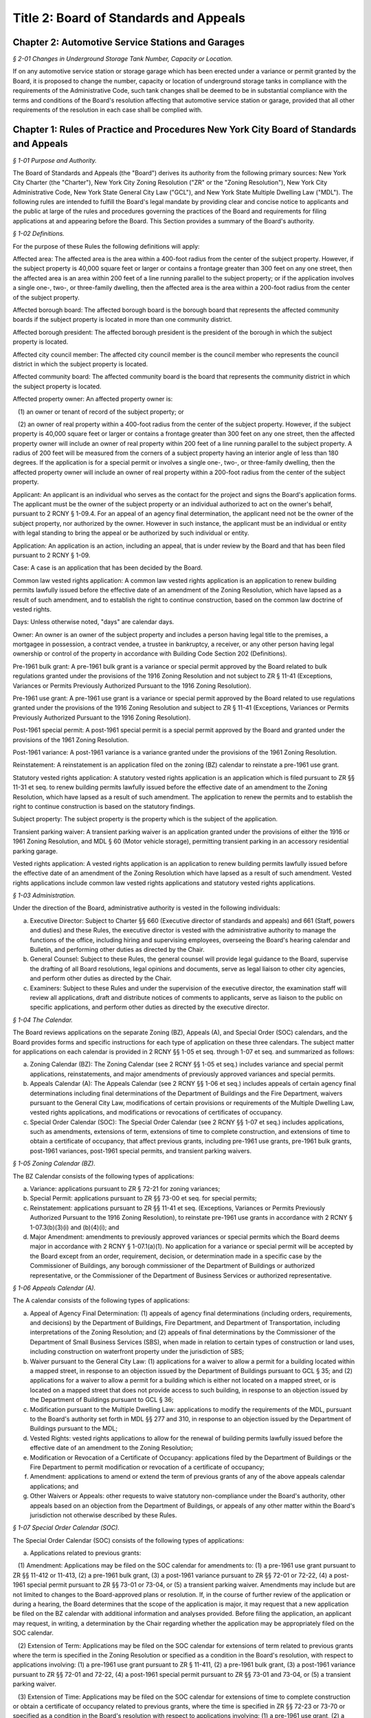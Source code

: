 Title 2: Board of Standards and Appeals
===================================================

Chapter 2: Automotive Service Stations and Garages
--------------------------------------------------



*§ 2-01 Changes in Underground Storage Tank Number, Capacity or Location.* ::


If on any automotive service station or storage garage which has been erected under a variance or permit granted by the Board, it is proposed to change the number, capacity or location of underground storage tanks in compliance with the requirements of the Administrative Code, such tank changes shall be deemed to be in substantial compliance with the terms and conditions of the Board's resolution affecting that automotive service station or garage, provided that all other requirements of the resolution in each case shall be complied with.




Chapter 1: Rules of Practice and Procedures New York City Board of Standards and Appeals
--------------------------------------------------



*§ 1-01 Purpose and Authority.* ::


The Board of Standards and Appeals (the "Board") derives its authority from the following primary sources: New York City Charter (the "Charter"), New York City Zoning Resolution ("ZR" or the "Zoning Resolution"), New York City Administrative Code, New York State General City Law ("GCL"), and New York State Multiple Dwelling Law ("MDL"). The following rules are intended to fulfill the Board's legal mandate by providing clear and concise notice to applicants and the public at large of the rules and procedures governing the practices of the Board and requirements for filing applications at and appearing before the Board. This Section provides a summary of the Board's authority.






*§ 1-02 Definitions.* ::


For the purpose of these Rules the following definitions will apply:

Affected area: The affected area is the area within a 400-foot radius from the center of the subject property. However, if the subject property is 40,000 square feet or larger or contains a frontage greater than 300 feet on any one street, then the affected area is an area within 200 feet of a line running parallel to the subject property; or if the application involves a single one-, two-, or three-family dwelling, then the affected area is the area within a 200-foot radius from the center of the subject property.

Affected borough board: The affected borough board is the borough board that represents the affected community boards if the subject property is located in more than one community district.

Affected borough president: The affected borough president is the president of the borough in which the subject property is located.

Affected city council member: The affected city council member is the council member who represents the council district in which the subject property is located.

Affected community board: The affected community board is the board that represents the community district in which the subject property is located.

Affected property owner: An affected property owner is:

   (1) an owner or tenant of record of the subject property; or

   (2) an owner of real property within a 400-foot radius from the center of the subject property. However, if the subject property is 40,000 square feet or larger or contains a frontage greater than 300 feet on any one street, then the affected property owner will include an owner of real property within 200 feet of a line running parallel to the subject property. A radius of 200 feet will be measured from the corners of a subject property having an interior angle of less than 180 degrees. If the application is for a special permit or involves a single one-, two-, or three-family dwelling, then the affected property owner will include an owner of real property within a 200-foot radius from the center of the subject property.

Applicant: An applicant is an individual who serves as the contact for the project and signs the Board's application forms. The applicant must be the owner of the subject property or an individual authorized to act on the owner's behalf, pursuant to 2 RCNY § 1-09.4. For an appeal of an agency final determination, the applicant need not be the owner of the subject property, nor authorized by the owner. However in such instance, the applicant must be an individual or entity with legal standing to bring the appeal or be authorized by such individual or entity.

Application: An application is an action, including an appeal, that is under review by the Board and that has been filed pursuant to 2 RCNY § 1-09.

Case: A case is an application that has been decided by the Board.

Common law vested rights application: A common law vested rights application is an application to renew building permits lawfully issued before the effective date of an amendment of the Zoning Resolution, which have lapsed as a result of such amendment, and to establish the right to continue construction, based on the common law doctrine of vested rights.

Days: Unless otherwise noted, "days" are calendar days.

Owner: An owner is an owner of the subject property and includes a person having legal title to the premises, a mortgagee in possession, a contract vendee, a trustee in bankruptcy, a receiver, or any other person having legal ownership or control of the property in accordance with Building Code Section 202 (Definitions).

Pre-1961 bulk grant: A pre-1961 bulk grant is a variance or special permit approved by the Board related to bulk regulations granted under the provisions of the 1916 Zoning Resolution and not subject to ZR § 11-41 (Exceptions, Variances or Permits Previously Authorized Pursuant to the 1916 Zoning Resolution).

Pre-1961 use grant: A pre-1961 use grant is a variance or special permit approved by the Board related to use regulations granted under the provisions of the 1916 Zoning Resolution and subject to ZR § 11-41 (Exceptions, Variances or Permits Previously Authorized Pursuant to the 1916 Zoning Resolution).

Post-1961 special permit: A post-1961 special permit is a special permit approved by the Board and granted under the provisions of the 1961 Zoning Resolution.

Post-1961 variance: A post-1961 variance is a variance granted under the provisions of the 1961 Zoning Resolution.

Reinstatement: A reinstatement is an application filed on the zoning (BZ) calendar to reinstate a pre-1961 use grant.

Statutory vested rights application: A statutory vested rights application is an application which is filed pursuant to ZR §§ 11-31 et seq. to renew building permits lawfully issued before the effective date of an amendment to the Zoning Resolution, which have lapsed as a result of such amendment. The application to renew the permits and to establish the right to continue construction is based on the statutory findings.

Subject property: The subject property is the property which is the subject of the application.

Transient parking waiver: A transient parking waiver is an application granted under the provisions of either the 1916 or 1961 Zoning Resolution, and MDL § 60 (Motor vehicle storage), permitting transient parking in an accessory residential parking garage.

Vested rights application: A vested rights application is an application to renew building permits lawfully issued before the effective date of an amendment of the Zoning Resolution which have lapsed as a result of such amendment. Vested rights applications include common law vested rights applications and statutory vested rights applications.






*§ 1-03 Administration.* ::


Under the direction of the Board, administrative authority is vested in the following individuals:

(a) Executive Director: Subject to Charter §§ 660 (Executive director of standards and appeals) and 661 (Staff, powers and duties) and these Rules, the executive director is vested with the administrative authority to manage the functions of the office, including hiring and supervising employees, overseeing the Board's hearing calendar and Bulletin, and performing other duties as directed by the Chair.

(b) General Counsel: Subject to these Rules, the general counsel will provide legal guidance to the Board, supervise the drafting of all Board resolutions, legal opinions and documents, serve as legal liaison to other city agencies, and perform other duties as directed by the Chair.

(c) Examiners: Subject to these Rules and under the supervision of the executive director, the examination staff will review all applications, draft and distribute notices of comments to applicants, serve as liaison to the public on specific applications, and perform other duties as directed by the executive director.






*§ 1-04 The Calendar.* ::


The Board reviews applications on the separate Zoning (BZ), Appeals (A), and Special Order (SOC) calendars, and the Board provides forms and specific instructions for each type of application on these three calendars. The subject matter for applications on each calendar is provided in 2 RCNY §§ 1-05 et seq. through 1-07 et seq. and summarized as follows:

(a) Zoning Calendar (BZ): The Zoning Calendar (see 2 RCNY §§ 1-05 et seq.) includes variance and special permit applications, reinstatements, and major amendments of previously approved variances and special permits.

(b) Appeals Calendar (A): The Appeals Calendar (see 2 RCNY §§ 1-06 et seq.) includes appeals of certain agency final determinations including final determinations of the Department of Buildings and the Fire Department, waivers pursuant to the General City Law, modifications of certain provisions or requirements of the Multiple Dwelling Law, vested rights applications, and modifications or revocations of certificates of occupancy.

(c) Special Order Calendar (SOC): The Special Order Calendar (see 2 RCNY §§ 1-07 et seq.) includes applications, such as amendments, extensions of term, extensions of time to complete construction, and extensions of time to obtain a certificate of occupancy, that affect previous grants, including pre-1961 use grants, pre-1961 bulk grants, post-1961 variances, post-1961 special permits, and transient parking waivers.






*§ 1-05 Zoning Calendar (BZ).* ::


The BZ Calendar consists of the following types of applications:

(a) Variance: applications pursuant to ZR § 72-21 for zoning variances;

(b) Special Permit: applications pursuant to ZR §§ 73-00 et seq. for special permits;

(c) Reinstatement: applications pursuant to ZR §§ 11-41 et seq. (Exceptions, Variances or Permits Previously Authorized Pursuant to the 1916 Zoning Resolution), to reinstate pre-1961 use grants in accordance with 2 RCNY § 1-07.3(b)(3)(i) and (b)(4)(i); and

(d) Major Amendment: amendments to previously approved variances or special permits which the Board deems major in accordance with 2 RCNY § 1-07.1(a)(1). No application for a variance or special permit will be accepted by the Board except from an order, requirement, decision, or determination made in a specific case by the Commissioner of Buildings, any borough commissioner of the Department of Buildings or authorized representative, or the Commissioner of the Department of Business Services or authorized representative.






*§ 1-06 Appeals Calendar (A).* ::


The A calendar consists of the following types of applications:

(a) Appeal of Agency Final Determination: (1) appeals of agency final determinations (including orders, requirements, and decisions) by the Department of Buildings, Fire Department, and Department of Transportation, including interpretations of the Zoning Resolution; and (2) appeals of final determinations by the Commissioner of the Department of Small Business Services (SBS), when made in relation to certain types of construction or land uses, including construction on waterfront property under the jurisdiction of SBS;

(b) Waiver pursuant to the General City Law: (1) applications for a waiver to allow a permit for a building located within a mapped street, in response to an objection issued by the Department of Buildings pursuant to GCL § 35; and (2) applications for a waiver to allow a permit for a building which is either not located on a mapped street, or is located on a mapped street that does not provide access to such building, in response to an objection issued by the Department of Buildings pursuant to GCL § 36;

(c) Modification pursuant to the Multiple Dwelling Law: applications to modify the requirements of the MDL, pursuant to the Board's authority set forth in MDL §§ 277 and 310, in response to an objection issued by the Department of Buildings pursuant to the MDL;

(d) Vested Rights: vested rights applications to allow for the renewal of building permits lawfully issued before the effective date of an amendment to the Zoning Resolution;

(e) Modification or Revocation of a Certificate of Occupancy: applications filed by the Department of Buildings or the Fire Department to permit modification or revocation of a certificate of occupancy;

(f) Amendment: applications to amend or extend the term of previous grants of any of the above appeals calendar applications; and

(g) Other Waivers or Appeals: other requests to waive statutory non-compliance under the Board's authority, other appeals based on an objection from the Department of Buildings, or appeals of any other matter within the Board's jurisdiction not otherwise described by these Rules.






*§ 1-07 Special Order Calendar (SOC).* ::


The Special Order Calendar (SOC) consists of the following types of applications:

(a) Applications related to previous grants:

   (1) Amendment: Applications may be filed on the SOC calendar for amendments to: (1) a pre-1961 use grant pursuant to ZR §§ 11-412 or 11-413, (2) a pre-1961 bulk grant, (3) a post-1961 variance pursuant to ZR §§ 72-01 or 72-22, (4) a post-1961 special permit pursuant to ZR §§ 73-01 or 73-04, or (5) a transient parking waiver. Amendments may include but are not limited to changes to the Board-approved plans or resolution. If, in the course of further review of the application or during a hearing, the Board determines that the scope of the application is major, it may request that a new application be filed on the BZ calendar with additional information and analyses provided. Before filing the application, an applicant may request, in writing, a determination by the Chair regarding whether the application may be appropriately filed on the SOC calendar.

   (2) Extension of Term: Applications may be filed on the SOC calendar for extensions of term related to previous grants where the term is specified in the Zoning Resolution or specified as a condition in the Board's resolution, with respect to applications involving: (1) a pre-1961 use grant pursuant to ZR § 11-411, (2) a pre-1961 bulk grant, (3) a post-1961 variance pursuant to ZR §§ 72-01 and 72-22, (4) a post-1961 special permit pursuant to ZR §§ 73-01 and 73-04, or (5) a transient parking waiver.

   (3) Extension of Time: Applications may be filed on the SOC calendar for extensions of time to complete construction or obtain a certificate of occupancy related to previous grants, where the time is specified in ZR §§ 72-23 or 73-70 or specified as a condition in the Board's resolution with respect to applications involving: (1) a pre-1961 use grant, (2) a pre-1961 bulk grant, (3) post-1961 variance, (4) a post-1961 special permit, or (5) a transient parking waiver. Notwithstanding paragraphs (1) through (3) above, applications related to previous grants may also be filed as a new variance or special permit on the BZ calendar.

(b) Other actions related to applications or cases: The following actions will be heard on the SOC calendar but are not subject to the regulations of this section. For more information regarding these actions, see 2 RCNY § 1-12.

   (1) Dismissal: applications by the Board for the purpose of dismissal for lack of prosecution or jurisdiction, or if moot.

   (2) Reargument: requests for reargument of a previous case which was denied, dismissed, or approved.

   (3) Rehearing: requests for rehearing of a previous case which was denied, dismissed, or withdrawn.

   (4) Board Review of Decision: cases the Board restores to the calendar for the purpose of reviewing or reconsidering previous Board decisions.

   (5) Compliance: cases the Board restores to the calendar for the purpose of determining whether to revoke or modify a previous grant if the terms and conditions of such grant have been violated.

   (6) Court Remand: cases that a court orders to be restored to the calendar. In its discretion, the Board may elect to hear such cases on the BZ or Appeals calendars, as appropriate.

(c) Other: all other actions under the Board's jurisdiction not otherwise described by these Rules.






*§ 1-08 City Environmental Quality Review (CEQR).* ::


Applications for variances and special permits filed at the Board, in accordance with Mayoral Executive Order No. 91 of 1977, as amended, the Rules for City Environmental Quality Review, 62 RCNY §§ 5-01 et seq. ("CEQR"), and the State Environmental Quality Review Act regulations, 6 NYCRR Part 617, and any subsequent amendments thereto, will be subject to CEQR unless the Board determines that the application is for a Type II action and thus not subject to environmental review, or is otherwise exempt from CEQR in accordance with such regulations.






*§ 1-09 Application Requirements.* ::


All applications must be on the applicable form, and must include information required in the forms and the accompanying instructions. All applications must be filed in person, and the Board will only accept complete applications. After the application is calendared for public hearing, the Board will determine at its review session and public hearing whether additional plans, drawings, exhibits, or other information are required.

Any communication from an applicant submitted in a manner other than as described in these Rules will be regarded as a mere notice of intention to seek relief and will have no force or effect until it is made in the form required. Upon receipt of any such communication, the Board will direct the applicant to the proper forms and instructions for completing an application. Such communication will not stay the thirty (30) day time period for filing an application referred to in 2 RCNY §§ 1-05.3, 1-06.3, and 1-07.3(a).






*§ 1-10 Application Pre-Hearing Review.* ::


Each properly filed complete application will be numbered serially in the order received. The calendar numbers will begin anew on January 1st of each year, and will be hyphenated with the number of the year and the corresponding suffix (BZ, A, or BZY) indicating the type of application. The original calendar number will be used for an application to reopen or amend a previous case for the same property on the SOC or A calendar. In certain instances, a new calendar number may be required in lieu of the original calendar number for reinstatement applications.






*§ 1-11 Sessions of the Board.* ::


Public hearings of the Board will be held on Tuesdays at 10 A.M. for the SOC and the A calendars, and at 1:30 P.M. for the BZ calendar or on days and times to be scheduled by the Board as may be deemed necessary. Hearings will be devoted to the consideration of applications which the Board has jurisdiction to hear as referenced in 2 RCNY § 1-01.






*§ 1-12 Disposition of Applications.* ::


A final determination of the Board will be in the form of a written resolution. Such resolution will state the rule, regulation, order, requirement, decision, or determination upon which the application has been made, and will set forth the Board's findings and conclusion. The Board may reverse, affirm, in whole or in part, or modify a rule, regulation, order, requirement, decision, or determination, or it may dismiss an application for lack of jurisdiction or prosecution, or as moot.

An application must receive three (3) affirmative votes to be granted. If an application fails to receive three (3) affirmative votes, the action will be deemed denied. A resolution denying or granting any application will be formally entered on the record. If, however, a Commissioner or Commissioners are absent at the roll call and the absentee Commissioner(s) is eligible to vote, the Chair may defer the vote to a future hearing.






*§ 1-13 Records.* ::


A record of the Board's proceedings will be maintained in the Board's Bulletin. The Bulletin is the official publication of the Board. The Bulletin will, whenever practical, be published each week. It will contain:

(a) the hearing calendar;

(b) the docket of applications filed at the Board since the last Bulletin;

(c) an abstract of the minutes of each hearing, including a brief statement of the action in each case, the votes, and the adopted resolution;

(d) notices of hearing on proposed rules or the amendment of rules;

(e) an index of rules adopted; and

(f) such other information as may be of value to the public and within the scope of the work of the Board.






*§ 1-14 Rules of Procedure and General Rules and Regulations.* ::


The Board may adopt, amend, or repeal any of its rules or regulations. When authorized by the Board, notice of such proposed rule or regulation will be published in accordance with the notice requirement of Charter § 1043 (City Administrative Procedure Act – Rulemaking) and will also be published in the Board's Bulletin not less than twenty (20) days before the hearing date. Following the public hearing, the Board may adopt, amend, or repeal any rule or regulation and thereafter will publish such rule or regulation in the City Record in accordance with the provisions of Charter § 1043 and in the Board's Bulletin. The rule or regulation will become effective thirty (30) days after publication in the City Record.






*APPENDIX A: Summary of Application Referral, Hearing Notice, and Proof of Service Requirements* ::


CB = Community Board; BP = Borough President; CC = City Council Member; CPC = City Planning Commission; DOB = Department of Buildings; and AO = Administrative Official who issued the determination.

* If the subject property is located within more than one community board, the applicant must also refer the application and provide notice to the affected borough board.

This table is intended to serve as a summary. Please see the full text of the associated rule for all requirements.






*APPENDIX B: Fire Code Sections* for Appeals Involving Hazardous Materials* ::


* The Fire Code Sections are found in the New York City Administrative Code Title 29, Chapter 2.






*APPENDIX C: Summary of Filing Period and Calendar for Extension of Term Applications* ::


1 Any request for a waiver may require the Chair's approval. If denied, the application may be filed on the BZ as a new application, except for transient parking waiver applications.

2 Applications for pre-1961 bulk grants that are not filed pursuant to ZR § 11-411 or post 1961 variances and special permits, where the grant is limited to a term that is only specified as a condition in the Board's resolution, may be filed on the SOC calendar as an amendment to modify such term or condition provided that the applicant requests a waiver.

This table is intended to serve as a summary. Please see the full text of the associated rule for all requirements.






*APPENDIX D: Summary of Filing Period and Calendar for Extension of Time Applications* ::


1 Any request for a waiver may require the Chair's approval. If denied, the application may be filed on the BZ as a new application, except for transient parking waiver applications.

2 Applications for pre-1961 use and bulk grants or transient parking waivers, where the time is specified only as a condition in the Board's resolution, may be filed on the SOC calendar as an amendment to modify such time period provided that the applicant requests a waiver.

This table is intended to serve as a summary. Please see the full text of the associated rule for all requirements.




Chapter 3: Construction
--------------------------------------------------



*§ 3-01 Fire Resistive Construction.* ::


Until this Board adopts rules to supplement §§ 260-265 inclusive and 272 of the Labor Law, the pertinent requirements of Article 11 of Chapter one of Title 27 of the Administrative (Building) Code of New York City shall govern in lieu of rules as to fire resistive construction in such buildings as come within the purview of the State Labor Law.






*§ 3-02 Alteration, Repair, Excavation for and Demolition of Buildings.** ::


(a) Scope. These rules shall be applicable to all structures or any parts thereof coming within the purview of the Administrative Building Code and the Labor Law and shall include scaffolding, hoists, ladders, derricks and other equipment as may be used in the erection, alteration, repair, excavation for or demolition of a structure or any part thereof.

(b) Enforcement. The enforcement of these rules shall be by the agencies of the City of New York, having jurisdiction. Where the terms "Commissioner," "Superintendent" or "Department" occur in these rules, they are intended to refer to the Department of Buildings, unless specifically designated otherwise.

(c) Permits and notices thereof. Permits for the erection or alteration of a structure or any part thereof shall meet the requirements of § C26-161.0, for the removal or repair of a structure or any part thereof, § C26-193.0, and for demolition of any structure or part thereof, § C26-168.0.

(d) Definitions.

   Alteration (§ C26-11.0). The term "alteration," as applied to a building or structure, shall mean any change or rearrangement in the structural parts or existing facilities of any such building or structure, or any enlargement thereof, whether by extension on any side or by any increase in height, or the moving of such building or structure from one location or position to another.

   Approved. The term "approved" shall mean any material device or method of construction as may be approved by the Board. See § C26-14.0.

   Bearer. The term "bearer" shall mean a scaffold member upon which the platform rests and which is supported by ledgers.

   Board. The term "Board" shall mean the Board of Standards and Appeals of The City of New York. See § C26-25.0.

   Boatswain's Chair. The term "boatswain's chair" shall mean a seat supported by rope slings attached to a suspension rope and designed to accommodate one workman in a sitting position.

   Construction (§ C26-41.0). The term "construction" shall mean and include alterations, repairs and operations incidental to construction. The foregoing definition is taken from the Administrative Building Code, but for the purposes of these rules, construction shall be further defined as erection, alteration, repair, renovation or demolition of any building or structure and any excavation work in connection therewith.

   Construction Site. The term "construction site" shall mean that area within which construction operations are performed and shall include contiguous areas affected by the construction.

   Curb (§ C26-45.0).

      (i) The term "curb," when used in defining the height of a structure, shall mean the legally established level on the curb in front of the structure, measured at the center of such front. When a building faces on more than one street, the term "curb" shall mean the average of the legally established level of the curbs at the center of each front.

      (ii) The term "curb," when used in fixing the depth of an excavation, shall mean the legal curb level at the nearest point of that curb which is nearest to the point of the excavation in question.

   Curb Levels (§ C26-45.1). Where no curb has been established, a curb level shall be established by the agency empowered to fix curb levels. § C26-45.2. When an open unoccupied space in front of any multiple dwelling is above the curb level, and also extends along the entire street lot line on any street and is not less than five feet in depth, the level of such open unoccupied space shall be considered the curb level, provided it is not more than three feet above the level of the established curb in front of the building measured at the center of such front.

   Legal Curb Level (§ C26-89.0). The term "legal curb level" shall mean the curb level established by the borough president for Class 4 residence structures. See § C26-254.0i.

   Demolition. The term "demolition" applied to a building or structure mean the taking down or razing of the structure to any level.

   Elevator (§ C26-60.O).

      (i) The term "elevator" shall mean a hoisting and lowering mechanism equipped with a cab or platform which moves in guides in a substantially vertical direction.

      (ii) The term "elevator" shall exclude dumbwaiters, hoists, endless belts, conveyors, chains, buckets and similar machines used for the purpose of elevating materials, and tiering or piling machines.

   Equipment. The term "equipment" shall mean all types of construction machinery, including tools, derricks, hoists, elevators and other material handling equipment, scaffolds, platforms, runways, ladders and all similar equipment, safeguards, protective devices as may be used in construction operations.

   Erection. The term "erection" shall mean the construction of any structure.

   Guard Rail or Railing. "Guard rail or railing" shall mean a guard rail or railing complying with the requirements of 2 RCNY § 3-02(j)(13).

   Hoist. The term "hoist" shall mean a hand or power-operated device capable of raising or lowering a platform, cage, bucket, sling or hook.

   Horse. The term "horse" shall mean an assembly consisting of a bearer with four or more legs fastened and braced thereto in a manner to provide a rigid, stable and portable support for working platforms.

   Inspection. The term "inspection" shall mean inspection by the borough superintendent, unless specifically designated otherwise herein.

   Ladder. The term "ladder" shall mean an item of equipment designed to provide means of ascending or descending and consisting of side rails joined at suitable equal intervals by cross pieces called rungs, cleats or treads.

      (i) Cleat Ladder. The term "cleat ladder" shall mean a one-section ladder having steps formed of cleats housed into the narrow face of the side rails.

      (ii) Construction or Builder's Ladder. The term "construction or builder's ladder" shall mean a single or straight ladder consisting of but one section.

      (iii) Crawling Board or Chicken Ladder. The term "crawling board or chicken ladder" shall mean a single plank or board to which cleats are nailed at proper intervals.

      (iv) Extension Ladder. The term "extension ladder" shall mean a ladder of two or more sections traveling in guides or brackets, which are so arranged that the ladder may be adjustable to various lengths.

      (v) Extension Trestle Ladder. The term "extension trestle ladder" shall mean a ladder consisting of a trestle ladder with an additional single ladder section having parallel sides, which is fastened to the top of the trestle ladder but which can be adjusted to various heights.

      (vi) Sectional Ladder. The term "sectional ladder" shall mean a ladder consisting of two or more sections so constructed that the sections can be combined end to end so as to function as a single ladder.

      (vii) Single Ladder. The term "single ladder" shall mean a ladder of but one section, the side rails of which may be constructed so as to be parallel or so constructed as to have a wider spread at the bottom.

      (viii) Step-ladder. The term "step-ladder" shall mean a ladder with wide flat steps secured to the side rails and constructed with a hinged section so as to be self-supporting.

      (ix) Trestle Ladder. The term "trestle ladder" shall mean a ladder consisting of two similar single ladder sections hinged together at the top and which, when used with the sections spread, is self-supporting.

   Ledger. The term "ledger" shall mean the scaffold member which extends from post to post and which supports the put-logs or bearers and forms a tie between the posts.

   Put-Log. The term "put-log" shall mean the scaffold member of a single pole scaffold, which is supported at one end by a ledger and at the other end by the wall and is used for supporting the platform.

   Ramp. The term "ramp" shall mean an inclined runway.

   Repair. The term "repair" as applied to a building or structure shall mean the replacing of parts of said structure damaged or defective or requiring removal and replacement for any cause.

   Roofing Bracket. The term "roofing bracket" shall mean a bracket used in sloped roof construction, having sharp points or provisions for nailing to prevent slipping or which is supported by ropes passing over the ridge and secured to a permanent object.

   Runway. The term "runway" shall mean an aisle or walkway constructed or maintained as a passageway.

   Scaffold. The term "scaffold" shall mean any elevated platform used for supporting workmen, material or both.

      (i) Bricklayer's Square Scaffold. The term "bricklayer's square scaffold" shall mean a scaffold, the platform of which is composed of planks supported on built-up squares, secured to each other by diagonal bracing.

      (ii) Carpenter's Bracket Scaffold. The term "carpenter's bracket scaffold" shall mean a scaffold the platform of which is composed of planks supported in triangular shaped brackets firmly secured to the side of the building.

      (iii) Heavy Duty Scaffold. The term "heavy duty scaffold" shall mean a scaffold designed and constructed to carry a working load of seventy-five (75) pounds per square foot, such as intended for the use of stone masons or other similar trades, which supports in addition to the workmen a supply of heavy building material.

      (iv) Horse Scaffold. The term "horse scaffold" shall mean a scaffold the platform of which is supported by horses as defined in 2 RCNY § 3-02(d) "Horse."

      (v) Independent Pole Scaffold. The term "independent pole scaffold" shall mean a scaffold supported from the base of a double row of uprights, independent of support from the walls, and constructed of uprights, ledgers, horizontal bearers, etc.

      (vi) Ladder Jack Scaffold. The term "ladder jack scaffold" shall mean a scaffold the platform of which is supported by appropriately designed brackets or jacks attached to the side rails of ladders.

      (vii) Light Duty Scaffold. The term "light duty scaffold" shall mean a scaffold designed and constructed to carry a working load of twenty-five (25) pounds per square foot, such as intended for the use of carpenters, painters or others of similar trades, which supports no load other than the workmen and a minimum amount of lightweight material.

      (viii) Needle Beam Scaffold or Riveter's Scaffold. The term "needle beam scaffold or riveter's scaffold" shall mean a scaffold consisting of a plank platform supported by parallel horizontal beams which are supported by and swung on ropes.

      (ix) Outrigger Scaffold. The term "outrigger scaffold" shall mean a scaffold the platform of which is supported by outriggers projecting from the walls of the building with the inner end of the outrigger anchored within the building.

      (x) Regular Duty Scaffold. The term "regular duty scaffold" shall mean a scaffold such as designed for the use of bricklayers, plasterers or others of similar trades, which supports in addition to workmen a moderate amount of material.

      (xi) Single Pole Scaffold. The term "single pole scaffold" shall mean a scaffold supported from the base with but one row of uprights located at the outer edge of the platform. The platform is supported by cross beams or put-logs, the outer ends of which are supported on ledgers secured to the uprights and the inner ends are anchored in or on the wall.

      (xii) Suspended Scaffold. The term "suspended scaffold" shall mean a scaffold, the platform of which is supported from above at more than two points by wire cables or suspended from overhead outriggers which are securely anchored to the frame of the structure, and which platform is raised or lowered by the use of hoisting devices located on the outriggers or on the platform.

      (xiii) Swinging Scaffold. The term "swinging scaffold" shall mean a scaffold, the platform of which is supported by stirrups or hangers at not more than two points and which is suspended from overhead supports so as to permit the raising or lowering of the platform to a desired position.

      (xiv) Window Jack Scaffold. The term "window jack scaffold" shall mean a scaffold the platform of which is supported by a properly designed bracket jack or outrigger which projects through a window opening.

   Securely. The term "securely" shall mean that the object or member referred to is so fastened in place that the fastening in connection therewith is sufficiently strong to safely perform the required function.

   Structure (§ C26-147.0). The term "structure" shall mean a building or construction of any kind.

   Tier. The term "tier" shall mean a story or the structural framework of the floor level of a story.

(e) General requirements.

   (1) Inspection of devices and equipment. Before any scaffold, ladder, hoist, derrick, ramp, walkway or other equipment is used on any construction site, such equipment shall be inspected by the contractor or other competent person designated by him. Such inspection shall be thoroughly and carefully made and every defect or unsafe condition shall be corrected before using. Any unsafe equipment shall be precluded from use by posting the words "unsafe for use" thereon. Every scaffold, ladder, hoist, derrick or other equipment and every safety device and safeguard shall be maintained in good working condition at all times. The results of an inspection of all scaffolds are to be certified to the borough superintendent. See § 240 Labor Law.

   (2) Construction and maintenance of equipment and safeguards.

      (i) (§ C26-555.0) All devices or equipment which are used in connection with the performance of work and regulated by this subdivision (e) shall be constructed, installed and maintained in a substantial manner and so operated as to give proper protection to persons and shall not be removed, altered, weakened, or rendered inoperative so long as they are needed or in use, except as provided in § C26-553.0, unless so ordered by a person in responsible charge of the operation.

      (ii) Metal or fireproofed wood scaffolding tested as provided in §§ C26-331.0 to C26-339.0, shall be used in all construction, repair or partial demolition in public buildings in which persons are bedridden or detained or in which the occupancies are similar.

      (iii) Metal or fireproofed wood, tested as provided in §§ C26-331.0 to C26-339.0, or other incombustible material approved by the Board, shall be used in the construction of all contractors' shanties.

   (3) Responsibility of employees and other persons for protection of the public and workmen. (§ C26-553.0 a.) It shall be unlawful to remove or render inoperative any safeguard or sanitary convenience now provided, except where necessary during the actual installation of work or for the purpose of immediately repairing or adjusting such safeguards or conveniences, in which case they shall be immediately replaced. Every person shall be responsible for carrying out all rules which immediately concern or affect his conduct and shall use safety devices furnished for his protection.

   (4) (i) Fire extinguishers and fire protection. At all times during construction operations, ready access to all fire hydrants and to outside connections for standpipes, sprinklers or other fire extinguishing equipment shall be provided and maintained and no material or equipment shall be placed within five (5) feet of such hydrant or connection. When buildings exceed 3 stories, a safe interior stairway or ladder located in each stair-well and properly secured at top and bottom shall be maintained. Where a wood scaffold more than forty (40) feet in height is erected there shall be provided on each floor not less than one approved 2 1/2 gallon fire extinguisher located in a position readily accessible to the scaffold. Suitable placards indicating that fire extinguishers are kept in designated places shall be posted in conspicuous places. At least one 40 gallon water cask with 4 approved round bottom buckets or a safety bucket tank and 5 buckets or one 2 1/2 gallon fire extinguisher shall be provided on each story and cellar for each 2,500 square feet of floor area. In cold weather extinguishers shall be of the non-freezing type and bucket tanks and water casks shall be provided with a sufficient amount of calcium chloride or other approved material to prevent freezing. Similar additional fire extinguishers shall be provided alongside each shed or locker room used by painters, carpenters and plumbers. All loose paint, etc., shall be stored overnight in approved storage bins and all overalls, jumpers, etc., in approved metal lockers. All oakum and other combustible material kept in mechanics' lockers shall be stored in a metal cabinet. All combustible waste material and debris shall be removed from the building after each day's work.

      (ii) Fire guards.

         (A) A person holding a "Certificate of Fitness" issued by the Fire Department shall be required to be on duty in the capacity of a fire guard during all hours when operations are not in progress except between midnight and 8:00 a.m. at construction, alteration or demolition sites which exceed 10,000 square feet when fronting on one street or 20,000 square feet when fronting on more than one street or where the building exceeds 75 feet in height.

         (B) The fire guards shall be familiar with the location and use of (a) Nearest street fire alarm boxes and other acceptable means of transmitting an alarm of fire, and (b) The fire extinguishing equipment required to be on the site.

         (C) For the purpose of this subparagraph (ii), the term "alteration" shall be defined as any change or re-arrangement of the structural parts or existing facilities that necessitates the vacating of more than 50 percent of the building during the progress of the work. The term "site" shall mean the ground area of the building under construction, alteration or demolition.

         (D) When the construction, alteration or demolition site exceeds the area limitations set forth in subparagraph (ii)(A) of this paragraph (4), at least one additional fire guard shall be on duty for each additional 10,000 square feet or 20,000 square feet respectively.

         (E) When the site of the building actually under construction, alteration or demolition plus adjacent areas used for the storage of building materials or salvage building materials is completely enclosed by a substantial fence, the area limitations in subparagraphs (A) and (D) above shall be increased by 50 percent.

   (5) Standpipe systems in structures in course of erection (§ C26-1435.0).

      (i) In structures under erection for which a standpipe system will be required, provision shall be made for the use of standpipes by the Fire Department whenever the construction has progressed so that floors are in place above the seventh story or more than seventy-five feet above the curb level. The standpipe equipment thus provided may be a temporary installation.

      (ii) A temporary standpipe system shall be one which may be used for water supply during the construction operations. Temporary risers shall be at least four inches in diameter for structures of less than four hundred fifty feet in height and at least six inches in diameter for structures four hundred fifty feet or more in height. There shall be as many risers as will be required for the permanent system. Each such riser shall have a Siamese hose connection at the street level and be equipped on each floor enclosed in exterior walls with hose outlets equipped with two and one-half inch hose valves. The installations shall be made so that each riser, cross-connection and branch line shall be watertight when work is not being done on the system. The location of the Siamese hose connection shall be placarded, kept free from obstruction, and indicated by a red light.

   (6) Elevators for Fire Department use in incompleted structures (§ C26-1434.0). In structures in course of erection where the work has progressed to a height of more than one hundred fifty feet, at least one elevator used for carrying passengers or employees shall be kept in readiness at all times for Fire Department use, and a competent elevator operator shall be available at all times unless the elevator is equipped with devices such that it can be safely operated by the Fire Department.

   (7) Salamanders and other heating devices. Salamanders and similar heating devices shall not be set up and used in any space which has not at least one window opening, unless each such heating device shall be provided with a sheet metal hood and a sheet metal pipe, extending from the hood to the outside air, to carry off the gases of combustion. Heating devices shall not be set directly upon combustible material but shall rest on beds of earth, sand or ashes not less than three (3) inches in thickness or on heavy metal plates, adequately insulated from the combustible material. The legs of the heating device shall rest on the insulating material. Such insulation shall extend beyond the device not less than two (2) feet on all sides. Salamanders shall not be set up less than five (5) feet, in a horizontal direction, from any combustible material. Every heating device shall have not less than a five (5) foot clearance over head. All tarpaulins or canvas coverings shall be maintained not less than ten (10) feet from the heating device and such tarpaulins or canvas coverings shall be securely fastened to prevent their being blown toward the salamander or heating device. Wherever salamanders or other heating devices are used, fire protective equipment shall be maintained on each floor irrespective of area during the usage of such heating devices. Salamanders used to prevent concrete or other materials from freezing shall be provided with water pans.

   (8) Electrical hazards. All electrical wiring and electrical equipment shall be installed and maintained in accordance with the provisions of the Electrical Code, Chapter 3 of Title 27, Administrative Code and temporary wiring rules supplemental thereto. (Chapter 34 of the Department of Buildings Rules.)

   (9) Guarding of machinery (§ C26-554.0). All dangerous moving parts of machines shall, where practicable, be adequately guarded. All keys, set-screws, bolts or similar projections on shafts, pulleys, gears, collars, or couplings and other revolving members, where such projections are not counter-sunk or protected by location from accidental contact by a workman, shall be protected by smooth cylindrical safety sleeves of wood or metal surrounding the projection, or shall be guarded by a stationary enclosure of sheet metal, rigid wire mesh, rigid expanded metal or other similar material having openings which shall not exceed one-half (1/2) inch mesh.

   (10) Power driven saws. All portable power-driven hand-operated saws which are not mounted upon saw tables shall be equipped with guards above the base plate which will completely protect the operator from contact with the saw when in motion and with self-adjusting guards below the base plate which will completely cover the saw to the full depth of the teeth when the saw is removed from the cut, or equally effective guards shall be provided. Electrically driven portable saws shall also be subject to the requirements of 2 RCNY § 3-02(j)(19)(iii), "Electrical tools". Every power driven saw which is mounted with a saw table shall be equipped with a guard which shall cover the saw to such an extent so as to preclude contact with any part of the teeth of the saw which are more than two (2) inches above the saw table and which are not protected by the spreader or similar device. In operation, the guard shall automatically rise by pressure from the material or shall be so placed that as the saw cuts the material, the distance from the material to the underside of the guard does not exceed one-half (1/2) inch. The exposed teeth of the saw blade beneath the table shall be effectively guarded. Every circular saw used for ripping shall be provided with a spreader securely fastened in position and with an effective device to prevent the kicking back of the material.

   (11) Mixing machines. The revolving blades of mixing machines of the trough type shall be guarded with a substantial woven wire or iron enclosure having openings not more than one-half (1/2) inch mesh.

   (12) Sprockets, gears and friction-disc drives. Sprockets, gears and friction-disc drives, which are not protected by location from accidental contact by the workman, shall be completely enclosed or shall be provided with channel guards having side flanges extending beyond the roots of the teeth.

   (13) Belts, pulleys and fly-wheels. All belts, except conveyor belts, and all pulleys and fly-wheels shall have all of their parts which are less than seven (7) feet above a floor or other working platform, or runway, and which parts are not protected from accidental contact by workmen because of location, guarded by substantial enclosures or by a standard railing and toeboard which shall be so installed as to prevent workmen from approaching within a horizontal distance of eighteen (18) inches from such belt, pulley and fly-wheel. Enclosures required under this paragraph (13) may be temporarily removed when starting the machine or for the purpose of adjustment or maintenance, but such enclosure shall be replaced immediately thereafter.

   (14) Other power driven machines. Power driven machines not specifically covered by these rules shall be constructed, installed and maintained in a substantial manner, and operated and installed so as to afford adequate protection.

   (15) Dust. All operations on every construction site shall be so conducted as to prevent, by safe and effective means, the raising of dust in such quantities as to obstruct the vision or impair the health of workmen. In sand-blasting of buildings, adequate provision shall be made to collect the dust and prevent its spread. In demolition work materials causing dusting shall be wetted down.

   (16) Sidewalk sheds, barricades and other protection.

      (i) Protection of sidewalks (§ C26-557.0). Whenever a structure is to be constructed to exceed forty feet in height above the curb or whenever a structure more than twenty-five feet in height above the lowest point of the curb, is to be demolished, unless the street is officially closed during the construction or demolition, the owner shall erect and maintain safeguards during the period, as defined below, of such work as follows:

      (ii) Sidewalk sheds required (§ C26-557.0,1).

         (A) If a structure is to be erected to a height exceeding forty feet above the curb, or if the structure to be demolished is more than twenty-five feet in height above the curb, then if the horizontal distance from the structure to the inside edge of the sidewalk, or to the inside edge of a temporary sidewalk erected by permission of the local authority having jurisdiction, is equal to one-half or less of the height of the structure, a substantial sidewalk shed shall be constructed over the sidewalk or temporary sidewalk in front of the structure.

         (B) (a) Regardless of the horizontal distance from the structure to sidewalk or temporary sidewalk, sidewalk sheds of adequate dimensions shall be erected when building materials are being moved over the sidewalk by means of derrick, hoist or chute. The extent of such sidewalk sheds shall be as required by the superintendent.

            (b) Whenever any material or debris is moved or shifted by means of a derrick, hoist, chute or similar device over any sidewalk, passageway or walkway, which is not barred or closed to the workmen or to the public, a sidewalk shed shall be constructed over such sidewalk, passageway or walkway as provided for in 2 RCNY § 3-02(e)(16)(iii) "Design of Sidewalk Sheds."

      (iii) Design of sidewalk sheds (§ C26-557.0,2).

         (A) Sidewalk sheds, where required, shall extend the entire length of the sidewalk in front of the structure, except that where construction work or demolition work on a structure erected before January first, nineteen hundred thirty-eight, involves only a portion of the structure, the superintendent shall prescribe the extent of sidewalk shed protection required.

         (B) (a) Such sidewalk shed shall be capable of sustaining safely a minimum live load of one hundred fifty pounds per square foot, but if such sidewalk shed is used for overhead storage of material, it shall be capable of sustaining safely a minimum live load of three hundred pounds per square foot. The members of the sidewalk shed shall be so connected, and such adequate bracing, shall be provided as may be necessary to resist the displacement of members or the distortion of the framework. The deck of the shed shall be built tight and of ample width, and where deemed necessary by the superintendent, shall extend over the entire width of the sidewalk, except for clearances of two feet from the building line and one foot from the curb. Such shed may extend beyond the curb to such extent as may, on the recommendation of the superintendent, be approved by the local authority having jurisdiction. If posts supporting the deck of the shed are placed beyond the curb, such posts shall be protected from displacement.

            (b) Sidewalk sheds shall not be less than eight (8) feet in height in the clear.

      (iv) Protection of ends and sides of sidewalk sheds (§ C26-557.0,3).

         (A) The outer side and ends of the deck of the shed shall be provided with substantial railings and toe boards, except that, in connection with the demolition of a structure originally more than twenty-five feet in height, or in connection with the erection of a structure which is to exceed seventy-five feet in height, the outer side and ends of the deck of the shed shall be provided with a substantial vertical enclosure, at least forty-two inches high, of boards, laid close, or of galvanized wire screen at least No. 16 steel wire gauge, and of a mesh which will reject a ball five-eighths of an inch in diameter. Temporary openings shall be permitted in the railing or enclosure for handling material.

         (B) With the consent of the owners of the adjoining property, the deck and protective guards of the sidewalk shed shall be extended parallel with the curb at least five feet beyond the ends of the face of the structure, or a protection the full width of the shed extending upward at an angle of forty-five degrees from the ends of the deck and outward a horizontal distance of at least five feet beyond the ends of the face of the structure. Such sloping protection shall be constructed with substantial outriggers, bearing on and securely attached to the deck of the shed. The decking of this latter protection shall be of closely laid boards or galvanized wire screen of at least No. 16 steel wire gauge and with a mesh which will reject a five-eighths inch ball. When such sloping end protection is installed, it shall take the place of the railing or enclosure required at the ends of the shed deck.

      (v) Pedestrian passageways under sidewalk sheds (§ C26-557.0,4). Adequate passageways on the sidewalk shall be provided for pedestrians. Unless the top deck of the sidewalk shed is built solidly against the face of the structure in such a manner that no material can fall on the sidewalk, the side of the sidewalk shed toward the structure shall be sealed in a substantial manner with wood or other suitable material to a minimum height of eight feet above the sidewalk, except for such sliding gates, or gates swinging inward, as may be necessary for the proper prosecution of the work.

      (vi) When sidewalk sheds are to be erected (§ C26-557.0,5).

         (A) When a sidewalk shed is required in connection with the erection of a structure, the construction of the structure shall stop at forty feet above the curb, unless and until such sidewalk shed has been completed. Such shed shall remain in place until the structure is enclosed, sash is glazed above the second story, masonry is cleaned down and all outside handling of material above the second story is completed.

         (B) When a sidewalk shed is required in connection with the demolition of a structure, such sidewalk shed shall be completed before performing any work of demolition.

      (vii) Lighting of sidewalk sheds (§ C26-557.0,6). The under side of the sidewalk shed shall have sufficient natural or artificial light to insure safety, which light shall be maintained at all times.

      (viii) Fences permitted in lieu of sidewalk sheds (C26-557.0,7). If the structure to be demolished is more than twenty-five feet high above the curb, or if the structure is to be erected to a height exceeding forty feet above the curb, and if the horizontal distance from the structure to the inside edge of the sidewalk or relocated temporary sidewalk is between one-half and three-quarters of the height of the structure, a shed shall be constructed over the sidewalk as described above, or, in place of such shed, a substantial fence shall be constructed along the inside edge of such sidewalk or relocated temporary sidewalk or along the inside edge of the roadway, if permission to close the sidewalk has been granted by the superintendent. Such fence may be constructed outside of the curb to such extent as may, on the recommendation of the superintendent, be approved by the borough president, but in any event, such fence at its ends shall be returned to within two feet of the building line. Such fence shall be at least six feet high of wood or other suitable material and shall be built solid for its entire length, except for such openings provided with sliding gates, or gates swinging inward, as may be necessary for the proper prosecution of the work.

      (ix) Railings permitted in lieu of sidewalk sheds or fences (§ C26-557.0,8).

         (A) If a structure to be demolished is more than twenty-five feet high above the curb, or if the structure is to be erected to a height exceeding forty feet above the curb, and if the horizontal distance from the structure to the inside edge of the sidewalk or relocated temporary sidewalk is three-quarters of the height of the structure or more, a shed or fence shall be constructed as described above, or in place of such shed or fence, a substantial railing shall be constructed along the inside edge of the roadway, if permission has been granted to close the sidewalk. Such railing at its ends shall be returned to within two feet of the building line and shall be continuous for its entire length, except for such openings, provided with movable bars as may be necessary for the proper prosecution of the work.

         (B) At the discretion of the superintendent, thrustout platforms or other suitable protections may be substituted for sidewalk sheds, fences and railings during alterations or under other conditions which in his judgment permit of such substitution. It shall be unlawful to use such thrustout platforms or other protections for the storage of material.

      (x) Foot bridges (§ C26-558.0). When a foot bridge is used to support the temporary sidewalk in front of a structure during construction or demolition, it shall be substantially built to sustain safely a minimum live load of one hundred fifty pounds per square foot. Such foot bridge shall be provided with hand-rails on both sides and shall be provided at both ends with substantial steps with hand-rails or with inclined ramps with hand-rails and with cleats to prevent slipping.

      (xi) Sidewalk sheds – when to remove. Sidewalk sheds shall remain in place until the structure is completed as provided in 2 RCNY § 3-02(e)(16)(vi) or in the case of demolished portions, until the building or structure has been razed to a point within the height of the shed.

      (xii) Protection of floor openings (§ C26-555.1). All floor openings within a building in the course of construction shall be enclosed or fenced in on all sides by a barrier of suitable height, except on those sides which may be used for the handling of materials hoisted through such openings, or at which stairs or ladders land; provided, that such sides, other than landings, shall be guarded by an adjustable barrier not less than three nor more than four feet from the floor and not less than two feet from the edge of such opening. This requirement shall also apply to structures being repaired, altered or demolished. For additional requirement as to floor openings in buildings being demolished see 2 RCNY § 3-02(i)(15).

      (xiii) Danger signs and lights. Every material pile, every obstruction to the public on a sidewalk or on a street, and every excavation or opening immediately adjacent to a street or public thoroughfare unless protected by a standard guard rail shall be indicated during daylight hours by red flags or signs placed at intervals of not more than twenty (20) feet. During twilight hours and during the night there shall be provided at such point where a sign or a flag is required, a red lantern, red light or an oil flare, which shall be kept burning from sundown to sunrise. Danger signs shall also be provided when hoisting material over the sidewalk or street.

      (xiv) Slippery and other unsafe conditions. Every sidewalk, walkway, runway, passageway, stairway, scaffold, platform and every other working area shall be maintained free from ice, grease and other conditions which may render such surface slippery and dangerous. All such places shall be kept free from debris and shall be maintained in safe condition without obstructions which may constitute a tripping or falling hazard.

      (xv) Illumination. Every sidewalk, passageway, walkway, runway, stairway and every working area shall at all times during use be provided with natural or artificial illumination of not less than two (2) foot candle intensity measured at the floor or walking surface. See Table I.

      (xvi) Sizes and stresses of materials to be used over all protective equipment. Materials, sizes and stresses shall be as provided in 2 RCNY § 3-02(j)(2).

      (xvii) Protection of trees. No trees outside the building line shall be disturbed or removed without the permission of the Commissioner of Parks and Recreation. Adequate protection of sufficient height shall be provided around the trunks of all trees on all street fronts of the construction site, as defined in 2 RCNY § 3-02(d) "Construction site." No caustic or acid materials shall be mixed within ten feet of any tree.

   (17) Storage of material and equipment.

      (i) Building material.

         (A) Permit (§ 19-122(a)* Administrative Code). The president of each borough shall have power to grant permits to builders to occupy not more than one-third of the roadway of any street with building material if, in his opinion, the interests and conveniences of the public will not suffer thereby. At the time of placing such material in the street, the permit, so granted shall forthwith be posted in a conspicuous space on or near the material and shall be kept there so as to be readily accessible to inspection.

         (B) Conditions (§ 19-122(b)** Administrative Code). Such permits shall provide expressly that they are given upon condition that the sidewalks and gutters shall at all times be kept clear and unobstructed, and that all dirt and rubbish shall be promptly removed from time to time by the person obtaining such permit. All such permits may be revoked by the borough president, at pleasure.

         (C) Deposit (§ 19-122(c)*** Administrative Code). It shall be unlawful to grant any such permit to any builder unless, at the time such permit is granted, he shall have on deposit with the borough president the sum of fifty dollars as a guarantee that he will promptly comply with the conditions of all permits which may so be granted, including the prompt removal of all dirt and rubbish placed upon the street from time to time, and also for the prompt removal of any building material placed upon any street thereunder, after the expiration or revocation of any such permit. Each borough president is authorized and empowered to use so much of the moneys so deposited as may be required to effect the prompt removal of such dirt or rubbish as may, from time to time, be left upon the streets by the person making the deposit, and also for the purpose of removing any building material which may remain thereon, after the expiration or revocation of any permit under which it was so placed. In case any such deposit shall become impaired or exhausted, through use by a borough president in the removal of dirt, rubbish, or building material, the amount shall be made up immediately, to the sum of fifty dollars, on notice from the borough president, and, in default thereof, all permits theretofore issued to the builder failing to comply with such notice shall be revoked, and no permit shall be thereafter granted to him until such deposit be made good. Any builder may at any time withdraw his deposit if at the time he holds no unexpired permits and has fully complied with all the conditions of all such permits. Otherwise he shall be entitled only to withdraw and receive as much of the deposit as may remain unexpended after the provisions of this subparagraph (C), relative to the use of such money for the removal of dirt, rubbish or building material, as the case may be, have been carried into effect.

         (D) Restrictions (§ 19-122(d)* Administrative Code). In a street upon which there is a railroad, materials shall not be placed nearer to the track than two (2) feet. In no case shall building material be placed upon, nor shall mortar, cement or other material be mixed upon, the pavement of a street paved with asphalt, asphalt block or wood, except under a permit issued by the borough president having jurisdiction, which shall contain a provision that such pavement shall be protected by first laying planks thereon. Borough presidents, or other officers issuing permits to builders to use the streets, shall insert in each such permit a clause requiring compliance with this provision.

         (E) Unauthorized obstructions (§ 19-122(e)** Administrative Code). Whenever any wood, timber, stone, iron or other building material has been or shall be placed in or upon any street, without a permit, the borough president having jurisdiction shall forthwith cause the same to be taken up and removed.

      (ii) All building material shall be stored in a safe and orderly manner, and so located that such piles of material do not obstruct any passageway, walkway, stairway, or sidewalk. Material or equipment shall not be stored upon a temporary or permanent floor in such quantity as to exceed the safe carrying capacity of the floor. Scaffolds and similar working platforms are not to be used as a storage space for material or equipment.

   (18) Storage and disposal of debris.

      (i) All debris, waste material and the like shall be stored as required under 2 RCNY § 3-02(e)(17). Broken glass and sharp metal objects shall be removed to a location which will eliminate the possibility of accidental contact by workmen. Boards, planks, and timbers, unless stored in a location remote from accidental contact by workmen, shall have all nails hammered down or removed.

      (ii) Cellars may be permanently filled to grade with clean debris, such as mortar, plaster, brick, stone or other incombustible material that will not cause voids in the fill. (See 2 RCNY § 3-02(f)(12)).

   (19) Corrosive substances. All lime, acid, and other corrosive substances shall be so stored and so used as not to endanger the workmen or the public.

   (20) Employees' welfare. There shall be provided on every construction site a sufficient number of temporary water closets, chemical toilets, or privies at the rate of not less than one (1) unit for each 30 persons or fraction thereof. There shall be provided in adequate locations a sufficient supply of faucets connected to the city mains for drinking water. Facilities shall be provided to render first aid and an adequate first aid kit shall be kept in the job supervisor's office at all times. There shall be prominently posted in the job supervisor's office a list of doctors, phone number and the address of the nearest hospital. Suitable approved protective equipment shall be provided for every employee engaged in operations hazardous to the eyes and head and all employees when so engaged shall be required to wear or use such equipment.

   (21) Life-lines, safety-belts or life-nets. Where it is not practical to afford other means of protection as provided in these rules, life lines and safety belts shall be provided for workmen exposed to the danger of falling from locations where the combination of adequate footing and holding on with the hands does not exist, such as on steep roofs, narrow ledges, high parapets, skeleton beams, etc. However, this paragraph (21) shall not apply to regular structural steel erectors, riggers, elevator constructors and those of similar trade whose work is of such nature that the use of such life line and safety belt would produce an additional hazard or where a life net safety barrier or other adequate protection has been provided for such workmen. Every life-line, safety-belt or life-net shall be of an approved type and shall be inspected in accordance with 2 RCNY § 3-02(e)(1), "Inspection of devices and equipment" at least once each week.

   (22) Housekeeping. Every sidewalk, stairway, passageway, ramp and similar walkway shall be kept free and clear from material, supplies and obstructions of every kind. Tools and materials shall not be strewn about on floors or platforms or in any working area. Protruding nails and sharp projections shall be removed, hammered down, bent over, or otherwise guarded to prevent injury by accidental contact.

(f) Excavation operations. 

   (1) Owner (§ C26-383.0). The responsibility of affording any license referred to in §§ C26-383.0 through C26-390.0, and §§ C26-561.0 through C26-570.0, shall rest upon the owner but in case the tenant of any such owner fails or refuses to permit such owner to afford such license, such failure shall be a cause to the owner for dispossessing such tenant through proceedings provided in the civil practice act for recovering possession of real property. In case the duty devolves upon such owner to make his premises safe under any of the provisions of §§ C26-383.0 through C26-390.0 and §§ C26-561.0 through C26-570.0, such owner shall have a like remedy against a tenant of a part of the premises.

   (2) Excavations affecting adjoining property (§ C26-384.0a). Temporary support of adjoining property. Any person causing any excavation to be made shall provide such sheet piling and bracing as may be necessary to prevent the earth of adjoining property from caving in before permanent supports have been provided for the sides of such excavation.

   (3) Permanent support of adjoining property (§ C26-384.0b). Whenever provisions are lacking for the permanent support of the sides of an excavation in accordance with the provisions of § C26-563.0, a person causing such excavation to be made shall build a retaining wall at his own expense and on his own land. Such retaining wall shall be carried to a height sufficient to retain the adjoining earth, shall be properly coped and shall be provided with a substantial guard rail or fence four feet high.

   (4) License to enter adjoining premises (§ C26-384.0c). For the purposes of 2 RCNY § 3-02(f)(2) and (3), any person causing an excavation to be made shall be afforded the license necessary to enter the adjoining premises. If such license is not afforded, the owner of the adjoining premises shall have the responsibility of providing temporary and permanent support of his premises at his own expense, and for that purpose such owner shall be afforded the license necessary to enter the premises where such excavation is to be made.

   (5) Excavations affecting adjoining structures.

      (i) Excavations more than ten feet deep (§ C26-385.0a). Whenever an excavation is carried to a depth of more than ten feet below the curb, the person who causes such excavation to be made shall, if afforded the license necessary to enter the adjoining premises, at all times and at his own expense, preserve and protect from injury any structure the safety of which may be affected by such part of the excavation as extends more than ten feet below the curb, and such person shall support the adjoining structure by proper foundations, whether or not such structure is more than ten feet below the curb. If the necessary license is not afforded to the person causing the excavation to be made, it shall be the duty of the owner who fails to afford such license to make the structure safe, and to support such structure by proper foundations, and such owner shall, if it is necessary for such purpose, be afforded the license necessary to enter the premises where such excavation is to be made.

      (ii) Excavations ten feet or less in depth (§ C26-385.0b). The owner of any structure the safety of which may be affected by an excavation, shall preserve and protect such structure from injury and shall support such structure by proper foundations, except as otherwise provided in 2 RCNY § 3-02(f)(5)(i) and shall, if it is necessary for such purpose, be afforded the license necessary to enter the premises where the excavation is to be made.

      (iii) Support of party walls (§ C26-385.0c). In case an adjoining party wall is intended to be used by the person who causes an excavation to be made, and such party wall is in good condition and sufficient for the uses of the existing and proposed buildings, such person shall, at his own expense, preserve such party wall from injury and support it by proper foundations, so that it shall be and remain practically as safe as it was before the excavation was commenced.

      (iv) Weather protection (§ C26-385.0d). Where permission has been given under this paragraph (5) to any person to enter any adjoining structure, such person shall provide for such adjoining structure adequate protection against any danger of injury due to the elements which may result from such entry.

   (6) Conduct of excavating operations. All excavation work in connection with the erection, repair, construction or alteration, of any building or structure shall be conducted in a thoroughly workmanlike and safe manner. All equipment used in connection with excavation work shall be inspected, erected and maintained in safe working condition, during the entire time of the excavation work as provided in 2 RCNY § 3-02(e)(1).

   (7) Structures unsafe at commencement of excavation or demolition (§ C26-386.0). If the person who causes an excavation to be made or an existing structure to be demolished has reason to believe an adjoining structure is unsafe, such person shall forthwith report his belief in writing to the superintendent, who shall cause an inspection of such premises to be made, and if such structure is found unsafe, he shall declare such structure unsafe and shall cause it to be repaired as provided in §§ C26-193.0 through C26-201.0.

   (8) Physical examination of adjoining property prior to and during excavation or demolition (§ C26-387.0). A license to enter upon adjoining property for the purpose of physical examination of such property, prior to the commencement and at reasonable periods, during the progress of the excavation or demolition, shall be afforded by the owner and tenants of such adjoining property to the persons causing such excavation or demolition to be made.

   (9) Protection at excavations (§ C26-389.0). Guards or fences shall be provided along the open sides of excavations, except that, in the discretion of the superintendent, such guards or fences may be omitted from any side or sides other than such as are adjacent to streets or public passageways. Suitable means of exit from excavations shall be provided. Railing, fence or solid enclosure shall not be less than forty-two (42) inches in height. Such portions of the railing as are adjacent to a public thoroughfare shall be provided with danger lights at night. From every excavation there shall be provided at all times ladders, stairways or ramps to provide for the safe access to, and egress from, such excavation. Such ladders, stairways or ramps shall be in compliance with the requirements of 2 RCNY § 3-02(j) relating to such means of access or egress and shall be installed in sufficient number and in such location as to be readily accessible. Such means of access or egress shall not be more than one hundred (100) feet from any point in the excavation.

   (10) Shoring, bracing and sheet-piling. The sides of every open excavation five (5) feet or more in depth where the earth is not sloped to the angle of repose of the material and where because of the composition of the soil, climatic conditions, depth of excavation or construction operations there may be produced an unsafe condition, shall be securely held by adequate timber bracing. Bracing for trenches shall be at least as provided in Table A and Table B.

TABLE A MINIMUM SIZES OF BRACING AND SHEET-PILING FOR NARROW TRENCHES 

 


.. list-table::
    :header-rows: 1

    * - TRENCHES – Not more than four (4) feet in width.
      - 
      - 
      - 
      - 
      - 
      - 
    * -  
      -  – Sheet-piling –
      - 
      -  – Stringers –
      - 
      -  – Cross Bracing –
      - 
    * - Depth of trench in feet 
      - Size 
      - Horizontal spacing 
      -  Size 
      - Vertical spacing 
      - Size 
      - Horizontal spacing 
    * - 
      - (a) Hard and Solid Soil 
      - 
      - 
      - 
      - 
      - 
    * - 5'-10'
      - 2×6 
      - 6 feet 
      - 2×6 
      - 6 feet 
      - 2×6 
      - 6 feet 
    * - 10'-15'
      - 2×6 
      - 4 feet 
      - 2×6 
      - 6 feet 
      - 2×6 
      - 5 feet 
    * - More than 15'
      - 2×6 
      - tight 
      - 4×8 
      - 4 feet 
      - 4×8 
      - 6 feet 
    * -  
      - (b) Soil Likely to Crack or Crumble 
      - 
      - 
      - 
      - 
      - 
    * - 5'-10'
      - 2×6 
      - 3 feet 
      - 2×6 
      - 5 feet 
      - 2×6 
      - 5 feet 
    * - 10'-15'
      - 2×6 
      - 2 feet 
      - 2×6 
      - 4 feet 
      - 2×6 
      - 4 feet 
    * - More than 15'
      - 2×6 
      - tight 
      - 4×10 
      - 4 feet 
      - 4×10 
      - 6 feet 
    * - 
      - (c) Soft, Sandy, Filled-in or Loose Soil 
      - 
      - 
      - 
      - 
      - 
    * - 5'-10'
      - 2×6 
      - tight 
      - 4×6 
      - 6 feet 
      - 4×6 
      - 6 feet 
    * - 10'-15'
      - 2×6 
      - tight 
      - 4×6 
      - 5 feet 
      - 4×6 
      - 6 feet 
    * - More than 15'
      - 2×6 
      - tight 
      - 4×12 
      - 4 feet 
      - 4×12 
      - 6 feet 
    * - 
      - (d) Where Hydrostatic Pressure Exists 
      - 
      - 
      - 
      - 
      - 
    * - To 10'
      - 2×6 
      - tight 
      - 6×8 
      - 4 feet 
      - 6×8 
      - 6 feet 
    * - More than 10'
      - 3×6 
      - tight 
      - 6×10 
      - 4 feet
      - 6×10 
      - 6 feet 
    * - Steel sheet-piling and bracing, of equivalent strength may be substituted for wood sheet-piling and timber bracing. 
      - 
      - 
      - 
      - 
      - 
      - 
~

 

TABLE B MINIMUM SIZES OF BRACING AND SHEET – PILING FOR WIDE TRENCHES 

 


.. list-table::
    :header-rows: 1

    * - TRENCHES – Not more than eight (8) feet in width. 
      - 
      - 
      - 
      - 
      - 
      - 
    * -  
      -  – Sheet-piling –
      - 
      -  – Stringers –
      - 
      -  – Cross Bracing –
      - 
    * - Depth of trench in feet
      - Size 
      - Horizontal spacing 
      -  Size 
      - Vertical spacing 
      - Size 
      - Horizontal spacing 
    * - 
      - (a) Hard and Solid Soil 
      - 
      - 
      - 
      - 
      - 
    * - 5'-10'
      - 2×6 
      - 6 feet 
      - 4×6 
      - 4 feet 
      - 4×6 
      - 6 feet 
    * - 10'-20'
      - 2×6 
      - tight 
      - 6×6 
      - 4 feet 
      - 6×6 
      - 6 feet 
    * - More than 20'
      - 2×6 
      - tight 
      - 6×8 
      - 4 feet 
      - 6×8 
      - 6 feet 
    * - 
      - (b) Soil Likely to Crack or Crumble 
      - 
      - 
      - 
      - 
      - 
    * - 5'-10'
      - 2×6 
      - 3 feet 
      - 4×6 
      - 4 feet 
      - 4×6 
      - 6 feet 
    * - 10'-20'
      - 2×6 
      - tight 
      - 6×6 
      - 4 feet 
      - 6×6 
      - 6 feet 
    * - More than 20'
      - 2×6 
      - tight 
      - 6×8 
      - 4 feet 
      - 6×8 
      - 6 feet 
    * - 
      - (c) Soft, Sandy, Filled-in or Loose Soil 
      - 
      - 
      - 
      - 
      - 
    * - 5'-10'
      - 2×6 
      - tight 
      - 4×6 
      - 4 feet 
      - 4×6 
      - 6 feet 
    * - 10'-20'
      - 2×6 
      - tight 
      - 6×6 
      - 4 feet 
      - 6×6 
      - 6 feet 
    * - More than 20'
      - 2×6 
      - tight 
      - 6×8 
      - 4 feet 
      - 6×8 
      - 6 feet 
    * - 
      - (d) Where Hydrostatic Pressure Exists 
      - 
      - 
      - 
      - 
      - 
    * - To 10'
      - 2×6 
      - tight 
      - 6×8 
      - 4 feet 
      - 6×8 
      - 6 feet 
    * - More than 10'
      - 3×6 
      - tight 
      - 8×10 
      - 4 feet 
      - 6×10 
      - 6 feet 
    * - Steel sheet-piling and bracing, of equivalent strength may be substituted for wood sheet-piling and timber bracing.
      - 
      - 
      - 
      - 
      - 
      - 
~

 

   (11) Placing of construction material. Excavated material, building material and superimposed loads such as equipment, etc., shall not be placed closer to the edge of the excavation than a distance equal to 1 1/2 times the depth of such excavation, unless the sides of the excavation have been sheet-piled and shored to provide for such superimposed loads. Such sheetpiling shall extend above the natural level of the ground to a sufficient height to prevent any loose material from falling into the excavation.

   (12) Abandoned foundations – safety and protection (§ C26-390.0). Any abandoned foundation which shall become unsafe, menacing or dangerous to life or limb, shall be filled in, as the superintendent may require, with clean ashes, sand or earth or otherwise made safe and secure. (See 2 RCNY § 3-02(e)(18)(ii))

(g) Erection of buildings and structures.

   (1) Compliance with plans, laws and regulations (§ C26-178.0).

      (i) It shall be unlawful to construct any structure, or any plumbing, except in accordance with the approved detailed statement of specifications and plans, for which the permit was issued, or any approved amendment thereof. A certified copy of the approved plans shall be kept at all times on the premises from the commencement of the work to the completion thereof, except that this requirement may be waived by the superintendent where he deems compliance with it is unnecessary.

      (ii) Permits for construction or equipment of a structure issued by the superintendent shall be deemed to incorporate the proviso that the applicant, his agent, employees or contractors shall use only approved materials, appliances and methods of construction and shall carry out the proposed work in accordance with the approved plans and with all requirements of this section and any other laws or regulations applicable thereto, whether specified or not.

   (2) Loading of structures during construction or demolition (§ C26-551.0). It shall be unlawful to load or cause to be loaded any structure, or any temporary support or scaffolding or any sidewalk or sidewalk shed or bridge or any device or equipment, during construction or demolition, in excess of its safe carrying capacity.

   (3) Permits for construction or alteration (§ C26-161.0).

      (i) Before the construction or alteration of any structure or any part of a structure, shall be commenced and before the construction or alteration of the plumbing of any structure or premises shall be commenced, the owner, or registered architect or licensed professional engineer employed by the owner, shall submit to the superintendent a statement in triplicate, on appropriate blanks furnished by the superintendent, describing the proposed work, and such computations, plans, and detail drawings as the superintendent may require. Such statement shall constitute an application for a permit. Such statement shall be accompanied by a further statement in writing, sworn to before a notary public or commissioner of deeds, giving the full name and residence of each of the owners of the structure, proposed structure or premises, and, except as otherwise herein provided in §§ C26-161.0 through C26-188.0, by a diagram of the lot or lots showing the established grade and the existing surface elevation of the street, if any, on which the construction is to be made, the exact location of any proposed new construction and of all existing structures that are to remain including information as to the occupancy of such structures.

      (ii) In the case of an interior alteration or a minor exterior alteration to an existing structure the filing of a lot diagram shall not be required unless the superintendent deems it to be necessary because of special conditions.

      (iii) In the case of minor alterations which do not involve a structural change and which in the opinion of the superintendent do not require the filing of plans, a statement describing such minor alterations shall be submitted to the superintendent on such form as he may designate.

      (iv) When plans are required to be filed, and such plans contemplate structural changes or structural work affecting public health or safety, they shall be accompanied by an affidavit of a licensed architect or a licensed professional engineer stating that he has supervised the preparation of the plans and that to the best of his knowledge and belief the structure, if built in accordance with the plans, will conform to the Administrative Building Code and to the rules of the board, and will not conflict with any provision of the charter, the multiple dwelling law, the labor law, the general city law, the building zone resolution, or any other provision of law applicable thereto, except as specifically noted otherwise.

      (v) If a licensed professional engineer has been employed in the preparation of the structural or mechanical design, the structural or mechanical plans shall be accompanied by his affidavit stating that the structural or mechanical design drawings prepared under his supervision, to the best of his knowledge and belief, conform with the laws governing building construction, except as specifically noted otherwise.

      (vi) If there are practical difficulties or unnecessary hardships in the way of carrying out the strict letter of the law, the affidavit of the licensed architect or licensed professional engineer shall state the nature of such difficulties or hardships.

      (vii) Before a permit is issued, the owner or his authorized agent shall furnish the commissioner with the name and address of the person who is to supervise the construction, in accordance with § C26-187.0, with power of substitution upon written notice to the commissioner.

   (4) Conduct of operations. All work in connection with the erection, repair or alteration of any building or structure shall be conducted in a thoroughly workmanlike and safe manner. All equipment used in connection with construction operations shall be provided, erected and maintained in safe working condition during the entire term of the construction, as provided in 2 RCNY § 3-02(j), "Equipment".

   (5) Protection of construction from cold weather.

      (i) Concrete. It shall be unlawful to deposit concrete which has a temperature of less than 50° Fahrenheit. The concrete shall be maintained at a temperature of at least 50° Fahrenheit for at least 72 hours or until it has thoroughly hardened. § C26-502.0,d. For high early strength cement concrete such temperature shall be maintained for not less than 24 hours. Adequate equipment shall be provided for heating the concrete materials and protecting the concrete during freezing weather. The heat furnished during the curing period shall be saturated with moist vapor by means of pans of water used with salamanders or steam lines. All concrete materials including reinforcing steel and forms shall be free from frost. The protection used during the curing shall remain in place and intact for a period of at least 24 hours after the artificial heating has been discontinued. The use of admixtures for the prevention of freezing shall not be permitted.

      (ii) Masonry protection during freezing weather. Masonry shall be protected against freezing until such time as the setting of the cementing material has advanced far enough to prevent any displacement of such masonry. It shall be unlawful to use any frozen material or to build upon any frozen masonry or frozen soil. § C26-414.0. All bricks and mortar material shall be protected from the elements and free of ice, and prior to use shall have all frost or ice removed. After the mortar has been mixed it shall be maintained at a temperature of not less than 35° Fahrenheit from the time it is mixed until it is placed in the masonry. All work shall be protected against freezing for a period of 48 hours by means of enclosures and artificial heat similar to that provided for in 2 RCNY § 3-02(g)(5)(i) "Concrete". The use of admixtures for the prevention of freezing shall not be permitted.

      (iii) Plastering in freezing weather. When plastering is in progress and until such plastering has become thoroughly dry, the structure shall be enclosed and heated in freezing weather. § C26-467.0,c. The enclosures and methods of heating and ventilating shall be as provided for in "Concrete" 2 RCNY § 3-02(g)(5)(i) and "Salamanders", 2 RCNY § 3-02(e)(7).

   (6) Temporary floors in buildings in the course of construction. Buildings or structures or skeleton construction. In buildings or structures of skeleton steel construction a temporary floor filling, or floor filling forms, except for temporary shaftway openings, shall be installed as the erection progresses and there shall be not more than eight (8) stories of erected steel above the uppermost floor filling. A temporary plank floor shall be provided not less than two (2) tiers below the tier of beams on any skeleton steel structure, on which bolting, riveting, welding or painting is being done and at every other floor level at which the permanent floor filling or the floor filling forms have not been provided. Such temporary flooring shall cover the entire tier of beams, except for such spaces as are required for access to ladders and stairways and for hoisting purposes. The planks for such temporary floor shall be free from protruding nails and splinters and shall be not less than two (2) inches in thickness for a span of up to and including ten (10) feet. The planks shall be laid close together, supported on a solid bearing, and the ends over-lapped at least four (4) inches and securely fastened to the framework of the structure. In buildings or structures having wood floor construction rough flooring shall be laid on each tier of joists as the structure progresses and the floor next below where any work is being performed shall be entirely floored over, except for such spaces as are required for access to ladders and stairways and for hoisting purposes. Such rough flooring shall consist of boards not less than seven-eighths (7/8) inch in thickness. In non-fireproof buildings, where stair halls or floor areas are of fireproof construction, the floor arch forms shall be installed as the work progresses which shall be not more than two (2) stories below the story on which any brickwork or masonry is being erected.

   (7) Temporary stairs. In every building or structure, the permanent stairways shall be installed as soon as working conditions permit but when work on a building has progressed to a height of more than fifty (50) feet above grade and it is found impracticable to install permanent stairways, one temporary stairway extending from grade to the top of the structure, and continued up as the work progresses, shall be installed and shall remain in place until the permanent stairways shall have been completed. Such temporary stairs shall be in compliance with the requirements of 2 RCNY § 3-02(e)(4) and (j)(11). Where permanent or temporary stairways or suitable ramps or runways are not provided, ladders shall be provided to give access to all floors. Such ladders shall remain in place until the temporary or permanent stairs are provided and are ready for use.

(h) Repair and alteration operations.

   (1) Removal or repair of structures (§ C26-193.0). Any structure or part of a structure or premises that from any cause may at any time become dangerous or unsafe, structurally or as a fire hazard, shall be taken down and removed or made safe and secure. A vacant building unguarded or open at door or window shall be deemed dangerous or unsafe as a fire hazard within the meaning of this article.

   (2) Ordinary repairs excepted from permit requirements (§ C26-171.0).

      (i) Ordinary repairs to structures may be made without application or notice to the superintendent, but such repairs shall not include the cutting away of any wall or any portion thereof, the removal or cutting of any beams or supports, or the removal, change or closing of any stairway or required means of exit.

      (ii) Ordinary repairs to the plumbing system may be made without application or notice to the superintendent, but such repairs shall not include addition to, or alteration, replacement or relocation of any standpipe piping, water distribution piping, house sewer, private sewer, or drainage system including leaders, or any soil, waste or vent pipe, or any gas distribution system.

   (3) Conduct of repair and alteration operations. All work in connection with the repair or alteration of a building or structure shall be conducted in a thoroughly workmanlike and safe manner. All equipment used in connection with repair and alteration operations shall be inspected as provided for in 2 RCNY § 3-02(e)(1), erected and maintained in good working condition during the entire time of the operations as provided in 2 RCNY § 3-02(j). The operations to be performed shall be in accordance with the pertinent provisions of these rules.

      (i) Demolition operations. 

   (1) Notice to demolish (§ C26-168.0). Before any structure or part of a structure is demolished, a statement in writing, on appropriate blanks to be furnished by the department, which shall constitute a notice to demolish, shall be submitted to the superintendent by the owner or any person authorized by the owner, giving the full name and residence of each of the owners of the structure to be demolished, the name and business address of the person who is to do the work and such other information respecting the structure as the superintendent may require. Such notice shall be submitted before the work of demolition is commenced and the superintendent shall issue a permit upon approval of such notice. Where a building is to be partly demolished, the provisions of § C26-161.0 shall be complied with.

   (2) Loading of structures during demolition. Precautions to be observed in the loading of structures during demolition shall be in accordance with 2 RCNY § 3-02(g)(2). Before any material is stored on any floor, the existing flooring adjacent to the bearing walls shall be removed and ends of floor beams in the bearing walls shall be carefully examined as to their condition and the amount of bearing on the bearing wall. If they are found to be in poor condition or with insufficient bearing, no material shall be deposited on the floor until these beams are shored from the cellar floor through each successive floor. No bearing partition shall be removed from any floor until the floor beams on the next floor above have been removed and lowered. All header beams and headers at stair openings and chimneys shall be carefully examined and if necessary shall be shored from the cellar floor through the successive floors.

   (3) Conduct of demolition operations. All demolition operations and equipment in connection with the construction, erection, repair, alteration or razing of any building or structure shall be conducted in a thoroughly workmanlike and safe manner as provided in 2 RCNY § 3-02(g)(4). Demolition shall proceed systematically floor by floor and all work on upper floors shall be completed before supporting members and stair and shaft enclosures below are disturbed. Work on an upper floor shall be considered completed when the steel has been exposed even if the steel has not been dismembered and removed. All enclosed stairs and enclosed shafts in a building under demolition shall be maintained enclosed on all floors except on the uppermost floor being demolished. Demolition of these enclosures shall proceed only on the uppermost floors and only when general demolition of the uppermost floor has been started. All hand rails and bannisters on stairs shall be left in place on each floor until actual demolition of the floor is in process.

   (4) Adjoining building protection.

      (i) Protection of adjacent structures. Structures unsafe at commencement of excavation or demolition shall comply with requirements of 2 RCNY § 3-02(f)(7) and (8). No further demolition shall be performed at that point until an approval to continue such work has been issued by the superintendent.

      (ii) Protection of party walls during demolition (§ C26-568.0).

         (A) Party walls. When a structure containing a party wall is being demolished, the owner of the demolished structure shall, at his own expense, bend over the anchors at the beam ends in the standing wall and shall brick in all open beam holes.

         (B) Party wall fire escape balconies. No party wall balcony fire exit shall be demolished or removed when such demolition or removal will destroy the full effectiveness of such party wall balconies as means of egress, unless and until the owner of the structure from which the party wall balcony is to be removed has erected or legally obligates himself to erect on the structure to be deprived of a required means of egress, a legal fire escape meeting the requirements of the superintendent. All beams in party walls shall be cut off close to the walls and stub ends removed without weakening masonry and beam pockets cleaned of loose mortar, and bricked up and bonded into the wall with sound brick and cement mortar. Tee anchors shall be provided on each sixth floor beam or sixth roof beam, except that the Borough Superintendent may require closer spacing of such anchors when required for the safety of these walls. Roofing material of adjoining buildings shall be bent over and flashed. All door or other openings in party walls shall be adequately sealed. Cornices where cut shall be properly sealed. Parapet and front and rear walls where disturbed shall be pointed up and made weather tight. All exposed furring, lath and plaster on party walls shall be removed. Roofs, skylights and flues of adjoining buildings shall be protected from damage from demolition by the demolition contractor provided he is granted the necessary license to enter the adjoining premises for that purpose.

   (5) Removal of gas, electric and water service.

      (i) All gas, electric, water, steam and other supply lines shall be shut off and capped as required by the appropriate City agencies, before starting demolition, except that where it is necessary to maintain any power, water, gas or electric lines during demolition, such lines shall be protected as required by the appropriate City agencies.

      (ii) Sewer connections to be sealed (§ C26-553.0). When a structure which has connections with a sewer is demolished, all sewer connections shall be sealed off in a manner satisfactory to the borough president.

   (6) Precautions before commencing demolition. Before demolition is started, the cellar and all floors shall be thoroughly cleared of all furniture and other combustible personal property and all fixtures and equipment which would cause voids in the fill removed. If the cellar is to be filled to grade, the existing cellar floor shall be broken up to provide ground drainage and prevent accumulation of water. If the cellar is not to be filled, adequate cellar drainage shall be provided.

   (7) Removal of glass. Before the commencement of the actual demolition, all glass in windows, doors, skylights and glazed windows and glass in furnishings shall be removed.

   (8) Boarding of windows and exterior wall openings. Every window or other opening in the exterior walls of any structure more than twenty-five (25) feet in height, unless such window or opening is so located as to preclude the possibility of injury to any person by material which may fall from such window or opening, shall be boarded up or otherwise substantially covered.

   (9) Access to floors. There shall be provided at all times, safe access to and egress from every building and every floor in every building in course of demolition by means of unobstructed hallways, stairways or ladder runs so enclosed or so located as to protect the persons using them from falling materials. Access to any floor, except the top or working floor, of any building in the course of demolition shall be closed off unless the floor above is intact and all vertical openings are enclosed by a tight enclosure of not less than two (2) inch planking.

   (10) Demolition of walls. Demolition shall proceed in an orderly manner and the work on the upper stories shall be completed before any of the supporting structural members on the lower stories are disturbed. Sections of masonry walls shall not be loosened or permitted to fall in such masses upon the floors of the building as to exceed the safe carrying capacity of such floors. No wall, chimney or other structural part shall be left in such condition that it may topple over due to wind, vibration or any other cause.

   (11) Mechanical method of demolition. The mechanical method of demolition, whereby the wrecking of a building or part thereof, is accomplished by smashing the walls or floors with a heavy weight suspended by a cable from a boom or hoist, or whereby the walls are collapsed by the use of a power shovel, tractor or other mechanical contrivance, shall be permitted only in accordance with the following requirements.

      (i) The building or structure or remaining portion thereof shall be not more than eighty (80) feet in height.

      (ii) The zone of demolition as applied to a specific demolition operation shall be that area determined by the Superintendent.

      (iii) Unless permitted by the Superintendent, such method shall not be used where any building occupied by one or more persons is located within the zone of demolition.

      (iv) Such method shall not be used where access may be had to any space within the zone of demolition by persons other than the workmen performing demolition operations.

      (v) Workmen performing demolition operations may enter buildings or spaces within the zone of demolition but such workmen, however, shall not be permitted on or within the structure being demolished nor shall such workmen, excepting the operating crew, be permitted within the zone of demolition while the mechanical device as above described is in actual operation.

      (vi) Fences constructed in compliance with 2 RCNY § 3-02(e)(16)(viii) shall be erected to prevent persons other than workmen from entering the zone as established by the Superintendent.

      (vii) The controls of mechanical devices used in such method of demolition shall be located and operated a safe and reasonable distance from the point of demolition.

      (viii) Where a swinging weight is used the supporting cables shall be of such length or shall be so restrained that it is not possible for the weight to swing against any structure other than the structure being demolished.

      (ix) The Superintendent may modify the requirements of this paragraph (11), if in his opinion circumstances of a specific operation warrant a modification and may impose greater restrictions and protective measures.

   (12) Demolition of structural steel and heavy timbers. Steel construction and heavy timber construction shall be demolished column length by column length and tier by tier. Every structural member which is being dismembered shall not be under any load other than its own weight and such member shall be chained or lashed in place to prevent any uncontrolled swinging or dropping. Large structural members shall not be thrown or dropped from the building. However, when permitted by the superintendent, such members shall be slowly and carefully lowered by hoists equipped with adequate brakes and nonreversing safety devices.

   (13) Demolition of floor arches. Before demolishing any floor arch, debris and other material shall be removed from the arch and from the surrounding floor area within a distance of twenty (20) feet from such arch. Planks not less than 2 × 9 in cross-section shall be laid close together with a span not more than 10 ft. for the workmen to stand on while breaking down floor arches between beams. Such planks shall be so located as to provide a safe support for the workmen should the arch between the beams collapse.

   (14) Removal of material. Debris, bricks and other material shall not be thrown from floors to the ground or thrown from upper floors to lower floors but shall be removed

      (i) by means of chutes constructed in compliance with 2 RCNY § 3-02(j)(27);

      (ii) by means of buckets or hoists; or

      (iii) through openings in the floors of the buildings in compliance with 2 RCNY § 3-02(i)(15) "Floor Openings." Large pieces of debris or structural members shall be slowly lowered to the ground or sidewalk bridges. The ground area to which material are lowered shall be barricaded and warning signs posted.

   (15) Floor openings. The aggregate area of openings in any floor of a building in the course of demolition shall not exceed twenty-five (25) per cent of the entire floor area of such floor. The person in charge of demolition operations shall provide sheet-piling, shoring, bracing or such other means as may be necessary to insure the stability of the walls and to prevent any wall from collapsing due to the pressure of the accumulated material. Every opening used for the removal of debris in every floor except the top or working floor, shall be provided with a tight enclosure from floor to floor, equivalent to that afforded by planking not less than two inches in thickness. As an alternative in building when not more than six stories in height, such openings may be protected by a tight temporary covering equivalent to that afforded by planks not less than two inches in thickness and laid close. Wherever such covering has been temporarily removed to permit debris removal floor openings shall be protected by standard guard rails or railings constructed in accordance with 2 RCNY § 3-02(j)(10) and (13). No person shall be permitted access to within a horizontal distance of twenty feet from any opening through which debris is being dropped. Such covering shall be promptly replaced in position upon the ceasing of such work at the end of each work day. Every opening not used for the removal of debris in any floor shall be solidly planked over. Openings in the top or working floor more than sixteen (16) inches in least dimension shall be protected on all sides, except the side at which debris is deposited, by a guard rail or railing, or the sides of the opening shall be roped off at a distance of not less than two (2) feet from the edge of the opening by not less than a one-half (1/2) inch diameter rope securely tied to provide a guard of a height equivalent to that provided by the railing. Wherever men are employed in any work on a wall and a floor opening on the working floor is located immediately below the point at which such men are working there shall be provided a tight flooring not less than five (5) feet in width immediately adjacent to such wall.

   (16) Demolition requiring scaffolds. Whenever workmen are engaged in the removal of any part of the building or structure, which part is more than twelve (12) feet above a floor, platform or the ground, there shall be provided for such workmen suitable scaffolds constructed in accordance with 2 RCNY § 3-02(j)(3) "Scaffolds" or life-lines and safety-belts, or life-nets in accordance with 2 RCNY § 3-02(e)(21) "Life-lines and Safety-belts or Life-nets".

   (17) Catch platforms (§ C26-559.0).

      (i) During the demolition of the exterior walls of a structure, originally more than seventy feet in height, catch platforms shall be erected along the street fronts and over public passageways. Such catch platforms shall be erected and maintained not more than three stories or 35 feet below the story from which the exterior walls are being removed until such demolition has progressed to within three stories of the ground level. They shall be constructed of planking laid close without openings between the planks or between the plank and the wall. The outside edge of the platforms shall be at least five feet horizontally from the wall of the structure and shall be higher than the inside edge. The supports shall consist of yellow pine or spruce outriggers three inches by twelve inches, placed on edge, and secured against turning, spaced not more than ten feet apart. Each outrigger shall have ample bearing on the structure and the inside end shall be adequately secured. The planking shall be at least two inches thick. Plank shall lap the supports at least one foot at each end or shall be secured to the supports to prevent displacement.

      (ii) A fence of galvanized wire netting of at least No. 18 steel wire gauge and with mesh which will reject a ball five-eighths of an inch in diameter or of one inch boards laid close shall be provided along the outer edge and ends of the catch platform. Such fence shall be supported by substantial posts not more than ten feet apart, shall be pitched outward at an angle approximately forty-five degrees from the horizontal and shall be at least forty-six inches high, measured along the slope of the fence above the planking of the catch platform with which the fencing shall make a tight connection.

      (iii) Catch platforms may be constructed of other materials and following other designs, if they provide strength and security from falling material equal to that provided by the details specified above, and are approved by the superintendent.

      (iv) It shall be unlawful to use catch platforms for the storage of materials.

   (18) Storage of material. Material shall not be stored on catch platforms, working platforms, floors or stairways of the building to be demolished, except that any one floor of a building may be used for the temporary storage of material when such floor is of such strength as to safely support the load to be super-imposed. Storage spaces shall not interfere with access to any stairway or passageway and suitable barricades shall be provided so as to prevent material from sliding or rebounding into any space used by the workmen or the public. All material shall be safely piled in such locations as will not interfere with any work nor present any hazard. Combustible debris and waste material from demolition shall not be allowed to accumulate in any area of the demolition site. Combustible material and combustible waste material in excess of 15 cu. yds. shall be removed daily before the close of the day's work.

   (19) Burning at site. No debris shall be burned at the site.

   (20) Fire Protection and Fire Extinguishers. In structures undergoing demolition which have existing standpipe systems, such system shall be maintained as dry standpipes. When demolition is started, the standpipe risers shall be capped above the outlet on the floor immediately below the floor being demolished so as to maintain the standpipe system on all lower floors for Fire Department use. Standpipe hose, nozzles and spanners are not required to be maintained and may be removed at any time. Siamese hose connections shall be kept free from obstruction and shall be marked by a metal sign reading, "Standpipe Siamese Connection" and by a red light at night. The standpipe system may be used for water supply necessary to demolition operations. In freezing weather such standpipe system shall be completely drained after use to prevent freezing. Existing standpipe system shall not be utilized to convey compressed air unless the standpipe system consists of two or more risers in which event one of the risers may be used to convey compressed air to any floor or portion of the premises upon application to and permission from the Fire Department. In structures undergoing demolition which have existing sprinkler systems with Siamese hose connections, such system shall be maintained as a non-automatic sprinkler system. When demolition starts, the sprinkler risers shall be capped immediately below the floor being demolished so as to maintain the sprinkler system on all lower floors for Fire Department use. Siamese hose connections shall be kept free from obstruction and shall be marked by a metal sign reading "Sprinkler Siamese Connection" and by a red light at night. At least one 40-gallon water cask with 4 buckets or one 2 1/2 gallon fire extinguisher shall be provided on each story for each 5,000 sq. ft. of floor area. In cold weather, extinguishers shall be of non-freezing type and water casks shall be provided with calcium chloride or other approved material to prevent freezing. In lieu of the water casks or extinguishers, a charged hose line may be provided on each floor. This hose line must be of sufficient length to reach all parts of the floor.

(j) Equipment. 

   (1) Responsibility of employees and other persons for protection of the public and workmen. Where men are working on a scaffold with other men engaged above, the scaffold shall have a tight overhead covering of planking not less than two (2) inches in thickness or other material equivalent in strength and suitability as a protection to the men working on the scaffold. Where the type of work involved would render it hazardous and in lieu thereof may permit the catch platform at a higher level. Runways or ladders shall be erected to platforms of scaffolds five (5) feet or more in height. Every scaffold platform ten (10) feet or more above the ground or a floor, except platforms covering the entire floor space of a room within a building or the platforms of needle beam scaffolds or platforms on which the men working thereon are provided with life-lines and safety-belts in compliance with 2 RCNY § 3-02(e)(21) "Life-lines and Safety-belts or Life-nets", shall be provided with a guard rail and a toeboard. The guard rail may be of wood not less than 2" × 3" in cross-section, or other material of equal strength, properly secured at intervals of not more than ten (10) feet. The guard rail shall be not less than thirty-four (34) inches above the platform of the scaffold and shall extend the entire length of the scaffold. A toeboard not less than 1" × 8" in cross-section shall be provided or the space between the guard rail and the platform may be enclosed with a wire screen composed of not less than No. 18 Steel Wire Gauge with a one-half (1/2) inch mesh.

   (2) Materials.

      (i) Sizes and stresses of materials used for protection of the public and workmen (§ C26-556.0).

         (A) The sizes mentioned in this subdivision (j) are minimum requirements, except that lumber sizes are nominal or commercial sizes before dressing. Where wood is specified in this subdivision (j), members of iron, steel or other material of equivalent strength, rigidity and suitability may be substituted.

         (B) Where sizes are not specifically mentioned in this subdivision (j), the equipment and safeguards when of a temporary nature and not subjected to serious shock may be designed using such stresses as may be approved by the superintendent, but at most thirty-three percent above the stresses provided in this section for similar material when used in permanent structures.

      (ii) Lumber and timber. All lumber and timber used for the construction of ladders, scaffolds, ramps, runways, railing and other safeguards, except where otherwise required in these rules shall be either Red, White or Sitka Spruce; Douglas Fir; Norway Pine; West Coast Hemlock or other woods equivalent in strength and suitability. All lumber and timber shall be sound and shall not contain defects such as ring shakes, large or loose knots or other defects which may materially impair the strength of the piece for the purpose for which it is to be used. Where sectional dimensions of lumber are given, lumber of different sectional dimensions may be used, if equivalent in strength and suitability. Except for the dimensions of material given in 2 RCNY § 3-02(j)(6) "Ladders", which are actual dimensions, all dimensions for lumber and timber in these rules are nominal or trade dimensions. All lumber and timber shall be fastened at the various joints with sufficient nails or bolts of a suitable size to produce a secure joint, capable of withstanding the required load to be superimposed on same. Refer to Table II, Size and Number of Nails.

   (3) Scaffolds.

      (i) Construction and maintenance of equipment and safeguards (§ C26-555.0). All devices or equipment which are used in connection with the performance of work and regulated by this subdivision (j), shall be constructed, installed and maintained in a substantial manner and so operated as to give proper protection to persons and shall not be removed, altered, weakened, or rendered inoperative so long as they are needed or in use, except as provided in § C26-553.0, unless so ordered by a person in responsible charge of the operation.

      (ii) Erection of scaffolds. Only skilled workmen shall be employed in the erection or dismantling of scaffolds. They shall work under the supervision of a competent superintendent or foreman who shall take such precautions as may be necessary to insure safety. Every scaffold damaged or weakened from any cause shall be immediately repaired and workmen shall not be permitted to use the scaffold until such repairs have been completed. No scaffold shall be altered or removed while it is in use. Precautions shall be taken so that no material shall be delivered or stored upon a scaffold to such an extent as to overload or subject the scaffold to loads which it is not capable of supporting. Barrels, boxes, piles of brick or stone or other unstable objects or material shall not be used for the support of scaffolds or the planking of scaffolds.

   (4) Wood scaffolds. All lumber used in the construction of scaffolds shall be of spruce, Douglas Fir, long-leaf yellow pine, Oregon pine or other species of equivalent strength and durability. The material shall be sound; straight grained; free from cross grain, shakes, large, loose or dead knots or other defects which may impair its strength or durability. All nails used in the construction of scaffolds, stages and supports shall be of ample size and length and used in sufficient quantities at each connection to fully develop the strength of each member in compliance with 2 RCNY § 3-02(j)(2)(ii) "Lumber and Timber." All nails shall be driven full length.

   (5) Pole scaffold requirements. Scaffold poles shall be plumb and shall foot on a foundation equivalent to that offered by planking not less than nine (9) inches in width and two (2) inches in thickness. The footing shall be secured against any lateral movement. Where poles are spliced with wood cleats, the squared end of the upper section shall rest upon the squared end of the lower section and the two ends shall be fastened rigidly together with not less than two (2) wood cleats each not less than three (3) feet in length. The cleats shall be placed at right angles to each other and shall overlap the abutting ends of the pole equally and the combined sectional area of the cleats shall be not less than fifty (50) percent of the cross sectional area of the pole. A put-log shall be located adjacent to each pole and shall be nailed or otherwise securely fastened to the pole or to the ledger on which it rests. Pole scaffolds shall be firmly and adequately braced in such a manner as to preclude swaying or swinging away from the building. Diagonal bracing shall be provided to prevent the poles from moving in a direction parallel with the wall. Diagonal bracing shall be so installed that every spliced section of every pole is connected with the adjacent poles. Planking shall be laid with the edges close together so that the platform will be tight with no spaces through which tools or fragments of material may fall, except that on interior scaffolds, the platforms of which cover the entire room area, there may be provided a two (2) inch space between planking for ventilation purposes. Where planks are butt end to end, parallel put-logs or bearers shall be provided not more than eight (8) inches apart so that one put-log or bearer will support the end of one plank and the other put-log or bearer, the end of the other plank. Where platform planks over-lap, the ends of both the upper and lower planks shall over-lap the put-log or bearer by at least six (6) inches. Planking shall project over the end put-log not less than six (6) inches but not more than eighteen (18) inches. Inclined platform planking shall be nailed at each bearing. When a new working level is desired, the old platform shall be left undisturbed until the new working level is framed. As the platform level is abandoned with the progress of the work, the bearers, put-logs and ledgers upon which the platform previously rested shall not be removed but shall be left in place to brace and stiffen the poles.

      (i) Single pole scaffolds. Before any wood scaffold more than eighty (80) feet in height is erected, plans showing the design and the sizes of all structural members of such scaffold shall be submitted to the borough superintendent for his approval. Every single pole scaffold shall be constructed with members of a size not less than that given in Table C, "Minimum Size and Maximum Spacing of Members of Single Pole Scaffolds."

TABLE C MINIMUM SIZE AND MAXIMUM SPACING OF MEMBERS OF SINGLE POLE SCAFFOLDS No. 1 LIGHT DUTY SCAFFOLDS 

 


.. list-table::
    :header-rows: 1

    * -  Type of use
      - Light duty 
      - 
      - 
      - 
    * -  Uniformly distributed load
      - Not to exceed 25 lbs. per sq. ft. 
      - 
      - 
      - 
    * - Max. height of scaffold
      - 20' 
      - 40' 
      - 60' 
      - 80' Top 60' Lower Sect. 
    * - Poles or uprights (min.)
      - 2 × 4 
      - 3 × 4 
      - 4 × 4 
      - 4 × 4 4 × 6 
    * - Pole foundation (min.)
      - 
      - 
      - 2 × 9 
      - 
    * - Max. pole spacing (longitudinal)
      - 
      - 
      - 10'-0"
      - 
    * - Max. width of scaffold
      - 
      - 
      - 5'-0"
      - 
    * -  Bearers or putlogs (min.)
      - 
      - 3 × 4 or 2 × 6 (on edge)
      - 
      - 
    * - Ledgers (minimum): With 1 1/4"plank
      - 
      - 
      - 1 1/4 × 9 (on edge) 
      - 
    * -  With 2"plank
      - 
      - 
      - 1 × 6 (on edge) 
      - 
    * - Vertical spacing of ledgers (max.)
      - 
      - 
      - 7'-0"
      - 
    * - Non-supporting stringers
      - 
      - 
      - 1 × 4 
      - 
    * - Tie-ins
      - 
      - 
      - 1 × 4 
      - 
    * - Bracing
      - 
      - 
      - 1 × 4 
      - 
    * - Planking: Not more than 6' span
      - 
      - 
      - 1 1/4 × 9 
      - 
    * -  More than 6' span
      - 
      - 
      - 2 × 9 
      - 
    * - Toeboards
      - 
      - 
      - 1 × 8 
      - 
    * - Guard rails
      - 
      - 
      - 2 × 4 
      - 
~

 

TABLE C MINIMUM SIZE AND MAXIMUM SPACING OF MEMBERS OF SINGLE POLE SCAFFOLDS No. 2 REGULAR DUTY SCAFFOLDS

 


.. list-table::
    :header-rows: 1

    * - Type of use
      - Regular duty 
      - 
      - 
      - 
    * -  Uniformly distributed load
      - Not to exceed 50 lbs. per sq. ft. 
      - 
      - 
      - 
    * - Max. height of scaffold
      - 20' 
      - 40' 
      - 60' 
      - 80' Top 60' Lower Sect. 
    * - Poles or uprights (min.)
      - 3 × 4 or 2 × 6 
      - 4 × 4 
      - 4 × 6 
      - 4 × 6 6 × 6 
    * - Pole foundation (min.)
      - 
      - 
      - 2 × 9 
      - 
    * - Max. pole spacing (longitudinal)
      - 
      - 
      - 10'-0"
      - 
    * - Max. width of scaffold
      - 
      - 5'-0"
      - 
      - 8'-0"
    * -  Bearers or putlogs (min.)
      - 
      - 3 × 4 or 2 × 8 (on edge)
      - 
      - 
    * - 
      - 
      - 3 × 5 or 2 × 9 (on edge)
      - 
      - 
    * - Max. spacing of bearers or putlogs
      - 
      - 
      - 6'-0"
      - 
    * - Ledgers (minimum)
      - 
      - 
      - 2 × 9 (on edge) 
      - 
    * - Vertical spacing of ledgers (max.)
      - 
      - 
      - 9'-0"
      - 
    * - Non-supporting stringers
      - 
      - 
      -  1 × 6 or 1 1/4 × 4 
      - 
    * - Tie-ins
      - 
      - 
      - 1 × 6 
      - 
    * - Bracing
      - 
      - 
      - 1 × 6 
      - 
    * - Planking
      - 
      - 
      - 2 × 9 
      - 
    * - Toeboards
      - 
      - 
      - 2 × 9 
      - 
    * - Guard rails
      - 
      - 
      - 2 × 4 
      - 
~

 

Between toeboard and guard rail 1/2" wire mesh composed of No. 18 Steel Wire Gauge.

TABLE C MINIMUM SIZE AND MAXIMUM SPACING OF MEMBERS OF SINGLE POLE SCAFFOLDS No. 3 HEAVY DUTY SCAFFOLDS 

 


.. list-table::
    :header-rows: 1

    * -  Type of use
      - Heavy duty 
      - 
      - 
      - 
    * -  Uniformly distributed load
      - Not to exceed 75 lbs. per sq. ft. 
      - 
      - 
      - 
    * - Max. height of scaffold
      - 20' 
      - 40' 
      - 60' 
      - 80'Top 60' Lower Sect. 
    * - Poles or uprights (min.)
      - 3 × 4 or 2 × 6 
      - 4 × 4 
      - 4 × 6 
      - 4 × 6 6 × 6 
    * - Pole foundation (min.)
      - 
      - 
      - 2 × 9 
      - 
    * - Max. pole spacing (longitudinal)
      - 
      - 
      - 6'-0"
      - 
    * - Max. width of scaffold
      - 
      - 5'-0"
      - 
      - 8'-0"
    * -  Bearers or putlogs (min.)
      - 
      - 3 × 5 
      - 3 × 6 or 2 × 9 (on edge)
      - 
    * - Ledgers (min.)
      - 
      - 
      - 2 × 9 (on edge) 
      - 
    * - Vertical spacing of ledgers (max.)
      - 
      - 
      - 6'-6"
      - 
    * - Non-supporting stringers
      - 
      - 
      - 2 × 4 
      - 
    * - Tie-ins
      - 
      - 
      - 1 × 6 
      - 
    * - Bracing
      - 
      - 
      - 1 × 6 
      - 
    * - Planking
      - 
      - 
      - 2 × 9 
      - 
    * - Toeboards
      - 
      - 
      - 2 × 9 
      - 
    * - Guard rails
      - 
      - 
      - 2 × 4 
      - 
~

 

Ledgers shall not be spliced between poles but shall over-lap the poles by at least four (4) inches. When put-logs or bearers are used and the ledgers are lapped, bearing-blocks shall be nailed to the poles to support the ledger. All put-logs shall be set with the greater dimension vertical and shall be long enough to project beyond the outer edge of the poles by at least twelve (12) inches. Put-logs shall be supported on the ledger and located against the sides of the poles and nailed to either the pole or the ledger. The other end of the put-log shall rest in the wall of the building with at least a four (4) inch bearing and shall not be notched or cut down, except in "light duty" scaffolds. Diagonal bracing shall be provided for the entire outside face of the scaffold.

      (ii) Independent pole scaffolds. Before any wood scaffold more than eighty (80) feet in height is erected, plans showing the design and the sizes of all structural members of such scaffold shall be submitted to the borough superintendent for his approval. Every independent pole scaffold shall be constructed with members of a size not less than that given in Table D, "Minimum Size Maximum Spacing of Members of Independent Pole-Scaffolds." Ledgers shall not be spliced between poles but shall over-lap the poles by at least four (4) inches. When put-logs or bearers are used and the ledgers are lapped, bearing blocks shall be nailed to the pole to support the ledger. Bearers shall be set with their greater dimensions vertical and long enough to project over the ledgers beyond the outer row of poles by at least twelve (12) inches and beyond the inner row of poles by at least two (2) inches. Bearers shall be supported on the ledgers and located against the sides of the poles and nailed to the poles. Diagonal bracing shall be provided for the entire outside face of the scaffold and for the entire inside face, except that on working levels such diagonal bracing on the inside face may be omitted. Free standing independent pole scaffolds shall have a minimum base dimension of not less than twenty-five (25) percent of the height of the scaffold.

TABLE D MINIMUM SIZE AND MAXIMUM SPACING OF MEMBERS OF INDEPENDENT POLE SCAFFOLDS No. 1 LIGHT DUTY SCAFFOLDS 

 


.. list-table::
    :header-rows: 1

    * -  Type of use
      - Light duty 
      - 
      - 
      - 
    * -  Uniformly distributed load
      - Not to exceed 25 lbs. per sq. ft. 
      - 
      - 
      - 
    * - Max. height of scaffold
      - 20' 
      - 40' 
      - 60' 
      - 80'Top 60' Lower Sect. 
    * - Poles or uprights (min.)
      - 2 × 4 
      - 3 × 4 or 2 × 6 
      - 4 × 4 
      - 4 × 4 4 × 6 
    * - Pole foundation (min.)
      - 
      - 
      - 2 × 9 
      - 
    * - Max. pole spacing (longitudinal):With 1 1/4 × 9 ledgers
      - 
      - 
      - 6'-0"
      - 
    * -  With 2x9 ledgers
      - 
      - 
      - 10'-0"
      - 
    * - Max. pole spacing (transverse)
      - 
      - 
      - 10'-0"
      - 
    * - Ledgers (minimum)
      - 
      - 
      - 1 1/4 × 9 (on edge) 
      - 
    * - Vertical spacing of ledgers (max.)
      - 
      - 
      - 7'-0"
      - 
    * - Non-supporting stringers
      - 
      - 
      - 1 × 4 
      - 
    * - Bearers (minimum)
      - 
      - 
      - 1 1/4 × 9 (on edge) 
      - 
    * - Bracing
      - 
      - 
      - 1 × 4 
      - 
    * - Planking: Not more than 6' span
      - 
      - 
      - 1 1/4 × 9 
      - 
    * -  More than 6' span
      - 
      - 
      - 2 × 9 
      - 
    * - Toeboards
      - 
      - 
      - 1 × 8 
      - 
    * - Guard rails
      - 
      - 
      - 2 × 4 
      - 
~

 

TABLE D MINIMUM SIZE AND MAXIMUM SPACING OF MEMBERS OF INDEPENDENT POLE SCAFFOLDS No. 2 REGULAR DUTY SCAFFOLDS

 


.. list-table::
    :header-rows: 1

    * -  Type of use
      - Regular duty 
      - 
      - 
      - 
    * -  Uniformly distributed load
      - Not to exceed 50 lbs. per sq. ft. 
      - 
      - 
      - 
    * - Max. height of scaffold
      - 20' 
      - 40' 
      - 60' 
      - 80'Top 60' Lower Sect. 
    * - Poles or uprights (min.)
      - 3 × 4 or 2 × 6 
      - 4 × 4 
      - 4 × 6 
      - 4 × 6 6 × 6 
    * - Pole foundation (min.)
      - 
      - 
      - 2 × 9 
      - 
    * - Max. pole spacing (longitudinal)
      - 
      - 
      - 10'-0"
      - 
    * - Max. pole spacing (transverse)
      - 
      - 
      - 10'-0"
      - 
    * - Ledgers (minimum)
      - 
      - 
      - 2 × 9 (on edge) 
      - 
    * - Vertical spacing of ledgers
      - 
      - 
      - 6'-0"
      - 
    * - Bearers (minimum)
      - 
      - 
      - 2 × 9 (on edge) 
      - 
    * - Non-supporting stringers
      - 
      - 
      - 1 1/4 × 4 or 1 × 6 
      - 
    * - Bracing
      - 
      - 
      - 1 × 6 
      - 
    * - Planking: Not more than 6' span
      - 
      - 
      - 1 1/4 × 9 
      - 
    * -  More than 6' span
      - 
      - 
      - 2 × 9 
      - 
    * - Toeboards
      - 
      - 
      - 2 × 9 
      - 
    * - Guard rails
      - 
      - 
      - 2 × 4 
      - 
~

 

Between toeboard and guard rail 1/2" wire mesh composed of No. 18 Steel Wire Gauge.

TABLE D MINIMUM SIZE AND MAXIMUM SPACING OF MEMBERS OF INDEPENDENT POLE SCAFFOLDS No. 3 HEAVY DUTY SCAFFOLDS 

 


.. list-table::
    :header-rows: 1

    * -  Type of use
      - Heavy duty 
      - 
      - 
      - 
    * -  Uniformly distributed load
      - Not to exceed 75 lbs. per sq. ft. 
      - 
      - 
      - 
    * - Max. height of scaffold
      - 20' 
      - 40' 
      - 60' 
      -  80'Top 60' Lower Sect. 
    * - Poles or uprights (min.)
      - 4 × 4 
      - 4 × 4 
      - 4 × 6 
      - 4 × 6 6 × 6 
    * - Pole foundation (min.)
      - 
      - 
      - 2 × 9 
      - 
    * - Max. pole spacing (longitudinal)
      - 
      - 
      - 6'-0"
      - 
    * - Max. pole spacing (transverse)
      - 
      - 
      - 10'-0"
      - 
    * - Ledgers (minimum)
      - 
      - 
      - 2×9 (on edge) 
      - 
    * - Vertical spacing of ledgers
      - 
      - 
      - 4'-6"
      - 
    * - Bearers (minimum)
      - 
      - 
      - 2×9 (on edge) 
      - 
    * - Non-supporting stringers
      - 
      - 
      - 1 1/4 × 9 
      - 
    * - Bracing
      - 
      - 
      - 1 × 6 
      - 
    * - Planking
      - 
      - 
      - 2 × 9 
      - 
    * - Toeboards
      - 
      - 
      - 2 × 9 
      - 
    * - Guard rails
      - 
      - 
      - 2 × 4 
      - 
~

 

      (iii) Outrigger scaffolds. Outrigger scaffolds shall have heavy timber outriggers not less than 3 inches × 10 inches set on edge projecting through the wall or window opening not more than six (6) feet from the face of the building, with the inner end extending into the building and securely fastened in place and braced to prevent tipping or turning. Outriggers shall be spaced not more than ten (10) feet on centers. The platform shall be constructed of planks not less than 2 inches × 9 inches securely nailed to the outriggers and laid tight except that a three (3) inch gap along the wall of the building may be permitted. The ends of the planks shall not project more than eighteen (18) inches beyond the outrigger. Every outrigger scaffold shall be provided with a standard railing and toeboard, 2 RCNY § 3-02(j)(13). The uprights for the standard railing shall be securely braced to the outrigger. The space between the toeboard and the railing shall be filled in with a wire screen composed of not less than No. 18 Steel Wire Gauge with a one-half (1/2) inch mesh.

      (iv) Swinging scaffolds. The platform of every swinging scaffold shall be not less than twenty (20) inches nor more than thirty (30) inches in width. Each end of the platform shall be supported by a steel or iron stirrup or hanger formed to support the platform and shall have a loop to support the guard rail and a loop or eye at the top for securing the supporting hook on the block. The hanger or stirrup shall be placed not less than six (6) inches nor more than eighteen (18) inches from the end of the platform. The guard rails shall be of wood not less than 2 × 3 in. cross-section or of other material of such size and shape as to provide equivalent strength and rigidity. The guard rail shall be not less than thirty-four (34) inches nor more than forty-eight (48) inches above the platform, shall be properly supported at intervals of not more than ten (10) feet and shall extend for the full length of the platform. A toeboard not less than 1 × 4 in. cross-section shall be provided on the outside edge of the platform. The supporting hooks or roof-irons shall be of steel or wrought iron not less than seven-eighths (7/8) inch in diameter, or the equivalent, and shall be securely anchored during use. Plow steel cable not less than one-half (1/2) inch in diameter or the equivalent shall connect the upper block to the supporting hook or roof iron. Where rope is used for the support of the swinging scaffolds, it shall be not less than three-quarters (3/4) inch in diameter, first quality unspliced Manila rope, or its equivalent in strength and suitability. Rope suspended scaffolds shall not be permitted for or near any work where acid is used or where the upper block is more than one hundred (100) feet above the platform. Rope suspended swinging scaffolds shall be limited to light duty use. Every swinging scaffold, the platform of which is more than one hundred (100) feet below the upper supporting block, shall be equipped with an approved device to raise, lower and hold the scaffold in position. The upper supporting block on all swinging scaffolds shall be secured with a shackle. All ropes, cable, blocks, slings, hangers and other supporting parts shall be capable of safely sustaining the loads to which they will be subjected with a factor of safety of four (4). All ropes, slings and cable shall be tested after every installation and before any workman is permitted on the scaffold and every ten (10) days thereafter if the scaffold is in use continuously. A record of such test shall be kept, such record to specify the time and place of the test. The platforms of swinging scaffolds shall be lashed or secured to hold them in position and to prevent their swaying from the building. Rollers or fenders may be used to prevent the scaffold from marring the face of the building. Two (2) or more swinging scaffolds shall not be combined into one (1) by bridging the distance between them with planks or with any other form of construction. Not more than two (2) men shall be permitted to work on any swinging scaffold at any one time. The platform of every swinging scaffold shall be one of the three following types:

         (A) the ladder type, consisting of boards upon a horizontal ladder the sides of which are parallel,

         (B) the plank type, consisting of planks supported on the stirrups or hangers, or

         (C) the beam type, consisting of longitudinal side stringers, with cross beams set on edge and spaced not more than four (4) feet apart on which the longitudinal platform planks are laid.

      (v) Ladder type platforms – type 1. The side stringers of the horizontal supporting ladder shall be of clear spruce or other material equivalent in strength and durability. The rungs shall be of straight grained oak, ash or hickory not less than one and one-eighth (1 1/8) inches in diameter with seven-eighths (7/8) inch tenons mortised into the side stringers at least seven-eighths (7/8) of an inch. The stringers shall be tied together with tie rods not less than one-quarter (1/4) inch in diameter located not more than five (5) feet apart passing through the stringers and riveted up tight against washers at both ends. The platform shall be of sufficient width to fill the space between the sides of the ladder and shall be securely fastened to the hangers by U-bolts passing around the hangers and bolted up tight or by other equivalent means. The ladder type platform shall be constructed in accordance with the schedule listed in Table E, "Schedule for Ladder Type Platforms."

TABLE E SCHEDULE FOR LADDER TYPE PLATFORMS

 


.. list-table::
    :header-rows: 1

    * - 
      - Length of Platform 
      - 
      - 
      - 
      - 
    * - 
      - 15'-0"
      - 16'-0"
      - 18'-0"
      - 20'-0"
      - 24'-0"
    * - Width (max)
      - 30"
      - 30"
      - 30"
      - 30"
      - 30"
    * - Cross section of side stringers (min.)
      - 
      - 
      - 
      - 
      - 
    * -  (a) at ends (ins.)
      - 1 7/8 × 2 3/4 
      - 1 7/8 × 2 3/4
      - 1 7/8 × 3 
      - 1 7/8 × 3 
      - 1 7/8 × 3 
    * -  (b) at middle (ins.)
      - 1 7/8 × 3 3/4 
      - 1 7/8 × 3 3/4 
      - 1 7/8 × 4 
      - 1 7/8 × 4 
      - 1 7/8 × 4 1/2
    * - Rungs (min.)
      - 
      - 
      - 
      - 
      - 
    * -  (a) number
      - 10 
      - 11 
      - 12 
      - 13 
      - 16 
    * -  (b) diameter (ins.)
      - 1 1/8
      - 1 1/8
      - 1 1/8
      - 1 1/8
      - 1 1/8 
    * - Tie Rods (min.)
      - 
      - 
      - 
      - 
      - 
    * -  (a) number
      - 4 
      - 4 
      - 4 
      - 4 
      - 5 
    * -  (b) diameter (ins.)
      - 1/4
      - 1/4
      - 1/4
      - 1/4
      - 1/4
    * - Flooring (ins.)(min.)
      - 1/2 × 3 
      - 1/2 × 3 
      - 1/2 × 3 
      - 1/2 × 3 
      - 1/2 × 3 
~

 

      (vi) Plank type platforms – type 2. Plank platforms shall be composed of planks of uniform thickness and such planks shall be not less than two (2) inches in thickness and eight (8) inches in width. The planks shall extend not less than six (6) inches nor more than eighteen (18) inches beyond the supporting hangers and a bar shall be nailed across the platform on the underside at each end to prevent the platform from slipping off the hanger. Where two (2) or more planks are used they shall be fastened together by cleats not less than 1 inch × 6 inches nailed on the underside at intervals of not more than four (4) feet. Planks shall not be spliced. The clear span of the platform planks between supports shall not exceed ten (10) feet.

      (vii) Beam type platforms – type 3. Beam platforms shall have side stringers of straight grained lumber not less than 2 inches × 6 inches set on edge. The stringers shall be supported on the stirrups or hangers and the clear span between hangers shall not exceed sixteen (16) feet. The ends of the stringers shall extend beyond the hangers not less than six (6) inches nor more than eighteen (18) inches and shall be bolted to the hangers by U-bolts passing around the hangers and bolted to the stringers. The platform shall be supported on 2 inch × 6 inch cross beams cut in between the side stringers, securely nailed thereto, and spaced not more than four (4) feet on centers. The platform shall be framed of material not less than 1 inch × 6 inches nailed tight together and extended to the outside face of the stringers. The ends of all platform boards shall rest on the cross beams and shall be securely nailed.

      (viii) Suspended scaffolds. Suspended scaffolds shall be equipped with an approved hoisting machine of either the platform or overhead type securely fastened either to the bearers or to the outrigger as the design warrants. The outrigger shall be equivalent in strength to a standard 7-inch 15.3 lb. steel I-beam; shall be not less than fifteen (15) feet in length and shall be securely anchored to the building by U-bolts and anchor plates or by beam-clamp connections or by other equally effective methods. The outrigger shall project not more than six (6) feet, six (6) inches beyond the bearing point unless the outriggers are doubled or increased in size proportionally. The spacing between outriggers shall not exceed ten (10) feet. Outriggers shall be set with the web in a vertical position and the platforms shall be supported by steel wire cables not less than one-half (1/2) inch in diameter which shall be securely fastened to the outriggers by steel shackles or by other equally effective means. The other ends of the steel suspension cables shall be securely attached to the hoisting machines. The shackles supporting the outside cable of every suspended scaffold shall be placed not more than six (6) feet from the bearing of the outrigger and the shackles supporting the inner cable shall be placed not more than two (2) feet beyond the bearing point of the outrigger. The platforms shall be limited to eight (8) feet in width. The platform plank shall be not less than one and one-quarter (1 1/4) inches in thickness for a six (6) foot span or two (2) inches in thickness for a ten (10) foot span. Such planking shall be laid tight; shall be securely fastened to the bearers and shall overlap the supporting bearers at each end of the scaffold by not more than eighteen (18) inches. Each platform bearer shall be of steel equivalent in strength to that offered by a pair of 2 × 2 × 3/16 standard angles. The outside edge of the platform shall be protected by a guard rail and railing as provided for in 2 RCNY § 3-02(j)(13). The space between the toeboard and the railing shall be filled with wire netting formed of No. 18 Steel Wire Gauge with a one-half (1/2) inch mesh. An overhead protection shall be provided for all suspended scaffolds. This overhead protection shall consist of planking not less than two (2) inches in thickness, placed at a height of not more than ten (10) feet above the working platform and maintained at all times while men are at work on the scaffold. Substantial strap-iron hooks or other effective means shall be employed to prevent the scaffold from swaying away from the structure.

      (ix) Horse scaffolds. Horse scaffolds shall be limited to three (3) tiers of horses or a total height of not more than fourteen (14) feet. Horses shall be made of sound, straight-grain material, rigidly braced, having members of a size not less than those given in the following schedule:

 


.. list-table::
    :header-rows: 1

    * - Members 
      - Dimensions
    * - Horizontal member of bearer
      - 3"× 4"
    * - Legs
      - 1 1/4"× 4 1/4"
    * - Longitudinal Braces
      - 1 1/4"× 4"
    * - Half diagonal Braces
      - 1 1/4"× 2 1/4"
~



 

All horse scaffolds shall be set on substantial and level foundations equivalent to that afforded by planking not less than two (2) inches in thickness. Horses shall be spaced not more than six (6) feet apart for heavy duty scaffolds, not more than eight (8) feet apart for regular duty scaffolds, and not more than ten (10) feet apart for light duty scaffolds. Planks shall be laid with their edges close together and so arranged that the planks cannot tip or cause the horses to spread. Where successive rows of horses are used, each horse shall be placed directly above the horse in the tier below. On all horse scaffolds more than one (1) row in height, the planks shall be nailed to the horses and the legs of the horses shall be nailed to the planks on which they rest. Where horse scaffolds are erected on an outrigger scaffold platform, the platform shall be of sufficient width to permit the horses to stand squarely upon it. Every horse erected on an outrigger scaffold shall be directly above the outrigger and shall have its legs nailed to the platform plank and the planking forming the platforms shall be nailed to the backs of the horses.

      (x) Carpenters' bracket scaffolds. Carpenters' bracket scaffolds shall be limited to light duty use and shall be constructed of triangular framed portable brackets and platforms of planks. The brackets shall be of metal or of straight-grained dressed material not less than 2 inch × 3 inch mortised together and bolted. The supporting bolt shall be not less than five-eighths (5/8) inch in diameter, securely fastened to the bracket, and of sufficient length to extend well inside the studs and shall be provided with a washer and a lever handle nut. The bracket shall be erected by passing the bolt through a 2 inch × 6 inch timber laid horizontally across the inside of two (2) studs and then tightening the bolt by means of the lever handle nut. The platform shall be not less than twenty (20) inches in width and shall be composed of planking not less than two (2) inches in thickness laid tight together and overlapping the bracket by not less than six (6) inches nor more than eighteen (18) inches. Brackets shall be placed not more than nine (9) feet apart. The brackets shall have their supporting bolts or hooks near the top of the bracket.

      (xi) Bricklayers' square scaffolds. Bricklayers' square scaffolds shall not be used as heavy duty scaffolds and shall be composed of framed wood squares or jacks constructed of clear material. The squares shall not be larger than five (5) feet wide and five (5) feet high and the minimum size of members shall be not less than those specified in the following schedule:

 


.. list-table::
    :header-rows: 1

    * - Members 
      - Dimensions
    * - Bearers or horizontal members
      - 2"× 6"
    * - Legs
      - 2"× 6"
    * - Braces at corners
      - 1"× 6"
    * - Braces diagonally from center frame
      - 1"× 8"
~



 

The squares or jacks shall be braced on both sides of each corner with 1 inch × 6 inch bracing-pieces cut in the form of a triangle. The squares shall have braces 1 inch × 8 inches in size on both sides running from the center of each member to the center of the adjacent member. The squares shall be set not more than five (5) feet apart for heavy duty scaffolds nor more than eight (8) feet apart for light duty scaffolds. One inch × 8 inch bracing extending from the bottom of one square to the top of the next adjacent square shall be provided on both the front and rear sides of the scaffold. Bricklayer's square scaffolds shall be limited in height to three (3) tiers or fifteen (15) feet. Platform planks shall be not less than two (2) inches in thickness. The ends of the planks shall overlap on the back of the squares and each plank shall be supported by not less than three (3) squares. Planks shall overlap the squares by not less than six (6) inches and not more than six (6) inches. Square scaffolds when built up in rows shall be so constructed that the squares shall be directly one above the other. The upper rows shall stand on continuous rows of planks laid across the next lower rows and nailed down and cleated on the under side of the supporting square to prevent the movement of the planks or the swaying of the scaffold. The scaffold shall be set up on a level and unyielding foundation equivalent to that offered by 2 inch × 9 inch planking.

      (xii) Needle beam scaffolds. Needle beam scaffolds shall be used only for the support of men doing riveting, plastering, pointing and other similar work and shall not be used for the storage of any materials. The needle beams shall be not less than 4 inches × 6 inches in size with the greater dimension vertical and shall be of one length and provided with intermediate supports or hangers. Ropes used for the support of needle beams shall be first class Manila fibre not less than one (1) inch in diameter and attached to the needle beams by a "square hitch" which shall be so tied as to prevent the needle beam from rolling or otherwise becoming displaced. Provision shall be made to prevent the rope from slipping off the end of the beam. Where the span between the needle beams is ten (10) feet or less the platform planks shall be not less than two (2) inches in thickness and shall be increased in thickness as the span is increased. Platform planks shall be not less than two (2) feet longer than the span between needle beams. Platforms shall be not less than four (4) planks in width or more than six (6) feet wide. Where needle beam scaffolds are used where one beam is higher than the other or where the planks are not level, the platform shall be secured against slipping.

      (xiii) Boatswain's chair. Boatswain's chairs shall be attached by means of a sling to a suspension rope or cable, securely fastened to an overhead fixed object or passed through an overhead block securely fastened, with the free end attached to a fixed and easily accessible object and the chair raised or lowered as necessary by the workman with or without the aid of helpers. The chair itself shall have a seat not less than two (2) feet long by ten (10) inches wide and two (2) inches in thickness. Cleats shall be substantially secured to each end of the seat.

      (xiv) Ladder jack scaffolds. All ladder jack scaffolds shall be limited to light duty use and shall be of an approved type and shall be clamped or otherwise securely fastened to the ladder and shall be so designed that the loads on the planking shall be transmitted through the jack and to the side rails of the ladder and not through the rungs. Ladder jack scaffolds shall be limited in height to twenty (20) feet above grade or a permanent floor. All ladders used in conjunction with ladder jacks shall be designed and constructed in accordance with the requirements of 2 RCNY § 3-02(j)(6) "Ladders." Ladders used in conjunction with ladder jacks shall be so placed, fastened, held, or equipped with approved devices, as to prevent slipping. Platform planks shall be not less than two (2) inches in thickness and shall overlap the bearing surface by not less than twelve (12) inches. The span between supports shall be limited to ten (10) feet. Not more than two (2) persons shall be permitted to occupy any ladder jack scaffold at any one time.

      (xv) Window jack scaffolds. All window jacks shall be of an approved type and shall be used only for the purpose of working at the window opening through which the jack is placed. Window jacks shall be constructed to sustain a working load of not less than two hundred (200) pounds with a factor of safety of four (4) and not more than one person shall be permitted on a window jack scaffold at any one time. Window jacks shall not be used as the supporting element of scaffolds or other devices and the placing of planks between one window jack and the jack of an adjacent window shall be prohibited. Window jack scaffolds shall be limited to light duty use and shall be provided with a protective rail unless safety belts as required by 2 RCNY § 3-02(e)(21), "Life-lines, Safety-belts or Life-nets," shall be provided for the workmen.

      (xvi) Roofing brackets. Roofing brackets shall be triangular in shape; the diagonal member sloped to fit the pitch of the roof and the horizontal member level to support the platform. Roofing brackets shall be securely supported by means of ropes of first class Manila grade not less than three-fourths (3/4) inch in diameter passing over the ridgepole of the building, or by nails of adequate size, or by means of pointed projectors driven their full length into the frame of the roof. Where roofing brackets are used on roofs which are more than twenty (20) feet from the ground to the eaves, and where such roof lacks a parapet and has a slope greater than three (3) inches in one (1) foot, a substantial scaffold platform shall be provided within two (2) feet of the eaves and of sufficient width to extend at least two (2) feet beyond the projection of the eaves. Such platform shall be equipped with a guard rail but as an alternative to the installation of such a platform each man working on the roof shall be provided with a life-line in accordance with the requirements of 2 RCNY § 3-02(e)(21) "Life-lines, Safety-belts or Life-nets."

      (xvii) Crawling boards or chicken ladders. Crawling boards or chicken ladders shall not be less than eight (8) inches in width and not less than one (1) inch in thickness and shall be provided with nailed cross-strips or cleats not less than 1 inch × 1 1/2 inches and as long as the width of the board itself. The board shall be laid on the roof so that its length extends from the ridgepole to the eaves and the upper end shall be securely fastened to the ridge with hooks, cleats or equivalent means. When crawling boards are used on roofs where the pitch is more than three (3) inches in one (1) foot, catch platforms or life-lines as required in 2 RCNY § 3-02(j)(5)(xvi), "Roofing Brackets" shall be provided.

      (xviii) Metal scaffolds and equipment. The manufacturers of any type of metal scaffolds and equipment which has been in successful use or the adequacy of which has been shown by test, shall have the right to present the data on which their design is based, to the Board for special consideration. The Board shall investigate the data so submitted and shall consider issuing an approval setting forth the conditions under which it may be used.

      (xix) Power operated scaffolds. Records of the inspection, servicing and maintenance of all power operated scaffolds shall be kept by the user. These records are to be as prescribed by the Commissioner of Buildings and are to be made available whenever called for by the Commissioner.

   (6) Ladders.

      (i) Requirements. Except where either permanent or temporary stairways or suitable ramps or runways are provided, ladders shall be used to give access to all floors and to all platforms or scaffolds where work is being performed five (5) feet or more above the ground or above a permanent or temporary floor. Such ladders shall be left in place until the permanent or temporary stairways are completed and ready for use.

      (ii) Side rails. Ladders shall have parallel or spreading side rails constructed of Eastern or Sitka spruce, oak, Douglas fir or material equivalent in strength and durability. Side rails shall be made of thoroughly seasoned material free from shakes, cross breaks, checks over six (6) inches in length or more than one-half (1/2) inch deep, decay or other weakening defects. Side rails shall be dressed on all sides, shall be free from splinters, and all sharp edges shall be rounded. The cross grain in wood side rails shall not exceed a slope of one (1) in twelve (12). Knots shall not appear in the narrow faces of side rails. In the side face of side rails, knots shall not exceed one-half (1/2) inch in diameter and shall not be closer than one-half (1/2) inch to the edge of the side rail.

      (iii) Rungs, steps or cleats. Rungs, steps or cleats shall be made of white ash, oak, hickory or other thoroughly seasoned material and free from shakes, pitch pockets, injurious checks, knots, decay or other defects. The cross grain in rungs, cleats and treads shall not exceed a slope of one (1) in fifteen (15). A uniform step spacing shall be used which shall not exceed fourteen (14) inches. Wood rungs shall be inserted in holes bored in the side rails which holes shall extend through the side rails or to within three-sixteenths (3/16) inch of the outside face of the rail. All holes for rungs shall be located on the center line of the side face of the side rails and the size of the holes shall be such as to insure a driving fit for the rung. Wood treads shall be equal in width to the depth of the side rails and shall be inserted into the side rails not less than three-sixteenths (3/16) inch, fastened thereto by nails or screws, and further secured by braces, bolts, tie rods or the equivalent. Wood cleats shall be not less than 3/4 × 3 inches in cross-section and shall be housed into the side rails not less than one-half (1/2) inch and nailed to each rail with two (2) 10d wire nails or the equivalent.

      (iv) Single ladders. Portable single or straight ladders shall be limited to thirty (30) feet in length. The width between side rails at the base shall be not less than twelve (12) inches for ladders up to and including twelve (12) feet in length and for longer ladders this width shall be increased not less than one-quarter (1/4) inch for each additional foot of length. Single or straight ladders shall be provided with treads, rungs or cleats in accordance with the requirements of 2 RCNY § 3-02(j)(6)(iii) "Rungs, Steps or Cleats." The minimum dimensions of members of single or straight ladders shall be as specified in Table G, "Schedules for Single or Straight Ladders."

TABLE G SCHEDULES FOR SINGLE OR STRAIGHT LADDERSNo. 1 – CONSTRUCTION OR BUILDERS' LADDERS

 


.. list-table::
    :header-rows: 1

    * - Length of Side Rail (feet)
      - Minimum dimensions of Side Rails (inches) 
      - 
      - 
      - 
    * -  – At bottom –
      - 
      -  – At top –
      - 
      - 
    * - Thickness 
      - Depth 
      - Thickness 
      - Depth 
      - 
    * - Up to and incl. 12'
      - 1 1/2"
      - 2 3/4"
      - 1 3/8"
      - 2 1/4"
    * - Over 12' to and incl. 18'
      - 1 5/8"
      - 3"
      - 1 3/8"
      - 2 3/4"
    * - Over 18' to and incl. 22'
      - 1 3/4"
      - 3 1/4"
      - 1 1/2"
      - 2 3/4"
    * - Over 22' to and incl. 30'
      - 1 7/8"
      - 3 5/8"
      - 1 5/8"
      - 3"
~



 

No. 2 – RECTANGULAR LADDERS

 


.. list-table::
    :header-rows: 1

    * - Length of Side Rail (feet)
      - Minimum dimensions of Side Rails
      - 
    * - Thickness (inches) 
      - Depth (inches) 
      - 
    * - Up to and incl. 19'
      - 1 1/8"
      - 2 1/2"
    * - Over 19' to and incl. 23'
      - 1 1/8"
      - 2 5/8"
    * - Over 23' to and incl. 25'
      - 1 1/8"
      - 2 3/4"
    * - Over 25' to and incl. 27'
      - 1 1/4"
      - 2 3/4"
    * - Over 27' to and incl. 30'
      - 1 1/4"
      - 2 7/8"
    * - Note: The end depth at the top shall be not less than 2 1/4"and the thickness at the top end not less than 1 1/8". 
      - 
      - 
~

 

No.3 – CLEAT LADDERS

 


.. list-table::
    :header-rows: 1

    * - Length of Side Rail (feet)
      - Minimum dimensions of Side Rails
      - 
    * - Thickness (inches) 
      - Depth (inches) 
      - 
    * - Up to and incl. 19'
      - 1 5/8"
      - 3 5/8"
    * - Over 19' up to incl. 30'
      - 1 5/8"
      - 5 5/8"
~



 

      (v) Extension ladders. Every extension ladder shall be composed of not more than three (3) sections. The fully extended working length of the ladder shall not exceed fifty-five (55) feet. Every extension ladder shall be equipped with metal guides and a metal shackle and pulley. Each slide section of every extension ladder shall be raised and lowered by means of a rope and pulley and shall be equipped with two (2) automatic locks of an approved type. The minimum dimensions of the members of extension ladders shall be specified in Table H, "Schedule for Extension Ladders."

TABLE H SCHEDULE FOR EXTENSION LADDERS

 


.. list-table::
    :header-rows: 1

    * -  Full extended length of ladder (feet) 
      - Minimum dimensions  – of side rails –
      - 
      - 
      - Minimum distance between side rails at bottom (inches) 
    * - Thickness (inches)
      - Dept (inches)
      - Min. lap (feet)
      - 
      - 
    * - Up to and incl. 19'
      - 1 1/8"
      - 2 1/2"
      - 3' 
      - 14 1/2"
    * - Over 19' up to and incl. 23'
      - 1 1/8"
      - 2 5/8"
      - 3' 
      - 14 1/2"
    * - Over 23' up to and incl. 25'
      - 1 1/8"
      - 2 3/4"
      - 3' 
      - 15"
    * - Over 25' up to and incl. 27'
      - 1 1/4"
      - 2 3/4"
      - 3' 
      - 15"
    * - Over 27' up to and incl. 30' 
      - 1 1/4"
      - 2 7/8"
      - 3' 
      - 16"
    * - Over 30' up to and incl. 33'
      - 1 5/16"
      - 3"
      - 3' 
      - 16"
    * - Over 33' up to and incl. 38'
      - 1 5/16"
      - 3 1/4"
      - 3' 
      - 17"
    * - Over 38' up to and incl. 42'
      - 1 3/8"
      - 3 1/2"
      - 4' 
      - 17"
    * - Over 42' up to and incl. 45'
      - 1 1/2"
      - 3 1/2"
      - 4' 
      - 18"
    * - Over 45' up to and incl. 52'
      - 1 5/8"
      - 3 3/4"
      - 5'* 
      - 18"
    * - Over 52' up to and incl. 55'
      - 1 3/4"
      - 3 3/4"
      - 5'* 
      - 18"
~

 

* For a three-section extension ladder each lap may be four (4) feet.

      (vi) Sectional ladders.The fully extended working length of every sectional ladder shall be limited to thirty (30) feet. The minimum dimensions of side rails shall be not less than the following:

 


.. list-table::
    :header-rows: 1

    * - Length of Ladder (in feet) 
      - – Side Rail –
      - 
    * - Thickness (inches) 
      - Depth (inches) 
      - 
    * - Up to and incl. 21'
      - 1 1/8"
      - 2 3/4"
    * - Over 21' to and incl. 30'
      - 1 -1/8"
      - 3 1/8"
~



 

Every connection joint of every sectional ladder shall be not less than one (1) foot and shall provide a good fit without binding or unnecessary play. The grooved ends of the sections shall be reinforced with a metal plate, of not less than No. 18 U.S. Gauge properly secured thereto, and a rivet above the groove extending through the depth of the rail. Every sectional ladder shall be provided with rungs in accordance with the requirements of 2 RCNY § 3-02(j)(6)(iii), "Rungs, Steps or Cleats."

      (vii) Step ladders. Step ladders shall be limited to twenty (20) feet in length (of side rail). Every step ladder shall have members of a size and section of not less than the following:

 


.. list-table::
    :header-rows: 1

    * - Length of Ladder (in feet) 
      - – Side Rail –
      - 
    * - Thickness (inches) 
      - Depth (inches) 
      - 
    * - Up to and incl. 10'
      - 25/32"
      - 2 3/4"
    * - Over 10' to and incl. 12'
      - 25/32"
      - 3"
    * - Over 12' to and incl. 16'
      - 25/32"
      - 3 1/4"
    * - Over 16' to and incl. 20'
      - 1"
      - 3 1/4"
~



 

Note: Where the tread gain or step inset is more than 1/8 Æ the size of the side rail shall be increased proportionally.

The minimum width between side rails inside to inside at the top step shall be not less than twelve (12) inches, with an increase in width toward the bottom of not less than one (1) inch for each foot of ladder length.

Every step ladder shall be so constructed that in the open position all treads or steps are level. The front section shall have a minimum slope of three and one-half (3 1/2) inches and the back section a minimum slope of two (2) inches for each foot of side rail length.

A locking device or spreader to hold the front and back sections of the ladder in the open position shall be an integral part of every step ladder. Metal hinges shall join the front and rear sections of every step ladder at the top.

The steps shall be treads or rungs in compliance with 2 RCNY § 3-02(j)(6)(iii), "Rungs, Steps or Cleats." Rungs or lateral cross bracing shall be used to stiffen the back section and where the back section is not provided with steps or rungs but is rigidly braced, the depth of the side rail of the rear section may be one (1) inch less than that given in the above schedule.

      (viii) Trestle ladders. Trestle ladders shall be limited to twenty (20) feet in length (of side rail). Extension trestle ladders shall be limited to a total height of twenty (20) feet. The dimensions of side rails of trestle ladders and the bases of extension trestle ladders shall be not less than the following:

 


.. list-table::
    :header-rows: 1

    * - Length of Side Rails (in feet) 
      - Minimum Thickness (inches) 
      - Minimum Depth (inches) 
    * - Up to and incl. 12'
      - 15/16"
      - 2 1/2"
    * - Over 12' to and incl. 16'
      - 15/16"
      - 2 3/4"
    * - Over 16' to and incl. 20'
      - 15/16"
      - 3 1/4"
~



 

The dimensions of side rails of the extension section shall be not less than the following:

 


.. list-table::
    :header-rows: 1

    * - Length of Side Rails (in feet) 
      - Minimum Thickness (inches) 
      - Minimum Depth (inches) 
    * - Up to and incl. 12'
      - 15/16"
      - 2 1/2"
    * - Over 12'
      - 15/16"
      - 2 3/4"
~



 

The distance between side rails of trestle ladders shall not be not less than twelve (12) inches. The spread of the side rails for trestle ladders, and for the bases of extension trestle ladders shall be not less than one (1) inch per foot of length of ladder. The extension sections shall have parallel side rails. Trestle ladders and the base sections of extension trestle ladders shall be so spread that the length of the trestle base at the bottom, inside to inside, is not less than five and one-half (5-1/2) inches per foot of length of ladder. Substantial metal hinges shall join the front and back sections of every trestle ladder at the top, and a locking device or spreader to hold the ladder in an open position shall be a component part of each ladder. An approved locking device shall be used to attach and secure the extension ladder to the trestle base. When extension trestle ladders are used in connection with a scaffold all component parts of the scaffold shall be securely and rigidly braced.

      (ix) Use of ladders. Every portable ladder when in use shall be inclined to such a pitch that the horizontal distance from the base of the ladder to the point of support is not less than one-fourth (1/4) the length of the ladder, unless both the upper and lower ends of the ladder are securely fastened to a rigid and permanent support. Ladders shall be maintained in good condition at all times. The joint between the steps and side rails shall be tight; all hardware and footings shall be securely attached, and the moving parts shall operate freely without binding or undue play. Portable ladders shall be so placed that the side rails have a secure footing. The top rests for ladders shall be reasonably rigid and shall have ample strength to support the applied load. Ladders shall not be spliced together to provide a longer ladder. Ladders shall not be placed on boxes, barrels or other unstable objects to obtain additional height, but shall rest on firm and level surfaces to prevent slipping or overturning. Every ladder more than fifteen (15) feet in length shall, during use, be securely lashed to some stationary object or held in place by a workman. Every ladder, except free-standing step ladders and trestle ladders, shall be equipped with approved non-slip shoes or bases or otherwise adequately secured or placed to prevent slipping. Side rails of ladders shall extend not less than forty-two (42) inches above the floor, platform or landing which they serve. Every ladder which serves a floor, platform or landing shall be securely fastened both at the top and at the bottom so that it cannot move in any direction. Ladders shall not be used in lieu of scaffolds and only such work shall be performed by a workman on a ladder as will permit said workman to maintain a secure hand-grip on the ladder with one hand; except that a ladder may be used for performing such work as may be performed through the rungs of the ladder. Ladders shall be smooth and free from projecting nails, splinters and slivers.

   (7) Runways and ramps. Runways and ramps shall be substantially constructed and securely braced and supported. Runways and ramps for the use of vehicles shall have a width of not less than twelve (12) feet and shall be provided with timber curbs not less than 8 inches × 8 inches placed parallel to, and secured to, the sides of the runway or ramp. The planking shall be not less than three (3) inches in thickness. Runways and ramps for the use of workmen shall be not less than eighteen (18) inches in width and shall be constructed of planking not less than two (2) inches in thickness, substantially supported and braced to prevent excessive spring or deflection. Planking for runways and ramps shall be laid close and shall be butt joined and securely nailed. Runways or ramps for the use of workmen and located more than seven (7) feet above a floor or platform shall be provided on the open sides with a standard railing and toeboard in compliance with the requirements of 2 RCNY § 3-02(j)(13), "Guard rail and railing; Standard railing and toeboard". Runways used for wheel-barrows, hand-carts or hand-trucks shall be not less than thirty-six (36) inches in width. Ramps shall have a slope not exceeding one (1) in four (4) and the total rise of a continuous ramp shall not exceed twelve (12) feet, unless broken by horizontal landings at least four (4) feet in length. If the slope is greater than one (1) in eight (8), the ramp shall be provided with cleats spaced not more than fourteen (14) inches apart and securely fastened to the planking to afford a foot-hold. Spaces in the cleats may be provided for the passage of the wheels of vehicles.

   (8) Platforms.

      (i) Platforms used as working areas, or for the unloading of wheel-barrows, hand-trucks or carts, shall have a floor of planking not less than two (2) inches in thickness. Platforms used for trucks shall have planking not less than three (3) inches in thickness. Every platform more than ten (10) feet above the ground or above a floor shall be provided with a guard rail and railing, in compliance with 2 RCNY § 3-02(j)(13), "Guard rail and railing; Standard railing and toeboard", except that the side of a platform used for the loading or unloading of vehicles may be protected by a timber curb not less than 8 inches × 8 inches for heavy vehicles or 4 inches × 4 inches for wheel-barrows and hand-trucks in lieu of such standard railing and toeboard.

      (ii) Design and construction of forms. The design and construction of forms shall conform to the following requirements:

         (A) Forms shall conform to the shape, lines, and dimensions of the member as called for on the plans. Forms shall be substantial and sufficiently tight to prevent leakage of mortar; and shall be properly braced or tied together so as to maintain position and shape and insure safety to workmen and passerby. Temporary openings shall be provided where necessary to facilitate cleaning and inspection immediately before depositing concrete.

         (B) Where the height of the shores exceeds ten feet, adequate diagonal bracing shall be provided in both longitudinal and transverse directions. In addition, adequate diagonal braces shall be provided at the ends of the framework. Diagonal bracing shall extend from the top to bottom of shores.

         (C) The unbraced length of wood shores supporting forms shall not exceed fifty times the least dimension. Metal shores or frames shall be approved by the Board of Standards and Appeals and shall be installed in accordance with the approval of the board. Shores shall be adequately secured at the top and shall be properly wedged at top or bottom, if required.

         (D) Where shores rest upon the ground, adequate mud sills, or other bases, shall be provided to support the shores adequately.

         (E) Qualified workmen shall be detailed constantly during the placing of concrete to insure that there is no movement of shores, braces or other supports. The name of the foreman in charge of the formwork shall be posted in the field office of the contractor.

         (F) The individual, firm or corporation who does the concrete work shall be responsible for the adequate design and construction of all forms used in the construction of the building. Wherever the shore height exceeds fourteen feet, or the load on the forms exceeds one hundred fifty pounds per square foot, or power buggies are used, or two stage shores are used, the individual, firm or corporation who does the concrete work shall certify to the department that the form design has been checked and approved as adequate by a licensed professional engineer who has had at least five years of experience as a structural engineer, and that the forms have been constructed in conformance with the design which was checked and approved by the said engineer.

   (9) Elevated walkways. Elevated walkways used for passage from place to place by workmen shall be constructed in compliance with the requirements of 2 RCNY § 3-02(j)(7), "Runways and Ramps."

   (10) Floor openings. Every floor opening shall be guarded by a Standard Railing and Toeboard in compliance with 2 RCNY § 3-02(j)(13), "Guard rail and railing; standard railing and toeboard," or as an alternative, the openings may be planked over with planks laid close, and such planking shall be not less than two (2) inches in thickness. Wherever railings or planking have been temporarily omitted or removed to permit the installation of work or the handling of material, such railings or planking shall be promptly and properly replaced in position upon the ceasing of such work or the handling of such material.

   (11) Stairways. Where a building has progressed to the extent that floor conditions permit the installation of the permanent stairways but where it has not been practicable to install such permanent stairways, there shall be installed at least one temporary stairway for the entire height of the structure, which stairway shall be continued up as the work progresses and shall remain in place until the permanent stairways shall have been installed. Such temporary stairways shall have treads of not less than 2 inch × 10 inch plank and stringers of not less than 2 inch × 10 inch plank. Temporary stairways shall be not less than three (3) feet in width and shall be substantially constructed and rigidly braced. Stairways more than five (5) feet in width shall be provided with an intermediate stringer. Stairways with steel treads and landings which are to be afterward filled in with concrete or other tread surfacing, shall be provided with temporary wooden treads carefully fitted in place and extending to the edge of the metal nosing and over the full width of the treads and landings. Skeleton iron stairs shall have wooden treads not less than two (2) inches in thickness. All treads and landings shall be free from protruding nails, debris or other materials. The stairwells of temporary wooden stairways and permanent stairways on which the enclosure or guard rail has not been erected shall be provided on all open sides with a standard railing and toeboard in compliance with 2 RCNY § 3-02(j)(13), "Guard rail and railing; standard railing and toeboard." Temporary stairs shall have an unbroken vertical rise of not more than twelve (12) feet. Every stairway shall be provided with handrails not less than thirty (30) inches nor more than forty (40) inches high, measured vertically from the tread to the top of the rail.

   (12) Catch platforms. Catch platforms shall be constructed as provided for in 2 RCNY § 3-02(i)(17).

   (13) Guard rail and railing; standard railing and toeboard. A guard rail shall be a wood or metal railing not less than thirty-six (36) inches or more than forty-eight (48) inches in height and shall be provided with an intermediate rail midway between the top rail and the floor, constructed in a substantial manner, smooth, and free from protruding nails, splinters, or slivers. The uprights shall be not less than 2 inches × 4 inches, or the equivalent, spaced not more than eight (8) feet apart. The top rail shall be not less than 2 inches × 4 inches, or the equivalent, and the mid-rail not less than 1 inch × 4 inches. A guard rail, if of wood, shall be not less than 1 inch × 6 inches. The railing shall be installed on edge, securely fastened to uprights spaced not more than eight (8) feet apart, and so installed that no open space exists between the floor and the toeboard and that the clear height from the floor level to the top edge of the railing is not less than five (5) inches. Such barriers shall not be placed closer than two (2) feet of any opening. See 2 RCNY § 3-02(e)(16)(xii). A standard railing shall be a wood or metal railing not less than thirty-six (36) inches or more than forty-eight (48) inches in height and shall be provided with an intermediate rail midway between the top rail and the floor, constructed in a substantial manner, smooth, and free from protruding nails, splinters, or slivers. The uprights shall be not less than 2" × 4", or the equivalent, spaced not more than eight (8) feet apart. The top rail shall be not less than 2" × 4", or the equivalent, and the mid-rail not less than 1" × 4". A standard toeboard, if of wood, shall be not less than 1" × 6". The toeboard shall be installed on edge, securely fastened to uprights spaced not more than eight (8) feet apart, and so installed that no open space exists between the floor and the toeboard and that the clear height from the floor level to the top edge of the toeboard is not less than five (5) inches.

   (14) Use of elevators. Every temporary elevator car used for carrying workmen shall have the hoistway, in which it travels, completely enclosed for its entire height and all openings into such hoistway shall be protected with self-latching or manually latched doors locked on the hoistway side. Controls shall be so arranged that the car cannot travel while car door is open. The car shall be enclosed on all sides and the entrance shall be provided with a door or gate which must be closed before the car can be put in motion. The top of each elevator car shall be provided with a strong and substantial cover openable from the inside of the car. The elevator machinery and controls shall be housed as a protection against accidents and the weather and the entrance kept locked against unauthorized entrance. In all other respects the construction and use of elevators shall comply with the requirements of the Administrative Building Code.

   (15) Hoistways. At least two (2) sides of every material hoistway within any building or structure shall be enclosed at each floor for the full story height with wire netting of not less than No. 18 Steel Wire Gauge with a one-half (1/2) inch mesh or with other material affording equivalent strength and protection, and secured to uprights so spaced as to provide a strong and substantial enclosure. The enclosure shall extend not less than two (2) feet in front of the hoistway unless the entrances to the hoistway are protected by gates. All openings into the hoistway shall be protected by hinged or pivoted bars not less than 2 inches × 4 inches in cross section, placed at a height of not less than three (3) feet nor more than four (4) feet above the floor and located not closer than two (2) feet from the hoistway. In lieu of such shaftway bars and the extension of the hoistway enclosure to two (2) feet beyond the end of the hoistway openings, substantial gates shall be installed within four (4) inches of the face of the hoistway. Such gates shall have a maximum space between slats of two (2) inches and shall be so constructed that the top shall be not less than five and one-half (5 1/2) feet above the floor and the bottom not more than two (2) inches above the floor. Where bars alone are used for protection, a standard toeboard shall be installed on every open side whenever material is not being handled from that side. Hoistways, in which cars for the use of workmen travel, shall be protected as provided in 2 RCNY § 3-02(j)(14), "Use of Elevators." A protective covering of planking or heavy wire netting shall be provided above the overhead work of all hoists to prevent objects from falling into the hoistway. Where it is necessary for men to work within or at an elevator shaft, hoistway or stairwell during the construction, demolition, repair or renovation of the building or structure, and where material may fall into such hoistway or shaft, an overhead protective covering shall be provided not more than two (2) stories above the level at which such men are working. In addition a similar protection shall be installed not more than one (1) story below such point at which men are working. Such protective covering shall be equivalent in strength and suitability to that provided by planking two (2) inches in thickness laid with not more than one-fourth (1/4) inch space between planks and extending for the full area of the hoistway. Enclosures of wire mesh, or wood slats not more than two (2) inches apart, shall be installed to prevent ingress to the space under any hoist or elevator.

   (16) Hoists, material.

      (i) Interior hoistways. All material hoistways within a building or structure shall be protected as provided in 2 RCNY § 3-02(j)(15), "Hoistways."

      (ii) Outside hoist towers. The car and counterweight shall be provided with safety devices capable of stopping and sustaining the car with its capacity load whenever the safeties are applied and capable of sustaining the counterweights in the event the counterweight ropes should break. There shall be a floor under the hoistway and above the thoroughfare of such construction as will withstand without failure the impact of the car with rated load or the counterweight descending at governor tripping speed.

      (iii) Material hoists. Construction of hoist towers. Material hoist towers shall be constructed of strong, sound timber or of structural steel, supported by a firm foundation of such dimensions as to adequately distribute the load and so as not to exceed the safe bearing capacity of the ground upon which it stands. Hoist towers shall be plumb, and shall be securely braced to ensure stability and rigidity. Such towers shall be anchored to the building at intervals of not more than twenty-five (25) feet or shall be properly guyed by means of steel cables not less than one-half (1/2) inch in diameter, securely fastened to suitable and adequate anchorages. Hoist towers shall be erected and dismantled only by experienced men. Hoist towers shall be erected only to a height necessary for immediate needs and shall be extended in height only when construction work has progressed sufficiently to provide for the anchorage and bracing hereto fore required.

      (iv) Enclosure of hoist towers and bucket hoistways. Hoist towers shall be enclosed on all sides at grade and on all sides adjacent to or within three (3) feet of any floor, landing, scaffold or walkway to a height of not less than eight (8) feet. The enclosure shall be by means of wire mesh or slatted partitions adequately supported, braced and secured so as to provide a substantial enclosure. Wire mesh shall be not less than No. 18 Gauge with openings not exceeding one-half (1/2) inch. Wood slats shall be not less than three-fourths (3/4) inch in thickness and spaced not more than two (2) inches. When outside hoisting buckets are used a barricade shall be provided at grade to permit a minimum clearance of 5 feet from all working parts. Chutes of bucket hoistway towers shall be substantially constructed and securely braced, and properly pitched so that the material will flow by gravity. A pit shall be provided at the bottom of the tower so that any spilling from the bucket shall fall below the blocking on which the bucket rests while being filled.

      (v) Entrances to hoist towers. All entrances to hoist towers shall be protected by substantial gates which, when closed, shall guard the full width of the landing entrance. Gates shall be not less than sixty-six (66) inches in height and located not more than four (4) inches from the hoistway line and may have an under-clearance of not more than two (2) inches. Gates of grille, lattice or other open work, shall have openings of not more than two (2) inches. Gates shall be equipped with latches or locks openable from the hoistway side only. Where it is impractical to provide gates, the landing entrance for its full width shall be protected by hinged bars not less than two (2) inches by four (4) inches or equivalent, located two (2) feet from the hoistway line. Hinged bars shall be located not less than thirty-six (36) inches nor more than forty-eight (48) inches from the floor. Where hinged bars are installed, the hoistway enclosure shall be extended to two (2) feet beyond the hoistway line. Every hoistway gate or bar shall be kept closed except when the entrance is in use.

      (vi) Hoist cars. The platform of hoist cars shall be enclosed from floor to crosshead with a solid enclosure on all sides not used for loading and unloading. At the crosshead a protective covering of planking shall be provided to protect workmen from falling material. Such protective covering may have a hinged section to provide for lengthy material. Blocks and cleats shall be securely fastened to the floor of hoist cars to prevent accidental rolling of wheel-barrows or the shifting of other equipment.

      (vii) Hoisting machinery. Hoisting machinery shall not be loaded beyond rated capacity. Brakes shall be provided which shall be properly maintained and shall be capable of stopping the machine and holding one hundred and fifty (150) percent of the rated capacity. Automechanical non-reversing brakes shall also be provided on each hoist. Hoisting machinery shall be adequately protected against the weather and falling material. The guide rails of hoists shall be of steel or sound wood securely fastened at intervals so as not to deflect more than one quarter (1/4) inch under normal operation.

      (viii) Operation of hoist. Workmen shall be prohibited from riding on any material hoist and a sign to that effect shall be conspicuously posted at every landing. Only competent, authorized men shall operate hoists. The operation of every hoist shall be controlled by a signal system. Manual signals may be used where the engineman or operator is in a position to see the signalman, but where men are loading or unloading at more than one level or where the signalman cannot readily be seen, a mechanical or electrical signal system shall be provided and used. Such signals shall be the signals used for operation of derricks and cranes as provided in 2 RCNY § 3-02(j)(20)(i), "Signals."

   (17) Workmen's hoist. Requirements. Workmen's hoists may be used when they are of a type approved by the Board. Individual applications for approval shall include all details of the construction of the hoistway, hoisting equipment, controls, safety devices and all other appurtenances.

   (18) Derricks and Cranes.

      (i) Requirements. Derricks shall be so constructed, erected and operated that no part shall be stressed beyond the working strength or capacity for which it is designed. Before erection, all blocks, shackles, sheaves and the various devices on the mast and boom shall be thoroughly inspected. The foot-block of every derrick shall be securely supported and firmly anchored against movement in any direction. Substantial shores shall be placed against the foot-blocks of the derrick to take the pull of the hoisting engine. The top of the mast on guy derricks more than twenty-five (25) feet in height shall be steadied by not less than six (6) cables equally spaced and with equal tension in the guys. All cables shall be inspected before being used and any cable showing excessive rust or a breakage of wires as great as ten (10) percent of wires in any three (3) foot section shall be discarded. The ends of the cables shall be placed in thimbles and secured to the guy plates by means of shackles. The cable end shall be clamped by not less than three (3) "U" clamps. Derricks shall be supported on a firm foundation. On soft soil the foot-blocks shall be placed on substantial timbers of sufficient length to distribute the load so as not to exceed the safe bearing capacity of the soil. Where a derrick is used on the floors of a building, timbers shall be placed under the foot-blocks so that derrick loads shall be transmitted to the structural frame of the building. The booms and masts of every derrick or crane shall be constructed of selected Douglas fir or yellow pine, or shall be of steel or other material equivalent in strength and durability. Cast iron shall not be used for members or parts subjected to tension. Guy wires shall be attached to strong permanent construction or to substantial "dead men," securely anchored in the ground. On derricks which have a boom longer than the mast the gudgeon-pin, mast-top and goose-neck shall be securely fastened to the top of the mast to prevent the pulling out of these parts when the boom is raised. There shall be posted, in a conspicuous place on every derrick or crane, a sign showing the maximum safe lifting capacity of such derrick or crane. The engines of every derrick and crane shall be of ample capacity and shall be equipped with brakes capable of sustaining one hundred and fifty (150) percent of the rated load for stopping and holding such loads in any position. Automechanical non-reversing brakes shall also be included in each hoist.

      (ii) Breast derricks. Breast derricks shall be guyed from both the front and the rear of the derrick. Where a front guy is not possible because of the use to which the derrick is put, provision shall be made to prevent the derrick from tipping over backward. Breast derricks which are operated by hand power shall have handgrips securely and positively fastened to the shaft and a ratchet and pawl shall be provided which will engage the gear and hold the load at any desired height.

      (iii) Operation. Derricks shall be operated by a person skilled in the use of the particular type of derrick. The operator shall cause a dally inspection and lubrication of the crane or derrick to be made. When the work is stopped or when the derrick or crane is not in operation, the boom shall be lowered to a horizontal position or securely tied in place to prevent accidental dropping or swaying of the boom. Loads shall not be lifted or swung over any person and no one shall be permitted to walk under any load. On loads which have a tendency to swing freely, there shall be attached a tag-line or guide rope to control such swing. No person shall ride on derrick loads, slings or hooks.

      (iv) Cables, block and tackle, slings, hooks and clamps. All cables, chains, ropes, blocks and similar tackle shall be of sufficient size and strength to safely raise, lower or sustain the load for which it is intended, in any position of operation. Unless otherwise provided for in the Administrative Building Code, the maximum allowable working load of new cables, chains, ropes and blocks shall be based on information furnished by the manufacturer of such equipment. All hooks shall be of forged steel. Hooks that have become deformed by overloading shall not be used again, and unless such hooks have been repaired and properly heat treated, a new hook shall be substituted. Sheaves and blocks shall be frequently inspected and kept well lubricated. Sheaves that have become worn, chipped or otherwise damaged shall not be used. Sheaves and blocks designed for use with Manila rope shall not be used with wire cables. Cables, and blocks used to change the direction of cables, located near any floor or in the close proximity to any working area, shall be enclosed or otherwise effectively guarded against accidental contact by the workmen. Cable which is kinked or badly rusted or which has ten (10) per cent or more of its wires broken or damaged in any three (3) foot section shall be discarded. Cables shall be securely fastened to their drums by zinc plugs or other suitable clamps and at least two (2) full turns of the cable shall remain on the winding drum at all times. Cables shall be fastened to an object by looping the cable around the object and clamping the end by means of "U" type cable clamps. Such clamps shall be spaced so that the distance between centers is not less than six (6) times the diameter of the cable and not less than three (3) clamps shall be used on every connection. The clamps shall be so attached that the "U" part of the bolt is over the short end of the cable with the middle clamp placed in reverse to end clamps.

      (v) Rope. Rope shall be of first quality long fibred Manila rope. Frozen rope shall be carefully thawed out before being used and shall be stored in a dry place. Before any rope is used it shall be carefully inspected for abrasions and severe wear. Rope which has been exposed to acid shall not be used. Ropes shall not be made fast to sharp objects or surfaces which may cut into the strands of the rope.

      (vi) Chains. Chains which have deformed links or links which are stretched from their original length shall not be used. Chains shall not be allowed to kink. All repairs to chains shall be made by an experienced blacksmith or chain-wright, except that alloy steel chains shall be repaired by the manufacturer of such chains.

      (vii) Cranes operating from public streets. No crane shall be permitted to operate from a public street without a permit issued by the president of the borough in accordance with law. When such crane is permitted, the borough superintendent may permit the omission of the sidewalk bridge, but shall provide such barricades and other safeguards as he deems necessary.

   (19) Tools.

      (i) Hand Tools. All hand tools shall be kept in the best possible condition. Edged tools shall be kept sharp, and hammers, sledges, cold chisels, drills and other similar tools shall be dressed frequently to remove burrs or mushroomed heads. Tools with split or loose handles shall be immediately discarded or repaired. Hand tools shall not be permitted to lie about so as to form a tripping or falling hazard.

      (ii) Pneumatic Tools. Pneumatic hand tools shall be equipped with a device to hold the tool-point in the machine and shall have operating triggers or sleeves so installed that the tool can be operated only while in the hands of the workman. Pipe lines and air hose shall be frequently inspected and all defects remedied immediately. Hose shall be of the non-kinking type and shall be securely and positively attached to the tool. Adjustments to pneumatic tools or the removing or connecting of air hose shall not be done until it has been ascertained that no air under pressure is being supplied to the hose or tool. Air hose and pipe shall be located so as not to constitute a tripping hazard and shall be protected from contact with moving objects and from abrasion by sharp edges or surfaces.

      (iii) Electrical Tools. Electrically operated tools shall be grounded or shall be provided with a three (3) conductor cord which shall be of oil and water resistant construction. One wire of the three (3) conductor cord shall be attached to the frame of the tool and the other end grounded. Electric tools shall be provided with a safety trigger of such a type that the tool can be operated only while in the hands of the workman. Such safety trigger shall be so located on the tool as to prevent accidental starting of the motor when the tool is laid on a floor or platform. Periodic examination shall be made of every electrical tool, and the cord thereof, and any abrasion, break or kink shall be immediately repaired. The cord of every electric tool shall not be so placed as to constitute a tripping hazard, nor shall it be placed where it may be subjected to damage by sharp objects or moving vehicles.

      (iv) General. Tools shall not be permitted to lie about so as to constitute a tripping or falling hazard. All tools shall be used for the purposes intended and shall be removed from the site when the need for such tools no longer exists.

   (20) Engines.

      (i) Signals. Every engine shall be operated in response to manual signals or to the following visible or audible signal code:

         (A) For platform, bucket and similar hoists the following signals shall be used:

            1 bell(or light)- to stop            2 bells (or lights) – to raise            3 bells (or lights) – to lower            4 bells (or lights) – to lower slowly

         (B) For hoisting cables or the cables controlling the boom movements of derricks or cranes, the following visible or audible signals shall be used:

            1 bell(or light)- to stop            2 bells (or lights) – to raise            3 bells (or lights) – to lower            4 bells (or lights) – to move the boom to the right            5 bells (or lights) – to move the boom to the left

         (C) Where the signalman has a clear and unobstructed view of the operations of a hoist, crane or derrick, and where the operator has a clear and unobstructed view of the signalman, a manual system of signaling may be used. Such manual system shall be universally understood by those engaged in the specific hoisting operations. A copy of the signal code shall be posted in a conspicuous place adjacent to the hoisting controls. All wires, cords or other devices used in connection with signal systems shall be protected against unauthorized or unintentional use, breakage or interference.

      (ii) Protection of Operator. The operator of every engine shall be protected from injury by falling objects by an overhead protection equivalent to that provided by planking not less than two (2) inches thick, laid tight. Where the engineman's station is so located that the very location of his station eliminates the danger of any injury from falling objects, such overhead protection may be dispensed with. The exhaust from every internal combustion engine or steam engine shall be piped to the outer air and shall discharge at a height not less than three (3) feet above the head of the operator. Steam and smoke shall not be discharged so as to interfere with the vision of the operator. Internal combustion engines shall be stopped and all open flame light in the vicinity of the engines shall be extinguished before filling any fuel tanks.

      (iii) Boilers. Every boiler shall be constructed, installed, inspected and maintained in accordance with the provisions of the Administrative Building Code and the rules of the Board.

      (iv) Hoisting Engines. Hoisting engines shall be set on a firm foundation securely anchored against movement in any direction. The engines shall be of sufficient power to lift the load intended. A sign or plate giving the maximum load which it can hoist shall be posted in a conspicuous place near every hoist engine. Every hoist engine shall be equipped with brakes which will effectively hold and sustain in any position a load one hundred and fifty (150) percent of the rated load. Dogs or pawls shall be provided to hold the load when it is suspended for any considerable length of time.

   (21) Power Excavators. Every power shovel or excavator shall be carefully placed and located. Where the ground is soft or uneven, substantial timbering or planking shall be used to provide a firm foundation. The shovel shall be so located on the timbering and planking as to distribute the load uniformly. The operator of every shovel shall be protected, by a cab or other suitable means, from injury by falling loads, cinders, steam or water. No person except the operating crew shall be permitted on a shovel while the shovel is in operation. No person, other than the pitmen and excavating crew, shall be permitted to stand in back of the shovel or within range of the swing of the dipper while the shovel is in operation or being moved to a new location. Shovels when not in use shall be left with the dipper or bucket on the ground and all lubricating, greasing and repairing of equipment shall be performed with the machine at rest.

   (22) Pile Drivers. Every pile driver shall be firmly supported on substantial timbers where deemed necessary. Frequent inspections shall be made of the ground on which the pile driver rests as well as of adjoining ground and any evidence of movement or displacement of the ground shall be immediately provided for. All pile driving equipment shall be inspected daily before the start of work and every defect shall be immediately corrected before beginning operations. The operator of every pile driver shall be protected from falling objects, steam, cinders and water by a substantial covering. Each member of the pile driving crew shall be experienced in the work he is to do and the operation shall be in charge of a competent foreman or other authorized person, who, alone, shall direct the work and give the operating signals. The preparation of the piles shall be done at a safe distance from the driving operation. During the hoisting of the piles, all persons not actually engaged in operating the equipment and handling the piles shall be kept from the area. When a pile driver is not in use, the hammer shall be chocked or blocked in the leads. The operator of every pile driver shall remain at his post when the work is stopped until the hammer has been chocked or blocked in the leads, or has been lowered and is resting on a driven pile or on the ground. Where steam hammers are used, the steam hose shall be securely and positively connected to the hammer and such hose shall be lashed, or otherwise fastened, to the hammer independently of the connection. Steam lines shall be controlled by shut-off valves located within easy reach of the operator. Driving plates, cushions and striking-heads shall be securely and positively fastened to the top of the pile in such a manner as to prevent their dislodgment during driving operations. A strong ladder shall be firmly secured to the leads of the pile driver. Such ladder shall extend from the bottom of the leads to the overhead sheaves. Working platforms consisting of not less than two (2) inch planking, laid tight, shall be provided on all levels of the leads at which it is necessary for men to work. Such platforms shall be provided with a guard rail or railing on all sides, except on the hammer or lead side of the platform. An opening not more than twenty-four (24) inches in width may be provided for access to the ladder.

   (23) Concrete Mixers. Concrete mixers provided with an elevated charging skip shall be operated by experienced men only. Each time before the skip is raised or lowered, the operator shall satisfy himself that no workman is within the danger area.

   (24) Rock Drills. Rock drills of the self-supporting type shall be firmly erected. The air hose to every drill shall be securely and positively connected to the drill.

   (25) Explosives.

      (i) Storage, Sales, Transportation, Use or Possession of Explosives, Generally .

         (A) Permit. It shall be unlawful to transport, store, sell, deliver, use or have in possession any explosive without a permit. But no permit shall be granted to any person other than a citizen of the United States.

         (B) Guncotton and Soluble Cotton. It shall be unlawful to transport, store or sell any guncotton or soluble cotton except in watertight metal vessels, containing no more than ten pounds, dry weight, and at least twenty percent of water.

         (C) Nitro-glycerine. It shall be unlawful for any person to transport, store, keep, sell, deliver, use or have in his possession any liquid nitro-glycerine, or to store, transport or use, between the first day of November and the 15th day of March, any explosive which will freeze or deteriorate at a temperature higher than ten degrees above zero Fahrenheit; provided, that permits may be issued for the transportation and sale of nitro-glycerine in the form of tablets, pills or granules, in quantities not exceeding ten thousand pieces, containing no more than one-fiftieth of a grain each. No explosives containing nitro-glycerine, and not intended for use within the city, shall be stored or kept therein or landed at or upon any dock, pier or bulkhead thereof, except as prescribed by the commissioner.

         (D) Transportation or Delivery. It shall be unlawful to transport or deliver any explosive between sunset and sunrise, or in a completed tunnel or subway under land or waters, or in or upon any public conveyance nor shall any explosive be transported through, in or upon any street, except in the manner provided in section 27-4034 of the Administrative Code.

         (E) Supervision. It shall be unlawful to bring into the city, or transport, store, deliver or use any explosive therein unless same shall be continually under the care and supervision of one or more persons, each holding a certificate of fitness.

         (F) Unapproved Kinds, Types or Brands. No permit shall be issued for the bringing into the city for the transportation, storage, sale or use therein, of any explosive which is not of a type, kind or brand that has been examined, tested and approved by the commissioner.

      (ii) Blasting Operations.

         (A) No person other than one experienced in the use of explosives and duly authorized by the person in charge of the job shall fire shots. Blasting shall be done only by means of electric shot firing equipment.

         (B) At least three minutes before firing a blast, the blaster shall give warning thereof by directing competent workmen, holding a red flag, to be stationed at a safe and reasonable distance from the blast at each avenue of approach or points of danger. All persons shall be required to retire a safe distance and to remain at such distance until directed to return by the blaster or person firing the shot.

         (C) Blasting charges shall be tamped only by means of wooden tamping rods and explosives shall be placed, or set into place, by steady even pressure only. Strokes or blows with the tamping rod are prohibited and no tamping rod which is frayed or split shall be used. Immediately after loading and tamping a hole and before firing the blast, the rock to be blasted shall be covered on all exposed sides with a strong woven matting composed of rope not less than one and one-half (1 1/2) inches in diameter or of wire rope not less than one-half (1/2) inch in diameter, which woven matting shall be of such size and weight as to prevent any particles from being projected into the air by the blast. Such protection may be omitted, however, where a single drill hole is fired at one time and where the nearest road, street, sidewalk or other thoroughfare, or the nearest occupied building is more than one hundred (100) feet from the charge to be exploded.

         (D) Only men experienced in the use of explosives and duly authorized by the person in charge of the job, shall fire blasts.

         (E) No person shall be allowed to deepen holes which have previously contained explosives. After a blast is fired, no workman shall approach the side of the blast until a sufficient length of time has elapsed to permit falling material to drop and for the smoke, fumes and dust to be dissipated or blown away. Where a charge has failed to explode, no one shall approach the charge, except the person conducting the blasting. Explosives shall not be extracted from a hole which has once been charged; the tamping, only, may be withdrawn sufficiently to allow a mis-shot to be fired by the insertion of a fresh additional charge of primer. In case of a misfire the blasting leads shall be disconnected before any person is permitted to approach the charge.

         (F) When there is doubt that all shots have been fired, no one shall return to the working area within thirty minutes when electric delayed detonators are used, or within fifteen minutes when instantaneous electric detonators are used, and then only when so directed by the blaster.

   (26) Welding and Cutting.

      (i) Requirements. All welding and cutting shall be in accordance with the "Arc and gas welding and oxygen cutting of steel" located in 2 RCNY § 25-01.

      (ii) Gas Cylinders. All welding and cutting shall be performed by operators who hold a certificate of qualification, issued in accordance with the "Arc and gas welding and oxygen cutting of steel" located in 2 RCNY § 25-01. All cylinders used for the shipment of compressed gases or oxygen shall be constructed, maintained, and marked in accordance with the regulations of the Interstate Commerce Commission. Cylinders shall be stored away from open flames, radiators and other sources of heat and so arranged or placed that they will not be knocked over or damaged by passing or falling objects. Cylinders, unless other suitable provision has been made to prevent their upsetting during use, shall be securely lashed to a stationary object. During use every cylinder shall have the cylinder valve key or wrench left in place on the valve spindle. All cylinders shall be used and stored in an upright position. Cylinders containing oxygen shall not be stored when not in use, near cylinders containing any gas or near highly combustible material or near oil or grease. Cylinders shall be carefully moved and then only after closing the cylinder valves. Regulators or reducing valves shall be tightly connected with a gas tight connection. Gas or oxygen cylinders shall not be used unless equipped with the proper regulator or automatic reducing valve. All valves shall be opened by hand. Cylinders when empty shall have their valves closed and marked with a tag or sign indicating that the tank is empty.

      (iii) Hose and Hose Connections. All hose shall be first quality rubber hose having a sufficient number of plies of fabric to withstand the service for which it is employed. Oxygen hose shall have fittings of a different size or shall be of a color different from that of hose used for gas connections. Hose connections shall be of either the ferrule or clamp type and shall be capable of withstanding, without leakage, a pressure equal to twice the maximum delivery pressure of the pressure regulators provided on the system. Hose shall be protected from damage by trucks and by moving objects and shall be so placed as not to constitute a falling or tripping hazard. All hose shall be carefully examined at frequent intervals for leaks, worn places and loose connections and any such defects shall be immediately repaired.

      (iv) Torches. Torches shall be lighted by means of friction lighters, pilot flames or similar sources of ignition and not by the use of matches. When torches are changed or when the welding is stopped longer than 5 minutes, all cylinder valves shall be closed. Momentary stoppage may be controlled at the torch valves. Such torches shall be of approved types.

      (v) Protection for Workmen. All persons engaged in welding or cutting operations shall be supplied with and shall wear eye protection equipment of an approved type provided with properly colored lenses fitted in suitable goggles. Such lenses and goggles shall protect the eyes of the worker not only from the heat and glare of the work but also from particles of hot metal which may fly during the operation. Operators engaged in continuous operations for long periods of time shall be supplied with and shall wear fire resisting gauntlet gloves and aprons. Adequate protection shall be provided to protect the welder from heavy winds and such enclosures so provided shall be arranged to permit adequate ventilation. No welding shall be carried on in any confined space unless adequately ventilated. Metal structural members carrying any stress other than their own weight shall not be cut. Before the cutting of any large or heavy structural member, such member shall be secured or supported by ropes, cables, chains or other equivalent means to prevent the dropping or swinging of the member.

      (vi) Welding Fire Hazards. Oily and greasy substances shall be kept from the cylinders, hoses and torches. Cylinder valves and connections shall not be lubricated. Whenever a welding or cutting operation is performed in such a location that the possibility of flying particles of metal or sparks may shower a workman, there shall be provided a substantial and incombustible screen immediately below or around the welding operation. Whenever welding operations are performed and there is in the vicinity any combustible material, there shall be provided, within easy reach of the operators, at least one approved fire extinguisher or fire pails filled with water.

   (27) Chutes for the Removal of Debris. Wooden or metal chutes provided for the removal of brick or other loose material or debris and which are at an angle of more than forty-five (45) degrees with the horizontal, shall be entirely enclosed on all sides, except openings formed in the chutes at the floor levels and used for the receiving of material. Openings shall not exceed forty-eight (48) inches in height, measured along the wall of the chute, and all openings, except the top opening shall be closed when not in use. Chutes at an angle of less than forty-five (45) degrees with the horizontal may be open on the upper side. Every chute more than 24 inches in maximum inside dimension shall be constructed of not less than two (2) inch thick planking, or of not less than three-sixteenth (3/16) inch metal; shall have metal bottoms where the material strikes the chute, and shall be rigidly supported throughout its height. A strong gate shall be constructed at the lower end of ever chute to control the loading of material into trucks and to close the chute at all other times. Splash-boards or baffles shall be erected to prevent materials from rebounding into the street or under the sidewalk shed. A bumper or curb not less than 4" × 4" in section shall be provided at each chute opening where such opening is level with or below the floor or platform. Every space between the chute and the edge of the opening in the floor or platform shall be solidly planked. Danger signs shall be placed in a conspicuous position at the discharge end of every chute to warn the workmen and public. Prior to the erection or use of any chute, or alteration of a building approval of its structural supports shall be obtained. Such supports in the case of class 1 and class 2 buildings shall be of incombustible material.

   (28) Wheel-barrows, Carts and Hand-trucks. Wheel-barrows, carts and hand-trucks shall be substantially constructed and braced to withstand the loads to be carried. The handles of all wheel-barrows, carts and hand-trucks shall be smooth. Cracked, split or otherwise damaged handles shall be immediately replaced. Wheel-barrows, carts and hand-trucks shall not be stored or left unattended in a passageway or other place where they may constitute an obstruction or tripping hazard.

   (29) Trucks. All parts and accessories of trucks shall be kept in good repair and safe condition, and material piled on trucks for transportation shall be limited to that amount which can be safely transported without spilling or jarring the material loose. Material shall not project beyond the sides of the truck. Loads which cannot be fully contained within the body of the truck shall be secured by means of chains, cables, ropes or other effective means.

TABLE I LIGHT INTENSITY

The following size Mazda type lamps at the corresponding distances from the surface to be illuminated will produce approximately a two (2) foot candle intensity on such surface.*

 


.. list-table::
    :header-rows: 1

    * -  Mazda type lamps size
      -  – Distance from lamp to surface (in feet) – 
      - 
      - 
    * - Bare lamp; no reflection from walls 
      - Lamp in reflector; no reflection from walls 
      - Lamp in reflecting fixture; white surfaces, white walls 
      - 
    * - 60 watts
      - 6' 
      - 8' 
      - 12' 
    * - 100 watts
      - 8' 
      - 10' 
      - 16' 
    * - 150 watts
      - 10'
      - 12' 
      - 20' 
    * - 200 watts
      - 12'
      - 14' 
      - 24' 
~



* Because of various factors such as reflecting power of nearby walls and surfaces, type of fixture, age of lamp, etc., the values given here are approximate.

TABLE II SIZE AND NUMBER OF NAILS 

It may be assumed that a secure joint is a joint or connection in which the smaller member is nailed to a member of equal size or to a larger member by not less than the following number and sizes of nails, driven to their full length:

 


.. list-table::
    :header-rows: 1

    * - Thickness of Smaller Member(inches) 
      - Trade Size of Nail 
      - Length of Nail (inches) 
    * - 1"
      - 8d 
      - 2 1/2"
    * - 2"
      - 20d 
      - 4"
    * - 3"
      - 60d 
      - 6"
    * - 4"
      -  – 
      - 8"
~



TABLE II (Continued)

 


.. list-table::
    :header-rows: 1

    * - Width of Smaller Member (inches) 
      - Minimum Number of Nails Required 
    * - 4"
      - 2 nails 
    * - 6"
      - 3 nails 
    * - 8"
      - 4 nails 
    * - 10"
      - 5 nails 
    * - 12"
      - 5 nails 
~



 

TABLE III MAXIMUM SPAN FOR SCAFFOLD PLANK 

 


.. list-table::
    :header-rows: 1

    * - Thickness of Plank (in inches) 
      - Span of Plank (in feet) 
    * - 1 1/4"
      - 6'-0"
    * - 2"
      - 10'-0"
~



 




Chapter 4: Doors
--------------------------------------------------



*§ 4-01 Automatic Door Operators.* ::


All doors for which approved automatic operators which open by swinging inwardly or by sliding are used shall not constitute more than 50 percent of the required exits for any one particular building, and when such a door operator is used, only half the width of that door can be counted towards the total exit space required for a particular building. All such door operators shall meet the following requirements:

(a) They shall be equipped so that in the event of power failure or fire they may be opened manually in the direction of exit travel by not more than a 30 pound force; and,

(b) They may be closed manually when necessary to safeguard a means of egress; and,

(c) Swinging panels shall provide a clear opening width in the 90° open position of not less than 32 inches, with no single leaf less than 24 inches in width; and,

(d) When swinging panels are contained in sliding door units, they shall be operable when the sliding leaf or leaves retract to any point in the opening cycle; and,

(e) They shall meet the requirements of the American National Standard for Power Operated Doors, ANSI A156.10-1979; and

(f) They shall meet the requirements of ANSI/UL 325 (or ANSI/UL 1578 when it is adopted), shall be listed or labeled by a nationally recognized independent testing laboratory, and shall be under an inplant follow-up inspection service. These requirements shall be applicable to all such door operators approved in the past and those which shall be approved in the future, but shall not be applicable to particular installations of approved door operators which were installed before April 15, 1980.






*§ 4-02 Marking of Transparent Glass Doors and Fixed Adjacent Glass Sidelights.* ::


(a) Scope. These rules shall be applicable to all structures or any part thereof excepting one and two family structures.

(b) Definitions.

   Sidelights. Fixed panels of transparent glass which form part of or are immediately adjacent to and within six feet horizontally of the vertical edge of an opening in which transparent glass doors are located. For purposes of this section, a sidelight shall consist of transparent glass in which the transparent area above a reference line 18 inches above the adjacent ground, floor or equivalent surface is 80 percent or more of the remaining area of the panel above such reference line.

   Transparent glass. Material predominantly ceramic in character which is not opaque and through which objects lying beyond are clearly visible. For the purpose of this section, rigid transparent plastic material shall be construed as transparent glass.

   Transparent glass door. A door, manually or power actuated, fabricated of transparent glass, in which the transparent area above a reference line 18 inches above the bottom edge of the door is 80 percent or more of the remaining area of the door above such reference line.

   Transparent safety glazing materials. Materials which will clearly transmit light and also minimize the possibility of cutting or piercing injuries resulting from breakage of the material. Materials covered by this definition include laminated glass, tempered glass (also known as heat-treated glass, heat-toughened glass, case-hardened glass or chemically tempered glass), wired glass, and rigid plastic.

(c) Requirements. 

   (1) Transparent glass doors and fixed adjacent transparent glass sidelights shall be marked in two areas on the glass surface thereof.

   (2) Fixed adjacent transparent glass sidelights 20 inches or less in width with opaque stiles at least one and three-quarters inches in width shall be exempt from the marking requirements.

   (3) Where the ground, floor or equivalent surface area in the path of approach to a fixed adjacent transparent glass sidelight from either side for a minimum distance of three feet from such sidelight is so arranged, constructed or designed as to deter persons from approaching such sidelight or a permanent barrier is installed in the path of approach, the sidelight shall be exempt from this requirement.

   (4) Decorative pools, horticultural planting or similar installations shall be considered as indicating that the ground, floor or equivalent surface area is not a path of approach. Planters, benches and similar barriers which are securely fastened to the floor or wall to prevent their removal shall be considered as blocking the path of approach provided they shall be not less than 18 inches in height from the ground, floor or equivalent surface and extend across at least 2/3 of the total width of the glazed area of the sidelight.

   (5) Fixed adjacent transparent glass sidelights which are supported by opaque sill and wall construction of at least 18 inches above the ground, floor or equivalent surface immediately adjacent shall be exempt from the marking requirements.

   (6) Display windows in any establishment, building or structure which fall within the definition of a sidelight shall be exempt from the marking requirements if the top of the supporting sill and wall construction is not less than 18 inches above the ground, floor or equivalent surface immediately adjacent and the interior area is occupied with merchandise or similar displays to clearly indicate to the public that it is not a means of ingress or egress.

(d) Marking locations. 

   (1) One such area shall be located at least 30 inches but not more than 36 inches and the other at least 60 inches but not more than 66 inches above the ground, floor or equivalent surface below the door or sidelight. The use of horizontal separation bars, muntin bars or equivalent at least one and one-half inches in vertical dimension that extend across the total width of the glazed area and are located at least 40 inches but not more than 50 inches above the bottom of the door or sidelight is permitted in lieu of markings.

   (2) The marking design shall be at least four inches in diameter if circular or four inches in its least dimension if elliptical or polygonal, or shall be at least 12 inches in horizontal dimension if the marking is less than four inches in its least dimension. In no event shall the vertical dimension of any marking including lettering be less than one and one-half inches in height. In addition to horizontal muntin bars, separation bars or equivalent, any of the following methods may be used to alert persons to the presence of transparent glass doors and fixed adjacent transparent glass sidelights in their path of movement:

      (i) Chemical etching

      (ii) Sand blasting

      (iii) Adhesive strips not less than one and one-half inches in vertical dimension extending across at least two-thirds of the total glazed area

      (iv) Decals

      (v) Paint, gilding or other opaque marking materials

      (vi) Opaque door pulls or push bars extending across at least two-thirds of the total width of the glazed area.

(e) Replacement and new installations. 

   (1) Any transparent glazing material used for replacement in existing transparent glass doors after January 1, 1969 shall be transparent safety glazing material. Transparent safety glazing material shall be used in all new transparent glass doors installed after January 1, 1969. The manufacturer's permanent identification mark denoting safety glazing materials shall be visible on the glass after installation of the door.

   (2) Replacement of fixed adjacent transparent glass sidelights after January 1, 1969 shall be of transparent safety glazing material or annealed glass at least one-half inch in thickness. New fixed adjacent transparent glass sidelights installed after January 1, 1969 shall be of transparent safety glazing material or annealed glass at least one-half inch in thickness. The manufacturer's permanent identification mark denoting safety glazing material shall be visible on the glass after installation of the sidelight. Note: If safety glazing material is not immediately available as replacement glass in transparent glass doors and fixed adjacent transparent glass sidelights, temporary relief from the requirements rule may be sought by petitioning the Board of Standards and Appeals of the City of New York for a modification.




Chapter 6: Elevators
--------------------------------------------------



*§ 6-01 Elevator Readiness and Operator Availability to Assist in Fire Department Access During Hours When the Building is Normally Closed.* ::


In a building over 150 feet in height protected throughout with an approved sprinkler system having connection to Fire Headquarters through an approved Central Station, there may be, in substitution for the requirements of Administrative Code §§ 27-989 and 27-4270, a service maintained by a responsible company, organization or agency hereinafter referred to as Agency, which shall maintain one or more offices, as hereinafter provided, for the purpose of providing elevator-in-readiness service located in the vicinity to assure prompt service as hereinafter required to the satisfaction of the Fire Commissioner. The number and location of Agency offices shall be determined by the number and location of buildings being serviced within the area of this section in Manhattan. The area in Manhattan in which owners of buildings may apply for a variance under the terms of this section is limited to 23rd Street on the south, 42nd Street on the north, Third Avenue on the east, and Tenth Avenue on the west. This area is divided, for the purposes of Fire Department response evaluations into a North and South Zone along 34th Street from Third Avenue to Tenth Avenue. A minimum of two offices shall be required for any Agency serving buildings within both the North and South Zones. Such agencies serving buildings in the North and South Zones shall establish a minimum of one office in each Zone, located to the satisfaction of the Fire Commissioner. Every application for a variance under this section shall be evaluated by the Fire Commissioner for acceptable response times by the agency providing service and he shall report his findings to the Board. In such offices there shall be private direct lines connected to all approved central stations and the Agency shall contract with all approved central stations to the end that such stations shall notify the Agency immediately via the above-required telephone of any alarm shown on their board indicating sprinkler action during the hours when the building is normally not open and elevators not manned. The Agency shall provide two elevator operators in each office on each shift who shall have no duties other than the elevator-in-readiness service.

Said employees will work the following hours:

 


.. list-table::
    :header-rows: 1

    * - Monday
      -  – 10:00 P.M.
      -  – 7:00 A.M.
    * - Tuesday
      -  – 10:00 P.M.
      -  – 7:00 A.M.
    * - Wednesday
      -  – 10:00 P.M.
      -  – 7:00 A.M.
    * - Thursday
      -  – 10:00 P.M.
      -  – 7:00 A.M.
    * - Friday
      -  – 10:00 P.M.
      -  – 7:00 A.M.
    * - Saturday
      -  –   8:00 P.M.
      - to Monday 7:00 A.M.
    * - Holidays
      -  –   8:00 P.M.
      - on holiday eve to
    * -  
      -  –   7:00 A.M.
      - on day after holiday
~

 

The foregoing schedule calls for a total of 160 hours a week. The elevator operators shall be available to respond immediately upon receipt of an alarm. The Agency shall submit an affidavit to the Fire Commissioner listing the name of any employee designated as an elevator-in-readiness operator and attesting that said employee:

(a) Has been properly trained as an elevator-in-readiness operator, has working knowledge in the emergency use of elevators and meets the requirements of § 27-1005 of the Administrative Code.

(b) Can speak and understand the English language.

(c) Has knowledge of response routes to buildings serviced by the Agency.

(d) Is familiar with each premises to which they respond.

(e) Is knowledgeable in the use of the mobile radio.

When the Agency receives a telephone notice of alarm from a central station, it shall immediately dispatch a qualified elevator operator with keys to the building and to the elevator who shall open the building and place the elevator in operating condition and assist the Fire Department in gaining access to any portion of the building. Such elevator operator shall have for his use a motor vehicle furnished by such Agency kept in a building or open lot or street within 100 feet of the office of the Agency. Such motor vehicle shall be one of two maintained by the Agency at each office exclusively for responding to alarms and shall be equipped with mobile radios capable of receiving and transmitting with their office. In the office of the Agency at least two elevator operators shall be available to respond to alarms. There shall be a key board in each office with keys to the entrance door and elevator kept properly tagged for all buildings being served by the Agency.

In the event there are several elevators in a building, the owner shall specify, subject to the approval of the Fire Department and the Board, which elevator or elevators, not exceeding two, shall be available under this service and such available elevator or elevators shall be parked at the first floor. Hoistway doors leading thereto shall be equipped with a parking lock or other device satisfactory to the Department of Buildings, so arranged as to prevent the opening of the doors from the landing side with the service key unless the car is at the landing and such key shall open no other door. A duplicate of such parking lock key shall be maintained in a break glass box in the lobby adjacent to such available elevators.

Power for available elevators shall be on at all times, controlled by a switch in the car and there shall be installed at the main power switch in the main panel board, or in the motor room, a disconnecting switch so arranged that the switch can be readily disconnected for service, repair and inspection, and in any emergency. To accomplish this, a standard approved type cabinet switch shall be used and the cabinet and projecting handle for the manual application of the switch shall be locked in a closed position with a key to the lock contained in a break-glass box located adjacent to the switch with a sign conspicuously displayed on the switch cabinet cover that such switch is locked in a closed position in accordance with this section and that the key located in the adjacent break-glass box may be used to obtain access to such switch for repair, service and inspection purposes only or in the event of emergency.

Each building subject to the provisions of this section shall be inspected by the Agency at least twice each week and records kept of such inspections; and that at such inspections the elevator doors, keys and other equipment pertaining to the operation of the service shall be examined to maintain safe conditions. In order to insure familiarity with, and knowledge of each building, these inspections shall be the responsibility of, and shall be carried out by those employees who have been designated as qualified elevator operators whose duties are responding to alarms in accordance with this section. The inspections shall be conducted after the normal business hours of the building.

The Agency shall keep such records and forward reports of its service as the Fire Commissioner shall require.

In the event an Agency providing the response service is to be changed, the request for change shall be in the form of an application to the Board of Standards and Appeals to amend a previous resolution relating to the specific building where a change in the agency providing the response service is to take place.

A copy of the application to amend shall be submitted to the Fire Department at the time of filing with the Board.

The terms of this section shall be applied only upon the filing of an appeal by an owner of a building of the type and within the area described, for a variance based on a decision of the Fire Commissioner and favorable action taken by the Board.

In the event the owner of a premises which is subject to a variance conditioned upon the terms of this section discontinues the service with the Agency, the Agency shall immediately notify the Fire Commissioner in writing. The term of variance granted hereunder shall not exceed ten (10) years from the date of the variance. During such term, the Board reserves the right to amend the requirements.




Chapter 5: Dry Cleaning Establishments
--------------------------------------------------



*§ 5-01 Coin-Operated Dry Cleaning Establishments.* ::


(a) Application of rules. These rules shall be deemed to apply only to coin-operated dry cleaning establishments pursuant to Article 111, Chapter 2, §§ 32-15 A and 32-25 D of the Zoning Resolution effective December 15, 1961. These rules shall not be deemed to modify or repeal Chapter 4 of Title 27 of the Administrative Code of the City of New York or the Rules Governing Dry Cleaning Establishments adopted by the Board of Standards and Appeals under Calendar Number 432.62-SR (2 RCNY § 5-02).

(b) Definitions.

   Coin operated dry cleaning establishments. "Coin-operated dry cleaning establishments" shall mean dry cleaning establishments in which dry cleaning solvent used in the dry cleaning units shall be non-flammable and non-combustible when tested in a Tagliabue open cup tester as rated by the Fire Commissioner.

   Dealing with ultimate consumer. For the purposes of § 32-15 of the Zoning Resolution the term "dealing with ultimate consumer" as contained therein shall refer only to those dry cleaning establishments which perform services on articles conveyed directly by a retail customer to such dry cleaning establishment or collected directly from and delivered to the retail customer by any vehicle or any other means of effecting the same and such dry cleaning establishment directly processes such articles for such customer.

   Dry cleaning. For the purpose of these rules "dry cleaning" includes cleaning textiles, fabrics, garments or other articles by the use of solvents other than water, extraction of the solvents therefrom, and drying the same. A "dry cleaning unit" is the machinery or equipment in which textiles, fabrics, garments or other articles are carried through a complete cleaning cycle. A "dry cleaning unit" may consist of one or more detached component machines. Each unit within itself, must perform a complete deterging, extracting and drying cycle in a single basket when operated by the general public.

   Dry cleaning establishment. The term "Dry Cleaning Establishment" shall mean any room, place and space in which dry cleaning is performed. "Coin-operated dry cleaning machine" shall mean an automatic machine actuated by the insertion of coins, tokens, keys or any other similar device for use by the general public. For the purpose of this definition the term "used by the general public" shall be deemed to refer to the insertion of textiles, fabrics, garments or other articles into a dry cleaning machine or the removal of the same from such unit by a person or persons other than an employee or owner-operator of such establishment or by an employee or owner-operator.

   Flammable liquid solvents. The term "flammable liquid solvents" shall mean such as will emit a flammable vapor at a temperature below 100 degrees Fahrenheit when tested in a Tagliabue open cup tester.

   "Spotting" or "sponging". "Spotting" or "sponging" shall mean the local application of a solvent to remove spots of dirt, grease, paint or stains from wearing apparel, textile, fabrics or articles of any sort. All other terms used shall be as defined in the Zoning Resolution effective December 15, 1961, Chapter 4 of Title 27 of the Administrative Code, Multiple Dwelling Law, or Labor Law, when not inconsistent with the specific term defined herein.

(c) Approvals.

   (1) (i) It shall be unlawful to use any premises for any coin-operated dry cleaning establishment without filing plans of that portion of the premises to be so used with the Department of Buildings and obtain its approval.

      (ii) The Department of Buildings shall have exclusive jurisdiction over inspections and enforcement of all provisions of these rules, except where such jurisdiction is specifically given to any other Agency in these rules or by the New York City Charter.

   (2) No coin-operated dry cleaning unit shall be installed unless such unit is approved by the Board of Standards and Appeals.

   (3) No dry cleaning solvent shall be used unless such solvent has been tested and rated by the Fire Commissioner.

   (4) It shall be unlawful in any coin-operated dry cleaning unit approved by the Board to use any solvent other than that for which the dry cleaning unit has been approved by the Board.

   (5) No non-conforming existing dry cleaning establishment shall be enlarged or extended unless such extension or enlargement be made in conformity with the provisions of the Zoning Resolution and may include a coin-operated dry cleaning establishment by complying with these rules.

   (6) All coin-operated dry cleaning units shall be installed in a diked area all parts of which shall be impervious to the solvent used in such units. The diked section shall consist of a four inch curb above the floor. All solvent spillage into the diked area shall be conducted by gravity flow, or by an automatic pump, where cellar space is not available into a tank which shall be equipped with a leak proof pump and closed piping system, to pump the solvent back to the dry cleaning units. Such tanks shall be constructed of not less than 14 U.S. Gauge Steel, or where the tank capacity is 275 gallons or larger, tanks shall be constructed in accordance with the Oil Burner rules (2 RCNY § 16-01) of the Board of Standards and Appeals. The said tank or tanks shall be of sufficient capacity to accept all solvent contained in the largest tank or interconnected group of tanks in the dry cleaning unit or units which it services.

(d) Restrictions on area. 

   (1) No coin-operated dry cleaning establishment shall have a gross floor area exceeding 2,000 square feet to be used for dry cleaning, and incidental operations, including space used for pressing, finishing, storage and for the service of customers. The square foot area limitation shall apply to the aggregate of all space so used on all floors and mezzanines of the premises involved above the cellar or basement thereof. Additional space may be used on a lower floor which is either a basement or cellar provided that on such floor there shall be no dry cleaning and no storage of recently cleaned articles. Such additional space may include ordinary storage, boilers, compressors, pumps and filtration equipment.

   (2) In calculating the gross floor area pursuant to 2 RCNY § 5-01(d)(1), the area restriction shall not include the area used by lawful non-dry cleaning operations of a multiple use type of service establishment, nor shall this subdivision apply to any premises where use group 16 is permitted by the Zoning Resolution.

(e) Egress. The means of egress from all coin-operated dry cleaning establishments shall be in conformity with the provisions of the Building Code and all laws, rules and regulations applicable. In addition thereto, all establishments shall conform to the following:

   (1) Aisles not less than 3 feet in width providing access from the main work area to required means of egress shall be provided. Such required aisles shall not be obstructed in any manner.

   (2) In all coin-operated dry cleaning establishments all required exit doors shall be arranged to swing in the direction of egress.

(f) Fire prevention. All coin-operated dry cleaning establishments shall comply with the following:

   (1) Unless otherwise specifically exempted by Law, no boiler shall be permitted in the same area or space where dry cleaning units are located unless such boiler shall be enclosed in a one-hour fireproof enclosure.

   (2) All ceilings of all such boiler rooms as provided in 2 RCNY § 5-01(f)(1) shall be fire-retarded with one-hour fire resistive material.

   (3) All openings from any such dry cleaning establishment on the course of a fire escape shall be equipped with a fireproof self-closing door or fireproof window assembly.

   (4) It shall be unlawful to use or store any flammable liquids or solvents.

   (5) Flammable liquids and solvents shall not be used for spotting and sponging. Spotting and sponging may be done with water, which may contain soap and non-combustible detergents.

   (6) All sludge or residue removed from a dry cleaning unit shall be placed in a metal container not exceeding 55 gallons of capacity with a tight fitting cover and shall be removed from the premises and disposed of in a lawful manner.

   (7) All solvent used in the dry cleaning unit shall be either

      (i) received and stored in metal containers not exceeding 55 gallons each and pumped directly into a dry cleaning unit or units by means of a detachable leakproof pump and pipe system, or

      (ii) received and stored in a tank or tanks constructed in accordance with the Oil Burner rules (2 RCNY § 16-01) of the Board of Standards and Appeals and pumped directly into a dry cleaning unit or units by means of a closed leakproof pipe and pump system.

   (8) In any coin-operated dry cleaning establishment, no member of the general public shall be permitted to make use of any device employing live steam or heat for pressing or finishing.

   (9) Any pressing or finishing, spotting or sponging may be performed only by a qualified operator and these operators shall be located within an enclosed space separated from the customer area. The general public shall not be permitted to do any pressing or finishing.

   (10) All coin-operated dry cleaning establishments shall be provided with at least two portable dry chemical fire extinguishers of not less than five pounds capacity each. The Fire Department shall have jurisdiction over the location and size of these fire extinguishers and shall make periodic inspections to insure that the fire extinguishers are in proper working order, and that proper housekeeping conditions are maintained on the premises and that the solvent used shall be of the type for which the unit was approved by the Board.

(g) Ventilation.

   (1) In coin-operated establishments all dry cleaning units shall be installed in such a manner so that the working or maintenance portion of the equipment shall be separated from the front of such units by solid partitions. Access doors to the space in back of the machines shall be kept closed and locked. Such establishments shall be ventilated in such a manner to preclude solvent vapors from being admitted to the combustion area of any device requiring an open flame or heating element. Solvent storage tanks, power boxes and other source of danger shall be so situated as to be inaccessible to the general public.

      (i) Any open flame drying equipment shall be located at least 25'-0" from any dry cleaning unit unless placed in an enclosed area, or

         (A) a vapor tight partition which may contain glass, equipped with self-closing doors, is provided between the dry cleaning unit and the dryer. This partition may provide either complete or partial separation provided that any partial separation is so arranged, that the line of air travel around the partition from the dry cleaners to the dryers is a minimum of 25'-0" or

         (B) a solid incombustible vapor tight partition is constructed extending from the top of the dryers to the ceiling above and all other portions of the dryer enclosure are solid and equipped with a self-closing access door so that vapors from the cleaning units cannot reach the dryer flame, provided that adequate fresh air for combustion and drying is supplied to the dryers from the outer air; in which event the separation between dryers and dry cleaners may be reduced to a minimum of 15'-0".

      (ii) Suspended oil or gas fired heating units, approved by the Board may be installed provided that they are located at least 7'-0" above the floor and at least 5'-0", measured horizontally, from any dry cleaning equipment.

   (2) Coin-operated dry-cleaning establishments shall be equipped with adequate ventilation to provide at least four (4) completed changes of air volume an hour. The minimum ventilation specified here shall be maintained at all times when the coin-operated dry cleaning establishment is open. This ventilation system, which includes the scavenger ducts required under 2 RCNY § 5-01(g)(7), shall be arranged to draw air from the public area into the service area and exhaust it from the service area to the outer air.

   (3) All dry cleaning units must be provided with facilities to cause an inward flow of 100 cubic feet of air per minute through the loading door of any such units when the same is open.

   (4) Emergency ventilation of the service area back of coin-operated dry cleaning units shall be provided so that in emergencies a minimum of one air change per minute of the enclosed service area will be provided. Where this ventilation is for use in emergencies only and is not operated at other times, the requirements of 2 RCNY § 5-01(g)(8) relating to the terminus of direct equipment exhausts shall not apply.

   (5) All coin-operated dry cleaning establishments shall have sufficient ventilation so as to prevent an excessive concentration of solvent vapors in the dry cleaning establishment. An excessive concentration of solvent vapors shall be that which exceeds 100 parts of solvent vapors per one million parts of air during any working day.

   (6) In meeting all ventilation requirements provided for in these rules, the following shall apply: A power exhaust system shall be provided for the removal of toxic vapors consisting of: at least one individual exhaust on each dry cleaning unit; scavenger ducts located on each dry cleaning unit; scavenger ducts located at each unit; power exhaust fans for the space behind such unit; and air intakes located at the front of each such unit. Such intake openings shall be located not more than five feet above the floor, and shall have a minimum free area of 50 sq. in. for each machine. All exhaust facilities shall be sealed and air tight and constructed in such manner so that all solvent vapors shall be discharged mechanically to the open air in the manner specified in 2 RCNY § 5-01(g)(8)(i) through (iv) hereof. All exhaust facilities, other than the emergency ventilation required by 2 RCNY § 5-01(g)(4), shall be operated continually while the premises are open to the public. Provisions must be made by air intakes to replace air exhausted from the establishments to the outside.

   (7) A scavenger duct shall be provided in the service area at each unit and shall be designed to pick up vapors surrounding the equipment near the floor. The suction inlet for these scavenger ducts shall be located not less than two or more than six inches above the floor and shall exhaust 100 cubic feet of air per minute. The scavenger duct shall not be less than 3" in diameter.

   (8) The equipment exhausts, or vents shall terminate at the outer air in the following manner:

      (i) At least 7 feet above the roof, street, yard or court grade on which it opens of the premises in which said establishment shall be located, and

      (ii) The exhaust shall be under positive pressure by reason of a mechanical fan, and

      (iii) The terminal of the exhaust shall be at least five feet from any window or ventilating opening if the window or ventilating opening lies on the same plane as the exhaust terminal and when the windows, or ventilating openings lie on a plane which faces in the direction of the exhaust terminal such terminal shall be at least 10 feet from such opening, and

      (iv) All direct equipment exhausts or vents shall be provided with mesh lint arrestors which shall be kept clean. When lint traps are provided on the units, mesh lint arrestors may be omitted from the exhaust equipment.

      (v) Fresh air supply shall be provided as makeup to balance exhaust ventilation.

(h) Operating precautions. 

   (1) A copy of these rules shall be kept in all coin-operated dry cleaning establishments and shall be available to the general public.

   (2) Coin-operated dry cleaning establishments shall post complete legible printed operating instructions near the machines. These instructions shall include a warning to the effect that garments or materials which retain an odor of the cleaning solvent are dangerous if placed in a small enclosed space such as an automobile.

   (3) The owner-operator of any coin-operated dry cleaning establishment shall furnish to any person cleaning out a dry cleaning unit a respirator for his use during the process of cleaning out any such unit.

   (4) All equipment shall be installed in such manner as to minimize noise, vibration, smoke, and odors, and other forms of nuisances to the occupants of the premises in which such cleaning establishment may be located or to the occupants of any adjacent premises.

   (5) A trained attendant shall be present at all times when the coin-operated dry cleaning establishment is open. The training of this attendant shall include knowledge of the safe operation of the machine installed and in the handling of emergency situations. The telephone number of the owner-operator shall be posted conspicuously for emergencies.

   (6) No member of the general public who is less than sixteen years of age shall be permitted to insert into or remove from any dry cleaning unit any textile, fabric, garment or other article. An indoor sign to such effect shall be posted conspicuously in all coin-operated dry cleaning establishments.

   (7) All dry cleaning machines used in a coin-operated dry cleaning establishment shall be fitted with an interlocking device which will prevent the opening of the door of any such machine:

      (i) while such machine is in operation; and

      (ii) until solvent vapors have been removed from any textile, fabric, garment or other article and from the tumbler in which the same shall be placed.

   (8) The odor of any solvent used in a coin-operated dry cleaning unit in a dry cleaning establishment shall not be masked or altered in any fashion.

   (9) All coin-operated dry cleaning units shall have the dry load capacity of the unit as rated by the Board, based on the factor of 2.8 times the cubic feet capacity of the basket, displayed on the face of the unit.

   (10) A weighing device shall be located on premises to assure that the rated dry load capacity of coin-operated dry cleaning machines shall not be exceeded.

(i) Penalties. Any violation of these rules shall subject the violator to the penalties prescribed in the Zoning Resolution effective December 15, 1961. It shall be unlawful to exceed the posted dry load capacity of any coin-operated dry cleaning unit.

(j) Separability. If any term or provision of these rules shall be held unconstitutional or ineffective in whole or in part, such determination shall not be deemed to invalidate the remaining terms or provisions of these rules.






*§ 5-02 Non-Coin-Operated Dry Cleaning Establishments.* ::


(a) Definitions.

   Combustible solvent. The term "combustible solvent" shall mean a liquid solvent that will either burn or will support combustion.

   Dealing directly with the ultimate consumer. For the purpose of these rules and to carry into effect the provisions of § 32-15 A of the Zoning Resolution of the City of New York, the term "dealing directly with the ultimate consumer" shall refer only to those retail non-coin-operated dry cleaning establishments which perform services or articles conveyed directly by a retail customer to such establishment or collected directly from and delivered to the retail customer by an employee of such establishment or by any vehicle in the ownership, operation or control of such establishment.

   Dry cleaning. For the purpose of these rules "dry cleaning" shall be deemed to be the insertion, into a dry cleaning machine or unit, of textiles, fabrics, garments or other articles for the purpose of cleaning them by the use of solvents (other than water) with a flash point of not less than 138.2 degrees Fahrenheit when tested in a Tagliabue open cut tester, and the removal of same from such machine by an employee or owner-operator of a dry cleaning establishment, with a rail, counter, or other divider separating the dry cleaning units from the customer space.

   Dry cleaning establishment. For the purpose of these rules a "dry cleaning establishment" shall be deemed to be a non-coin-operated retail establishment used for dry cleaning, (as defined in 2 RCNY § 5-02(a) "dry cleaning" of these rules) dealing directly with ultimate consumers, limited to 2,000 square feet of floor area per establishment and wherein the total aggregate dry load capacity of the dry cleaning machines shall not exceed 60 lbs. This definition and 2 RCNY § 5-02(c)(1)(i) shall not apply to any premises where Use Group 16 is permitted.

   Dry cleaning establishment using a combustible solvent and dry cleaning establishments using a non-combustible solvent. The terms "dry cleaning establishment using a combustible solvent" and "dry cleaning establishments using a non-combustible solvent" as used in these rules shall refer to the solvent used as the detergent in the dry cleaning units.

   Dry cleaning unit. A "dry cleaning unit" is the machinery or equipment in which textiles, fabrics, garments or other articles are carried through a complete cleaning cycle. A "dry cleaning unit" may consist of one or more detached component machines.

   Existing. The term "existing" shall mean those dry cleaning establishments established prior to December 15, 1961.

   Flammable liquid solvents. The term "flammable liquid solvents" shall mean such as will omit a flammable vapor at a temperature below 100 degrees Fahrenheit when tested in a Tagliabue open cup tester.

   Hereafter established. The term "hereafter established" shall mean those dry cleaning establishments established after December 14, 1961.

   Non-combustible solvent. The term "non-combustible solvent" shall mean a liquid solvent that will not burn and will not support combustion.

   Spotting or sponging. The term "spotting or sponging" shall mean the local application of a "flammable liquid solvent" to remove spots of dirt, grease, paint or stains from wearing apparel, textiles, fabrics or articles of any other sort. All other terms used shall be as defined in the Zoning Resolution, Administrative Code, Multiple Dwelling Law, or Labor Law, when not inconsistent with the specific terms defined herein.

(b) Approval. 

   (1) (i) It shall be unlawful to use any premises for any hereafter established non-coin-operated retail dry cleaning establishment unless application and plans have been filed with, and approved by, the Department of Buildings or the Department of Ports and Trade in accordance with law.

      (ii) The Department of Buildings shall have exclusive jurisdiction over inspections and enforcement of all provisions of these rules, except where such jurisdiction is specifically given to any other Agency in these rules or by the New York City Charter.

   (2) The provisions of these rules shall not apply to any dry cleaning establishment for which plans were approved prior to the effective date of these rules, provided that such establishment complied with the rules in force at the time of approval.

   (3) No dry cleaning unit shall be installed unless such unit is approved by the Board of Standards and Appeals.

   (4) The dry load capacity of all dry cleaning units shall be rated by the Board of Standards and Appeals on the basis of 2.8 pounds per cubic foot of the volume of the washing compartment.

   (5) No dry cleaning solvent shall be used unless such solvent has been tested and rated by the Fire Commissioner.

   (6) It shall be unlawful in any dry cleaning unit approved by the Board to use any solvent other than that for which the dry cleaning unit has been approved by the Board.

   (7) No non-conforming existing dry cleaning establishment shall be enlarged or extended unless such extension or enlargement be made in a conforming manner.

(c) Restrictions on locations and areas. 

   (1) (i) No dry cleaning establishment shall have a gross floor area exceeding 2,000 square feet to be used for dry cleaning and incidental operations, including space used for pressing, finishing, storage and for the service of customers. The square foot area limitation shall apply to the aggregate of all space so used on all floors and mezzanines of the premises involved above the cellar or basement thereof. Additional space may be used on a lower floor which is either a basement or cellar provided that on such floor there shall be no dry cleaning and no storage of recently cleaned articles. Such additional space may include ordinary storage, boilers, compressors, pumps and filtration equipment.

      (ii) In calculating the gross floor area of a non-coin-operated dry cleaning establishment pursuant to 2 RCNY § 5-02(c)(1)(i) such gross floor area in a multiple use type of service establishment, shall not include the area used for lawful non-dry-cleaning operations.

   (2) No non-coin-operated retail dry cleaning establishment using a combustible solvent shall be permitted within any building which is:

      (i) of wood frame (class 4) construction; or

      (ii) which is classified as a public building pursuant to § 26-235 of the Administrative Code except when located in a portion of such building completely separated from the public use portion by unpierced fire-proof construction having a 3 hour fire rating provided 2 RCNY § 5-02(c)(2)(iii) is complied with; or

      (iii) where any part of such establishment is within 20 feet of the public use portion of a public building.

(d) Egress. Egress from all establishments subject to these rules shall comply with the Administrative Code and all other laws, rules and regulations applicable thereto and in addition thereto, all such establishments shall be provided with an unobstructed aisle not less than 3 feet wide leading from the main work area to all required means of egress. All required exit doors shall swing in the direction of egress.

(e) Fire prevention. All hereafter established dry cleaning establishments, subject to these rules, shall comply with the following:

   (1) No boiler shall be permitted in the same area or space where dry cleaning units are located, nor in the cellar directly under or within 5 ft. (measured horizontally) from any dry cleaning unit, unless either

      (i) the boiler or boilers shall be enclosed in a one hour fire resistive unpierced enclosure and entered only from the outer air; or

      (ii) the boiler or boilers shall be enclosed in a one hour fire resistive enclosure with a one-hour fireproof self-closing door opening into a ventilated vestibule similarly enclosed and entered by a one-hour fireproof self-closing door opening into the interior of the premises or establishment.

   (2) The ceiling of all such boiler rooms as required in 2 RCNY § 5-02(e)(1) and the adjoining entrance vestibule referred to in 2 RCNY § 5-02(e)(1)(ii) above, shall be fire-retarded with one-hour fire resistive material.

   (3) Non-fireproof partitions and ceilings within six feet of any dry cleaning unit using a combustible solvent shall be fire-retarded with one-hour fire resistive materials and doors and with two approved automatic wet pipe sprinkler heads located over each cleaning unit; these sprinkler heads may have their source of supply from the house water system.

   (4) All openings from any such dry cleaning establishment, using a combustible solvent, leading to a fire escape shall be equipped with a one-hour fireproof self-closing door or fireproof window assembly.

   (5) Except as provided in 2 RCNY § 5-02(e)(1), there shall not be employed in any such dry cleaning establishment using a combustible solvent any device or apparatus employing flame or fire or which is likely to produce an exposed spark except electric apparatus placed at least five feet above the floor, or approved type of "explosion proof electric motors." In such establishments all lighting shall be fitted with keyless sockets and all switches and receptacles shall be placed at least four feet above the floor. Nothing contained in this paragraph (5) or 2 RCNY § 5-02(e)(1) shall prohibit the installation of any gas, or oil-fired heating device of a type approved by the Board for use in garages or in combustible or explosive atmospheres.

   (6) In an establishment using a non-combustible solvent, no direct-fired clothes dryer shall be located within 25' of a dry cleaning unit unless an incombustible vapor tight partition (which may contain glass), equipped with self-closing doors, is provided between the dry cleaning unit and the flame producing device. This partition may provide either complete or partial separation, provided that any partial separation is so arranged that the line of air travel around the partition from the dry cleaners to the dryers is a minimum of 25'.

      (i) The 25 feet separation between dry cleaning units and direct fired clothes dryers as required by 2 RCNY § 5-02(e)(6) may be reduced to 15 feet where a solid incombustible vapor-tight partition is constructed extending from the top of direct-fired clothes dryers to the ceiling and all portions of the dryer enclosures are solid, except for self-closing access doors, so that vapors from the dry cleaning units cannot reach the dryer flame, provided adequate fresh air for combustion and drying is supplied to the dryers from the outer air.

      (ii) Nothing contained in these rules shall prohibit the installation of suspended gas or oil-fired heaters approved by the Board, provided that such heaters are located at least 7' above the floor, and at least 5' (measured horizontally) from any dry cleaning unit using a non-combustible solvent.

   (7) It shall be unlawful to store any flammable liquids or solvents in quantities aggregating more than five gallons without a permit as provided in Subchapter 9 of Chapter 4 of Title 27 of the Administrative Code.

   (8) All flammable liquids and solvents used for spotting and sponging shall be contained in approved individual metal containers not exceeding two-quart capacity each.

   (9) All sludge or residue removed from a dry cleaning unit shall be placed in a metal container not exceeding 55 gallons of capacity with a tight fitting cover and shall be removed from the premises and disposed of in a lawful manner.

   (10) All solvent used in the dry cleaning unit shall be either

      (i) received and stored in metal containers not exceeding 55 gallons each and pumped directly into a dry cleaning unit or units by means of a detachable leakproof pump and pipe system, or

      (ii) received and stored in a tank or tanks constructed in accordance with the Oil Burner rules (2 RCNY § 16-01) of the Board of Standards and Appeals, and pumped directly into a dry cleaning unit or units by means of a closed leakproof pipe and pump system.

   (11) All non-coin-operated retail dry cleaning establishments shall be provided with at least two portable dry chemical fire extinguishers of not less than five pounds capacity each. The Fire Department shall have jurisdiction over the location of these fire extinguishers and shall make periodic inspection to insure that the fire extinguishers are in proper working order, and that proper housekeeping conditions are maintained on the premises and that the dry cleaning solvent used shall be of the type for which the dry cleaning unit was approved by the Board.

(f) Ventilation. 

   (1) All hereafter established dry cleaning establishments subject to these rules shall be equipped with adequate ventilation to provide at least four complete changes of air volume an hour of such establishments during the operation of any dry cleaning units, and such ventilation as is otherwise required by law. The ventilating system shall be so arranged that air surrounding the dry cleaning equipment shall not be drawn through or past any unprotected flame producing device. Sufficient make-up air shall be introduced into all parts of the establishment to equal the air exhaust by dry cleaning units, dryers, and exhaust ventilating system.

   (2) The direct equipment exhausts or vents of all dry cleaning establishments subject to these rules shall terminate to the outer air in the following manner:

      (i) At least 7 feet above the roof, street, yard, or court grade on which it opens in which said establishment is located, and

      (ii) The exhaust shall be under negative pressure within the envelope of the building by means of a power operated fan, and

      (iii) The terminal of the exhaust shall be at least five feet from any window or ventilating opening if the window or ventilating opening lies on the same plane as the exhaust terminal and when the windows, or ventilating openings lie on a plane which faces in the direction of the exhaust terminal such terminal shall be at least 10 feet from such opening, and

      (iv) All direct equipment exhausts or vents shall be provided with approved mesh lint arrestors which shall be kept clean unless approved lint traps are provided on the units.

(g) Operating precautions. 

   (1) A printed notice embodying these rules shall be posted in a conspicuous place in all dry cleaning establishments.

   (2) All equipment shall be installed in such manner as to minimize noise, vibration, smoke, and odors, and other forms of nuisances to the occupants of the premises in which such cleaning establishment may be located or to the occupants of any adjacent premises.

(h) Penalties. Any violation of these rules shall be subject to the penalties prescribed in the Zoning Resolution therefor, in addition to other penalties prescribed by law.

(i) Separability. If any term, part or provision of any of the aforesaid rules shall be held unconstitutional or ineffective in whole or in part, such determination shall not be deemed to invalidate the remaining terms, parts or provisions of these rules.






*§ 5-03 Dry Load Capacity of Dry Cleaning Units.* ::


In connection with Article II, § 4, Subsection 53, Subdivision (a) of the Zoning Resolution, the dry load capacity of a dry cleaning unit shall be figured on the basis of 2.8 lbs. per cu. ft.






*§ 5-04 Dry Cleaning Establishments Pursuant to the Zoning Resolution.** ::


(a) Application of rules. These rules shall be deemed to apply only to those excepted dry cleaning establishments existing or hereafter established, pursuant to Article II, §§ 4(a), Subd. 53, 4-A, 4-B and 4-C of the Zoning Resolution. These rules shall not be deemed to modify or repeal Chapter 4 of Title 27 of the Administrative Code of the City of New York.

(b) Definitions. For the purpose of these rules, the following definitions shall apply.

   Dry cleaning establishment. The term "dry cleaning establishment" shall mean any room, place or space in which dry cleaning is performed, as defined in the Zoning Resolution.

      (i) Dry cleaning establishments to which these rules shall apply shall be divided into two classes: Class A and Class B.

      (ii) Class A dry cleaning establishments shall mean dry cleaning establishments in which the dry cleaning solvent used in the dry cleaning unit shall be non-flammable and non-combustible when tested in a Tagliabue open cup tester and as rated by the Fire Commissioner.

      (iii) Class B dry cleaning establishments shall mean dry cleaning establishments in which the dry cleaning solvent used in the dry cleaning unit shall have a flashpoint of not lower than 138.2 F. when tested in a Tagliabue open cup tester and as rated by the Fire Commissioner.

      (iv) For other purposes a dry cleaning establishment shall be as defined in Chapter 4 of Title 27 of the Administrative Code.

   Existing. The term "existing" shall mean those dry cleaning establishments established prior to January 1, 1953.

   Flammable liquid solvents. The term "flammable liquid solvents" shall mean such as will emit a flammable vapor at a temperature below 100 degrees Fahrenheit when tested in a Tagliabue open cup tester.

   Hereafter established. The term "hereafter established" shall mean those dry cleaning establishments established after January 1, 1953.

   "Retail", "retail purposes" and "retail business". For the purposes of §§ 4-A and 4-C of the Zoning Resolution the terms "retail", "retail purposes" and "retail business" shall refer only to those dry cleaning establishments which perform services on articles conveyed directly by a retail customer to such dry cleaning establishment or collected directly from and delivered to the retail customer by any vehicle or any other means of effecting the same and such dry cleaning establishment directly processes such articles for such customer.

   "Spotting" or "Sponging". The term "spotting" or "sponging" shall mean the local application of a "flammable liquid solvent" to remove spots of dirt, grease, paint or stains from wear-apparel, textiles, fabrics or articles of any other sort. All other terms used shall be as defined in the Zoning Resolution, Administrative Code, Multiple Dwelling Law, or Labor Law, when not inconsistent with the specific terms defined herein.

(c) Approvals. 

   (1) It shall be unlawful to use any premises for any hereafter established dry cleaning establishments without filing plans of that portion of the premises to be so used with the Department of Buildings and obtain its approval. Any prior approval shall be in compliance with this rule.

   (2) The requirements of 2 RCNY § 5-04(c)(1) shall not apply to existing dry cleaning establishments.

   (3) No dry cleaning unit shall be installed unless such unit is approved by the Board of Standards and Appeals.

   (4) The use of any existing commercial premises, as defined in Article 4, Administrative Code, for any dry cleaning establishment shall not be deemed to be a Change of Occupancy within the meaning of § C26-185.0 of the Administrative Code.

   (5) The dry load capacity of all dry cleaning units shall be rated by the Board of Standards and Appeals on the basis of 2.8 pounds per cubic foot of the volume of the washing compartment for each washing cycle.

   (6) No dry cleaning solvent shall be used unless such solvent has been tested and rated by the Fire Commissioner.

   (7) It shall be unlawful in any dry cleaning unit approved by the Board to use any solvent having a flashpoint other than that for which the dry cleaning unit has been approved by the Board.

   (8) No non-conforming existing dry cleaning establishment shall be enlarged or extended unless such extension or enlargement be made in a conforming manner.

(d) Restrictions on locations and areas. 

   (1) No hereafter established dry cleaning establishment shall have a gross floor area exceeding the aggregate of 2,000 square feet to be used for dry cleaning, pressing and incidental operations as well as space used for storage, service of customers and the convenience of employees. The square foot area limitation shall apply to the aggregate of all space so used on all floors and mezzanines of the premises involved above the cellar or basement thereof. Additional space may be used on a lower floor which is either a basement or cellar provided that on such floor there shall be no dry cleaning and no storage of recently cleaned articles, but such area may include, in conjunction with the dry cleaning establishment, unless otherwise prohibited by law, ordinary storage, boilers, washing equipment, compressors, pumps and filtration equipment. In calculating the gross floor area pursuant to this paragraph (1), the area restriction shall not include the area used by lawful non-dry cleaning operations of a multiple use type of service establishment where, in addition to dry cleaning, there may be a launderette, shirt laundering, shoe repairing, and fur storage.

   (2) No Class B dry cleaning establishment hereafter established shall be permitted within any building, except that this paragraph (2) shall not apply to those establishments created prior to the effective date of these rules:

      (i) which is of wood frame construction;

      (ii) which is classified as a public building pursuant to § C26-235.0 of the Administrative Building Code;

      (iii) any part of which establishment is within 20 feet of any public building, as defined in § C26-235.0 of the Administrative Code.

(e) Egress. The means of egress in all dry cleaning establishments shall be in conformity with the applicable provisions of the building laws and regulations governing such establishments. In addition thereto, all establishments shall conform to the following:

   (1) A three foot (3 feet 0 inches) wide aisle providing access from the main work area to the required means of egress shall be provided. Such required aisle shall not be obstructed by any fixed obstruction in any manner whatsoever.

   (2) In all hereafter established dry cleaning establishments all required exit doorways shall be arranged to swing outwardly in the direction of the egress.

(f) Fire prevention – Class B establishments. All hereafter established Class B dry cleaning establishments shall comply with the following, except that subdivision (f) shall not apply to those establishments created prior to the effective date of these rules:

   (1) (i) No power or heating boiler shall be permitted in the same area or space where dry cleaning units are located, whether on the cleaning floor or floors or cellar or basement level unless either

         (A) the boiler or boilers shall be enclosed in a 3-hour unpierced masonry enclosure and entered only from the outer air; or

         (B) the boiler or boilers shall be enclosed in a 3-hour masonry enclosure with a one-hour fireproof self-closing door which opens into a ventilated vestibule similarly enclosed and entered by a one-hour fireproof self-closing door opening onto the interior of the premises or establishment.

      (ii) The ceiling of all such boiler rooms as required in 2 RCNY § 5-04(f)(1)(i) and the adjoining entrance vestibule referred to in 2 RCNY § 5-04(f)(1)(i)(B) above shall be fire-retarded with one-hour fire resistive material.

   (2) Non-fireproof enclosing partitions and ceilings within six feet of any dry cleaning unit shall be fire-retarded with one-hour fire resistive materials and doors and with two approved automatic wet pipe sprinkler heads located over the cleaning unit which may have its source of supply from the house water system.

   (3) All openings from any such dry cleaning establishment leading to a fire escape shall be equipped with a one-hour fireproof self-closing door or fireproof window assembly.

   (4) Except as provided in 2 RCNY § 5-04(f)(1)(i), there shall not be employed in any such dry cleaning establishments any device or apparatus employing flame or fire which is likely to produce an exposed spark except electric apparatus placed at least five feet above the floor, or approved type of "explosion proof electric motors". In such establishments all lighting shall be fitted with keyless sockets and all switches and receptacles shall be placed at least four feet above the floor. Nothing contained in this paragraph (4) or 2 RCNY § 5-04(f)(1)(i) shall prohibit the installation of any gas, oil or electric heating device of a type approved by the Fire Commissioner under such conditions as he shall prescribe.

(g) Fire prevention – Class A establishments. All hereafter established Class A dry cleaning establishments shall comply with the following, except that this subdivision (g) shall not apply to those establishments created prior to the effective date of these rules:

   (1) Unless otherwise specifically exempted by law, no power or heating boiler shall be permitted in the same area or space where dry cleaning units are located unless such boiler or boilers shall be enclosed in a one-hour fireproof partition and entered by a one-hour fireproof self-closing door whether from the interior of the premises or establishments or to the outer air.

   (2) All ceilings of all such boiler rooms as provided in 2 RCNY § 5-04(g)(1) shall be fire-retarded with one-hour fire resistive material.

   (3) All openings from any such dry cleaning establishment leading to a fire escape shall be equipped with a fireproof self-closing door or fireproof window assembly.

(h) Fire prevention – all dry cleaning establishments. All existing or hereafter established dry cleaning establishments whether Class A or Class B shall comply with the following: (1) The provisions of § 27-4265 of the Administrative Code.

   (2) It shall be unlawful to store any flammable liquids or solvents in quantities aggregating more than five gallons without a permit as provided in Subchapter 9 of Chapter 4 of Title 27 of the Administrative Code.

   (3) All flammable liquids and solvents used for spotting and sponging shall be contained in approved individual metal containers not exceeding two-quart capacity each.

   (4) All sludge or residue removed from a dry cleaning unit shall be placed in a metal container not exceeding 55 gallons of capacity with a tight fitting cover and shall be removed from the premises and disposed of in a lawful manner.

   (5) All solvent used in the dry cleaning unit shall be either

      (i) received and stored in metal containers not exceeding 55 gallons each and pumped directly into a dry cleaning unit or units by means of a detachable leakproof pump and pipe system, or

      (ii) received and stored in a tank or tanks in accordance with the rules of the Board of Standards and Appeals relating to the receiving and storing of fuel oils and pumped directly into a dry cleaning unit or units by means of a closed leakproof pipe and pump system.

(i) Ventilation. 

   (1) All hereafter established dry cleaning establishments whether Class A or Class B shall be equipped with adequate ventilation to provide at least four complete changes of air volume an hour of such establishments during the operation of any dry cleaning units, and such ventilation as is otherwise required by law.

   (2) All Class A dry cleaning establishments shall have sufficient ventilation so as to prevent an excessive concentration of solvent vapors in the dry cleaning establishment. An excessive concentration of solvent vapors shall be that which exceeds the average of 200 parts of solvent vapors per one million parts of air during any working day.

   (3) The direct equipment exhausts or vents of all dry cleaning establishments whether Class A or Class B shall terminate to the outer air in the following manner:

      (i) At least 7 feet above the roof, street, yard or court grade on which it opens of the premises in which said establishment shall be located, and

      (ii) The exhaust shall be under static pressure by reason of a mechanical fan, and

      (iii) The terminal of the exhaust shall be at least five feet from any window or ventilating opening if said ventilating window or ventilating opening lies on the same plane as the exhaust terminal and when the ventilating windows, or other ventilating openings lie on a plane which faces in the direction of the exhaust terminal such terminal shall be at least 10 feet away from the same, and

      (iv) All direct equipment exhausts or vents shall be provided with mesh lint arrestors which shall be kept clean unless lint traps are provided on the units, and

      (v) The requirements of 2 RCNY § 5-04(i)(3)(i) and (iii) shall not apply to those establishments created prior to the effective date of these rules.

(j) Operating precautions. 

   (1) A printed notice embodying these rules shall be posted in a conspicuous place in all dry cleaning establishments.

   (2) The proprietor of any Class A establishment shall furnish to any person cleaning out a dry cleaning unit an approved type respirator for his use during the process of cleaning out any such unit.

   (3) All equipment shall be installed in such manner as to minimize noise, vibration, smoke, and odors, and other forms of nuisances to the occupants of the premises in which such cleaning establishment may be located or to the occupants of any adjacent premises.

(k) Penalties. Any violation of these rules shall be subject to the penalties prescribed in the Zoning Resolution therefor, in addition to other penalties prescribed by law.

(l) Severability. If any term, part or provision of any of the aforesaid rules shall be held unconstitutional or ineffective in whole or in part, such determination shall not be deemed to invalidate the remaining terms, parts or provisions of these rules.




Chapter 7: Factories
--------------------------------------------------



*§ 7-01 Standard Factory Exits.* ::


(a) Fire escapes. 

   (1) In any building erected prior to October 1, 1913, now occupied or to be occupied as a factory, more than five stories in height and not exceeding nine stories in height, nor in any case more than 90 ft. from curb level to top floor level, one of the required means of exit or escape under § 271-1 of the Labor Law may consist of an outside fire escape, provided that:

      (i) Any such fire escape hereafter erected shall comply with all the provisions of § 273, Labor Law, and in addition thereto:

         (A) The balconies and stairs shall be protected on the outside by substantial railings to a height of at least 4 ft. 6 in., measured from floor of balcony or center of stair tread, constructed of bars at least one-half (1/2) inch in diameter, spaced not more than six (6) inches on centers, or of substantial grille work, or of screening not less than No. 10 U.S. gauge wire with not more than one and one-half (1 1/2) inch mesh, all rigidly braced;

         (B) When there is safe egress from the roof of the building to any adjoining structure, the fire escape stairway shall continue to the roof, and if there be no safe means of egress, a gooseneck ladder shall be provided from the top story balcony to the roof.

      (ii) Any such fire escape erected prior to October 1, 1913, shall conform in every respect with the requirements of subparagraph (i) of this paragraph (1), except that balconies may be not less than 3 feet in width; the connecting stairs not less than 20 inches in width, and placed at an angle not exceeding 60 degrees if the building is not over six stories in height, otherwise at an angle of 45 degrees.

   (2) In any building erected prior to October 1, 1913, now occupied or to be occupied as a factory, five stories or less in height, one of the required means of exit under § 271 of the Labor Law may consist of an outside iron fire escape, provided that:

      (i) Any such fire escape hereafter erected shall comply with all the provisions of § 273, Labor Law.

      (ii) Existing fire escapes shall comply with all provisions of § 274, Labor Law and in addition thereto

         (A) The balconies shall be not less than 3 feet in width.

         (B) The rails around balconies and well holes and on stairways shall be not less than 3 feet in height.

         (C) Passageways on the balconies shall be not less than 14 inches in the clear.

         (D) At least one opening to each balcony shall be a single fireproof casement door at least 2 feet wide and at least 6 feet in height, except that where the distance between the sill and lintel will not permit of an opening 6 feet in height, a casement door not less than 4 ft. 6 in. in height will be permitted.

   (3) The single fireproof casement doors leading to all fire escape balconies shall open out and shall be self-closing. An easily operated door lock with knobs on both sides of the door shall be provided. Such fire doors may be at window sill level if fixed iron step at least two feet wide, with risers not exceeding eight (8) inches, and treads not less than eight (8) inches are provided on the inside from floor level to sills properly secured.

   (4) (i) Any such fire escape erected subsequent to October 1, 1913, and prior to these rules taking effect, unless previously accepted as one of the required means of exit or escape by the administrative official having jurisdiction, shall conform in every respect to the provisions of these rules.

      (ii) A fire escape shall not hereafter be accepted as constituting one of the required means of exit or escape under § 271-1 of the Labor Law, in any building erected prior to October 1, 1913, now occupied or to be occupied as a factory, exceeding nine stories in height, or more than 90 feet from curb level to top floor level.

   (5) All fire escapes shall be maintained structurally safe, properly painted, and kept clear of all obstructions.

(b) Enclosure of factory stairways. 

   (1) Except as herein provided, in all factory buildings five stories or less in height, erected prior to October 1, 1913, in which there are more than twenty-five persons employed above the second story, all interior stairways, serving as required means of exit, and the landings, platforms and passageways connected therewith, shall be enclosed on all sides by partitions of fire-resisting material extending continuously from the lowest point of the stairway in accordance with the following schedule:

 


.. list-table::
    :header-rows: 1

    * - Number of stories
      - Contents combustible, no sprinkler 
      - Contents noncombustible, no sprinkler 
      - Contents combustible, and sprinkler 
      - Contents noncombustible and sprinkler 
    * - Three 
      - Stairways Enclosed 
      -  
      -  
      -  
    * - Four 
      - Stairways Enclosed 
      - Stairways Enclosed 
      -  
      -  
    * - Five 
      - Stairways Enclosed 
      - Stairways Enclosed 
      - Stairways Enclosed 
      - 
~



 

The term "contents" as used above means articles, goods, wares and merchandise, packed, stored, manufactured or in the process of manufacture. The term "combustible" as used above means articles, goods, wares or merchandise which will burn or support combustion. The term "sprinkler" as used above means an adequate automatic sprinkler equipment installed and maintained in good working order on each floor. The term "story" as used above means that part of a building between any floor and the floor or roof next above; – the first story is that part of a building which is more than 50 percent above the floor below and the floor next above the curb or average grade level. Where the stairway extends to the top floor of the building, such partitions shall extend to the under side of the roof boarding. That portion of the under side of the roof beams within the stair enclosure shall be covered with fire resisting material, except in buildings with roofs of non-combustible material, in which case the partitions may stop at the under side of the roof. Where the stairway is required to extend to the roof, the enclosure shall be so built as to form a bulkhead. The enclosure shall be ventilated by a skylight in the roof with louvres or ventilators, or exterior windows with ventilating sections at the top floor. All openings in such partitions shall be provided with approved self-closing fire doors, except where such openings are in the exterior wall of the building. The bottom of the enclosure shall be of fireproof material at least four inches thick unless the partition extends to the cellar bottom. A horizontal exit, as defined in § 267 of the Labor Law, will be accepted as a compliance with this rule when both sides of the fire wall or walls are occupied on any factory floor by the same occupant.

   (2) Where there are occupancies on any story or part of a story involving the storage or use below the top story of the following materials and exceeding the amount specified, and there are more than 5 persons employed at manufacturing above such occupancy, the interior stairway serving as required means of egress shall be enclosed on that story with fire resisting material from floor to under side of floor above, including any exposed stair soffits, landings and passageways; openings shall be provided with approved self-closing fire doors. Nitrocellulose in any shape or form, 10 lbs. Volatile flammable oils, 1 gal. Volatile flammable mixtures, 5 gals. Combustible mixtures, 10 gals. Paints, varnishes and lacquers, 10 gals. Upholstering or mattresses, manufacturing or repairing. Cotton, rag and paper sorting, 1 ton. Paper box manufacturing. Restaurants and lunch rooms with cooking (not including tea, coffee or similar beverages). The Board shall rule upon new occupancies as they arise and pass upon points under dispute. When more than two stories are to be segregated, as above, the entire stairway shall be enclosed in fire-resisting material where there are more than 5 persons employed at manufacturing above the first story.

   (3) Required exits and enclosures of stairways in two-story factory buildings. Required Exits – in every two-story factory building erected prior to October 1, 1913, in which more than five persons are employed at manufacturing, there shall be provided from each story at least two means of exit or escape from fire remote from each other, one of which from every floor above or below grade shall lead to or open on an interior stairway which shall be enclosed, as hereinafter provided, or on an exterior enclosed stairway. The other may lead to such a stairway, or to a horizontal or grade exit, or to an exterior screened stairway, or to a fire escape conforming to § 273, Labor Law, or 2 RCNY § 7-01(a)(2). Except that exit door shall be a fire door, with substantial steps to the sills properly secured when sill is more than 8 inches above the floor level; and where there is no safe egress from the roof, a gooseneck ladder shall be provided from top balcony to the roof, except on the front of buildings. Unobstructed egress from the foot of the fire escape or exterior screened stairway shall be as required by § 273, Labor Law, or to open adjoining yard with egress to the street. No point on any floor of such building shall be more than one hundred and fifty (150) feet distant from such an exit.

   (4) Enclosure of stairways. In two-story buildings where there are occupancies on any story or part of a story involving the storage or use below the top story of any of the materials exceeding the amounts specified in 2 RCNY § 7-01(a)(2) and there are more than 5 persons employed at manufacturing above such occupancy, all interior stairways serving as required means of exit shall be enclosed from the lowest point of such stairway to the ceiling of the first floor by partitions of fire-resisting material, unless the building is provided with a wet sprinkler system, in which case such enclosure of stairways shall not be required. Such enclosures shall lead directly to a door opening outwardly to a street or road, or an open area affording unobstructed passage to a street or road. All openings in such enclosure shall be provided with fire doors equipped with self-closing devices. All reference herein to "Enclosure of Stairways" shall be considered as applying only to required stairways.

   (5) Storage of combustible material within factory stairway enclosures. In all factory buildings no articles or wares of any nature shall be kept or stored inside the limits of any stairway enclosure or unenclosed stairway, or on the landings, platforms or passageways connected therewith.

(c) Safe egress from roofs of factory buildings.

   (1) Interior stairways serving as required means of exit in factory buildings erected after October 1, 1913, and not exceeding five stories in height, and in buildings erected before October 1, 1913, now occupied or to be occupied as a factory, shall not be required to extend to the roof where there is no safe egress from the roof, under §§ 270, 271 and 272, Labor Law.

      (i) When the roofs, or the top of the parapet wall of an adjoining building are more than eight feet below or more than five feet above the top of the parapet wall of the building in question, and there is no outside party wall fire escape, party wall exterior screen stairway, party wall balconies or bridges, or where any outside exits do not connect to adjoining buildings at roof level, or where there are no unbarred window openings five feet above the roof or parapet wall of the building in question.

      (ii) When the roof of the building in question has a pitch exceeding one foot in six feet of horizontal run.

   (2) (i) When there is no safe egress from the roof, as above described, there shall be in all cases at least a double-rung ladder at the top of the interior stairway, and within the interior stairway enclosure when stairway is enclosed. Such ladder shall be at least 18 inches in width and shall be properly secured at top and bottom. The ladder shall lead to a scuttle opening not less than 2 feet by 3 feet or be of such additional area as may be required to provide ample head room. The scuttle cover shall be hinged and of light weight construction, or be counter-balanced. An easily operated hook may be provided on scuttle cover.

      (ii) Where the stair bulkhead door opens within 10 feet from the open edge of the roof, an iron railing properly braced at least 3 feet high and at least 10 feet long shall be provided at the edge of roof.






*§ 7-02 Substandard Factory Exits.* ::


(a) Fire escapes. When in addition to the required exits from any factory or factory building, there exist other means of egress which are not entirely in accordance with the requirements of the Labor Law and the rules of the Board of Standards and Appeals, such means of egress may be retained under the following conditions: All substandard fire escapes on factory buildings shall be maintained structurally safe, properly painted, and with the openings leading thereto, kept in good repair. In lieu of a counter-balanced stairway, a drop ladder in guides with a back-drop gravity hook may be provided. The drop ladder shall be of sufficient length to reach from the lowest balcony to the ground or safe landing place, with a passageway opening cut in the balcony rail, which rail shall be properly braced. When such substandard fire escapes are located in a court, side or rear of a building, proper egress to a point of safety shall be provided, either to open adjoining yards, or the lowest balcony may be connected to an adjoining fire escape, exterior stairway, to the roof of adjoining extensions, or other means of egress satisfactory to the authorities having jurisdiction. Substandard fire escapes shall be kept clear of all obstructions, shall not be used for fire drills, and shall not be considered as a basis for increase in occupancy.

(b) Stairways and bridges. 

   (1) Interior stairways. All interior stairways not conforming to the requirements of the Labor Law or rules of the Board of Standards and Appeals may be retained, provided that egress to same is maintained unobstructed, halls are properly lighted, and all landings, passageways, etc., are maintained free and unobstructed. An easily operated panic bolt or other similar device may be installed at street exit door.

   (2) Exterior screened stairways. Exterior screened stairways not serving as a required means of egress shall be maintained structurally safe and properly painted, exits thereto and all platforms and passageways thereof shall be maintained unobstructed, and egress from termination shall be provided for substandard fire escapes in 2 RCNY § 7-02(a).

   (3) Horizontal bridges. Horizontal bridges and party wall balconies between buildings shall be maintained structurally safe and properly painted, and access thereto and all passageways thereof shall be maintained unobstructed.

   (4) No sign of any character shall be placed at openings leading to these sub-standard exits.




Chapter 8: Fire Alarms
--------------------------------------------------



*§ 8-01 Installation of Interior Fire Alarm Signal Systems.* ::


(a) Scope. These rules apply to all hotels, as defined in the Administrative Code and the Multiple Dwelling Law; to all lodging houses having more than 15 sleeping rooms, or accommodating more than 15 lodgers above the first or ground story; to all public and private hospitals and asylums having more than 15 rooms, or accommodating more than 15 patients or inmates above the first or ground story; to all nurseries accommodating more than 30 children, or having a Board of Health permit for the accommodation of more than 30 children; to all Turkish or other special treatment bath houses where there are sleeping accommodations for more than fifteen persons on the premises; to all department stores having two or more departments where the public is admitted above the second floor; to all public schools, and to all single and tenant factory buildings, as defined in the Labor Law and specifically required by § 279 of said Law.

(b) Definitions.

   Approved. The term "approved" shall mean approved by the Board of Standards and Appeals.

   Coded closed circuit fire alarm signal systems. The term "coded closed circuit fire alarm signal systems" shall mean a fire alarm signal system consisting of sending stations and signaling devices operated on supervised closed electric circuits which transmits rounds of coded signals to indicate the floor or portion of the same from which the alarm was sent.

   Commissioner. The term "Commissioner" shall mean the Fire Commissioner of the fire department specifically charged with the enforcement of law relating to interior fire alarm systems in the City of New York.

   Hereafter. The term "hereafter" shall mean after December 31, 1936.

   Heretofore. The term "heretofore" shall mean before December 31, 1936.

   Non-coded closed circuit fire alarm signal system. The term "non-coded closed circuit fire alarm signal system" shall mean a fire alarm signal system consisting of sending stations and signaling devices operated on supervised closed electric alternating current circuits, so arranged that the operation of any station will automatically sound the signaling devices throughout all portions of the building.

(c) General. 

   (1) All fire alarm signal systems and devices shall be approved by the Board of Standards and Appeals.

   (2) All devices and equipment that have been approved by the Board, shall have securely fastened thereon, a manufacturer's plate bearing the words "Approved by the Board of Standards and Appeals – No ..... ", together with any other electrical data that the Commissioner may require.

(d) Examination and approval of plan. Before the installation or extension of any fire alarm system, specifications and plans thereof, showing complete details of the proposed installation, shall be submitted by the owner or his agent to the Commissioner for examination and approval.

(e) Classification. 

   (1) Fire alarm signal systems shall be classified as follows: (i) Non-coded closed circuit fire alarm systems.

      (ii) Coded closed circuit fire alarm systems. The code numbers that are used shall be submitted for approval to the Commissioner and shall be sounded at least four (4) times for each operation of sending station.

   (2) A non-coded closed circuit system shall be so arranged that the operation of any station will automatically sound the signaling devices until hook is restored to its original position; and in the break-glass type until the glass has been replaced.

   (3) Coded closed circuit system shall be divided into three (3) classes:

      Class 1 – General Systems.

      Class 2 – Pre-signal or dual operation systems.

      Class 3 – Unit and general systems – or Duplex systems.      Special systems.

   (4) Class 1 systems shall be a general alarm system of the coded closed circuit type so arranged that the operation of any station will cause the signaling devices to sound the code number of that station at least four (4) times throughout the entire building.

   (5) Class 2 system shall be a pre-signal or dual operation system of the coded closed circuit type so arranged that the operation of any station will cause the sounding of the signaling devices located in the engine room, elevator shafts, basement or other places in the building where the members of the fire brigade work or assemble.

      (i) Approved means shall be provided at each station, so arranged that a subsequent operation of any station shall cause the sounding of all signaling devices throughout the building.

      (ii) This subsequent operation shall be performed with the aid of a key or plug designed so as to prevent unauthorized sounding of the general alarm.

      (iii) The pre-signal or dual operation key or plug shall be so designed that it can be readily identified by the person whose duty it would be to use same.

   (6) Class 3 system shall be a unit and general alarm or Duplex system of the coded closed circuit type so arranged that the operation of a station within a unit will cause all of the signaling devices in that unit and all of the signaling devices on the general alarm circuit to sound the code numbers of the unit and zone at least four (4) times.

      (i) A register and time stamp, acceptable to the Commissioner, may be used in connection with a Class 3 system.

      (ii) The register, if of closed circuit type, shall be operated from a separate closed circuit control board or from separate panel isolated by barrier from main control panel in main control board cabinet.

      (iii) Approved closed circuit trouble and unit annunciators shall be installed as part of all Class 3 systems when required by the Commissioner.

   (7) Special systems shall include a complete Class 1, 2 or 3 systems supplemented by special circuits for the operation of other fire alarm devices in the systems; or electric control systems for stopping machinery, closing doors or ventilators as may be required by the Commissioner; or to call the central station of a private operating company or the fire department. Automatic fire detecting systems may be connected to operate an interior fire alarm system when connected thereto by an approved coded transmitter. In no case shall the transmitter be considered to replace the standard approved interior fire alarm station, except where a transmitter has been approved for both purposes. The special control circuits shall be separate and distinct from the fire alarm system but shall be brought into action whenever the fire alarm system is set in operation.

(f) Systems permitted in factory and other buildings. 

   (1) Non-coded closed circuit fire alarm systems shall be permitted only in a factory building not exceeding five (5) stories in height having not more than twenty-five hundred (2,500) square feet in area in any one story and having not more than one hundred (100) persons in a single factory; nor more than fifty (50) persons in a multiple tenant factory above the first or ground floor.

   (2) Coded closed circuit systems shall be required in a factory building exceeding the requirements of 2 RCNY § 8-01(f)(1).

   (3) Special fire alarm signal systems shall be permitted in factory buildings at the direction of the Commissioner.

   (4) Coded closed circuit systems shall be required in all other types of buildings requiring an interior alarm system.

(g) Installation and construction requirements. 

   (1) All work in connection with the installation of a fire alarm signal system shall be performed in a neat and workmanlike manner to the satisfaction of the Commissioner.

   (2) In any fire alarm system there shall be not more than fourteen (14) direct nor more than ten (10) alternating current gongs or other approved sounding devices connected in one circuit.

   (3) There shall not be in any fire alarm system more than twenty (20) stations connected to one circuit or loop.

   (4) All gongs and signaling devices shall be located not less than eight (8) feet to the center above the floor.

   (5) All fire alarm stations shall be located five (5) feet three (3) inches from handle to floor.

   (6) An instruction card properly marked and framed under glass shall be installed at each fire alarm station.

   (7) All materials and devices used in fire alarm signal systems shall be securely fastened in position in a manner satisfactory to the Commissioner.

   (8) For fastening to masonry walls, through bolts, metal expansion shields or toggle bolts shall be used.

   (9) Wood screws shall be used for fastening equipment to wood surfaces.

   (10) The use of nails or wood or fibre plugs is prohibited.

   (11) When fire alarm apparatus is mounted upon a wooden back board, such back board shall be not less than seven-eighths (7/8) inch thick, impregnated with a non-absorptive compound. The back board shall be so mounted as to provide an air space of at least one-quarter (1/4) inch between the back board and the wall for free circulation of air.

   (12) All electrical conductors shall be installed in standard rigid metal conduits, in accordance with the Electrical Code of the City of New York.

   (13) All conduits shall be grounded to a water pipe by approved ground clamps with a conductor equal to the largest conductor used on the system and the smallest size ground conductors used shall not be less than No. 10 B. &amp; S. gauge.

   (14) The wiring used and the connections made between component parts of the alarm system shall conform to the requirements of the Electrical Code of the City of New York.

   (15) Electrical conduits shall enter only at the side or the bottom of the control cabinet.

   (16) In coded fire alarm systems using break glass type stations, at least one (1) extra glass shall be provided for each station in the system.

   (17) All openings in walls, floors or ceilings where conduits pass through, shall be properly fire stopped.

   (18) Conduits shall contain only conductors used in connection with the fire alarm system.

   (19) Where wires pass underground from one building to another, they shall be enclosed in conduits, and shall be lead encased. Wires between buildings, when not run in conduit, shall be at least equivalent in conductivity and tensile strength to No. 8 B. &amp; S. gauge copper wire for box and signaling circuits and shall be supported at least every seventy-five (75) feet on approved glass insulators and brackets, and be protected by approved lightning arrestors when required by the Commissioner. As far as possible, they shall run under, rather than over, electric light or power wires.

(h) Sending stations. There shall be at least one (1) fire alarm sending station in each story of any building requiring a manual fire alarm signal system, located in a natural path of escape from fire at a readily accessible location designated by the Commissioner, which always shall be kept unobstructed. Additional sending stations shall be installed so that no point on any floor in a non-fireproof building shall be more than one hundred (100) feet distant from the nearest sending station upon such floor. In fireproof or sprinklered buildings, the distance shall not be more than one hundred and fifty (150) feet.

(i) Sounding devices. Sounding devices shall be sufficient in number to be clearly audible to all occupants of the building.

(j) Sub-divided buildings. Where a building is sub-divided by fire walls, each section shall be deemed a separate building for the purpose of fire alarm signal system installations. One control board may be used, if so arranged, as to operate the signaling devices in each section of the building independently; or may be operated as one unit when deemed necessary by the Commissioner.

(k) Mixed occupancy. In buildings requiring fire alarm signal system, of which parts are occupied by other than factory tenants and in which the condition of construction and occupancy warrant the establishment of a local fire brigade, the Commissioner may accept dual operation systems.

(l) Existing installations. Fire alarm signal systems heretofore installed in buildings in the City of New York and installed in accordance with the rules then in force, shall be accepted as long as they are maintained in proper working order.

(m) Sources of electrical energy. 

   (1) Sources of electrical energy used in operating fire alarm signal systems shall be:

      (i) Generated electric power, not exceeding a potential of 250 volts, including:

         (A) Central Stations

         (B) Isolated Plants

      (ii) Storage battery power Either source of power shall be used under conditions and limitations as set forth by the Commissioner.

   (2) One source of energy shall be connected to the fire alarm system at all times. All auxiliary sources of energy when required shall be so arranged and controlled by an automatic switch that when the primary source of energy fails, the secondary source will be automatically connected to the fire alarm signal system.

   (3) Central stations. When the energy for a fire alarm signal system is supplied by a central station power system it shall be accepted as the sole source of supply; connections shall be made on the street side of the service switch except that in case where the master meter is within thirty (30) feet of the main switch of the premises, permission may be given by the Commissioner to connect to the house side of the meter when a certificate of recent date from an authority of competent jurisdiction has certified that the electrical wiring throughout the premises is in a safe condition. When a house side connection is made, the fire alarm cutout shall be the first connection and as near as possible to the meter. Same shall be enclosed in a locked or sealed metal cabinet, painted fire department red and stenciled "Interior Fire Alarm." Fuses shall be of the enclosed cartridge type. Screw plug fuses will not be accepted. The cutout shall be a three pole cartridge fuse cutout with neutral fuse replaced by a solid copper bar. The smallest size fuse used on a fire alarm system shall be fifteen (15) amperes.

   (4) Isolated plants. Energy from isolated electric light and power plants shall be used for fire alarm signal systems only when there is more than one generating unit and the plant is always in operation when the building is occupied. When only one generator unit is employed, the source of energy shall be supplemented by storage battery or other auxiliary service. The fire alarm service connection shall be taken from the main bus of the house switchboard and installed in accordance with the service requirements under central stations. When a house side connection is made, the fire alarm cutout shall be the first connection and as near as possible to the meter. Same shall be enclosed in a locked or sealed metal cabinet, painted fire department red and stenciled "Interior Fire Alarm." Fuses shall be of the enclosed cartridge type. Screw plug fuses will not be accepted. The cutout shall be a three pole cartridge fuse cutout with neutral fuse replaced by a solid copper bar. The smallest size fuse used on a fire alarm system shall be fifteen (15) amperes.

   (5) Storage battery.

      (i) When a storage battery equipment is used as the sole source of current for a fire alarm signal system, the storage battery shall be provided in duplicate; or an approved type trickle charger may be substituted for the duplicate storage battery located in a room sufficiently ventilated. Such installations shall be equipped with a switchboard or panel of approved material on which are mounted volt meters, ammeters, circuit breakers, fuses, resistances, switches, starting devices for motors, field rheostats for generator and other apparatus required for charging and operating the battery.

      (ii) Storage batteries shall be so located and ventilated as to avoid danger of sparking contacts igniting flammable gases or vapors. In no case shall a storage battery be located in the same room with a gas meter.

(n) Acceptance test. 

   (1) Upon completion of a fire alarm signal system and as a condition of acceptance, a test of the entire installation shall be made under the direction of the Commissioner.

   (2) All systems shall show an insulation resistance of not less than ten (10) megohms with signaling apparatus disconnected.

   (3) The owner or contractors shall furnish all the necessary tools, instruments and labor to conduct this test when required by the Commissioner. The contractor shall notify the Department having jurisdiction in writing at the start and upon completion of the installation.

(o) Daily and monthly test. 

   (1) Every fire alarm system shall be tested each morning immediately after the hours of starting work. No such system shall be used for any other purpose, except that the daily dismissal signals may be given if authorized by the Commissioner. The use of the system for fire drill purposes may be considered a test of those parts of the system actually used.

   (2) Each sending station shall be tested at least once a month.

   (3) All apparatus requiring winding shall be rewound after each operation and kept in normal condition.

   (4) A complete record of monthly tests, fire drills and other operations of fire alarm systems shall be kept subject to inspection by the Commissioner.

(p) Maintenance. 

   (1) Interior fire alarm systems shall be maintained in operating condition at all times, unless the buildings are vacated for a period longer than one week. If the system becomes inoperative at any time, it shall be the duty of the owner or the person designated by him to be in charge of the system, to notify all the occupants of the building and to take immediate steps to have the system restored to working order. He shall also place cards on the fire alarm boxes indicating that the system is out of order.

   (2) If, for any reason, it becomes necessary to disconnect the source of current of any system, the owner or other responsible person shall notify the Commissioner in advance of such disconnection, stating the reason therefor.

   (3) In systems using break glass type stations, at least one (1) extra glass for each station in the system shall be kept on the premises.

   (4) Each fire alarm system shall be in the charge of a person holding a Certificate of Fitness issued by the Commissioner. It shall be his responsibility to observe the provisions of 2 RCNY § 8-01(p).

(q) Alarm boxes. 

   (1) In fire alarm signal systems the metal case enclosing the exposed or surface alarm boxes shall be of cast iron or other approved cast metal, and drilled and tapped to receive the conduit. When exposed to moisture the box shall be enclosed in a suitable weatherproof outer shell. In new buildings, approved back-boxes embedded in the wall may be used and the conduits shall be properly secured by lock nuts and bushings.

   (2) All current carrying parts shall be insulated from parts of opposite polarity with approved insulating material.

   (3) All coded pull lever type stations shall be fitted with a door to protect the pull lever against accidental injury. Such door shall have a handle rigidly secured thereon and be so constructed as to open readily. The wording "In Case of Fire Open Door and Pull Down Lever" in raised letters or equivalent instructions shall appear on the door.

   (4) All break-glass type fire alarm boxes shall be provided with suitable hammers on chains of approved type attached to or near the boxes with which the glass can readily be broken; or other methods may be used to break the glass when approved by the Commissioner.

   (5) All break-glass boxes shall have in raised letters on the fronts, the words "Fire Alarm – In Case of Fire Break Glass," and such additional instructions as may be necessary to send an alarm.

   (6) The box or station shall be so designed that once started, the proper transmission of a complete set of signals cannot be interfered with by manipulation of its starting device.

   (7) Each closed circuit coded box or station shall be arranged to send a definite code of signals to indicate the floor or portion of same on which it is located.

   (8) No less than three (3) or more than twenty (20) taps or blasts shall be given at each revolution of the code wheel.

   (9) The code wheel shall revolve at least four (4) times for each operation of its starting device and be of factory machine cut metal or other approved material properly insulated from ground.

   (10) Boxes or stations used in systems in which whistles, vibrating bells or horns are employed shall be so timed that the sounding devices will give the code signals clearly.

   (11) Contact point shall be in multiple.

   (12) Contact points and contacts of the testing devices shall be of silver or other approved material and be of the scraping type, secured in a substantial manner to phosphor bronze or other approved material springs, and be so designed as to positively break a circuit carrying one-tenth (1/10) ampere at two hundred and fifty (250) volts actual working conditions.

   (13) Lever boxes shall be so designed as to automatically wind when the lever is pulled for an alarm. Boxes requiring glass replacements shall be so arranged that replacement cannot be made without resetting mechanism for another alarm.

   (14) Where it becomes necessary to install more than one set of contacts operating from code wheel, permission in writing in advance must be obtained from the Commissioner. This shall not include pre-signal features.

   (15) The box shall have plainly marked thereon its code signal number.

(r) Non-coded boxes. 

   (1) Non-coded closed circuit fire alarm stations may be operated by a break-glass or pull lever device so arranged that the alarm cannot be interfered with except by resetting or replacement of the glass by an authorized person.

   (2) The construction and materials shall be equal to that of the standard approved type coded closed circuit station except that the contacts shall be of ample capacity to safely carry the entire operating current of the gong circuit without excessive heating.

(s) Station testing devices. 

   (1) Each fire alarm system shall be provided with an auxiliary device to test the signaling devices located in one of the alarm boxes or mounted on the control board. Such testing devices shall be arranged to make the test without operating the break wheel of the box or interfering with the dual operating feature.

   (2) Provision shall be made for a silent test of coded alarm box mechanisms without operating the signaling devices. Such device shall be designed to prevent any person except those in authority from operating the same and to prevent the possibility of the box being left inoperative after the test.

(t) Supervising current. 

   (1) A small current flow to constantly supervise each circuit shall be maintained. A milliammeter, or other approved current indicator shall be provided and so connected as to indicate the supervising current.

   (2) The supervising circuit shall be provided with a trouble bell operating on open circuit arranged to ring continuously in case of failure of the system. The trouble bell shall be so located that it will be within audible range of some responsible person in the building and shall be connected to the electric light or power service in the building. Permission may be granted by the Commissioner to connect the trouble bell to battery of approved type.

   (3) Trouble bells shall not be fitted with silencing switches except in such a manner that the act of silencing the bell by the operation of the switch, automatically and positively transfers the trouble signal to a red lamp on the control board fed by some auxiliary source of current supply. This auxiliary source of current shall be a house lighting circuit or any other approved source.

   (4) The trouble bell shall be of an approved design of the vibrating type and give a distinctive signal.

(u) Protection of sending and sounding devices. 

   (1) In fire alarm signal systems, all moving parts of sending stations and sounding devices shall be enclosed in metal casing, made dust-proof and damp-proof when necessary, and clearly marked with instructions for use.

   (2) Whenever necessary, hammer rods of gongs shall be suitably protected against mechanical injury or derangement by the use of a guard or other suitable means. If subject to mechanical injury, the entire device shall also be enclosed in a protecting case made of suitable wire mesh netting or perforated metal. All casings shall be insulated from current carrying parts, and shall be grounded to the conduit.

      (v) Standards of electric alarm apparatus. 

   (1) All electrically actuated apparatus used in fire alarm systems shall be so designed and constructed that it will operate satisfactorily at a current flow of twenty-five (25) percent above or below the normal operating current.

   (2) Insulation.

      (i) Insulating materials used in electric fire alarm signal systems shall be varnished, cambric, bakelite, mica or other approved insulating material. The use of fibre or paper as an insulating material for fire alarm signal systems shall not be permitted.

      (ii) The insulating material used on electric fire alarm signal systems shall be capable of withstanding an insulation break-down test of one thousand (1000) volts A.C. plus twice operating voltage applied for one (1) minute.

   (3) Electro-magnets.

      (i) Electro-magnet windings shall be impregnated with an insulating moisture repelling compound or shall be of silk enameled wire.

      (ii) Electro-magnet coils to be used on alternating current when composed of enameled wire shall have an additional approved insulation on each wire. The coils may be of the form wound type.

      (iii) A protective cover to prevent mechanical injury shall be provided over the entire coil.

      (iv) Electro-magnet coils shall be securely fastened to prevent floating.

      (v) Electro-magnet cores shall be of the best grade of ferrous material so as to reduce to a minimum the possibility of failure due to residual magnetism.

      (vi) Electro-magnet cores for use on alternating current shall be of laminated construction or other approved method to prevent heating and promote efficiency.

      (vii) Electro-magnet cores of relays and gongs shall be treated to prevent corrosion. Paint or varnish for this purpose shall not be used.

      (viii) Non-magnetic freeze pins shall be used which will prevent two magnet surfaces coming in actual contact.

   (4) Gongs.

      (i) Gong shells shall be pinned to prevent turning and then securely fastened to its support by a machine cap screw at least three-eighths (3/8) inch in diameter.

      (ii) Gong shells shall be covered with an approved rust preventive.

      (iii) The gong shell support and gong frames shall be cast in one piece.

   (5) Wiring.

      (i) All connections shall be properly protected, securely made and where subject to motion shall be of approved flexible wire.

      (ii) All wiring of control board, station and gong circuits shall conform to the Electrical Code of the City of New York.

      (iii) Binding posts shall be of such a character that the wire is held between two flat surfaces.

      (iv) Binding posts shall be mounted on an approved terminal block or insulating strip spaced not nearer than one-half (1/2) inch to each other, unless separated by approved barriers.

   (6) Relays.

      (i) The armatures of all relays shall depend on gravity or magnetic attraction for their operation.

         (A) This action may be assisted by flat type springs.

         (B) The use of spiral springs is prohibited.

      (ii) Adjustments shall be of such a character that they can be securely locked.

      (iii) Contact points shall be ample in area not only to take care of current used in operation but to insure long life and shall be of pure silver, or other approved material, properly riveted to their support.

      (iv) Contact arms shall be of phosphor bronze and be of the dead beat type.

      (v) Contact assemblies shall be of such a character that their operation will be of a scraping self-cleansing nature.

      (vi) The use of condensers across contacts to absorb the arc or in any part of a fire alarm circuit is prohibited.

      (vii) Relays shall be free from objectionable hum when used on alternating current.

(w) Time limit delay device. 

   (1) All gong circuits shall and special signal apparatus may, when required by the Commissioner, be protected by a Time Limit Delay Device. Note: This time limit delay device shall consist of a heating coil so designed that the normal operating current will have little or no effect upon a thermostatic bi-metal bar or strip contained therein. Any abnormal increase over operating current or the continued accumulative heating effect thereof after a period of not less than three (3) minutes nor more than twenty (20) minutes shall cause the thermostatic element to expand. The expansion of this element shall automatically open the source of current supply to the gongs or devices protected.

   (2) The operation of the time limit delay device shall cause the trouble bell to ring.

   (3) Time limit delay devices shall be so connected in the fire alarm circuit that their operation will not open the fire alarm box circuits.

   (4) Where due to the extent of the installation, it becomes necessary to install a number of time limit delay devices, the operation of a single time limit delay device shall not affect other sounding devices similarly protected.

   (5) A contactor relay to operate the sounding devices shall be provided on all direct current gong circuits exceeding three (3) and all alternating current gong circuits exceeding two (2) in number.

   (6) Gong circuits not requiring contactor relays shall be operated by contacts properly placed on the armature of the box circuit relay.

   (7) A separate time limit delay device, contactor relay, contactor supervisory relay and gong supervisory relay shall be provided for each four (4) gong circuits or fraction thereof.

   (8) Switches. Triple pole, double throw, broken back knife switches properly supervised and connected to emergency resistors shall be provided on all box and gong circuits when they exceed three (3) in number.

   (9) Instruments. A separate approved milliammeter or other approved current indicating device shall be provided for the box circuit and each four (4) gong circuits on the control board when the gong circuits exceed three (3) in number. A separate milliammeter shall be provided to indicate the supervisory current of contactor relays and emergency switch circuits. This meter shall be know as the Board Meter.

   (10) Resistors.

      (i) Resistors shall be mounted on the front or face of control panels and shall be of vitreous enameled type. Note: Wire wound resistors, when protected by a suitable metal guard, may be used in special cases when approved by the Commissioner.

      (ii) Ferrule or knife contact type resistors shall not be used.

      (iii) A protective resistor shall be placed in the negative or live lead of all box circuits to protect the contacts of the boxes in the event of a ground. This resistor shall be not less than three hundred (300) nor more than seven hundred and fifty (750) ohms resistance.

      (x) Control boards. 

   (1) All relays, current indicators, resistances, time delay devices and other apparatus used in connection with the operation and supervision of closed circuit fire alarm signal systems shall be properly mounted on a panel of approved material, in a metal cabinet provided with lock and key. The control board shall be located in a place subject to the least vibration, free from moisture, flammable gases, dust and mechanical injury and under frequent view of a responsible occupant of the building delegated by the owner to be in charge and holding a Certificate of Fitness issued by the Commis- sioner.

   (2) Control board panels shall be of insulating material such as ebony asbestos, bakelite or other approved materials at least one-half (1/2) inch in thickness.

   (3) Control boards mounted in each cabinet shall be fastened in each corner.

   (4) Provision shall be made for ample wire gutted space around the panel.

   (5) Conduit knockouts shall not be provided in top of control board cabinet.

   (6) A wiring diagram of the alarm system and card of instructions properly marked and securely fastened shall be provided within the control board cabinet. When it becomes necessary to mount the diagram outside of the cabinet, the diagram shall be properly framed under glass.

   (7) All control board cabinets shall be provided with sight hole and glass panel to make meters on the inside of the cabinets visible from the outside.

   (8) Wire in gutter spaces shall be properly laced in a neat and workmanlike manner on all control boards having a capacity for more than three (3) gong circuits.

(y) Battery cabinets. 

   (1) All electrical batteries for fire alarm signal systems shall be placed in substantial protecting cabinets thoroughly ventilated, elevated not less than one (1) nor more than five (5) feet above the floor and located in clean, dry and cool places where the temperature will not be less than forty (40) nor more than one hundred and ten (110) degrees Fahrenheit. Main battery cabinets shall be so constructed that the condition of the elements may be observed without disturbing the cells.

   (2) Metal battery cabinets shall be constructed of sheet iron or steel, not less than No. 15 U.S. gauge in thickness, properly reinforced by angle irons with self-closing doors provided with lock and key and wood shelves not less than seven-eighths (7/8) of an inch thick, unless the battery is of the spray-proof type, properly fastened and secured to prevent sagging. The interior and the exterior of the cabinet shall be protected with three (3) coats of asphaltum compound, each coat to be thoroughly dry before the next is applied, or with baked enamel.

   (3) Wood battery cabinets shall be constructed of the first grade of kiln dried wood and not less than seven-eighths (7/8) of an inch thick and shall be provided with self-closing door and approved lock. The shelves shall not be less than seven-eighths (7/8) of an inch thick properly fastened and secured to prevent sagging. The cabinet shall be of substantial construction painted on the interior with three (3) coats of asphaltum compound and on the exterior with three (3) coats of lead paint or two (2) coats of varnish.

   (4) Storage batteries may be placed on enameled metal battery racks, provided the batteries are installed in a place where they will not be subject to mechanical injury, and will be ventilated as required in 2 RCNY § 8-01(m)(5)(ii).

(z) Painting of equipment. All enclosing cases for fire alarm apparatus shall be finished in fire department red, except where special permission is given by the Commissioner to deviate from this requirement.

(aa) Closed circuit annunciators. 

   (1) Annunciators used in connection with Class 3 fire alarm systems shall be of an approved closed circuit type.

   (2) The annunciators shall have approved type of relays equipped with a suitable target, shutter or other indicating device. The indicating device shall have marked thereon a suitable description of the purpose it serves.

   (3) The printed designation on unit or building annunciator's indicators shall be legible. The mechanism shall be so arranged that once operated the indicating device shall be reset manually.

   (4) A unit annunciator shall be so designed that the operation of any station in the unit shall cause a visible and audible signal.

   (5) The unit annunciator shall be actuated by contact on code wheel of the fire alarm station or by contact on a relay connected to the fire alarm box circuit. In no case shall the station fire alarm circuit be used for this purpose.

   (6) Trouble annunciators shall be so arranged that the indicating device will reset automatically when cause of trouble has been removed.

   (7) The trouble annunciator shall be so designed that it will indicate visible and audible trouble signals in the event of trouble occurring on any circuit, control board or unit annunciators.

   (8) The trouble annunciator shall be actuated by the operation of contacts on all supervisory relays. Each relay of this annunciator shall be provided with two (2) sets of contacts so arranged that one will operate the one hundred and ten (110) volt trouble signal, the other set to actuate the register if a register is used.

   (9) A trouble buzzer switch and lamp shall be mounted on the inside of each unit annunciator cabinet on the panel.

   (10) A trouble bell, switch and lamp shall be mounted on the inside of each trouble annunciator cabinet on the panel. Trouble bell may be placed at a distance from the annunciator by special permission of the Commissioner.

   (11) Relay drops of annunciator shall be so designed that vibration from without or that caused by the trouble signal within will not operate the indicating devices.

   (12) All annunciators shall be installed in a separate red enameled steel cabinet provided with an approved lock and key.

   (13) Annunciators shall be properly marked with white letters at least one (1) inch high with the words: "Fire Alarm Annunciator," Zone – or "Fire Alarm Trouble Annunciator," whichever the case may be.

(bb) Licensed contractors. No person shall install, alter or repair or cause to be installed, altered, or repaired electrical wiring or apparatus for fire alarm systems in any building, except a person holding a license, or a special license in accordance with Chapter 3 of Title 27 of the Administrative Code. The enforcing authority shall not approve any installation, alteration or repair done in violation of this rule.

(cc) Used or rebuilt apparatus. Used apparatus shall not be re-used for any interior fire alarm system under these rules and regulations until the same has been reconditioned in the shop of a reliable manufacturer building interior fire alarm apparatus which has been approved by the Board of Standards and Appeals. Approval in writing shall be obtained from the enforcing authority prior to installation. The enforcing authority shall not approve for use, used or reconditioned apparatus that may not give satisfactory service.




Chapter 9: Fire Drills
--------------------------------------------------



*§ 9-01 Conduct of Fire Drills.* ::


(a) Definitions.

   Fire-Drill. The term "fire-drill" shall mean the method and practice of the systematic and orderly vacating of a building by its occupants in case of emergency, panic or fire in the least possible time – by the nearest safe means of exit – and the use of fire appliances which shall be provided for the extinguishing or retarding of fire and the safeguarding of human life.

(b) In all buildings as defined in Article 1, § 10 of the Labor Law in which fire drills are required pursuant to § 279 and in any other building in which the Fire Commissioner may be directed pursuant to the power conferred in § 488 of the New York City Charter, it shall be the duty of the owners, lessees or tenants to conduct fire drills monthly and at such other times as the Fire Commissioner may direct. For the purpose of conducting such fire drills the owner or tenant shall appoint from among their employees such responsible and dependable persons, male or female, who shall efficiently perform the duties of the various positions of the fire drill organization, as specified on the accompanying chart. It shall be the duty of the owner or tenant to enter in the blank spaces provided for that purpose in said chart the names of persons so selected and post said chart and copies of the rules in a conspicuous place.

FIRE DRILL ORGANIZATION

 


.. list-table::
    :header-rows: 1

    * - Premises  
      -  
      -  
      -  
    * - Name of concern  
      -  
      -  
      -  
    * - Building No. 
      -  
      -  Story  
      -  
    * - FOREMAN OR PERSON IN CHARGE 
      -  
      -  
      -  
    * - Regular
      -  
      - Substitute 
      -  
    * - WATCHMAN 
      -  
      - 
      - 
    * -  
      - 
      - 
      - 
    * - MALE SEARCHER 
      -  
      -  
      -  
    * - FEMALE SEARCHER 
      -  
      -  
      -  
    * - STREET ALARM BOX RUNNER 
      -  
      -  
      -  
    * - FIRE BRIGADE 
      -  
      - 
      - 
    * -  
      - 
      - 
      - 
    * -  
      - 
      - 
      - 
    * - EXIT GUARDS 
      -  
      -  
      -  
    * -  
      -  Exit 
      -  
      -  
    * -  
      -  Exit 
      -  
      -  
    * -  
      -  Exit 
      -  
      -  
    * -  
      -  Exit 
      -  
      -  
    * -  
      -  Exit 
      -  
      -  
    * -  
      -  Exit 
      -  
      -  
    * - SQUAD MONITORS 
      -  
      -  
      -  
    * -  
      -  Squad No. 1 
      - 
      - 
    * -  
      -  Squad No. 2 
      - 
      - 
    * -  
      -  Squad No. 3 
      - 
      - 
    * -  
      -  Squad No. 4 
      - 
      - 
    * -  
      -  Squad No. 5 
      - 
      - 
    * -  
      -  Squad No. 6 
      - 
      - 
~

 

(c) Duties of Foreman. The Foreman or Person in Charge shall direct, enforce and have full charge of the "Fire-Drill" in every factory on each floor. Each day before work is begun he shall see that extinguishers, fire hose, fire buckets, etc., are in readiness for use, exit doors are unlocked, aisles are free from obstruction, that stairways, halls, etc., are properly lighted, and shall remedy any dangerous condition found to exist. Immediately after work is commenced he shall check up the Fire Drill Organization list and note if the regularly assigned persons are present. If any are found to be absent, he shall assign other employees (if practicable) to perform their duties. He shall immediately notify new employees of the existence of the Fire Drill Organization and give them the necessary instructions as to the duties they are to perform, etc. He shall be familiar with the operation and location of the interior alarm signal box on his floor. He shall listen for the test signal each morning at the appointed hour and in the event of the test signal not being heard he shall communicate with the superintendent or other person in charge of the building and advise him of the fact. The (Floor Captain's) Foreman's orders are final as to the carrying out of the fire drill on his particular floor.

(d) Duties of Watchmen. The Watchmen shall see that all doors and windows are closed so as to prevent the spread of fire. The Watchmen shall be the only persons permitted to remain on the floor during the progress of a fire drill and do so at their own risk. For ordinary purposes only one watchman and a substitute shall be designated. In special cases, however, extra watchmen may be assigned by consent in writing from Fire Commissioner.

(e) Duties of Searchers. The Male and Female Searchers shall search all toilets, dressing rooms and emergency rooms used and frequented by their sex and all other portions of the floor and order all persons, except those authorized to remain, to leave the premises. They are to take care of and assist all persons who may faint or be disabled. Searchers shall leave the floor immediately after the last squad leaves.

(f) Duties of Street-Alarm-Box-Runner. The Street-Alarm-Box-Runner shall be familiar with the location of the nearest city fire alarm box and know how it is operated. In ordinary practice fire drills the Street-Alarm-Box-Runner shall report to the Foreman for orders, and if his services are not required he shall promptly file out of the premises with the other occupants. Only when a fire actually occurs on his floor, or when ordered to do so by the Foreman, shall the Street-Alarm-Box-Runner proceed to the street alarm box and send in the fire alarm.

(g) Duties of fire brigade. The fire brigade shall have full charge of the operation of all auxiliary fire fighting apparatus and shall endeavor to extinguish, or at least hold in check until the arrival of the fire department, any fire that may occur. When it is necessary for the fire brigade to respond to different floors in the building they shall not use the stairways or fire escapes while the occupants are escaping from the premises.

(h) Duties of Exit Guards. The Exit Guards shall station themselves at all exit doors leading to fire escapes, stairways and other means of escape immediately upon the sounding of the alarm. There shall be two guards for each exit, if practicable: one to stand in the hallway holding back the door and the other directly inside on the floor. They are to keep the exit doors open and direct the movements of the persons using these exits and prevent congestion. Exit Guards shall remain at their stations until all of the occupants of the building have passed their station, then close their doors and pass out of the building. Upon signal for the occupants to return, Exit Guards shall take their designated stations and remain there until all persons have returned to their respective floors.

(i) Duties of Squad Monitors. The Squad Monitors, as soon as the alarm is sounded, shall see that the employees under their charge quickly form into line, two abreast, and numbering not more than thirty to each squad. They shall see that all aisles and passageways are cleared of obstructions. Note: Chairs, stools, baskets, etc., should be pushed under or placed on top of work benches. Monitors shall proceed at the head of their respective squads to the exit assigned, and then march up or down the stairs or to other exits as directed by the Exit Guards. On reaching the sidewalk monitors shall keep their squads in order and lead them a reasonable distance from the building, so as not to cause congestion and interference with fire apparatus. When the proper signal is given they shall return to their respective floors at head of their squads. Monitors will at all times see that those under their charge conduct themselves in a respectable and orderly manner.

(j) Holding of drills. Fire drills shall be held at least once each month at varied hours of the day, and all of the occupants shall participate therein simultaneously. Such drills shall conduct all occupants to a place of safety. Where dual operation interior fire alarm systems are installed as permitted under 2 RCNY § 8-01(l) of the Interior Fire Alarm rules of the Board of Standards and Appeals, the fire drill conducted each month shall include all of the persons on the premises engaged at work for a factory, and drills shall be conducted at least twice each year in which all of the persons on the premises shall participate simultaneously.

(k) Duties of owner. It shall be the duty of the owner, lessee or tenant of the building or his authorized agent or their representatives to personally observe that the "Fire Drill" is held simultaneously on every floor of the building and the participation therein of every occupant of such building. Any fire drill in which all of the occupants do not participate shall not be considered as complying with the law, except as otherwise provided in these rules. The person or persons representing the owner, lessee or tenant who supervises the fire drill at the building shall submit to an examination by the Bureau of Fire Prevention as to their experience and general fitness for such duties, and shall be so certified in writing by the Fire Commissioner.

(l) Duties of engineer. It shall be the duty of the engineer, superintendent or other person in charge of a building having an interior fire alarm system to test such system daily immediately after the beginning of business, and to see that all apparatus operated by springs requiring winding are rewound after each alarm and kept in normal condition for operation. Whenever it is necessary to test the fire alarm system at any other time of the day, owing to repairs, etc., being made, the person in charge of building will first notify all Foremen of the several floors of the intended test and likewise notify them when the repairs, etc., are completed. This precaution is taken to prevent confusion and excitement, also misunderstanding of the alarm signals. It shall also be the duty of the person in charge of building to sound the interior alarm system at irregular intervals, but not less than once each calendar month, for the purpose of holding practice fire drills. He shall keep on the premises a record of such drills showing the date when held and the required time for all occupants to reach the street or a point of safety outside the building. The person in charge of building must immediately acquaint new tenants of the existence of the "Fire Drill" Organization and its purport.

(m) Registration. The name and address of every person, corporation or co-partnership, that will, under professional service, carry on the trade, business or calling of establishing, maintaining or supervising the "Fire Drill" shall be registered in the Fire Department, which Department shall, upon evidence of fitness, grant a certificate to that effect.




Chapter 10: Fire Extinguishing Systems and Appliances
--------------------------------------------------



*§ 10-01 Automatic Fire Extinguishing Systems.* ::


(a) Definitions.

   Automatic fire extinguishing system. The term "automatic fire extinguishing system" shall mean:

      (i) A system of piping connected to one or more acceptable sources of water supply, which system is provided with approved distributing devices so arranged and located as to automatically discharge an effective spray over the interior of the building in the event of fire therein; or

      (ii) A system of piping and distributing devices automatically controlled, connected to an adequate supply of chemical fire extinguishing media of an approved type suitable for the hazard involved.

   Factory building. The term "factory building" shall mean a factory building as defined by Section 10 of the New York State Labor Law. Section 10. "Factory building" means a building, shed or structure which or any part of which, is occupied by or used for a factory, and in which at least one-tenth or more than twenty-five of all the persons employed in the building are engaged in work for a factory, but shall not include a building in a city having a population of more than one million, used exclusively by one employer and in which not more than one-tenth of all the persons employed therein are engaged in work for a factory and which, except for such factory work, would be classified as a mercantile establishment. The provisions of this chapter shall apply to any part of a building occupied or used as a factory, except as otherwise provided by this subdivision.

   Non-flammable.

      (i) The term "non-flammable" as used in these rules when applied to solids shall mean materials which will not ignite and continue to burn when brought in contact for five seconds with an open flame or when in contact with glowing materials.

      (ii) The term "non-flammable" as used in these rules when applied to liquids shall mean any liquid which will not generate a flammable vapor at a temperature of 300° F or less when tested in a Tagliabue open cup tester.

   Volatile flammable oils or solvents. The term "volatile flammable oils or solvents" as used in these rules shall mean any liquid mixture or compound that will generate a flammable vapor at a temperature of 110° F or less when in a Tagliabue open cup tester.

(b) Medium hazards.

   Bagging, manufacturing

   Bags, Cloth, Paper or Burlap, manufacturing

   Bakeries except retail bakeries and except bakeries where all products baked are consumed on the premises

   Bamboo or Rattan Products, manufacturing

   Baskets (other than metal), manufacturing

   Bookbinding Boots or Shoes, manufacturing

   Burlap, manufacturing Buttons, manufacturing, except non-flammable buttons

   Candles, or wax products, manufacturing

   Canvas, manufacturing

   Cardboard, manufacturing

   Cereal Mills

   Chemical Works (except where volatile flammable oils or solvents are used, stored or manufactured)

   Cloth, Backing

   Cloth, Dyeing or Printing Works

   Cloth, manufacturing

   Confectionery Products, manufacturing

   Cotton Batting or Waste, manufacturing

   Dry Cleaning and Dyeing Industrial Plants (except those using volatile flammable oils)

   Distilleries

   Envelope, manufacturing

   Excelsior or Excelsior Products, manufacturing or storage

   Feed, Flour or Grist Mills

   Felt or Felt Products, manufacturing

   Furniture, manufacturing, repairing or refinishing

   Furs or Fur Products, manufacturing or processing

   Gloves, manufacturing

   Handbags, Luggage or Trunks, manufacturing

   Hats, manufacturing

   Knitting, Weaving or Embroidering

   Laundries

   Leather Goods, manufacturing

   Lithographing

   Millinery, manufacturing (except custom)

   Paper Pulp Mills

   Paper Boxes or Cartons, manufacturing

   Pencil, manufacturing

   Picture Frame, manufacturing

   Plastic Articles (except non-flammable)

   Printing except incidental to primary use with area not exceeding 2000 feet

   Rag sorting or processing

   Rope, Cordage and Twine, manufacturing

   Rubber Products, manufacturing

   Rugs, manufacturing

   Shades, Window, manufacturing

   Silk, manufacturing

   Straw Goods, manufacturing

   Synthetic Yarns or Fabric, manufacturing, except non-flammable

   Tanneries

   Tobacco Products, manufacturing

   Umbrella, manufacturing

   Upholstering

   Woodworking

(c) High hazards.

   Aluminum, powdered, manufacturing

   Artificial Flowers, manufacturing

   Artificial Leather, manufacturing

   Carpet cleaning, using volatile flammable oils or solvents

   Chemical manufacturing using volatile flammable oils or solvents

   Combustible or flammable mixtures, manufacturing

   Compressed Gases, manufacturing, flammable or explosive

   Cotton Picking and Opening Operations

   Dry Cleaning Plants, using volatile flammable solvents

   Enameling (except vitrous enameling) using more than 2 qts. per day or storing more than 20 gals.

   Essential Oils or Perfumes, manufacturing

   Feathers, processing

   Fireworks

   Linoleum, manufacturing

   Linseed Oil

   Mills

   Lithographing Inks (except non-flammable), manufacturing

   Magnesium (powdered), manufacturing or processing (Chemical Extinguishing system only)

   Mattress manufacturing or repairing

   Matches, manufacturing

   Nail Polish, manufacturing

   Nitrocellulose Products, manufacturing or processing

   Painting or Lacquering using more than 2 qts. per day or storing more than 20 gals.

   Paint, Varnish, Enameling, Lacquers, Lithographing ink (except non-flammable), manufacturing

   Pharmaceutical Products, manufacturing

   Plastics, manufacturing, except non-flammable

   Raincoats, manufacturing (using rubber)

   Rubber Cement, manufacturing

   Shoddy Mills

   Silk Screen Printing

   Starch or Sugar Mills

   Surgical Sutures, manufacturing, processing or packing

   Solvent Extracting (other than non-flammable)

   Tallow, manufacturing

   Tires (rubber), re-capping, re-treading or vulcanizing

   Volatile, Flammable Oils, Solvents, or Mixtures, manufacturing

   Woodworking with painting, varnishing, lacquering or shellacking






*§ 10-02 Fire Extinguishing Appliances – Sprinkler Systems.** ::


(a) General requirements. The rules contained herein cover the general details of a sprinkler equipment only. Before an equipment is installed or before a present equipment is remodeled, involving 10 or more heads on any floor, complete working plans shall be submitted for approval to Fire Department, with such specification forms as may be required by the Fire Commissioner, except for the installation of the connection to the water main service pipe and meter setting, which shall be approved by the Bureau of Water Supply and Wastewater Collection.

(b) Plans. These plans shall be drawn to an indicated scale; give correct address and points of compass; show longitudinal and cross sections of the building with story heights, and the essential features of the construction, viz., size, location and direction of joists, timbers or other structural members. They shall also indicate the location and size of water supplies, connecting pipes, feed mains and risers, gate, check, alarm and dry-pipe valves, as well as the location, spacing, number and type of sprinklers. Plans for non-automatic dry-pipe systems shall indicate the location and number of actuating devices.

(c) Final approval. Upon approval of preliminary plans such number of sets of clean, corrected plans on cloth as the Fire Commissioner may require, not exceeding three (3), shall be filed for final approval of the Fire Commissioner. A certified copy of the approved plans shall be forwarded to the Department of Buildings by the Bureau of Fire Prevention. If the structure is equipped with a standpipe (fire line) the plans shall include a note to that effect. When entirely completed in accordance with the approved plans, application shall be made to the Bureau of Fire Prevention for test and acceptance of the completed installation. When the sprinkler equipment is approved the applicant will be so advised in writing by the Bureau of Fire Prevention.

(d) Definitions.

   Automatic extinguisher systems. "Automatic extinguisher systems" shall consist of a system of piping connected to one or more acceptable sources of water supply, provided with distributing devices so arranged and located as to discharge and diffuse automatically an effective stream or spray over the interior of the building area.

(e) Classification of sprinkler systems. For the purpose of these rules, sprinkler systems shall be classified as:

   (1) Automatic Wet Pipe Systems, in which all pipes and sprinkler heads are at all times filled with water;

   (2) Automatic Dry Pipe Systems, in which the pipes and sprinkler heads are filled with air, either compressed or at atmospheric pressure, and the water supply is controlled by a Dry Pipe Valve as defined in 2 RCNY § 10-02(11)(5).

   (3) Non-Automatic Systems, in which all pipes and sprinkler heads are maintained dry, equipped with a siamese fire department connection. An automatic thermostatic or pneumatic fire alarm with direct connection to Central Office of one of the operating fire alarm companies or Fire Department Headquarters shall be provided in connection with all non-automatic sprinkler systems.

(f) Approved devices. Automatic sprinklers and accessory appliances shall include all devices approved as such by any recognized standard research laboratory on the endorsement of approval by resolution of the Board of Standards and Appeals.

(g) Water supply. Approved sources of water supply shall be classified as Automatic and Auxiliary.

   (1) Automatic Sources shall include the Gravity Tank, the Pressure Tank, or direct connection to the Public Water System.

   (2) Auxiliary Sources shall include the Fire Pump and the Fire Department siamese connection.

(h) Gravity tank. Gravity tanks shall contain an available quantity of water sufficient to supply twenty-five percent (25%) of the number of sprinkler heads in the average protected fire area for twenty (20) minutes, but not less than 5,000 gallons; and the bottom of the tank shall have an elevation of not less than twenty (20) feet above the highest line of sprinklers below the main roof. Gravity tank or tanks shall not be required to be elevated above the highest sprinklers in penthouse having an area less than 2,500 sq. ft., unless such penthouse contains a hazardous occupancy, or is used for the storage of combustible material. Where a split system is installed the bottom of the tank or tanks need not be elevated more than 3 feet above the main roof or 20 feet above the highest sprinkler fed from an intermediate tank. Where a tank capacity in excess of 25,000 gallons is required by this subdivision (h), the amount of water in excess of 25,000 gallons shall be provided in separate tanks not grouped together except when tanks of unlimited capacities are supported on structures altogether independent of buildings. The tank shall be filled through a fixed pipe, independent of the sprinkler piping, not less than two (2) inches in size, discharging into the top of the tank. The water supply and connections shall be capable of supplying the tank at a rate of not less than sixty-five (65) gallons per minute. The filling pipe shall be carried up inside a frost-proof casing and may extend through tank bottom to discharge at top of tank above full water level. The portion of pipe inside tank must be of brass or copper or other noncorrosive material. Tanks shall not be fed through sprinkler lines. The sprinkler and standpipe tanks may be fed from a common source of supply, either a pump or a direct service main connection, provided that there are separate feed mains from the basement or lowest story and a control valve in each feed line in a pump or engine room. The overflow pipe shall be not less than two (2) inches in diameter for tanks up to 30,000 gallons capacity and not less than three (3) inches in diameter for larger tanks. The top of the overflow pipe shall be three (3) inches below the top of the staves in wooden tanks and one (1) inch from the top in steel tanks. The pipe may extend through the bottom of tank provided the portion inside tank is of brass or copper or other non-corrosive metal and without joints or it may extend through side of tank. For tanks over roofs overflow pipes shall terminate not more than twenty-four (24) inches above roof and shall be fitted with a 90 degree elbow. At each gravity or pressure tank there shall be provided a 4 inch emergency drain, and for gravity tanks in excess of ten thousand (10,000) gallons capacity a six inch (6") emergency drain must be provided. Such drain to be equipped with an O.S. and Y. gate valve arranged to discharge on the roof of building not more than twenty-four (24") above roof and shall be fitted with a 90 degree elbow. When the tank or tanks are on a separate structure independent of buildings, drain connections to be arranged to discharge at ground level.

(i) Frost proofing. 

   (1) The discharge, heating or filling pipes where exposed to the weather shall be protected from freezing in the following manner:

      (i) Pipes painted two (2) coats of red lead in linseed oil with a small percentage of litharge as a hardener.

      (ii) One wrapping of tar paper equivalent to Asphalt Saturated Wool Felt paper weighing 12 lbs. per 100 sq. ft.

      (iii) Three (3) layers of standard 1" high grade long cow's hair felt interposed and covered with one (1) layer of builder's paper equivalent to red rosin sized sheathing paper weighing 40 lbs. per 500 sq. ft.

      (iv) One (1) covering of 8 oz. canvas, painted with two (2) coats of waterproofed paint.

   (2) Application. All wrappings to be independently applied and securely fastened in place with heavy jute twine. Circumferential and longitudinal joints to have at least a 2" lap staggered with adjacent layers and opposing leakage to the hair felt.

   (3) In groups of pipes each water pipe is to be wrapped separately with the tar paper, but subsequent layers of felt and paper may be applied collectively if space does not permit individual wrapping.

   (4) Where a heating pipe is one of the group, the wrapping should be applied so that the hot line would serve all pipes in the enclosure. The initial wrapping of tar paper around each water pipe should be applied with laps down and the whole group wrapped with tar paper with laps up. If due to the position of the hot line sufficient air space would not insulate the hair felt, then protection to be effected by suitable separators, or a wrapping of asbestos paper instead of the tar paper around the group.

   (5) On vertical pipes particular provision to be made to prevent slipping and tearing of insulation due to its weight.

   (6) To prevent slipping away of insulation at point of entrance of pipes into a tank, and to shed leakage from slip joints, a 16 oz. duck to be provided, doubled and securely fastened to bottom of the tank overlapping inside and outside the insulation of the group for a distance of 18" below the tank. This duck to be well coated with paint. Loose hair felt to be packed about connections at tank bottom to safeguard against settling.

(j) Tank ladders and supports. Easy access to top of each tank shall be provided by means of a steel or wrought iron gooseneck ladder substantially constructed of flat iron side bars of not less than 2" × 1/2", or angle iron strings not less than 13/4" × 13/4" × 1/4", spaced not less than 14" apart, with rungs round or square not less than 5/8", spaced not more than 12" on centres, the ladder rigidly braced, and shall not tip outward from the vertical at any point, and when ladders exceed 20 feet in height an iron platform not less than 14" square, rigidly secured to strings of ladder and properly braced shall be provided near top of tank. Tanks above roofs shall be constructed according to the requirements of the Building Code and supporting structures shall be approved by the Buildings Superintendent. Tanks not enclosed and exposed to the weather shall be covered with a double roof of acceptable construction consisting of a tight flat cover of matched boards and above this a conical roof which shall be covered with an approved roofing. Where a gravity tank is located on a structure altogether independent of buildings the bottom shall not be less than 20 feet above the highest line of sprinklers below the main roof of the highest building in a group of buildings.

(k) Pressure tank. Pressure tanks shall contain sufficient water to supply twelve and one-half percent (12 1/2%) of the number of sprinklers in the average protected fire area for twenty (20) minutes, but not less than 3,000 gallons of water for a wet pipe system where supplemented by an auxiliary water supply, and not less than 5,000 gallons of water for a dry-pipe system. No single tank shall have a capacity greater than 6,000 gallons of water. The tank shall be kept two-thirds (2/3) full of water under a pressure of seventy-five (75) pounds per square inch, and shall be so proportioned and located that a pressure of not less than fifteen (15) pounds per square inch will be available on the highest line of sprinklers below the main roof. A pressure tank or tanks shall not be located below the highest line of sprinklers under the main roof supplied by such tank or tanks and shall not be required to be located above the highest line of sprinklers in a penthouse having an area less than 2,500 square feet unless such penthouse contains a hazardous occupancy or is used for the storage of combustible materials. Where a split system is installed the bottom of the intermediate tank shall be located above the highest line of sprinklers fed from such tanks. The water shall be supplied through a fixed pipe, independent of the sprinkler piping, not less than two inches in size. The water supply and connections shall be capable of supplying the tank at a rate of not less than sixty-five (65) gallons per minute without reducing the pressure in the tank. The tank shall have a fixed metallic horizontal line on the end opposite the glass gauge, or other acceptable device, to indicate the level of the water when the tank is two-thirds full. The air compressor shall be of sufficient capacity to increase the air pressure at the average rate of one (1) pound in two minutes in each pressure tank.

(l) Public water system. Direct connection to the city water supply shall be capable of furnishing water, at not less than fifteen (15) pounds per square inch static pressure at the highest line of sprinklers below the main roof.

   (1) Where the average pressure from the city water supply does not comply with this subdivision (l) but is sufficient to give at least five pounds at the highest line of sprinklers as determined by test, an automatic, electrically driven pump installed for the purpose of boosting or increasing the city water pressure in the sprinkler system may be accepted under the following conditions: Pump to be a single stage, centrifugal, of approved design, to be of not less than 500 gallons per minute capacity and to otherwise comply with 2 RCNY § 10-02(m).

   (2) Pump to be automatic, arranged to maintain 25 pounds at highest line of sprinklers at rated capacity and to be under the supervision and directly connected to the office of one of the fire alarm companies which is connected to Fire Department headquarters.

   (3) The acceptance of this form of an automatic water supply shall be limited to an individual building not exceeding 80 feet in height, requiring not more than 100 sprinklers in the largest fire area.

   (4) Subject to the requirements of the Bureau of Water Supply and Wastewater Collection, the size of each connection shall be as large as that of the main riser and not less than four (4) inches, and shall have a post indicator manually operated control valve, painted green, sealed open in an approved manner, located on the first story or at the sidewalk level near point of main entrance to building, and be provided with a sign secured to post reading: sprinkler control to city main.

   (5) House service water supply connection may be taken from the sprinkler water supply connection to the city main on the inlet side of the fire meter, not exceeding 1 1/4 inches in diameter for a 4-inch connection, and 2 inches in diameter for a 6-inch or larger connection.

   (6) A certificate establishing the fact that water supply conditions and pressures are as may be required shall be submitted to the Fire Department from the Bureau of Water Supply and Wastewater Collection.

(m) Fire pump. As auxiliary sources of water supply, steam or electric standard fire pumps shall receive water supply from a suction tank, a direct connection to the city water main or other approved sources capable of supplying the pump at its rated capacity for sixty (60) minutes. The rated capacity of the pump shall be not less than five hundred (500) gallons per minute, and shall be sufficient to supply twenty-five percent (25%) of the number of sprinklers in the average protected fire area. The pump shall be located in a room of fireproof construction, properly ventilated, lighted and drained, enclosed in eight (8) inch brick or concrete walls with approved fire doors at openings and with fireproof floor and ceiling construction. If located in the lowest story of the building, the pump shall be placed on a foundation not less than one (1) foot in height. The pump room shall be readily accessible with safe egress for the attendant. A reliable source of energy for driving the pump shall be provided. For steam pumps, provision shall be made for sufficient steam power to operate the pumps at full rated capacity, and a steam pressure of not less than fifty (50) pounds shall be maintained at the pump at all times. Where there is more than one boiler, the pipes and valves shall be so arranged to permit the cutting out of any one boiler without interrupting the steam supply to the pump from the other boilers. The boiler room shall be cut off from the remainder of the building by fireproof floor and wall construction with approved fire doors at all openings. Electrical energy from a public service plant shall be acceptable as a source of energy for driving electric fire pumps. When local power plants supply the energy for operating electric pumps, two motor generator units shall be provided, or one generator unit supplemented by a public service break-down switch. Local electric power plants shall be located in rooms of fireproof construction with approved fire doors at openings.

(n) Sprinkler discharge. For the purpose of computing the capacity of water supplies, standard one-half (1/2) inch sprinkler heads shall be assumed to have an average discharge of twenty (20) gallons per minute, and the discharge of larger heads shall be computed proportionately in the ratio of the areas of their respective orifices.

(o) Fire area. A fire area is any floor space enclosed on all sides by exterior walls or fire walls or a combination of both. In a non-fireproof building with mill or non-fireproof floors and roof, such wall shall be not less than 8 in. in thickness if of brick or stone, and not less than 6 in. if of reinforced concrete, and extending continuously from the lowest story to at least 3 ft. above the roof and be coped. In a fireproof building such wall or walls shall be of fireproof material not less than 6 in. in thickness, and shall extend from the fireproof floor to ceiling, or underside of fireproof roof. No opening shall exceed 66 in. in width, or 60 square feet in area, the center of every opening in such walls shall be at least 40 ft. from the center of every other opening therein at the same level. All openings shall be provided with approved automatic fire doors on each side of openings. The number of sprinklers in the average protected fire area shall be determined by the number of sprinklered stories in such section. In determining the required capacity of water supplies, the number of sprinklers in the average protected fire area need not include those located in low positions, such as under benches, low shelves, closets and platforms and between cars in car barns.

(p) Fire Department connection. All automatic sprinkler systems shall be provided with at least one two-way siamese connection on each street front of the building for connection to the fire department hose. Buildings fronting on only one street shall be provided with at least two siamese connections when the street frontage of building exceeds two hundred (200) feet. Where buildings have frontages on more than one street there shall be a fire department connection on each street front where frontage is not continuous but in all cases where more than one Fire Department connection is required they shall be located as the Fire Commissioner may direct and shall not be grouped. The siamese headers shall be of the same diameter as the largest riser or cross connection, but in no case less than 4 inches or more than 6 inches. All siamese hose connections hereinafter installed, except those on piers or warehouses intended for fire boat use, shall be three (3) inch, female connection. Siamese on piers, warehouses, etc., intended for fireboat use, except where the source of supply is from a direct connection to city main, shall be not less than 3 1/2-inch male connections with standard fire department threads. The siamese shall be placed at least eighteen (18) inches and not more than three (3) feet above the sidewalk, in a horizontal position accessible to the Fire Department. Each inlet shall be provided with a clapper valve machined to a true face. Each siamese connection shall be designated by raised letters at least one (1) inch in size, cast in the fitting in a clear and prominent manner and reading for the service designated, viz.: "Base. Spkr.," etc., as the case may be. If the entire building is sprinklered, the fitting shall be marked "Auto. Spkr." Siamese hose connections may project through a street wall not more than twelve (12) inches beyond the building line except that where there is an angle formed by the street wall and a check piece or the base of a column, pilaster or ornamental projection, they may be so located that no part extends more than fifteen (15) inches from either side of such angle in accordance with the provisions of the Building Code. In each Fire Department connection there shall be an approved straightway check valve installed in a horizontal position, the piping shall be arranged to drain between the check valve and the outside siamese coupling by either a ball drip having a one-half (1/2) inch pipe connection and one-half (1/2) inch orifice and a bronze ball of proper size, or by a three-quarter (3/4) inch drip connection arranged to drain to a sewer. All sprinkler siamese street risers, siamese wall collars and adjustable siamese caps shall be painted green.

(q) Sprinkler systems classified. 

   (1) One Source Systems, supplied with water from any one of the automatic sources or the automatic supervised fire pump specified in 2 RCNY § 10-02(l); and

   (2) Two Source Systems, supplied with water from a combination of any two of the automatic sources; two pressure tanks with a total water capacity twice that required for a one source supply; direct connection to the city water supply on two different streets, so located that the closing of the controlling valve on one main will not eliminate the main on the other street; or a direct connection to the city water supply and one of the auxiliary sources provided the water supply connection is at least six (6) inches in size, the main is fed both ways and a two (2) inch test pipe at the top of the sprinkler riser shows a flowing pressure of fifteen (15) pounds per square inch between the hours of six a.m. to six p.m.

(r) Sprinkler spacing. Sprinkler heads and lines shall be spaced as herein provided: Mill construction. Under mill ceiling (smooth solid plank and timber construction, 5 to 12 foot bays) one line of sprinklers shall be placed in the center of each bay and the distance between the heads on each line shall not exceed the following:

   (1) For Standard one-half (1/2) inch heads – 8 feet in 12 foot bays; 9 feet in 11 foot bays; 10 feet in 10 foot bays; 11 feet in 9 foot bays; 12 feet in 5 to 8 foot bays;

   (2) For Conran* one (1) inch heads – 20 feet in 5 to 12 foot bays.

   (3) For Conran one and one-quarter (1 1/4) inch heads – 25 feet in 5 to 12 foot bays.

   (4) Vaults used for the storage of nitro-cellulose products and vaults used for the storage of flammable motion picture films shall have one standard one-half (1/2) inch head for each 62 1/2 cubic feet of available storage space, or one (1) inch Conran head for each 250 cubic feet of available storage space. Measurements shall be taken from center to center of timbers. Ceilings of modified mill construction having bays less than three (3) feet wide shall be treated as open joist construction and sprinkler heads and lines spaced accordingly. Bay timbers spaced three (3) feet or more on centers, but less than five (5) feet on centers, will require special ruling by the administrative official having jurisdiction.

(s) Joisted construction. Under open finish joisted construction ceilings, floor, decks and roofs, the sprinkler lines shall be run at right angles to the joists and the heads "Staggered spaced" so that heads on one line will be opposite a point halfway between heads on adjacent lines.

   (1) One-half inch heads. For standard one-half (1/2) inch heads the distance between lines of sprinklers shall not exceed ten (10) feet, and the distance between heads on each line shall not exceed eight (8) feet, the end heads on alternate lines being spaced not more than two (2) feet from wall or partition. Permission may be given by the administrative official having jurisdiction to install but one line of sprinklers, in each bay where girders project below the underside of joists and divide the ceiling into bays ten (10) to eleven and one-half (11 1/2) feet wide from center to center of girders, and the heads shall then be spaced on each line so that the area covered by a single head does not exceed eighty (80) square feet. In all cases where such bays are over eleven and one-half (11 1/2) feet wide, two or more lines of sprinklers shall be installed in each bay as required by the rules for spacing. Where girders and joists are flush at the bottom, heads shall be spaced according to the general rule.

   (2) One inch heads. For Conran* one (1) inch heads the distance between adjacent lines shall not exceed twenty (20) feet and the distance between the heads on each line shall not exceed sixteen (16) feet, the end heads on alternate lines being spaced not more than four (4) feet from wall or partition. Where girders project below the underside of joists and divide the ceiling into bays not exceeding twenty (20) feet in width, measured from center to center of girders, one line shall be placed in the center of each bay. In bays exceeding twenty (20) feet in width at least two (2) lines shall be installed in each bay and in no case shall the distance between adjacent lines exceed twenty (20) feet.

   (3) One and one-quarter inch heads. For Conran one and one-quarter (1 1/4) inch heads the distance between adjacent lines shall not exceed twenty-five (25) feet and the distance between the head on each line shall not exceed twenty (20) feet, the end head on alternate lines being spaced not more than five (5) feet from wall or partition. Where girders project below the underside of joists and divide the ceiling into bays not exceeding twenty-five (25) feet in width, measured from center to center of girders, one line shall be placed in the center of each bay. In bays exceeding twenty-five (25) feet in width at least two (2) lines shall be installed in each bay, and in no case shall the distance between adjacent lines exceed twenty-five (25) feet.

(t) Smooth finish, sheathed or plastered ceilings. Under smooth finish, sheathed or plastered ceilings, in bays six (6) feet wide and over (measurements to be taken from center to center of timber, girder or other projection or support forming the bay), sprinkler heads and lines shall be spaced as follows:

   (1) For standard one-half (1/2) inch heads – One line of sprinklers shall be placed in the center of each bay for bays not exceeding twelve (12) feet in width, and the distance between the heads on each line shall not exceed the following: 8 feet in 12 foot bays; 9 feet in 11 foot bays; 10 feet in 6 to 10 foot bays. Bays in excess of twelve (12) feet in width and less than twenty-three (23) feet in width, shall contain at least two (2) lines of sprinklers; bays twenty-three (23) feet in width or over shall have the lines therein not over ten (10) feet apart. In bays in excess of twelve (12) feet in width, not more than one hundred (100) square feet of ceiling area shall be allotted to any single head.

   (2) For Conran one (1) inch heads – One line of sprinklers shall be placed in the center of each bay for bays not exceeding twenty (20) feet in width, and the distance between the heads on each line shall not exceed twenty (20) feet. Bays in excess of twenty (20) feet in width shall contain at least two (2) lines and in no case shall the distance between adjacent lines exceed twenty (20) feet.

   (3) For Conran one and one-quarter (1 1/4) inch heads – One line of sprinklers shall be placed in the center of each bay for bays not exceeding twenty-five (25) feet in width and the distance between the heads on each line shall not exceed twenty-five (25) feet. Bays in excess of twenty-five (25) feet in width shall contain at least two (2) lines and in no case shall the distance between adjacent lines exceed twenty-five (25) feet.

(u) Fireproof construction. The rules of slow-burning mill construction shall apply as far as practicable. The rule may be modified, however, the intent being to arrange the spacing of heads to protect the contents rather than the ceilings; but in no case shall the distance between a head on one line and a head on an adjacent line exceed the following:

   (1) For standard one-half (1/2) inch heads, 12 feet.

   (2) For Conran* one (1) inch heads, 20 feet.

   (3) For Conran* one and one-quarter (1 1/4) inch heads, 25 feet.

(v) Distance from walls. The distance from wall or partition to the first head on a sprinkler line shall not exceed one-half the allowable distance between the heads on such line. Additional heads may be required in the narrow pockets formed by bay timbers or beams and wall. Where beams, girders, columns, walls, partitions or other obstructions prevent the effective discharge of water, additional heads shall be installed to effectively sprinkle the area.

(w) Vertical shafts. In vertical shafts having flammable sides, heads shall be provided within the shaft in addition to the head or heads at the top of shafts, as follows:

   (1) One standard one-half (1/2) inch head for each 200 square feet of flammable surface.

   (2) One Conran one (1) inch head for each 400 square feet of flammable surface.

   (3) One Conran one and one-quarter (1 1/4) inch head for each 500 square feet of flammable surface. Such head or heads shall be installed at each floor when practicable, and always when shaft is trapped. Where practicable, heads shall be "staggered" at the alternate floor levels, particularly when only one head is installed at each floor level.

(x) Pitched roofs. Under a pitched roof sloping more steeply than one (1) foot in three (3) feet, heads shall be located in peak of roof, and those on either side of the peak shall be spaced according to the foregoing requirements. The distance between heads shall be measured on a line parallel with the roof. Where the roof meets the side wall or the floor line, the heads shall be placed not more than the following distance from such intersection:

   (1) For standard one-half (1/2) inch heads, 3 1/2 feet.

   (2) For Conran one (1) inch heads, 7 feet.

   (3) For Conran one and one-quarter (1 1/4) inch heads, 8 1/2 feet. Heads spaced not to exceed the following distance each way from the peak to roof, measured on a line parallel with the roof, may be used in lieu of heads located in peak of roof.

   (4) For standard one-half (1/2) inch heads, 2 1/2 feet.

   (5) For Conran one (1) inch heads, 5 feet.

   (6) For Conran one and one-quarter (1 1/4) inch heads, 6 1/4 feet. In sawtooth roof construction, the end heads on the branch line shall be spaced not to exceed the following distance from the peak of the sawtooth:

   (7) For standard one-half (1/2) inch heads, 2 1/2 feet.

   (8) For Conran one (1) inch heads, 5 feet.

   (9) For Conran one and one-quarter (1 1/4) inch heads, 6 1/4 feet.

(y) Special locations and variations. In special locations, such as over electric generating, power and transforming apparatus, over their controlling devices and switch-boards, where water from the fire extinguishing equipment would be detrimental, the sprinkler lines and heads may be omitted at the discretion of the administrative official having jurisdiction, and when in his judgment a slight variation of this subdivision (y) of spacing is desirable to effect a more efficient distribution of water for fire extinguishing purposes, the sprinkler lines and heads shall be spaced as he may direct.

(z) Sprinkler position. All sprinkler heads shall be located, wherever possible, in an upright position on top of the pipes, except that sprinkler heads on automatic wet pipe systems may be pendent on concealed piping and when construction or occupancy of a room or enclosure makes it preferable.

   (1) Where standard one-half (1/2) inch heads are installed sprinkler deflectors shall be parallel to ceilings, roofs or the incline of stairs, but when installed in the peak of a pitched roof they shall be horizontal. Distance of deflectors from ceilings of mill or other smooth construction, or bottom of joists of open joist construction, shall be not less than three (3) inches nor more than ten (10) inches. In fireproof buildings, the distance between deflectors and panel ceilings shall not exceed fifteen (15) inches.

   (2) Where Conran heads are installed, the top of head shall be located the same distance below joists or ceiling as specified for deflectors in paragraph (1) of this subdivision (2); except that when heads are located under pitched roofs of piers or similar structures, they shall in general be installed in the upright position (not normal to slope of roof) and three (3) feet vertically below the underside of roof. When the administrative official having jurisdiction deems a variation of this subdivision (z) advisable to obtain a more efficient distribution of water, the heads shall be located with respect to joists or ceiling, as he may direct.

(aa) Spray clearance. Not less than eighteen (18) inches effective clear space shall be left below the sprinkler heads, so that they may discharge an unbroken spray blanket from sprinkler to sprinkler and sides of room when in operation. Any stock piles, racks or other obstructions interfering with such action shall not be permitted. Sprinkler system piping shall not be used for the support of stock, clothing, etc.

(bb) Pipe sizes. The number of heads on a given size pipe in one fire area in any story shall not exceed the following:

   (1) For standard one-half (1/2) inch heads.

 


.. list-table::
    :header-rows: 1

    * - Size of Pipe
      - Maximum No. of Heads Allowed
    * - 3/4 inch
      - 1 head 
    * - 1 inch
      - 2 heads 
    * - 1 1/4 inch
      - 3 heads 
    * - 1 1/2 inch
      - 5 heads 
    * - 2 inch
      - 10 heads 
    * - 2 1/2 inch
      - 20 heads 
    * - 3 inch
      - 36 heads 
    * - 3 1/2 inch
      - 55 heads 
    * - 4 inch
      - 80 heads 
    * - 5 inch
      - 140 heads 
    * - 6 inch
      - 200 heads 
    * - 7 inch
      - 300 heads 
    * - 8 inch
      - 420 heads 
~

 

   (2) For Conran one (1) inch heads. 

 


.. list-table::
    :header-rows: 1

    * - Size of Pipe
      - Maximum No. of Heads Allowed
    * - 1 inch
      - 1 head 
    * - 1 1/4 inch
      - 2 heads 
    * - 1 1/2 inch
      - 3 heads 
    * - 2 inch
      - 4 heads 
    * - 2 1/2 inch
      - 6 heads 
    * - 3 inch
      - 9 heads 
    * - 4 inch
      - 18 heads 
    * - 5 inch
      - 34 heads 
    * - 6 inch
      - 51 heads
    * - 7 inch
      - 75 heads 
    * - 8 inch
      - 105 heads 
~

 

   (3) For Conran one and one-quarter (1 1/4) inch heads.

 


.. list-table::
    :header-rows: 1

    * - Size of Pipe
      - Maximum No. of Heads Allowed
    * - 1 1/4 inch
      - 1 head 
    * - 1 1/2 inch
      - 2 heads 
    * - 2 inch
      - 3 heads 
    * - 2 1/2 inch
      - 4 heads 
    * - 3 inch
      - 6 heads 
    * - 4 inch
      - 12 heads 
    * - 5 inch
      - 31 heads 
    * - 6 inch
      - 40 heads 
    * - 7 inch
      - 60 heads 
    * - 8 inch
      - 84 heads 
~

 

When it is desired to use pipe of larger size than eight (8) inches in diameter, special ruling will be required by the administrative official having jurisdiction as to the permissibility of its use and the number of heads that may be fed thereby. Where practicable, it is desirable to arrange the piping so that the number of heads on a branch line will not exceed eight. When the piping is arranged on the "gridiron" plan, the permissible number of heads may be doubled, provided the feed main is of the size indicated in the schedule for the total number of heads. Where feed mains supply branch lines of only two heads each, the conditions approach those of long single lines. Such feed mains shall usually be centrally supplied where there are over eight (8) or ten (10) branch lines. Branch lines up to fourteen (14) in number may be fed from end, provided a two and one-half (2 1/2) inch pipe does not supply more than sixteen (16) standard one-half (1/2) inch heads, in lieu of twenty (20). Buildings having slatted floors, or large unprotected floor openings without approved stops, shall be treated as one room with reference to the pipe sizes, and the feed main shall be of sufficient size to accommodate the number of heads called for. Larger pipe sizes than are allowed in the schedule for a given number of heads may be required wherever the construction or conditions introduce unusually long runs of feed mains or many angles. Buildings with blind attics with small, unprotected openings to floor below, may be piped from the system on the ceiling of floor below, provided pipe size schedule is not overloaded on sizes three (3) inches or under.

(cc) Feed mains. The size of feed mains shall not be less than the size of riser and shall be arranged to run as direct as possible from source of water supply to riser. Feed mains for stair or other towers without approved stops between floors, when piped on independent riser, shall be of sufficient size to accommodate the total number of sprinklers in such tower.

(dd) Risers. There shall be one or more separate risers in each building and in each section of the building divided by fire walls. Risers shall be arranged to provide "Center Central" or "Side Central" supply to feed main. Each riser shall be of sufficient size to supply all the heads on said riser in one story, according to the schedule of pipe sizes in 2 RCNY § 10-02(r). If the conditions warrant, special permission will be granted allowing the heads in a fire section of small area to be fed from the risers in another section, provided the total number of heads in such area does not exceed the following number per floor:

   (1) For standard one-half (1/2) inch heads, 48.

   (2) For Conran one (1) inch heads, 12.

   (3) For Conran one and one-quarter (1 1/4) inch heads, 8. Risers shall not be located close to windows, properly protected from mechanical injury and freezing and shall be properly supported on foundations and by floor plates, clamps, couplings or approved hangers.

(ee) Connections prohibited. No connections, such as for sill cocks, house service or hose outlets, shall be made with a sprinkler system riser or any part thereof except as provided for in 2 RCNY § 10-02(l).

(ff) Air lock adjustment. Where gravity and pressure tanks feed through a common discharge pipe or "dead riser" to the foot of a riser and an air lock is likely to develop the discharge pipe of the gravity tank shall connect with the discharge pipe, or "dead riser," forty (40) feet below the bottom of the pressure tank.

(gg) Pipes and fittings. All pipe shall be full-weight standard wrought iron or steel threaded pipe, well reamed and screwed up tight into fittings without reducing the waterway. Fittings shall be standard cast iron fittings, and shall be long turn pattern on feed mains and risers. Such fittings shall be designed and guaranteed for a working pressure of 150 pounds per square inch and must be capable of withstanding a hydrostatic test pressure of 750 pounds per square inch without failure. All pipe shall be secured to the ceiling, walls and other parts of the building with standard steel, wrought or malleable iron hangers. Extra heavy fittings shall be employed where the normal pressure in the pipe system exceeds one hundred and fifty (150) pounds per square inch, and shall be designed for a working pressure of 250 pounds per square inch and be capable of withstanding a hydrostatic test pressure of 1,250 pounds per square inch without failure. All underground pipe shall comply with the specifications for cast iron pipe of the American Water Works Association.

(hh) Protection of pipes and sprinklers. When exposed to moisture, sprinkler pipes and hangers shall be protected against corrosion whenever found necessary by thoroughly cleaning the pipe of all scale and grease and painting with a coat of red lead and linseed oil paint or other acceptable moisture resistive paint. When exposed to chemical fumes, the pipe and fittings shall be coated with graphite or other approved chemical resistive paint. Care shall be taken not to paint the sprinkler heads. Supply pipes of risers in low basements or low spaces under ground floors exposed to frost, shall be properly protected by a masonry or wood enclosure, properly heated, or filled with mineral wool, sawdust or tax mixed with granulated cork, extending below bottom of pipe and through the top flooring of ground floor, or the pipe shall be protected with three alternate layers of one-inch hair felt and building paper or by other approved method. When of wood, such enclosure shall be constructed double with a layer of tar paper between the two thicknesses of wood. Where risers, drains, heating pipes, etc., pass through cinder concrete floors or partitions, they shall be protected with a metal sleeve or be grouted with cement mortar. Wherever sprinklers are exposed to corrosion, the heads shall be protected with an approved hermetically sealed cover, or with an approved wax coating.

(ii) Drainage. All sprinkler pipe and fittings shall be so installed that they can be thoroughly drained, and where practicable, all piping shall be arranged to drain at the main drips. Drains or drip pipes shall be so arranged as not to expose any part of the sprinkler system to frost, and shall be so connected, either by check valves or other means, that they will not overflow domestic service or other connections to the same sewer or house drain, or if carried through the wall and exposed to the weather, they shall be fitted with hoods or down-turned elbows. Drains, pitched not less than one-quarter (1/4) inch in ten (10) feet, shall be installed: At the base of the main riser; At each alarm valve; At each dry-pipe valve; At each gravity tank; At each pressure tank; At each fire department connection; On each floor, if independent floor control valves are used; and At each supply main, when the water in the same cannot be removed through any of the above drains. Such drains shall be installed with controlling valves so that flowing tests may be made to determine if the water supplies or connections from yard mains to the inside of the building are in order without causing water damage or overflowing service connections to the same house drain. Any such drain shall be not less than two (2) inches in size except that drains at independent floor valves shall be not less than 1 inch in size where floor valves are not over 2 1/2 inches in size and 1 1/4 inches where floor valves are larger and connected to a main drain riser of not less than 1 1/2 inches in size. The drain at the main riser shall discharge into a cone or sight drain, or if carried through the wall and exposed to the weather, it shall be fitted with a hood or down-turned elbow. At an alarm valve at the top of a riser in a down-fed system a drain shall not be required. On automatic wet pipe systems, the horizontal branch pipes shall be pitched not less than one-quarter (1/4) inch in ten (10) feet to drain towards the sources of supply with drip valves at the low points. On automatic dry-pipe systems, branch pipes shall be pitched at least one-half (1/2) inch in ten (10) feet.

(jj) Test pipe. In all wet-pipe automatic sprinkler systems a test pipe of not less than 3/4 inch in diameter shall be connected directly with each system but shall be connected to a pipe of not less than 1 1/4 inches in diameter in upper story and arranged to discharge through a 1/2-inch brass outlet, preferably to a point where it can readily be seen. With long runs or many angles, size of test pipe should be increased to one (1) inch or larger. Controlling valve should be located at a sufficient distance from where the test pipe passes through the wall of the building so as to reduce to a minimum the chance of freezing of water in test pipe. In all dry-pipe automatic sprinkler systems a 3/4-inch inspector's test pipe shall be installed at the end of the most distant branch line and fitted with a 3/4-inch shut-off valve stopped with a brass plug.

(kk) Pressure gauges. A four and one-half (4 1/2) inch double-spring Bourdon pressure gauge shall be provided in all automatic sprinkler systems as follows: Above dry-pipe valves; Below dry-pipe valves; At the pressure tank; At the air compressor; Above the alarm valve; Below the alarm valve; and In the connections from city water supply. Provision may be made for taking the pressure both above and below the alarm valve and the dry-pipe valve with only one gauge at each valve. A gauge shall not be required at an alarm valve located at the top of a riser in a down-fed system. Gauge connections shall be taken from the supply main or riser and not from the two-inch drain or test pipe. Gauges shall be installed in a suitable place protected from freezing and be controlled by a valve with arrangements for draining. A plugged outlet, not less than one-quarter (1/4) inch in size, shall be located between each valve and gauge for purpose of installing the inspector's gauge.

(ll) Valves. 

   (1) All valves two (2) inches in diameter and under shall be of brass or bronze, or other approved non-corrodible material. Valves over two (2) inches in diameter shall be of brass, or bronze or iron body, brass mounted, or of other approved non-corrodible material. All sidewalk siamese inlet valves, caps and chains shall be of galvanized cast iron or other approved non-corrodible material. All gate valves shall be solid or double wedge disc, stuffing box pattern with hand wheel, outside screw and yoke, or other approved indicator pattern. All check valves shall be approved straightway regrinding pattern, so built that the clappers may be readily removed for repairs.

   (2) Water supply gate valves. The piping connecting each source of water supply with sprinkler system shall be provided with a gate valve of the outside screw and yoke type, sealed open and tagged to designate its purpose, so located as to control each source of water supply except that from Fire Department hose connections. All such gate valves shall be located within the building where easily visible and readily accessible and as close as possible to the supply inlet.

   (3) Water supply check valves. The piping connecting each source of water supply with the sprinkler system, including Fire Department connections, shall be provided with a check valve. On two-source systems, check valves shall have a gate valve on each side to permit repair of check without shutting off both supplies, except that where the two sources of supply consist of tanks located above the highest line of sprinklers, a gate valve need only be provided on the downstream side of each check valve.

   (4) Control valves. All automatic sprinkler systems shall be provided with a main control or shut-off valve arranged to be readily accessible as near the stairways or fire tower as possible and sealed in the open position; except that when the sprinkler system is fed from water supplies on the roof of the building, independent and readily accessible floor control valves, sealed in the open position, may be installed. When not more than ten (10) standard one-half (1/2) inch sprinkler heads or three (3) Conran heads in any automatic wet pipe system are exposed to cold and subject to freezing shut-off valves may be provided to discontinue the places which cannot be properly heated, shall be controlled by an automatic dry-pipe valve.

   (5) Dry-pipe valves. A dry-pipe valve shall be taken to mean a valve automatically controlling the water supply of the sprinkler system in such a manner that under normal conditions its piping system beyond the valve is maintained dry, but in the event of fire, the valve automatically releases the water into the sprinkler system, for fire extinguishing purposes. Dry-pipe valves shall, for the purpose of these rules, be classified as follows: Type A, in which the valve is actuated by the release of compressed air in the sprinkler piping system, due to the opening of a sprinkler head; and Type B, in which the valve is actuated by an approved trip under electric control of an approved automatic thermostatic fire alarm system. Dry-pipe valves shall be located as near as practicable to the sprinkler system in an enclosed and accessible place protected from mechanical injury and freezing. Automatic wet-pipe sprinkler systems in which only twenty-five percent (25%) of the heads are required to be maintained dry for protection from freezing, shall have only such heads under dry-pipe valve control.

      (i) When "Type A" valve is installed, the air pressure in sprinkler systems under such dry-pipe valve control shall not exceed forty (40) pounds per square inch, nor be permitted to fall below twenty-five (25) pounds per square inch, nor shall it be less than one-sixth (1/6) of the water pressure in any case. The air compressor shall have a capacity of not less than eleven (11) cubic feet per minute and the air supply for the pump shall be taken, if possible, from a room containing dry air, or it shall be passed through a drying chamber containing calcium chloride, in order to avoid the introduction of moisture into the system. The air pressure on such dry-pipe systems shall be maintained throughout the year. Not more than the following number of heads shall be controlled by one "Type A" dry-pipe valve:

      (ii) For standard one-half (1/2) inch heads.....400

      (iii) For Conran one (1) inch heads.....100

      (iv) For Conran one and one-quarter (1 1/4) inch heads.....64

   Where equipped with an approved quick-opening device the following number of heads may be controlled by one "Type A" dry-pipe valve:

      (v) For Conran one (1) inch heads.....150

      (vii) For Conran one and one-quarter (1 1/4) inch heads.....96

      (viii) When "Type B" valve is installed the actuating alarm system shall be designed to operate at a temperature lower than that required to open the sprinkler heads, and all connections between the alarm system and the dry-pipe valve shall be adequately protected against injury of any kind. When required by the administrative official having jurisdiction, the dead end of every feed main in such dry-pipe system shall be provided with an air relief valve or vent, so constructed as to be normally open in order to permit the free escape of air from the system, but to close automatically against the escape of water. Not more than the following number of heads shall be controlled by one "Type B" dry-pipe valve:

      (ix) For standard one-half (1/2) inch heads.....600

      (x) For Conran one (1) inch heads.....150

      (xi) For Conran one and one-quarter (1 1/4) inch heads.....96

   (6) Alarm valve. All automatic wet pipe sprinkler systems shall be equipped with an alarm valve so constructed that a flow of water through a one-half (1/2) inch orifice will operate an electric or mechanical gong. When an electrically operated alarm is installed in connection with an alarm valve or dry pipe valve, the installation shall be made in conformity with the provision of 2 RCNY § 10-02(mm).

(mm) High and low water. Electric Alarm on Gravity and Pressure Tanks. All gravity tanks shall be equipped with a device to indicate when the water falls below or rises above the normal level in the tank, with an indicator and alarm located in the engineers' room near the pump. All gravity and pressure tanks shall be equipped with a high and low alarm as hereinafter specified. The high and low gravity and the high and low pressure electric alarm shall be so constructed and arranged that when the water falls below or rises above the normal level in the gravity tank, and when the pressure falls below or rises above the predetermined level in the pressure tank, an audible and visible signal will be given in either the pump room or engineer's room. The audible signaling device for high and low water and high and low pressure electric alarm shall consist of a vibrating gong of at least 3 inches in diameter of the enclosed type and arranged for conduit installation, the same to be operated automatically from an approved device indicating the level of water in the gravity tank and from the pressure gauge of pressure tank. The audible signaling device for the alarm and dry pipe valves shall consist of an enclosed type 6-inch vibrating gong arranged for conduit installation. A closed circuit annunciator shall be provided in connection with the alarm system. The high and low toll-tale electric connections shall be so constructed that it will not be affected by moisture and the parts shall be heavy and rugged. The float shall be of approved type. All wiring shall be installed in iron or steel conduits and the installation shall be in accordance with the provisions of Chapter 9 of the Code of Ordinances. Only approved closed circuit systems shall be installed. Control panels to operate the signaling equipment must be approved by the Board of Standards and Appeals. The control cabinet shall be located in the engineer's or pump room where it will be under the supervision of the person in charge of the sprinkler system. The following sources of energy may be employed and are given in their order of preference:

   (1) Public utility electric light and power systems.

   (2) Electric light or power system (public utility or isolated plant) supplemented by storage battery either controlled by an automatic throw-over device or floating on the line and protected by a reverse current circuit breaker.

   (3) Storage batteries in duplicate.

   (4) Primary batteries of the closed circuit type. When the system is connected to the 110 volt lighting service a suitable cut-out is to be provided and it shall be enclosed in a locked or sealed metal cabinet. The connection to the system shall be the first connection on the house side of and as near as practicable to the meter. When batteries are used to operate the system they shall be placed in an approved cabinet provided with a lock and key.

(nn) Heating of tanks. The water in all sprinkler tanks subject to freezing shall be protected by internally heating the water or enclosing the tank in a frost-proof house properly heated and lighted.

(oo) Concealed pipe systems. All pipe in concealed pipe systems shall be of standard full-weight wrought iron or steel, painted with two coats of protective paint, one before and one after installation. Such pipe as shall be installed in ducts or be encased in cement mortar shall be inspected prior to concealment. When installed in the concealed space between floor arches and ceiling, such pipe shall be supported by hangers and all pipe, fittings and hangers be protected with two coats of paint.

(pp) Preparation of building. Floor or wall openings and other structural defects which prevent the banking up of heated air and retard the automatic action of sprinkler heads shall be provided with the necessary curtain boards and draft stops to permit specific control of the fire by the local sprinklers. Curtain boards shall project at least three (3) inches below the lowest sprinkler.

(qq) Approval of sprinkler system. Before acceptance all automatic sprinkler systems, excluding the water supply tanks, shall be subjected after installation to a hydrostatic pressure test of at least one (1) hour's duration at not less than fifty (50) pounds per square inch in excess of that which will be normally carried and observed in the sprinkler system, such test pressure, however, to be not less than one hundred and fifty (150) pounds per square inch in any part of the system. All pressure tanks shall be tested after erection to a test pressure of one and one-half (1 1/2) times the working pressure. To prevent the possibility of serious water damage in case of a break, the pressure shall be maintained by a small pump, the main controlling gate being meanwhile kept shut. Brine or other corrosive chemicals shall not be used for testing systems. In automatic dry-pipe systems with "Type A" valve control, an air pressure of forty (40) pounds per square inch shall be pumped up, be held for twenty-four (24) hours, and all leaks stopped which allow a loss of pressure of over two (2) pounds per square inch for the twenty-four (24) hours. In the case of automatic dry-pipe systems with differential "Type A" valve, the valve shall be held off its seat during the test to prevent injuring the valve. Non-automatic systems shall be tested after installation at not less than fifty (50) pounds per square inch in excess of the pressure necessary to reach the highest line of sprinklers. All tests of installed systems shall be made by the contractor in the presence of the Fire Commissioner, or his authorized representative. No piping, devices nor any portion of a newly constructed sprinkler system shall be covered up or permanently concealed until tested by the Bureau of Fire Prevention and approved of in writing, except piping passing through floors, walls, partitions or beams for distances equal to the thickness of such floors, walls, partitions or beams.

(rr) Types of buildings. 

   (1) Non-fireproof business buildings. Automatic sprinklers required in non-fireproof business buildings under the provisions of Chapter 5, Article 4, Section 72, Subdivision L, Code of Ordinances, shall consist of at least a One Automatic Source System, except buildings used as freight depots, car barns, stables, garages, factories and grain elevators which sprinkler systems shall be supplied by any two of the automatic sources or one of the automatic sources and a fire pump as described in 2 RCNY § 10-02(l) and (m).

   (2) Department stores. Wet sprinkler systems shall be required in all department stores and where the floor area on any story or cellar exceeds 20,000 square feet, the system shall be supplied by two of the automatic sources as provided for in 2 RCNY § 10-02(q).

   (3) Factories and other buildings. Where the Labor Law or the Code of Ordinances require automatic sprinkler systems, or where any of the requirements of the Labor Law or Code of Ordinances are waived because of the installation of an automatic sprinkler system, such sprinkler systems, unless specifically otherwise required by the Fire Commissioner, Code of Ordinances, Labor Law, or these rules, shall have at least the following sources of supply installed in accordance with these rules:

      (i) A gravity tank and siamese, or

      (ii) A pressure tank and siamese, or

      (iii) A direct 6 inch connection to the City water supply fed two ways, capable of furnishing water at not less than 15 pounds per square inch static – pressure at the highest line of sprinklers below the main roof, and the required siamese.

   (4) Theatre buildings. Automatic sprinklers required in theatre buildings under the provisions of Chapter 5, Article 25, Section 524, Code of Ordinances, shall consist of at least a One Automatic Source Automatic System.

   (5) Firework storage. Automatic sprinklers required in buildings in which fireworks are stored or sold under the provisions of Chapter 10, Article 6, Section 92, Code of Ordinances, shall consist of either of the two automatic sources as provided in 2 RCNY § 10-02(q).

   (6) Nitro-cellulose products. Automatic sprinklers as required in buildings in which nitro-cellulose products are stored under the provisions of Chapter 10, Article 19, Section 232, Code of Ordinances, shall consist of a system supplied from both approved gravity tank supply and an approved pressure tank supply, except that no change shall be required in supplies to automatic sprinkler equipments previously approved by the Fire Commissioner as two source systems, in conformity with the provisions of this paragraph (6) as in force up to December 1, 1921. In buildings wherein are stored or handled only limited quantities of nitro-cellulose products, not exceeding 500 pounds, the automatic sprinklers may consist of either of the two automatic sources as provided for in 2 RCNY § 10-02(q).

   (7) Flammable motion-picture films. Automatic sprinklers, required in buildings in which flammable motion-picture films are stored under the provisions of Chapter 10, Article 20, Section 241, Code of Ordinances, shall consist of a system supplied from both an approved gravity tank supply and an approved pressure tank supply except that no change shall be required in supplies to automatic sprinkler equipments previously approved by the Fire Commissioner as two source systems in conformity with the provisions of this paragraph (7) as in force up to December 1, 1921.

   (8) Sprinkler protection for special hazards in non-sprinklered buildings not provided for by laws or ordinances or in these rules. Sprinkler heads and piping may be provided on ceiling of enclosed rooms, closets, shafts, or other spaces which are used as carpenter shops, upholstering rooms, paint shops, waste paper rooms, old record storerooms, trunk and general storage rooms in hotels, offices or other buildings, and in stores and showrooms or where nitro-cellulose products or flammable photographic or X-ray film is stored or used, or in ice boxes of cold storage plants. The number and type of sprinkler heads, spacing and size of pipe, location and number of valves, method of draining lines, water flow or other alarms, shall be as required by the Fire Commissioner to properly protect the special hazard. The source of water supply where required may be taken from the house supply tank or other sources of water supply, except that no connection shall be taken from the standpipe system or from the feed line to boilers. In all cases there shall be sufficient water to provide 20 gallons of water per head for 30 minutes and, further, that the pressure on any sprinkler line shall, where practicable, be not less than 15 pounds static pressure.

(ss) Existing installations and approvals. Automatic sprinkler systems and devices heretofore installed shall not be required to conform to these rules where the fire hazard due to construction and occupancy of the building is not increased or where substantial additions or extensions in height or area is made to the building when these rules shall apply if deemed advisable or necessary by the Fire Commissioner.

(tt) Communicating openings. When a building fully equipped with sprinklers communicates with another not so equipped the openings must be protected by approved fire doors on both sides of the wall, one of which must be automatic.

(uu) Maintenance inspection. Automatic sprinkler systems shall be inspected at least once a month by the person in charge of the building, or by other competent person employed by the owner, to see that all parts of the system are in perfect working order, and the Fire Department connection or connections, if any, ready for immediate use by the Fire Department. A detailed record of each inspection shall be kept for examination by a representative of the Fire Department. There shall be kept available at all times in the premises a supply of extra sprinklers, never less than six (6), to replace promptly any fused or damaged sprinklers. And there shall be one or more employees instructed in the maintenance of sprinkler system.






*§ 10-03 Fire Extinguishing Appliances – Standpipe and Fireline.** ::


(a) Plans. A preliminary set of paper plans and cross section drawn clearly and distinctly to a scale of 1/4-inch or by permission of the Fire Commissioner 1/8-inch to the foot, for each proposed standpipe (fireline) installation or alteration, shall be submitted to and approved by the Fire Commissioner before the work in connection with the installation is started. Such plans shall show the size and location of the standpipe (fireline) risers, size and location of siamese and cross-connections, valves, tanks and connections, pumps, hose stations, lengths of hose, etc., and the location of stairways and enclosing partitions in relation to the standpipe risers and hose stations. Upon approval of preliminary plans such number of sets of clean, corrected plans on cloth as the Fire Commissioner may require, not exceeding three (3) shall be filed for final approval by the Fire Commissioner. A certified copy of approved plans shall be forwarded to the Department of Buildings by the Bureau of Fire Prevention. Such application and specification forms as may be prescribed by the Fire Commissioner shall accompany preliminary plans. If an automatic sprinkler system is provided throughout the building or in any portion of the building, the plans shall include a note to this effect.

(b) Approval. Before acceptance all standpipe (firelines) shall be tested for at least one-half hour in the presence of a representative of the Bureau of Fire Prevention to a pressure of at least 300 pounds per square inch at the street level, or such additional pressures as may be required to give 100 pounds at the highest hose outlet, except that when a change is made in a source of supply, or minor changes are made in an existing equipment previously approved, the system be tested to a pressure sufficient to give 50 lbs. per sq. in. at the highest story hose outlet. No valves, risers, or other material portions of any standpipe (fireline) equipment shall be covered in or permanently concealed until tested and approved, in writing, by the Bureau of Fire Prevention. Modified standpipe equipment installed as per General Resolution, Cal. 179-20-S of the Board of Standards and Appeals shall not be required to stand a pressure test in excess of 100 pounds per square inch. When entirely completed in accordance with the approved plans, and as per test herein provided for, application shall be made to the Bureau of Fire Prevention for inspection of the completed installation. When the standpipe equipment is approved, the applicant will be so advised in writing by the Bureau of Fire Prevention. When deemed necessary by the Fire Commissioner, diagrams of the standpipe fireline equipment in buildings of large area or height, not more than three in number and printed on cloth in size 8 1/2 in. × 11 in., shall be filed by the applicant for the use of the fire companies in the district in which the premises are located.

(c) Monthly inspection. All valves, hose, tools and other auxiliary fire appliances shall be kept in perfect working order, and at least once a month the person in charge of the building shall make a thorough inspection of the same to see that all the fire appliances are in perfect working order and ready for immediate use by the Fire Department. He shall also instruct all employees under his charge in the use and practice of all auxiliary fire appliances. A detailed record of each inspection shall be kept on the premises for examination by a representative of the Fire Department.

(d) Approved devices. All devices approved for use in standpipe fireline equipment shall bear the manufacturer's name and the date of and the number of the approval. Certified copies of the approval, working drawings and photographs of the device approved, shall be submitted to the administrative authority having jurisdiction for preservation as records and reference data.

(e) Elevator in readiness. In every building exceeding 150 feet in height at least one passenger elevator shall be kept in readiness for immediate use by the Fire Department during all hours of the night and day, including holidays and Sundays, and a competent man to operate the elevator shall be present at all times.

(f) Area of building. For the application of Chapter 5 of § 581 of the Code of Ordinances, and of Cal. 179-20-S of the Board of Standards and Appeals, the area of the building shall be taken as the area within the exterior walls or the area between fire walls constructed as, and with areas protected as, per § 371 of Chapter 5 of the Code of Ordinances, provided that fire walls extend throughout the entire height of the building, and provided further that the combined areas of the floor areas on either side of the wall do not exceed 15,000 sq. ft. and that no area on either side of fire wall exceeds 10,000 sq. ft.

(g) Height. The term "height" as applied to a building or structure, means the vertical distance measured in a straight line from the curb level, to the highest point of the roof beams in the case of flat roofs, and to the average height of gable in case of roofs having a pitch of more than 20 degrees with a horizontal plane.

(h) Standpipe equipment. Standpipe equipment shall consist of a system of piping connected to one or more approved sources of water supply and provided with sufficient number of hose outlets and hose located as hereinafter set forth, to make possible the covering of every portion of each floor area with a standpipe hose stream, except that where the 1st story or basement or both are occupied as stores without connection or communication with the entrance hall or stair enclosure to upper stories the Fire Commissioner may permit the omission of standpipe protection in such stores and, if so omitted, may prescribe such portable protection as he may deem necessary. Cellars, sub-cellars, basements, etc., shall be protected in the same manner as the stories above grade. Every standpipe (fireline) equipment shall be a Standard Wet System, except as hereinafter provided for:

   (1) In any building not exceeding 40 feet in height and 20,000 sq. ft. in area, a four-inch street supply system having one four (4) inch direct connection to a street main fed two ways or having one 4-in. direct connection to each of the two street mains on two street fronts, each main so fed that the shutting off of one main will not interfere with the supply of the other main, may be installed, provided there is sufficient pressure in the street main or mains to maintain a minimum of twenty-five (25) pounds per square inch static pressure at the highest hose outlet. Evidence establishing the fact that water main conditions and pressures are as required shall be submitted to the Fire Department.

   (2) In buildings as specified in General Resolution, Cal. 179-20-S, of the Board of Standards and Appeals, in which modified systems shall be accepted.

   (3) The installation of a pressure tank system, instead of a Standard Wet System, may be permitted by the Fire Commissioner when, in his opinion, the efficiency of the system will be not less than that of a Standard Wet System.

      (i) Classification of standpipe fireline equipment. For the purpose of these rules standpipe equipment shall be classified as:

   (1) Standard Wet System in which the pipes are of sizes as specified in § 581 of Chapter 5 of the Code of Ordinances, and in which the system is at all times filled with water from at least one standard source of supply.

   (2) Four-inch street connection system, in which the pipes are of sizes as specified in § 581 of Chapter 5 of the Code of Ordinances and the system is at all times filled with water from one or more 4-in. diameter direct connections to public water mains in the street.

   (3) Automatic dry systems, in which the pipes are of sizes as specified in § 581 of Chapter 5 of the Code of Ordinances, and are normally dry, the system being connected to a source of water supply controlled by an automatic dry pipe valve as defined elsewhere in these rules.

   (4) Modified systems, in which the piping is 2 1/2 inches in diameter and supplied from a street main through a tap of at least 2 in. in diameter, as per General Resolution 179-20-S of the Board of Standards and Appeals.

   (5) Pressure tank system, which will be similar to a standard wet system except that primary supply of water shall be obtained from a pressure tank as defined elsewhere in these rules.

(j) Tanks above roof. Construction shall be as per § 581 of Chapter 5 of the Code of Ordinances and tank structure and supports shall be approved by the Buildings Superintendent. The covers of all unenclosed standpipe tanks shall be conical in shape and protected with a type of roofing approved by the Buildings Superintendent.

(k) Reserve for standpipe. Gravity tanks, intermediate tanks and pressure tanks shall contain not less than 3,500 gallons of water at all times, reserved solely for standpipe firelines purposes. When a gravity tank is to be used for both standpipe and house supply, the connection for the latter shall be made through the side of the tank above the level of the required standpipe reserve. Standpipe and sprinkler supplies may not be taken from one tank. Mercantile or Industrial Buildings in Group under the same ownership and operation: One gravity tank of sufficient water capacity to supply the largest unit of a group of separate and distinct buildings operating under one ownership, and located at such elevation that the bottom of the tank will be at least 20 feet above the roof of the highest building of the group, will be accepted as an adequate tank supply for the entire standpipe equipment, provided a dead riser is carried down from the bottom of the tank to an underground header system having a Post Indicator control valve for each building unit, the P.I. Valves to be located as the Fire Commissioner may direct. All underground piping shall be extra heavy cast iron. When in his opinion, the area covered is excessive or the occupancy is such that an unusual fire hazard is introduced, the Fire Commissioner may require additional protection in the nature of additional tank or tanks located remote from any other standpipe tank, or additional water supply in the main gravity tank, or a fire pump and suction tank of size and capacity to be determined by the Fire Commissioner or the Board of Standards and Appeals, or a combination of any of the foregoing supplies.

(l) Standard source of supply. Gravity tank located so that the bottom of same will be not less than 20 feet above the roof level and of a capacity as stated elsewhere in these rules and direct connected to the standpipe equipment by pipes of the same diameter as that of the largest riser. Tanks may not be fed through the standpipe fireline, but shall be fed through a separate line at least 2 inches in diameter, discharging into the top of the tank above the overflow level through the side or through the bottom, that portion of the pipe within the tank to be of brass or bronze. An electric or steam pump of sufficient capacity to deliver 65 gallons of water per minute at the tank shall be provided, or if the pressure in the service line is sufficient and the plumbing is such that a minimum of 65 gallons of water per minute may be delivered to the tank, connection to the house water service main in the basement, cellar or lowest story may be used instead of pump. The sprinkler and standpipe tanks may be fed from a common source of supply, either a pump or a direct service main connection, when a ball (float) valve is provided for each tank. Floats shall be of copper.

   Overflow. An overflow of diameter at least as large as that of the fill line shall be provided for each standpipe tank. It may be run through the bottom of the tank, provided it is of brass or bronze and has no joint inside of the tank, otherwise it must be brought through the side of the tank, 3 inches below the top (of sides). Overflows shall terminate in a 90 degree elbow not more than 24 inches above the roof.

   Emergency drain. There shall be provided for each tank an emergency drain not less than 4 inches in diameter connected directly to the bottom of the tank or to the standpipe supply line above the roof, and terminating not less than 30 inches nor more than 4 feet above the roof in a horizontal run. Emergency drain shall be provided with a 4-inch quick opening gate valve located in a readily accessible position not more than 4 feet above the roof.

   Elevation of tank. The bottom of each gravity tank used for standpipe fireline supply shall be at least 20 feet above the level of the roof. When the area of a penthouse exceeds 50% of the roof area or when it exceeds an area of 2500 sq. ft., the bottom of the tank shall be required to be not less than 20 ft. above the level of the penthouse roof. In existing standpipe equipment the bottom of the gravity standpipe tank shall not be required to be more than 20 feet above the outlet in the highest story.

   Access to tank. Access to the top of each standpipe tank shall be provided by means of an iron gooseneck ladder of substantial construction and rigid bracing.

(m) High and low alarm and flow tell tale. Every tank used for standpipe fireline purposes shall be provided with either an electric high and low water alarm as defined elsewhere in these rules or with a flow tell tale constructed as provided for elsewhere in these rules, in order that it may be determined at any time whether or not the required standpipe reserve is in the tank, except that where the house water supply is taken from the same tank as the standpipe supply and not from any other tank, neither a high and low alarm or a flow tell tale need be provided when an automatic tank filling pump is installed.

(n) Check valve. There shall be provided in a horizontal run of pipe below the main roof in the line connecting the standpipe tank with the standpipe riser an approved type swing check valve opening toward riser, except that where a siamese steamer connection has been omitted under these rules, no check valve shall be required. An O. S. &amp; Y. gate valve shall be provided on each side of the check valve and shall be sealed open in an approved manner.

(o) Heating of tanks. All tanks used for standpipe supply purposes shall be heated by means of steam supplied through a brass coil with brass fittings and of a type and radiating surface as prescribed by the Board of Standards and Appeals. The heater shall be fed through a 1 1/4-inch steam line with a 1-inch return, separately trapped. The water in the tank shall be maintained at a temperature above 40 F., which condition, if obtained by a variation of the arrangement of coil as may be specified by the Board of Standards and Appeals, will be acceptable. Tanks supplying both standpipe and house service lines in hotels, hospitals and institutes using the tank supply seven days a week shall not require heating. If in an adequately heated enclosure, interior heating of tanks shall not be required.

(p) Suction tanks. Suction tanks shall be of at least 5000 gallons effective water capacity reserved for fire pump use exclusively and shall be constructed of steel or reinforced concrete, located in the cellar, or in the basement or lowest story if there is no cellar under the building. The Fire Commissioner may permit suction tanks to be located in a separate enclosure or building provided they are accessible and in his judgment such location will be more practicable. Suction tanks shall be fed by a connection at least 3 inches in diameter taken direct from the public street main. The supply shall enter the suction tank above the top or through the side near the top of the tank and shall be controlled by a bronze ball cock and copper float.

(q) Pressure tanks. Pressure tanks shall contain the quantities of water as specified for gravity tanks, but in no case may a tank have a capacity in excess of 9,000 gallons. Pressure tanks shall be located in the top story or penthouse and shall be properly protected against freezing. The tank shall be kept two-thirds full of water under a pressure of 30 lbs. per square inch and shall be so located and proportioned that a pressure of not less than 15 lbs. per square inch will be available at the hose outlet in the highest story. The air compressor shall be of sufficient capacity to increase the air pressure at an average of one pound in two minutes in each pressure tank. The connection to riser or risers, the emergency drain and the means of access to tank shall be as required for gravity tank in 2 RCNY § 10-03(l). Pressure and water level gauges shall be required. The means of supplying water shall be as required for gravity tanks except that filling must be done without reducing the pressure in the tank.

(r) Support for tanks. Tanks of more than 500 gallons capacity hereafter placed in or on any building shall be supported on masonry, reinforced concrete or steel construction of sufficient strength and carried to a proper foundation as provided for in § 428 of Chapter 5 of the Code of Ordinances.

(s) Intermediate tanks. The location of intermediate tanks shall be as directed by the Fire Commissioner and as prescribed elsewhere in these rules and each such tank shall have at least 3,500 gallons of water reserved exclusively for fire line purposes. The bottom of each tank shall be at least 20 feet above the floor level of the story next above the highest outlet supplied therefrom. The method of water supply to tanks, the overflow, the high and low water alarm, the emergency drain, etc., shall be as prescribed for tanks above the roof except that the overflow and emergency drain shall be direct connected to the drainage system of the building. The connection of the tank to the system shall be as hereinafter set forth: Piping of the same diameter as the riser shall connect the tank with the riser of the portion of equipment supplied from that tank and in this connecting line in a horizontal run there shall be placed an approved swing check valve opening downward, and two O. S. &amp; Y. gate valves one at each side of the check valve. Each tank section shall be direct connected to the tank section above by means of piping of the same diameter as that of the largest riser and in this connecting line shall be provided an approved swing check valve opening upward, in order that water pumped into the siamese connection may enter the entire equipment of the building, and that each tank will supply only its portion of the system.

(t) Valves. All valves controlling standpipe water supply except valves at hose outlets shall be iron body brass mounted. Outside Stem &amp; Yoke gate type.

(u) Piping. Materials of Construction: All new piping for standpipe firelines shall be of genuine full weight wrought iron or steel and properly tested by the manufacturer to 500 lbs. per square inch hydrostatic pressure. All pipes shall be lap welded. Where working pressures are in excess of 150 lbs. to the square inch extra heavy cast iron valves and fittings shall be used. The standard weight fittings and valves may be used where the pressure is not more than 150 lbs. per sq. inch. Fittings in horizontal runs shall have long turns. All underground piping shall be of extra heavy cast iron.

(v) Construction. Each standpipe fireline riser shall be supported at the bottom and in every other (alternate) story, and shall be properly braced. Horizontal lines shall be supported by heavy wrought iron hangers attached by straps or bars extending around and over floor beams at intervals of not more than 10 ft., and at more frequent intervals if deemed necessary by the Fire Commissioner and shall be securely braced to withstand vibration. Hangers may be supported by straps or bars extending over and around bars of at least 1 in. in diameter and 12 in. in length embedded in concrete floors parallel to and at least 2 in. from the undersurface or by approved malleable iron concrete inserts. The arrangement of lines must be straight and as direct as practicable. Offsets will be permitted only when unavoidable or where necessary to install horizontal check valves. Where standpipe lines are adjacent to or in close proximity to other pipes of 4 in. or larger diameter, the standpipe firelines shall be coated with red paint. Except where flange fittings and pipes are permitted elsewhere in this rule, all joints shall be screwed joints made up thoroughly water tight with red lead, litharge and glycerin, or compressed graphite lead and boiled linseed oil, or any joint compound that may be approved by the Board of Standards and Appeals. In horizontal runs of piping of standpipe fireline systems, if larger than 4 in. in diameter, fittings and valves may be of the flange type, provided flange races are machined true and smooth and do not show rings, and sand holes or other imperfections. All joints must be either ground or provided with corrugated copper gaskets. All standpipe (fireline) equipments must be installed in a workmanlike manner.

(w) Protection of risers. Standpipe risers when not located within stair enclosure shall be protected against interior fire damage by means of at least one inch asbestos covering, or a covering of expanded metal lath and three-quarters inch Portland cement plaster or by a 2 in. terra cotta block encasement. Standpipe lines shall be properly protected from freezing.

(x) Number of risers. Where standpipe fireline equipment is required there shall be at least one riser for each 10,000 sq. ft. of floor area in any story, basement or cellar. Each building fronting on more than one street shall have at least one riser for each street front. For the application of this subdivision (x) a corner building shall not be considered as facing on more than one street when it is on but one corner. In all cases regardless of area or location there shall be a sufficient number of risers, so that any portion of each floor area may be covered by the stream from a standpipe hose not exceeding 100 ft. in length, except in the case of hotels where portions of floor area most remote from the stairway are more than 100 ft. distant therefrom, when hose shall not be more than 125 ft. in length. Each standpipe riser must be located within a stair enclosure and one riser must be located in main stairway. Where impracticable to locate a riser within the stair enclosure, the Fire Commissioner may permit it located immediately adjacent to a stair enclosure. Not more than 10 feet will be allowed for the throw of hose stream, except where the static pressure at the hose outlet is 15 lbs. or more, when 20 ft. will be allowed. When there are two or more risers in a standpipe (fire line) equipment, all risers shall be cross-connected by piping of a diameter at least equal to the diameter of the largest riser, but in no case shall the cross-connection be less than five inches.

(y) Fire pumps. Where required: In every building exceeding 280 ft. in height, an electric or steam pump shall be kept in readiness for immediate use by the Fire Department during all hours of the night and day, including Sundays and holidays.

(z) Arrangement, location and supply of fire pumps. Fire pumps where required due to building height in excess of 280 ft., shall be connected to the standpipe systems and have a capacity of 750 gallons of water per minute at a pressure of 50 lbs. to the sq. inch at the hose outlet in the highest story. Fire pumps shall draw from steel or reinforced concrete suction tanks of at least 5,000 gallons water capacity. For the purpose of testing fire pumps a 4 in. diameter branch shall be taken from the discharge line at the pump side of the check valve and run to the suction tank over the side or through the side above the overflow level. From this branch there shall be taken a 4 in. line with an approved type pressure relief valve, extending to the tank in a manner similar to that of the 4 in. test line. In the 4 in. test line between the 4 in. relief branch and the tank there shall be placed an O. S. &amp; Y. gate valve, which shall be kept closed except during a test of the fire pump. In the line from the fire pump to the standpipe risers and beyond the test branch there shall be placed an approved type check valve in a horizontal position and also an O. S. &amp; Y. gate valve, the latter to be open except when the fire pump is undergoing test. A pressure gauge shall be provided and connected to the discharge line of the pump. In all standpipe equipment where the height of the building and the layout of the standpipe installation are such as to require a pressure exceeding 275 lbs. to the square inch to obtain at the highest story outlet a pressure of 50 lbs. per sq. inch, the Fire Commissioner shall prescribe such pump or additional pumps, and the location, supply, etc., of same, as he may deem necessary. The piping connecting discharge from the fire pumps shall be 4 in. in diameter in the case of systems with 4 in. risers and 6 in. in diameter where risers exceed 4 in. in diameter, and shall enter the standpipe system in the basement, or cellar, or if there is no basement or cellar, in the lowest story. All bearings of electric controls must be of rustless materials and springs must be of phosphor bronze or must be completely encased in filled oil cups.

(aa) Siamese connections for fire department use. Each standpipe system shall be provided with one or more approved type 3 inch × 3 inch inlet siamese connections for use by the Fire Department as hereinafter set forth. When a building faces on but one street and has a frontage of less than 250 ft. and requires but one four (4) inch diameter standpipe riser one siamese connection shall be provided; where the street frontage exceeds 200 ft. in length and requires but two four (4) inch diameter standpipe risers one siamese connection shall be provided for each 200 ft. of street frontage or fraction thereof. Buildings exceeding 250 ft. in height shall have not less than two siamese steam connections for each riser and buildings not more than 250 ft. in height shall have at least one siamese connection for each 6 inch riser. Buildings having frontages on more than one street shall have a siamese connection on each street front when the frontage is not continuous but in all cases where more than one siamese connection is required they shall be properly distributed as the Fire Commissioner may direct and not grouped. Any building, other than theatre with stage, not over 45 feet in height shall not be required to have a siamese connection except when such building is on a water front or when it is one of a group of buildings and has a cross-connection to the standpipe equipment in one or more of the other buildings. Each siamese connection placed on the street front of a building shall be located not less than 18 ins. and not more than 24 ins. above the sidewalk level and shall be set in a horizontal position and shall be readily accessible for Fire Department use. Each siamese shall have cast in the body on top in letters at least 1 in. in length and not less than 1/8 in. in depth, the word "standpipe." The piping connecting the siamese with the standpipe equipment proper shall be not less than 5 in. in diameter where there are two or more 4 in. risers and not less than 6 in. in diameter for risers of 6 and 8 in. diameter. When there is but one 4 in. riser, connection from siamese may be 4 in. In each line between the siamese connection and the standpipe system there shall be placed an approved type swing check valve and between the siamese and its check valve there shall be placed either a 1/2-in. open drip without valve or cock, extended to a sink or sump, insuring visible flow, or there shall be provided a 3/4-in. automatic ball drip of an approved type which will close under a pressure of not more than 7 lbs. per sq. inch.

(bb) Siamese connections for fire boat use. Siamese connection on piers or warehouses, etc., intended for fire boat use exclusively shall be 3 1/2 in. × 3 1/2 in. at inlets with Fire Department female thread. Between siamese and the system proper there shall be an approved type swing check valve, and between the check valve and the siamese either a 1/2-in. open drip without valve or cock, or a 3/4-in. automatic ball drip of approved type closing under a pressure of not more than 7 lbs. per sq. inch. Where systems have both fire boat and steamer siamese the steamer (land) siamese shall have male connections and shall be without clappers, but shall have on each inlet a 3 in. gate valve with Fire Department male thread for hose connection. Check valve shall not be provided for the land end siamese.

(cc) Hose outlets. When practicable all hose outlets shall be placed within a stair enclosure. They shall be 2 1/2 in. in diameter, set not less than 5 ft. nor more than 6 ft. above the floor or landing as the case may be. Outlets and racks shall be located above the floor or landing and shall not be over a run of stairs or in a stair well. When impracticable to place hose outlets within the stair enclosure, the Fire Commissioner may permit them to be located immediately adjacent to a stair enclosure, in a conspicuous place, in which case there shall be painted upon the stair side of the wall of the stair enclosure a conspicuous sign in letters not less than 8 in. in height and 5 in. in width indicating the location of the outlet. Where there is but one riser its termination above roof shall be a 2 1/2 in. outlet hose valve and where there is more than one riser the termination of every second riser shall be a 2 1/2 in. outlet hose valve. Roof outlets shall be located not less than 18 ins. nor more than 24 ins. above the roof and each valve shall be provided with a regulation 2 1/2 in. Fire Department cap. Where roof outlets cannot be located within a heated stair enclosure, the control valve shall be located below the roof and shall have a long stem extending above the roof with a wheel handle at the upper end. Between the long stem valve and the roof outlet there shall be a 1/2 in. open drip extending to a sink or a 3/4 in. automatic ball drip of approved type. The outlet above the roof shall have standard 2 1/2 in. Fire Department thread and a regulation cap. No branch line may be less than 4 in. in diameter, except that any branch from a riser or cross-connection to but one hose outlet may be 2 1/2 in. if not over four (4) feet in length, and may be 3 in. in diameter if not more than twenty-five (25) feet in length. In buildings not exceeding 40 ft. in height hose outlets above roof shall not be required. Each outlet other than roof outlet shall have attached thereto 2 1/2 in. unlined linen hose of lengths as stated elsewhere in these rules, except that in buildings or premises that do not contain occupancies storing, handling or using flammable motion picture films or nitro cellulose products, and which are not classified as hazardous, the Fire Commissioner may permit the installation of 1 1/2 in. unlined linen hose attached to each outlet by means of an approved type 2 1/2 in. × 1 1/2 in. coupling. A spanner wrench shall be provided at each hose outlet valve.

(dd) Nozzles. All 2 1/2 in. fire hose shall be provided with approved smooth bore nozzles 15 in. in length, the outlet at the tip to be not less than 1 in. nor more than 1 1/8 in. in diameter. All 1 1/2 in. fire hose shall be provided with approved smooth bore nozzles 12 ins. in length, the outlet at the tip to be not less than 1/2 in. nor more than 5/8 in. in diameter.

(ee) Hose. Hose shall be unlined linen. There may not be more than 100 ft. of hose at any outlet except in hotels, where 125 ft. of hose may be permitted at the discretion of the Fire Commissioner. No single section of hose may be more than 50 ft. in length except by special permission of the Fire Commissioner. The minimum length of hose that may be provided at any outlet shall be 25 ft. All hose used in connection with the standpipe fireline system shall be at least equal in material and construction to the type of hose bearing the approval label of the National Board of Fire Underwriters.

(ff) Couplings. Hose couplings for standpipe shall be equal to hose couplings of the regular Fire Department pattern and thread.

(gg) Racks. All standpipe hose shall be suspended from racks of stamped steel, malleable iron or other metal equal thereto, of approved swing type, so designed and constructed that they will permit of ready and easy release of hose for use. The racks shall be supported securely and substantially from standpipe risers or wall, except that where a cast nipple of non-corrosive material is screwed into the hose outlet valve the rack may be suspended from said nipple. The minimum thickness of nipple to be 5/16 in. In no case will automatic racks be permitted. Racks shall be not more than 6 feet above the floor.

(hh) Hose cabinets. Hose racks may be installed in cabinets, provided the cabinets are conspicuously located within a stair enclosure, and are of a size sufficient to accommodate the entire equipment and permit of easy handling of hose and operation of valve. In theatres cabinets may be permitted outside of stair enclosures, provided they are conspicuous, and that during performances the cabinets are illuminated by means of an electric lamp placed inside. Each cabinet shall have a clear glass door (one panel only) without lock and shall have the words "Fire Hose" painted on the glass in letters not less than 2 1/2 inches in height.

(ii) Regulation and reduction of pressures. The maximum pressure which will be permitted at any outlet is 80 lbs. per sq. inch. In buildings exceeding 300 ft. in height, one intermediate standpipe supply tank shall be provided for each 300 ft. of height or fraction thereof except that where the fraction does not exceed 50 ft. an additional intermediate tank need not be provided. Where pressure regulating or pressure reducing valves or outlet reducers are required, they shall be of a type approved by the Board of Standards and Appeals. Pressure regulating valves shall be set to deliver at 50 lbs. to the sq. inch at the outlet side and shall be placed in a by-pass around the check valve in the standpipe riser, so located that the pressure at any outlet will not exceed 80 lbs. per sq. inch. The setting of pressure reducing valve shall be 60 lbs. to the sq. inch at the outlet side and it shall be located in a manner similar to that of the pressure regulating valve. Outlet pressure reducers shall be set as prescribed by the Fire Commissioner on 2 1/2-inch approved type hose outlet valves. Where pressure regulating or pressure reducing valves are placed in a by-pass of the riser there shall be provided in the standpipe riser within the limits of the by-pass, an approved type swing check valve opening upward.

(jj) Buildings in course of erection. In buildings in course of erection standpipe firelines shall be carried up with each story after the structure reaches the 7th story or a height of 85 ft. and there shall be provided an outside siamese steamer connection in a proper and accessible place, and regulation hose outlets on each story above the 2nd shall be provided as the work progresses. The top of each riser shall be securely capped at all times during the progress of the work except when work on the standpipe fireline is in progress at that point.

(kk) Places covering large areas. Yards or plants shall have one yard hydrant and hose for each 20,000 sq. ft. of area, but in no case shall there be more than 250 ft. distance between hydrants. Plants exceeding 40,000 sq. ft. in area shall be provided with a fire pump of not less than 1,000 gallons per minute capacity, suctioning from a tank or sump of at least 30,000 gallons capacity. The Fire Commissioner may permit suction from a river or well if in his opinion the required quantity of reasonably clean water may be obtained thereby, except that where river suction is proposed and standpipe primary water supply is taken from street main, approval of the proposition shall be obtained also from the Bureau of Water Supply and Wastewater Collection. In addition to yard hydrants, the Fire Commissioner may require one Monitor nozzle with remote control for each 40,000 sq. ft. of area or fraction thereof when in his opinion an unusual hazard exists or will exist. Monitor nozzles shall be located as ordered by the Fire Commissioner. Provision for steamer connections, fireboat connections, pressure reliefs and general layout of plant standpipe systems shall be made by the Fire Commissioner as his judgment may dictate for each individual case. Fire extinguishing equipment in addition to the foregoing shall be prescribed by the Fire Commissioner for all oil storage plants, oil refineries, fire work plants and other plants when deemed by the Fire Commissioner as presenting unusual fire hazards.

(ll) Theatres, etc. In every theatre or opera house or other building used for theatrical or operatic purpose or amusement purposes as per § 520 of Chapter 5 of the Code of Ordinances, the standpipe fireline equipments in addition to the tank shall also be supplied by approved electric pump or pumps having a capacity of at least 250 gals. per minute at 100 lbs. per square inch in buildings without occupancy above the roof and at 125 lbs. per square inch pressure in buildings having any occupancy above the auditorium roof. Power for pumps shall be supplied by 25 H. P. electric motors. Pumps shall be by-passed to suction tanks as provided for elsewhere in these rules under fire pumps. Pumps shall suction from steel or reinforced concrete tanks of not less than 5,000 gallons water capacity. Pumps shall deliver initial supply of water and shall be connected to an approved electric device which upon a reduction of pressure below the allowable minimum will automatically start the pump and upon a restoration of the required pressure will automatically shut off the pump. The automatic starting device shall be set to cut in at 60 lbs. pressure and to cut out at 80 lbs. pressure. In addition to the automatic starting device there shall be provided a hand starter for emergency use and there shall also be provided on the panel board a pressure gauge.

(mm) Street main connections. Subject to the requirements of Bureau of Water Supply and Wastewater Collection, the size of each standpipe connection to a street main shall be not less than 4 in. in diameter and shall have a conveniently accessible control valve in the line at or near the curb or when practicable in a more remote location. The control valve shall be fitted with a frost and waterproof box not less than 4 ft. nor more than 6 ft. below the curb with a fixed stem extending to a compartment at the level of the sidewalk. The cover shall be bolted to the casing, and shall be so marked as to be quickly located and to indicate the purpose of the valve. The valve shall be of an indicating pattern, operating by a special socket wrench approved by the Bureau of Water Supply and Wastewater Collection. The water meters used in standpipe fireline supplies shall be of a type allowing free flow of water and bearing the approval of the Board of Standards and Appeals and the Bureau of Water Supply and Wastewater Collection, or a type of fire line meter which has been previously specifically approved by the Fire Commissioner for use in connection with fire extinguishing equipment. Supply through the meter shall be checked against the Fire Department Siamese Supply and against tank supply. Where 2 1/2 in. standpipe equipment are permitted, the piping from the 2 in. tap to the meter shall be not less than 2 in. in diameter and a meter not less than 2 in. in size shall be provided. All piping beyond the meter and all fittings, valves, check valves, etc., shall be not less than 2 1/2 in. in diameter. Where, due to the presence of a vault under the sidewalk and extending to within 18 in. of the curb, it is impracticable to install a control valve box at the curb, there shall be placed in the feed line from the main a control valve located not more than two feet from the point of entry.

(nn) High and low water to electric alarm. The high and low water electric alarm shall be so constructed and arranged that a lowering of or decrease in the quantity of water in the standpipe tank below the required fire line reserve shall cause an alarm to be given in either the pump room or engineers room. An annunciator shall be provided in connection with the alarm system. The high and low tell-tale electric connection shall be so constructed that it will not be affected by moisture and the parts shall be heavy and rugged. The float shall be of copper. The audible signaling device for high and low water electric alarm shall consist of a vibrating gong of at least 6 in. diameter of the enclosed type and arranged for conduit installation, the same to be operated automatically by the gravity tank float switch. The control cabinet shall be arranged for conduit installation and shall be located in the engineer's room or pump room where it will be under the supervision of the person in charge of the standpipe supply. All wiring shall be installed in rigid conduits and the installation shall be in accordance with the provisions of Chapter 9 of the Code of Ordinances. Only approved closed circuit systems shall be installed. Control panels must be approved by the Board of Standards and Appeals. The following sources of energy may be employed and are given in their order of preference:

   (1) Public utility electric light and power systems.

   (2) Electric light or power system (public utility or isolated plant), supplemented by storage battery either controlled by an automatic throw-over device or floating on the line and protected by a reverse current circuit breaker.

   (3) Storage batteries in duplicate.

   (4) Primary batteries of closed circuit type. When the system is connected to the 110 volt lighting service a suitable cut-out is to be provided and it shall be enclosed in a locked or sealed metal cabinet. The connection to system shall be the first connection on the house side of and as near as practicable to the meter. When batteries are used to operate the system they shall be placed in an approved cabinet provided with a lock and key.

(oo) Dry pipe valve. A dry pipe valve shall be taken to mean a valve automatically controlling the water supply of the standpipe system in such a manner that under normal conditions its piping system will be maintained dry, but in the event of a hose valve being opened, the dry pipe valve automatically releases the water into the standpipe system. In refrigerating plants or in unheated buildings, piers or warehouses where wet lines might be impracticable, the Fire Commissioner may permit the installation of dry pipe valves. Type A, in which the valve is actuated by the release of compressed air in the standpipe system due to the opening of a hose valve; and Type B, in which the valve is actuated by an approved trip under electrical control of an approved non-coded or coded closed circuit system operated from the control station at each hose outlet. Dry pipe valve shall be located as near as practicable to the standpipe system, in an enclosed place, protected from mechanical injury and freezing. When Type A valve is installed the air pressure in the standpipe system under such dry pipe valve control shall not exceed 40 lbs. per sq. in. nor be permitted to fall below 25 lbs. per sq. in. nor shall it be less than one-sixth of the water pressure in any case. Not more than 16 hose outlets shall be supplied through one dry pipe valve. The air compressor shall have a capacity of not less than 11 cu. ft. per minute, and the air supply for the pump shall be taken, if possible from a room containing dry air, or it shall pass through a drying chamber containing calcium chloride in order to avoid the introduction of moisture into the system. An alarm shall be provided in connection with each dry pipe valve installation; the electrical layout shall be approved by the Fire Commissioner.

(pp) Flow tell-tale. A flow tell-tale may be accepted in lieu of an electrical high and low water alarm for tanks in cases where the house supply is taken from the same tank as the standpipe fire line supply. A flow tell-tale shall consist of a 3/4 in. pipe brought through the side of the standpipe supply tank at a level above the 3500 gallon fire line reserve, and said pipe shall be extended to either the pump room or engineer's room and shall terminate in a brass or bronze valve directly above a sink or sump. The control valve shall bear a conspicuous sign reading: "Standpipe Tank Tell-Tale."

(qq) Monitor nozzle. Monitor nozzles shall be so constructed and designed that they may be moved in both vertical and horizontal arcs, and shall be so located that streams may be brought to bear on all portions of the plant or building within the effective radius of stream play and such other exposing properties as may be within this radius. They shall be supplied from connections to the standpipe system not less than 4 in. in diameter.

(rr) Existing standpipes. Standpipe fire line equipment which were approved by the Fire Commissioner as conforming to the rules and regulations then being enforced, shall not be required to be altered to conform to the provisions of these rules, except where substantial additions or extension in height or area is made to the building, when these rules shall apply if deemed advisable or necessary by the Fire Commissioner.

(ss) Hose outlet valve. Hose outlet valve shall be 2 1/2 in. designed and constructed in accordance with specifications printed elsewhere in these rules.

(tt) Outlet valves.

   (1) Valves shall have a clear waterway of at least 5 sq. in. in area.

   (2) They shall show not more than 10 lbs. fiction loss for a flow of 300 gallons per minute.

   (3) They shall close tightly against 300 lbs. pressure under normal working conditions.

   (4) They shall stand a pressure test of 500 lbs. per sq. in. for 30 minutes and not distort.

   (5) They shall stand the operation of full opening and closing 500 times under 150 lbs. pressure without leaking at stuffing box or seat.

   (6) They shall not be of cast or malleable iron.

   (7) Each valve shall bear the maker's name, and the date or number of the approval of valve.

   (8) Straight run globe valves shall not be permitted.

(uu) Siamese connections. Fire Department siamese connection shall be as hereinafter stated in this subdivision.

   (1) The body of the siamese may be of cast iron, cast steel, brass or any other suitable metals of sufficient strength to comply with 2 RCNY § 10-03(uu)(8). All movable parts, clappers, swivels and all bolts, washers, nuts, screws and pin bearings and all swivel bearings shall be of a non-corrodable metal.

   (2) Clapper valve seats shall be made of non-corrodable metal and shall be machined to insure a tight seat for clapper valves.

   (3) Each inlet to siamese shall be provided with a clapper valve machined to a true face. Single clapper siamese connections shall not be permitted.

   (4) The inside diameter of valve seats shall not be less than the inside diameter of the hose couplings. The area of the waterway beyond the valve seats shall not be less than the combined areas of the waterways through the two valve seats. The area of the waterway of each inlet shall not be reduced by the clapper when in a position of maximum opening.

   (5) Clappers must be so hung that when siamese connection is placed in a horizontal position the clappers will be seated.

   (6) Swivels, attached to the body of the siamese by means of a collar expanded cold or screwed into the body of the siamese, or with other bearing surface extending entirely around the opening and exerting uniform shear, will be approved if giving a strength sufficient to meet paragraph (8) below.

   (7) Clapper valves must be of such design and area that a pressure of 100 lbs. per sq. in. on the standpipe side will not prevent their opening when the pressure on the steamer side is 150 lbs. They must be so hung that with a discontinuance of flow into the siamese through that inlet the valve will close, and that it will not close where there is an inward flow and the pressure on the inlet is 5 lbs. or more greater than the standpipe pressure.

   (8) Siamese connections must stand a pressure test of 500 lbs. for 30 minutes and not distort.

   (9) Clapper valves shall be reasonably tight for any pressure on standpipe side up to 300 lbs.

   (10) Approved caps or plugs must be provided to protect the threads of the inlets.

   (11) The inlet swivels to siamese connection shall be provided with threads to fit the Fire Department hose.

   (12) The work "standpipe" shall be cast into the top of the body of the siamese in 1 in. letters not less than 1/8 of an in. in depth.

   (13) Where there is a fire boat siamese connection in the same system with a land end siamese connection, clapper valves shall be omitted from the land end siamese.




Chapter 11: Fireplaces
--------------------------------------------------



*§ 11-01 Factory Built Fireplaces – Obtaining Outdoor Combustion Air.* ::


Each factory built fireplace shall be equipped with a means of providing it with outdoor air adequate to supply as much combustion air as is mandated by the capacity of the fireplace.




Chapter 12: Fireproofing
--------------------------------------------------



*§ 12-01 Application and Protection of Sprayed-on Fireproofing.* ::


(a) Definitions.

   Sprayed-on fireproofing materials.

   (1) Type I – Cementitious material with aggregate.

   (2) Type II – Intumescent Mastic with fillers drying to a hard finish.

   (3) Type III – Mineral fibers with inorganic binders.

(b) All sprayed-on-fireproofing of any type heretofore or hereafter approved by the Board shall, in addition to being installed in accordance with its specific approval, be further governed by the following requirements:

(c) Surfaces to receive sprayed-on-fireproofing shall be cleaned of dirt, grease, oil, loose paint, and any extraneous materials immediately prior to the application of fireproofing.

(d) When used to fireproof columns, all types shall be permanently jacketed or otherwise protected from abrasion or displacement for the full height of the exposed column, but such protection need not extend more than 9'-0" above floor level.

(e) When used to fireproof beams and/or floor or roof construction, and when the lower flange of the beam or the bottom plane of the floor construction is less than 9'-0" clear to the floor below, Types I and III shall be permanently protected either by a suspended ceiling, or by other means such as mesh screening so as to prevent damage to or displacement of the fireproofing.

(f) The material used for the protection of sprayed-on-fireproofing shall be adequate for its purpose as approved by the Department of Buildings.

(g) Type III finished fireproofing shall be tamped to a uniform thickness which shall be not less than that approved for the required fire resistive rating.

(h) Types I and II finished fireproofing shall be of a uniform thickness which shall be not less than that approved for the required fire resistive rating.

(i) The general contractor and the owner shall provide qualified personnel to supervise the application of the sprayed-on-fireproofing. They shall certify to the Department of Buildings that the finished fireproofing of the completed building is in full compliance with the requirements of the approval granted, these rules and the drawings approved by the Department of Buildings.






*§ 12-02 Tests of Fire-Resistive, Flameproofed Materials Used in Places of Public Assembly and Special Occupancy Structures.* ::


(a) Scope. These requirements apply to flameproofed combustible materials used for decorative or other purposes within special occupancy structures as defined in § 27-4266 and other places of public assembly as provided in § 27-4266.

(b) General requirements. It shall be unlawful for any person to use any decorations, drape, curtain or scenery used for artistic enhancement, which is made of combustible material, unless painted or saturated with a non-combustible material or liquid or otherwise rendered safe against fire to the satisfaction of the Fire Commissioner and in accordance with the requirements of these rules, in any building of a public character, including a hotel, theatre, restaurant, public hall, department store, and a building used or intended to be used for purposes of public assembly, amusement or instruction, and a building where large numbers of persons congregate  except as exempted in 2 RCNY § 12-02(g). After flameproofing, such processing as ironing, sewing and normal handling shall have no detrimental effects on the treatment of the material.

(c) Approval of materials and methods used in flameproofing textiles, etc. No materials or methods for flameproofing combustible materials for use under these rules shall be used unless approved by the Board.

(d) Flameproofing properties. The flameproofed material, when subjected to the test described in 2 RCNY § 12-02(e), shall meet the following requirements as to fire-retardant prop- erties.

   (1) Flashing. No flashing shall occur at any time on the length of the test specimen. A flashing due to fuzz or bad edges may be disregarded.

   (2) Duration of flame. The average continuation of flaming shall not exceed 3 seconds.

   (3) Duration of glow. The average continuation of glow at the edge of the charred area shall not exceed an additional twenty seconds after the cessation of flaming. Glow confined to the charred area may be disregarded.

(e) Tests. Tests for each specific installation of originally treated combustible material, or any re-tests thereof, shall be made by the Fire Commissioner, or in a laboratory approved by him, in accordance with the requirements of these rules.

   (1) Sampling for test specimens. Samples of each variety of material and for every kind of treatment shall be subject to separate tests. Samples shall be of sufficient size to furnish test specimens provided for in 2 RCNY § 12-02(e)(2). At least three samples shall be furnished for every 500 square feet or fraction thereof.

   (2) Test specimens. Specimens for test shall be 2 in. wide and 12 1/2 in. long and shall be numbered on one end. Test specimens shall be carefully cut from at least three different places in the material to provide a minimum of three test specimens from each material for testing.

   (3) Conditioning of test specimens. The test samples or test specimens shall be dried for 24 hours in a room of average temperature of 70°F., with an average humidity of 40%.

   (4) Test for permanence of chemicals. Test specimens shall be suspended by folding and pinning one-half inch of the numbered end over a horizontal 8-gauge wire, placed two inches above the center of a 7-inch opening in a 3 ft. wind tunnel arranged to deliver a wind velocity to the air, at the tunnel end, of 700 lineal feet, plus or minus 50 ft. per minute, as measured by a suitable anemometer on a line with the wire. In this position the test specimens shall be whipped for five minutes. Immediately upon conclusion of this test, the specimens shall be placed in a closed dry container until required for the flame test.

   (5) Apparatus for flame test. The apparatus shall consist of a ring stand 20 inches high with an adjustable clamp housed in a metal shield 12 inches square and 20 inches high, open in front and at both ends and a Bunsen or Tirrill gas burner which shall have a tube of 3/8-inch inside diameter.

   (6) Flame test. A whipped test specimen shall be taken from the closed container required in 2 RCNY § 12-02(e)(4) and suspended vertically with one-half inch of the numbered end in a clip held in a clamp on the ring stand so that the test specimen shall hang vertically within and near the center of the metal shield required in 2 RCNY § 12-02(e)(5). The lower end of the test specimen shall be three-quarters of an inch above the top of the gas burner on which the air supply is shut off completely and adjusted to give a luminous flame 1 1/2 inches long. The flame shall be applied for 12 seconds, then withdrawn. The result of the test for duration of flame and duration of glow of the three test specimens shall each be averaged and recorded. Flashing, if any, shall be noted.

(f) Approval and certification. The approval of materials that have been flameproofed, as provided in 2 RCNY § 12-02(a) and tested as required in 2 RCNY § 12-02(e) with flameproofing properties as given in 2 RCNY § 12-02(d), shall be limited to one year. An affidavit by the person, firm or corporation flameproofing the combustible materials shall be filed with the Fire Commissioner stating that the flameproofing compound and method complies with the approval of the Board, with calendar number thereof, and including the date of treatment and warranted period of effectiveness of the flameproofing. The Fire Commissioner may require check tests at any time. Upon the termination of the approval, as provided for in 2 RCNY § 12-02(f), a retest of the flameproofed combustible materials shall conform to the following:

   Flameproofed materials shall withstand a test of at least 400°F., as measured by a pyrometer, or other acceptable method, for approximately one minute's duration by means of an open flame. Under such test, the flameproofed material shall not flash or support combustion and shall not glow outside of the char if a char is set up by the open flame. Material found not to conform to these requirements shall be removed and replaced with materials conforming to the requirements of 2 RCNY § 12-02(d).

(g) Exemption. These rules shall not be construed to apply to merchandise for sale or displayed for sale, to guest rooms in hotels, to offices, to works of art in museums, nor to churches or places of religious worship.




Chapter 13: Fire Windows
--------------------------------------------------



*§ 13-01 Fireproof Windows.* ::


Fireproof windows which meet the requirements of § 376 of the Building Code , constructed of metal frames and sash equipped with non-corrodible hardware and fittings consisting of counterbalancing arms with rollers on both upper and lower sash operating in vertical grooves and permitting the free adjustment of the sash by a light pull on the lower sash handles may be installed for use, without an automatically closing device arranged to operate under the action of heat, in all exterior openings of factory buildings except those located as described in subdivisions (a), (b), (c) and (d) of this section, provided the window is fitted with an automatic sash-fast which holds the sash locked in the closed position:

(a) Openings within thirty (30) feet in a direct line of another building not in the same vertical plane;

(b) Openings on a court or space less than thirty (30) feet wide;

(c) Openings within fifty (50) feet in a vertical direction above the roof of a building within thirty (30) feet thereof;

(d) Openings along the course of fire-escape or other means of egress.




Chapter 14: Gas Shut-off Valves
--------------------------------------------------



*§ 14-01 Construction and Installation of Gas Shut-Off Valves.* ::


(a) General. 

   (1) Gas shut-off valves and accessory appliances shall include valves approved as such by the Bureau of Standards, Washington, D.C., by the Underwriters' Laboratories, Inc., Chicago, Ill., by the Associated Factory Mutual Laboratories of Boston, or other recognized standard laboratory; and all valves shall be approved and meet the test prescribed by the Board of Standards and Appeals.

   (2) Gas shut-off valves shall be installed only by corporations, firms or individuals who shall furnish evidence of their qualifications under the Code of Ordinances, to the Fire Commissioner or the Tenement House Commissioner in their respective jurisdictions.

   (3) Such corporations, firms, or individuals shall maintain a service station which shall be in direct communication with the Fire Department by telephone or telegraph. Location of service station and means of communication shall be on file with the Fire Commissioner in order that the Fire Department may insure immediate service when the gas is turned off by the members of the Fire Department or from any other cause. The Fire Department shall have exclusive use of gas shut-off valves to be operated in the event of fire or other emergencies.

   (4) All gas shut-off valves to be installed must be made of the best quality of standard materials.

(b) Protection of valves. 

   (1) The gas shut-off control shall be protected by a suitable, approved metal box placed on the exterior of the building, which shall be connected, through a rigid metal conduit, by a cable, with the valve body placed on the gas intake where the gas pipe enters the building, and as near as practicable to the inside face of the wall, before reaching the meters. The lock for securing box on outside wall of building shall be operative only by a Fire Department inner box key by members of the Fire Department.

   (2) All valve bodies shall be made of brass or bronze. If a spring is used to actuate a valve in conjunction with the fusible link, it shall be of the best quality phosphor bronze.

   (3) The internal mechanism which acts to shut off the gas shall be securely connected with the external mechanism by a direct mechanical connection, made gas tight, where it passes through the valve body, by a stuffing box filled with soft, well-lubricated packing, in accordance with recognized standard practice.

(c) Installation. 

   (1) The valve shall be so installed as to be conspicuously displayed and readily inspected and reset by authorized persons. Valves shall be located so that condensation will not accumulate in the valves; and shall be installed so that gas will flow through the valve in direction indicated on it.

   (2) Valves shall be secured in piping by threaded connections or companion flanges. Combustible packing or sheet lead shall not be used between flanges.

   (3) The gas main at both ends of the valve must be rigid and secure to withstand the pull from the control handle. Additional non-combustible brackets or hangers must be provided, if necessary, to secure and maintain rigid installation.

   (4) The valve shall be enclosed in a substantial, perforated metal case, conspicuously exposed, painted red, protected by standard lock acceptable to the Bureau of Fire Prevention and shall indicate the name, telephone number and address of installer, to insure prompt service to property owner.

   (5) Casing of the valve on gas intake shall be kept locked to protect valve from interference and make it accessible only to authorized persons. Perforations, to allow circulation of air around fusible link, shall be provided and so arranged as to prevent tampering with valve when casing is locked.

(d) Control box. 

   (1) The control handle for the manual closing of the valve shall be in a locked metal control box having a cast iron cover conspicuously labeled with raised letters, painted red.

   (2) On the outside of the cover or the inside of the control box, in raised or stamped letters, or on a securely fastened metal plate, shall be displayed concise operating directions, together with the name, initials or registered trademark of the manufacturer.

   (3) The control box must be placed as nearly vertically above the point where the gas main enters the premises as is practicable, when this does not involve excessive length of cable and extra turns, and at a height above the sidewalk or grade, of not less than two (2) feet and not more than five (5) feet. Without special permission, the control box shall not be placed or mounted on basement window frames, or directly above basement windows or other openings, nor shall it be located behind doors or other obstructions which would prevent the Fire Department from having easy access to it.

   (4) Control boxes must be securely and permanently fastened. Whenever possible, they shall be fastened to a non-combustible wall, pillar or column. They shall be secured by not less than two 3/16 inch bolts or the equivalent. Unless the building is so constructed that the control box must unavoidably be secured to a wooden part, the use of wood screws is not permitted for supporting countersunk control boxes; lag bolts shall be used. When the walls are of masonry or concrete, through bolts, expansion bolts or toggle bolts shall be used. All fastenings must be arranged so that they cannot be loosened except from inside opening of the control box.

   (5) Control boxes may be set or recessed into the wall to a depth not greater than the depth of the box so that cover is flush with the face of the wall. Control boxes may be mounted directly on the surface of the wall.

   (6) The control box shall be located on the outside of the building wall, facing the street, whenever possible. When the control box is installed on an alley face of a building, or in a similar place where the control box is subject to injury from passing vehicles, etc., the control box must be thoroughly protected. This may be done by having the control box recessed, marked by waterproof red paint ring and waterproof white paint ring on the wall, or, when such protection is not available, protected by heavy iron channels or angles secured to the wall by through bolts, expansion bolts, or toggle bolts.

(e) Control handles. Control handles shall be of standard construction, arranged to fit the control boxes so that they may be locked without difficulty, and cable connections shall be securely made in an approved manner, according to the design of the handle.

(f) Cable. 

   (1) The connection between the valve and control handle shall be as direct as practicable, and shall consist of a single piece of standard phosphor bronze cable not less than 3/32 inch in diameter. No splices in the cable shall be permitted.

   (2) It is essential that cable connections to valve and handle be securely made according to the design in each case. The cable may be slightly annealed for making ends, and when cutting the cable, it should be taped and cut through the tape, or a small amount of solder applied where it is to be cut, so as to prevent frayed end.

(g) Conduit. 

   (1) The control cable for the shut-off valve shall be run in galvanized wrought iron or steel pipe or other standard and approved conduit not less than 1/2 inch in pipe size. The pipe or conduit line must be water-tight and continuous from the casing enclosing the operating mechanism of the valve to the control box on outside of building. The cable shall not be exposed at any point in its length.

   (2) All ends of pipe or conduit, not only at valve and control box terminals, but in the run of the piping, shall be carefully reamed so as to remove burrs and fins caused by cutting-off tools, which would interfere with the movement of the cable in the run, or cut, or wear the cable. Unions should not be employed in making joints.

   (3) Pipe or conduit must be rigidly and permanently secured in position. Pipe straps and hangers of standard forms may be employed for this purpose. In every case supports must be provided at points sufficiently numerous to prevent sagging. Pipe straps (if used) must be of metal of sufficient thickness to insure a permanent fastening and must be thoroughly coated to prevent corrosion.

(h) Bends and offsets. 

   (1) Bends of small radius or through much of an arc, introduce possibilities of binding of the cable or of an appreciable friction resisting the pull of the cable: therefore, approved roller fittings shall be required wherever the pipe or conduit is bent to a radius of less than 4 inches, or wherever the bend is through an arc exceeding 15 degrees except as outlined for offsets.

   (2) When connections to control boxes are made from below it is frequently necessary to make an offset in the conduit to avoid a water table or other part of a building wall. One offset of not more than 2 inches will be permitted for each installation at such points. The bends in the pipe forming the offsets must be carefully made to avoid cracking the enamel or galvanized coating or the flattening or cracking of the pipe or conduit. The amount of offset shall not exceed 2 inches and the length of the offset shall not be less than five times the amount of the offset. For example, a 2-inch offset must be at least 10 inches long. Single offsets only shall be permitted. Double offsets are not acceptable.

      (i) Roller fittings. For turns in the conduit greater than those mentioned above, approved roller fittings shall be used. No roller fittings turning more than 90 degrees from a straight line shall be used.

(j) Automatic control. The fusible link which controls actuation of the valve in the event of direct heat, shall melt at not less than 225 degrees F. and shall be so arranged as to in no way interfere with the manual means of shutting off the gas which is controlled by the handle in box placed on the face of the building. Only approved fusible links shall be used. Automatic control shall in no way depend upon electric current for its operation.

(k) Production tests at factory. Valves must be tight under the following tests: (1) Valves shall be mounted in the position in which they are designed to operate. Normal city gas pressure or equivalent air pressure shall be applied to the inlet side and the valve shall completely shut off the gas or air when closed as in normal operation.

   (2) To determine whether the valve shuts off tightly under this test, a tube shall be connected with the outlet side of the valve and the outer end of the tube shall be immersed in water to a depth not exceeding one (1) inch, indicating leakage by bubbles rising through the water from the end of this tube.

   (3) Valves, after this test, shall be capable of shutting off ten (10) pounds air pressure applied to the inlet side; to determine whether the valve is tight, the test procedure shall be as indicated in the preceding test.

   (4) Valve bodies shall be strong enough to withstand, without leakage, one hundred (100) pounds pressure applied from either end with the other end closed. In this test the entire valve, including the stuffing box, shall be completely immersed in water, so that leakage will be indicated by bubbles rising through the water.

   (5) The fusible link connections of each valve shall be carefully tested to avoid prematurely operating the gas shut-off valve through vibration or concussion. The construction of the fusible link connections shall be so designed and made that the automatic feature will not operate through vibration or concussion.

   (6) The entire process of manufacture of the valves shall be subject to inspection and review and each valve shall be tested at the factory by a recognized laboratory or agency with facilities for making the test prescribed by the Board of Standards and Appeals, and each valve must bear satisfactory evidence that it has been so tested.

   (7) Manufacturers of gas shut-off valves must submit the name or names of said laboratories or agencies to the Fire Commissioner or the Tenement House Department Commissioner, in their respective jurisdictions, with satisfactory evidence of their ability and facilities to properly carry out said tests.

   (8) Valves and operating mechanism shall be so designed and constructed that they will withstand deteriorating effects or corrosion, as evidenced by operating tests.

(l) Installation and inspection tests. 

   (1) After shut-off valve is installed, it shall be set and operated to determine that proper closure is secured by operating the control handle. Particular care should be taken to observe that when operating the control handle, no part of the cable or of its attachment to the valve interferes in any way with the positive closure of the valve.

   (2) After the above test, all gas outlets in the building must be inspected to insure their being closed before the valve shall be set and the gas turned on. Valve and connections shall also be tested for leaks by applying a solution of soap and water to all parts, including connections to gas piping.

   (3) After the valve has been used to shut off gas, it shall be reset only by authorized corporations, firms or individuals, or by members of the Fire Department.

   (4) Operating and installation corporations, firms or individuals responsible for the installation of the gas shut-off valves shall permanently maintain properly equipped service stations in each of the boroughs where they install valves.

(m) Inspection. Gas shut-off valves and installations shall be inspected at least once a year by members of the Fire Department or the Tenement House Department, in their respective jurisdictions, or by corporations, firms or individuals authorized to install gas shut-off valves, as determined by the Fire Commissioner or the Tenement House Department Commissioner, in their respective jurisdictions.




Chapter 15: Liquid Gas Storage Containers
--------------------------------------------------



*§ 15-01 Clearance Between Storage Vessels and Adjacent Structures.* ::


Every installation of liquid oxygen, nitrogen or argon storage vessels shall be made only outdoors as permitted by law. The minimum clearance between storage vessel and adjacent structures may be 1 foot if the walls are a minimum of 2 hours fire resistive construction and with no openings within 10 feet of the storage vessel unless such openings lead to rooms used exclusively for the storage of oxygen, nitrogen or argon and/or the charging of cylinders or suitable containers with oxygen, nitrogen or argon in which case the distance from storage vessel to wall opening may be reduced to 10 feet. No smoking, open flames or storage of combustible material shall be permitted in the area. All piping from the storage vessel and within the building shall be as required by the Fire Department. Each installation shall be serviced and periodically inspected by specially trained personnel holding Certificates of Fitness issued by the Fire Department. All electrical work shall be in accordance with the Electrical Code of the City of New York. Each installation shall bear a label as required in the original resolution.




Chapter 16: Oil Burning Equipment
--------------------------------------------------



*§ 16-01 Installation and Use of Oil Burning Equipment and the Storage of Oils Used in Connection Therewith.** ::


(a) Scope. 

   (1) No person shall install oil-burning, or oil storage equipment for use within the City of New York except as provided in these rules.

   (2) These rules shall not apply to gas companies storing or using oil in the manufacture of illuminating gas for public use.

(b) Definitions. For the purpose of these rules the following terms shall be interpreted in accordance with these definitions:

   Approved. "Approved" shall mean devices hereafter approved by the Board of Standards and Appeals and also, when required by the Board of Standards and Appeals, approved, listed as standard, and/or labeled by any nationally recognized standard testing laboratory not operated for commercial profit, provided all such devices are installed in accordance with these rules. Such approval is subject to suspension or revocation for non-compliance with these rules. All devices approved by the Board of Standards and Appeals prior to the adoption of these rules shall be accepted.

   Automatic pump. "Automatic pump" is a pump not an integral part of the burner, which automatically pumps oil from the supply tank and delivers the oil by gravity under a constant head to an oil burning appliance. The pump is designed to stop pumping automatically in case of total breakage of the oil supply line between the pump and the appliance.

   Burner. "Burner" shall mean a device designed for the purpose of burning oil.

   Certificate of operation. A "certificate of operation" as provided for in § B26-58.0 of the Administrative Code, shall mean the operating certificate or certificate of operation issued when required by the Bureau of Air Resources upon completion of the installation of new or remodeled or reconstructed oil burning equipment.

   Commercial installations. "Commercial installations" shall mean oil burner installations in buildings, other than dwellings when used for heating and/or generation of power for use on premises.

   Controls. "Controls" shall mean such electrical or mechanical devices as are installed for the purpose of providing safe and continuous or intermittent operation.

   Discharge line. "Discharge line" shall mean that portion of the line between the discharge outlet of the pump and the burner oil inlet connection.

   Domestic installations. "Domestic installations" shall mean oil burner installations installed in dwellings as defined in these rules.

   Dwellings. "Dwellings" shall mean buildings used exclusively for dwelling purposes and occupied by one or two families, including convents, rectories, and monasteries.

   Electrically grounded. "Electrically grounded" for protection against lightning shall mean storage tanks set directly in or on the ground and/or with underground piping connections. Where storage tanks without underground piping connections are built on bases above the surface of the earth outside of buildings, such storage tanks shall be grounded at two (2) points 180° (degrees) apart as follows:

      (i) The conductor from tank to ground connection shall be of copper not smaller than No. 6 (.162") A.W.G. wire, or pipe not less than one-half inch (1/2") in diameter.

      (ii) One end of conductor shall be permanently and electrically bonded to tank. The other end shall be bonded to a ground connection consisting of a water pipe or a rod, pipe or plate having a surface area of not less than one hundred and ninety (190) square inches, buried in moist earth not less than two feet (2') below the surface of the earth.

   Fill pipe. "Fill pipe" shall mean that portion of the line between the fill pipe terminal and the fill pipe connection in the storage tank.

   Fire retarding materials.

      (i) One half (1/2) inch plaster boards or asbestos boards, or three-eighths (3/8) inch gypsum wall boards weighing not less than 16 pounds per square yard with pointed joints covered with No. 26 U.S. gauge sheet metal with one (1) inch lapped seams nailed to the wood beams when spaced not more than sixteen (16) inches on centers, or nailed to furring strips when the floor beams are spaced more than sixteen (16) inches on centers, or

      (ii) Two thicknesses of one-quarter (1/4) inch asbestos boards laid with tight staggered joints and nailed to the beams, when spaced not more than sixteen (16) inches on centers, or nailed to furring strips when the floor beams are more than sixteen (16) inches on centers, or

      (iii) Metal lath weighing not less than three pounds per square yard, attached to furring strips and plastered with Portland cement mortar at least three-quarters (3/4) inch thick.

      (iv) Note – All fire retarding material to be applied as required in rules for fire retarding material of the Board of Standards and Appeals.

   Ground. "Ground" shall mean an electrical conductor having capacity to absorb current.

   Industrial installations. "Industrial installations" shall mean oil burner installations for industrial purposes under same requirements as for Commercial Installations.

   Oil. "Oil" shall mean any liquid mixture, substance or compound derived from petroleum, including kerosene and fuel oil as defined in § 26-47.0 of the  Administrative Code and 2 RCNY § 16-01(c).

   Oil burning equipment. "Oil burning equipment" shall mean any device including burners, oil burning heaters, internal combustion engines used for heating; power or other purposes designed for and/or using oil as defined in these rules.

   Oil level indicating device. "Oil level indicating device" shall mean a means by which the level of the oil in a storage tank may be indicated.

   Overflow pipe. "Overflow pipe" shall mean a pipe which conveys, by gravity, the oil from the maximum level of an auxiliary tank to the storage tank or from the pump to the storage tank.

   Permanent deformation. Wherever phrase, "without permanent deformation," is used in these rules it shall mean that the tanks or containers shall, after release of test pressure, resume their original size and shape.

   Permit. "Permit" shall mean permit for storage of oil.

   Portland cement concrete. "Portland cement concrete" shall mean a mixture of one (1) part cement and not more than two and one-half (2 1/2) parts sand and five (5) parts of coarse aggregate and complying in all other respects with the requirements of § 27-267 of the Administrative Building Code.

   Preheater. "Preheater" shall mean a device designed for heating oil for the purpose of decreasing the viscosity.

   Relief line. "Relief line" shall mean that portion of the line between the by-pass connection of the relief valve and the supply line or storage tank.

   Relief valve. "Relief valve" shall mean a valve held shut by a spring or other means of automatically relieving pressure in excess of its setting.

   Remote control. "Remote control" shall mean a hand, electric, or mechanically-operated device to shut off the oil supply. A thermostat is not acceptable as a remote control.

   Scavenging line. "Scavenging line" shall mean a line installed to permit the removal of water or foreign matter from a storage tank.

   Shop fabricated. "Shop fabricated" shall mean completely built in the shop of the tank manufacturer.

   Shut-off valve. "Shut-off valve" shall mean a device that can be actuated to prevent the flow of liquid in a line of pipe.

   Storage container. "Storage container" shall mean any container for oil connected to a burner or oil-burning heater and having a capacity of six (6) gallons or less.

   Storage tank. "Storage tank" shall mean any tank for oil having the capacity of two hundred and seventy-five (275) gallons or more, having a fill line and vent line connected thereto.

   Storage tank auxiliary. "Storage tank auxiliary" shall mean any container for oil having a capacity of not over 60 gallons and used as an intermediary tank for gravity feed and equipped with an automatic or manually operated pump.

   Supply line. "Supply line" shall mean that portion of the line between the storage tank and the pump oil inlet connection or hand valve. Where a pump is not used, it shall be that portion of the line between storage tank and burner and burner oil inlet connection or hand valve.

   Test well. "Test well" shall mean an opening in the top of the storage tank or a straight pipe connected to such opening through which a gauge stick may be inserted into the storage tank.

   Transfer pump. "Transfer pump" shall mean an oil pump, automatically or manually operated, which transfers oil through continuous piping from a supply tank to an oil burning appliance or to an auxiliary tank and which is not designed to stop pumping automatically in case of total breakage of the oil supply or return lines.

   Vent pipe. "Vent pipe" shall mean that portion of the line between vent pipe terminal and vent pipe connection in the storage tank.

(c) Oil permitted. Oil permitted under these rules shall be any hydrocarbon oils free from acid, grit and fibrous or other foreign matter. The fuel oils shall be classified as provided in current Commercial Standard published by the U.S. Department of Commerce, and shall have a flashpoint not lower than 100 degrees Fahrenheit when tested in a Pensky-Martens closed cup tester (American Society for Testing Materials Method D-93-36) and marketed under the following commercial grades:

   Range Oil

   No. 1 Fuel Oil

   No. 2 Fuel Oil

   No. 4 Fuel Oil

   No. 5 Fuel Oil

   No. 6 Fuel Oil

(d) Standards for approval of oil burners by the Board. 

   (1) Approved burners, including oil-burning heaters, shall be an assembly of approved parts and electrical controls suitable for use with each other for the service intended, as approved, such burners shall be provided with suitable safeguards to prevent abnormal discharge of oil.

      (i) When assembled each burner shall be tested for defects and proper functioning throughout its operating range. Parts shall be so designed as to maintain alignments and to permit interchangeability.

      (ii) The CO2 in the flue gas shall be maintained at not less than 8% without smoking and throughout the operating range of the capacity of the burner when tested.

      (iii) Flexible tubing used as an integral part of burner shall be not longer than 72 inches and of an approved type.

   (2) Approval of burners or oil-burning heaters designed for installation with storage of not more than six (6) gallons shall include approval of storage containers and limitations of installation. If more than six (6) gallons' storage is desired for such burners or oil-burning heaters, a storage tank shall be installed as provided for in these rules. Portable containers of not more than six (6) gallons' capacity may be filled from such storage tanks by means of an approved hand pump located above the top of the tank.

   (3) The requirements of these rules shall not apply to the use and installation of portable burners not requiring a connection to a flue where such burners are of the type commonly used for household purposes including oil stoves, oil heaters and oil lamps equipped with a woven wick, nor do the requirements of these rules apply to such portable apparatus such as blow torches, soldering pots, tar heaters, snow melters, etc.

(e) Material and construction of tanks. 

   (1) Cylindrical tanks (except vertical tanks located outside of the buildings above ground).

      (i) All tanks for the storage of fuel oil shall be built of steel plates made by the open hearth process and known to the trade as "tank steel." Such plate shall be free from physical imperfections, such as laminations, cracks, mill scale, etc. All steel must be new in good condition and free from rust. The thickness of steel required and the size and spacing of rivets shall be as stated in the table given below.

      (ii) All tanks shall be welded or riveted and caulked, or riveted and welded. Flanges or other pipe connections may be welded. All caulking shall be done with round nose tools and without injury to the plates. Filler of any kind between plates is prohibited.

      (iii) Thickness of cylindrical tanks, except tanks of 275 gallons capacity or less:

         Tanks 36 in. in diameter and less – 1/4 in. shell, 1/4 in. heads.

         Tanks 37 to 72 in. in diameter – 1/4 in. shell, 5/16 in. heads.

         Tanks 73 to 120 in. in diameter – 5/16 in. shell, 3/8 in. heads.

         Tanks over 120 in. in diameter to be of 3/8 in. steel and to be stiffened by angle rings or equivalent members so as to retain their cylindrical form.

      (iv) All cylindrical, oval or round storage tanks shall have dished heads with a curvature the radius of which is not greater than the diameter of the tank. Dished heads shall be formed with an adequate cylindrical extension rim to provide welding or riveting surface. Should flat heads be used they shall be braced in the same manner as described for the bracing of flat sides of rectangular tanks.

      (v) Diameter and spacing of rivets: Riveting in single lap seams shall not exceed a pitch as follows:

         In shell 1/4 in. thick, 5/8 in. in diameter rivets 2 1/4 in. pitch.

         In shell 5/16 in. thick, 5/8 in. in diameter rivets 2 3/8 in. pitch.

         In shell 3/8 in. thick, 3/4 in. in diameter rivets 2 1/2 in. pitch.

   (2) Rectangular tanks.

      (i) All rectangular tanks shall be built of steel plates of the quality required for cylindrical tanks, and of a thickness of not less than 5/16 of an inch.

      (ii) Corners may be made up by bending the plates or by use of angles.

      (iii) Rivets in seams shall be 5/8 of an inch in diameter and spaced not more than 2 1/4 inches center to center.

      (iv) All flat surfaces of rectangular tanks are to be braced. Bracing shall be done either by using structural steel members which will act as girders and which will safely carry the load with a factor of safety of five (5), or by using bars from side to side, end to end and top to bottom of the tanks as the case may be.

      (v) When structural steel members are used such as angle, channels or beams, etc., the distance from center to center of the rivet lines on these members must not be in excess of twenty-four inches, and the rivet spacing must be such that it will develop the full strength of the members. In no case shall the rivets be in excess of six (6) inches center to center on these members.

      (vi) When structural steel reinforcing members are tied together with braces in order to reduce the effective length, the braces shall not be stressed higher than nine thousand (9,000) pounds per square inch taken in the minimum net section.

      (vii) If structural steel members are omitted and the sides of the tank are braced by means of rods or bars, these members should not be spaced farther apart than twenty-four (24) inches center to center, in all directions. The unit stress permitted in these members shall not be in excess of nine thousand (9,000) pounds per square inch on the minimum net section.

      (viii) The connection between these members and the sides of the tank must in all cases be such that it will develop the full net sections of the bars so that the bar will break before the connection will let go.

   (3) All tanks except vertical above-ground storage tanks.

      (i) All storage tanks for oil of two hundred and seventy-five (275) gallons' capacity or less, except buried tanks, shall have a minimum thickness of shell and head plates of manufacturers Standard 10 gauge (.134"). Auxiliary storage tanks of 60 gallons or less shall be similarly constructed but need not be of a gauge thicker than U.S. Standard No. 14.

      (ii) At time of installation all storage tanks shall bear a permanently fixed plate, spot-welded or equivalent, bearing the name of tank manufacturer, the gauge of material and capacity of tank. All shop fabricated storage tanks shall be installed without structural alteration.

      (iii) All openings shall be through the top of the storage tank except that storage tanks of 275-gallons may be provided with a three-quarter inch (3/4") opening for gravity discharge and a one-inch (1") opening in the bottom for cleaning and protection against corrosion.

      (iv) All buried storage tanks shall have a thorough coating on the outside of two coats of red lead protected by hot tar, asphaltum, or other equivalent rust-resisting material. All such tanks, unless in direct contact by shell or piping with the ground, shall be electrically grounded.

      (v) Manholes: Tanks for oils having a viscosity less than 500 sec. Saybolt Universal at 100° F. need not have manholes; where used for such oils the manhole covers shall be bolted and made gastight; where used for oils having a viscosity greater than 500 sec. Saybolt Universal at 100° F. (No. 5 or No. 6 Commercial Standard grades) shall have manhole covers bolted or otherwise secured to the tanks and kept hydrostatically tight at all times.

   (4) Vertical storage tanks over 1,000 gallons capacity located outside of building above ground.

      (i) Vertical tanks located outside of buildings above ground shall be built of steel plates of the quality required for cylindrical tanks.

      (ii) The minimum thickness of shell or bottom plates shall be 1/4 inch and the minimum thickness of roof plates 1/8 inch. The thickness of shell plates shall be figured in accordance with the following formula:

         t  =   P × r × F         T × E 

         P equals head pressure at bottom of ring under consideration.

         r equals radius of shell in inches.

         F equals factor of safety (taken as 5).

         T equals tensile strength of plate in pounds per square inch (55,000 pounds per square inch).

         E equals efficiency of vertical joint in ring under consideration (calculations to be based on formulas as given in Bulletin No. 14 of the New York State Industrial Commission).

      (iii) Roof plates shall have single lap riveted or welded watertight seams and the roof shall be built to shed water. Bottom plates shall have single lap riveted or welded seams. Shell plate seams shall be designed with proper efficiency to meet requirements of above formulas for shell plates.

      (iv) In all cases, steel tanks for the storage of fuel oil must be built metal to metal. No filler of any kind will be permitted.

   (5) Storage containers. Storage containers for oil of six (6) gallons capacity or less used in connection with burners or oil-burning heaters shall be designed to withstand a hydrostatic pressure test of five (5) pounds per square inch without permanent deformation, rupture or leakage and shall be approved as provided in 2 RCNY § 16-01(d)(2). Glass storage containers shall not exceed three gallons capacity, protected with a metal jacket provided with hand grips and designed to be rigidly fastened to stand or wall and shall be approved as provided in 2 RCNY § 16-01(d)(2).

(f) Location of tanks. 

   (1) Inside of buildings, above ground.

      (i) Storage tanks having a capacity of two hundred and seventy-five (275) gallons and auxiliary tanks may be installed above ground in or on the lowest story of a building, provided such tanks shall be mounted on substantial incombustible supports, with tank permanently attached thereto, and located not less than seven feet (7') of clear unobstructed space measured horizontally from any furnace or source of exposed flame unless tank is protected as provided for in 2 RCNY § 16-01(f)(1)(ii). Such storage tanks inside buildings shall have an individual capacity of not more than two hundred and seventy-five (275) gallons capacity and not more than two such tanks each of two hundred and seventy-five (275) gallons capacity may be connected to one burner provided the installation also complies with 2 RCNY § 16-01(h)(1). Not more than two (2) two hundred and seventy-five (275) gallons storage tanks shall be installed in a building above ground without protection as provided for in 2 RCNY § 16-01(f)(1)(ii).

      (ii) Storage tanks having a capacity of more than two hundred and seventy-five (275) gallons, when installed inside of buildings shall be located on the lowest floor level and all portions of such tanks above the floor shall be protected by not less than four inches (4") of masonry with weep holes along the bottom one inch in diameter not more than 3 ft. apart. The masonry walls of a structure may be used as part of the protection. Storage tanks may be placed in a protective enclosure having solid masonry walls not less than eight inches (8") thickness and of dimension not less than fifteen inches (15") greater on all sides than the outside dimensions of the storage tanks. The walls of enclosure shall be carried up to a height not less than two feet (2') above the top of the tank or to the ceiling where the ceiling is less than two feet (2') above the top of the tank. A fireproof access door shall be installed in the enclosure above the point where the enclosure has a capacity equal to the largest tank installed, and for each additional 10 feet or fraction thereof by which the longest inside dimension of the enclosure exceeds 35 feet an additional fireproof access door shall be similarly installed at one or more intervals of not less than 10 feet. Columns, pipes, or similar obstructions, may project into the required fifteen inches (15") of space within the enclosure, provided that access door or doors are so arranged that all portions of the enclosure are accessible. The ceiling above the tank enclosure shall be either fireproof or fire-retarded.

      (iii) The capacity of individual storage tanks located inside of buildings shall not exceed twenty thousand (20,000) gallons. All buried storage tanks shall be constructed of metal not less than 1/4" in thickness.

      (iv) All storage containers used in connection with burners or oil-burning heaters shall be installed in a substantial and workmanlike manner with rigid metal fasteners to wall or floor and protected against mechanical injury.

   (2) Inside of buildings, below ground.

      (i) Storage tanks having a capacity of 275 gallons or more may be buried inside a building with the top of the tank not less than two feet below floor level. In lieu of two feet of earth over the tank, the tank may be covered by concrete flooring equivalent to the basement floor but not less than the equivalent of 4 inches of reinforced Portland cement concrete with not less than No. 20 gauge steel wire cloth 2" × 2" mesh. Tanks shall be placed in firm soil and shall be surrounded by clean sand or well tamped earth, free from ashes or other corrosive substance, and free from stones larger than will pass through a one-inch mesh. When necessary to prevent floating, tanks shall be securely anchored. Storage tanks, buried below the floor, prior to or at the time of installation, shall be thoroughly cleaned and coated on the outside with two coats of red lead and coated at the site with hot tar, asphalt or other equivalent rust-resisting material.

      (ii) Storage tanks buried below the floor shall not be less than 1/4" in thickness.

      (iii) No tank shall be buried as to be nearer than three feet to any foundation wall or foundation footing.

   (3) Outside of buildings, below ground.

      (i) Storage tanks located outside of buildings, below ground, shall be buried with the top of the tank not less than two feet (2') below the natural grade of the surface of the ground. Tanks shall be placed on firm soil and shall be surrounded by clean sand or well tamped earth, free from ashes or other corrosive substance, and free from stones larger than will pass through a one-inch (1") mesh. When necessary to prevent floating, tanks shall be securely anchored.

      (ii) No tank shall be buried so as to be nearer than 3 feet to any foundation wall.

      (iii) All buried storage tanks prior to or at the time of installation, shall be thoroughly cleaned and coated on the outside with two (2) coats of red lead and coated at the site with hot tar, asphalt or other equivalent rust-resisting material. All tanks shall be electrically grounded.

      (iv) All buried storage tanks shall be constructed of metal not less than 1/4" in thickness.

   (4) Outside of buildings, above ground.

      (i) Storage tanks of a capacity greater than 275 gallons located outside of buildings above ground shall be not less than one and one-quarter (1 1/4) tank diameters and in no case less than ten feet (10') from the line of adjoining property, the nearest building or adjacent tank. Such tanks shall be electrically grounded. The maximum capacity of individual tanks located outside of buildings above ground shall be fixed by the following schedule:

 


.. list-table::
    :header-rows: 1

    * - If distant 25 feet from line of adjoining property which may be built upon
      - 16,000 gallons
    * - If distant 30 feet
      - 24,000 gallons
    * - If distant 40 feet
      - 36,000 gallons
    * - If distant 50 feet
      -  48,000 gallons
    * - If distant 60 feet
      - 60,000 gallons
    * - If distant 75 feet
      - 96,000 gallons
    * - If distant 85 feet or more
      - 100,000 gallons
~



 

Two hundred and seventy-five (275) gallon tanks shall be located so as not to interfere with or obstruct any means of egress.

      (ii) Each such storage tank shall be protected by an embankment or a dyke. Such protection shall have a capacity of not less than one and one-half (1 1/2) times the capacity of the tank so surrounded and shall be at least four feet (4') high but in no case higher than one-fourth (1/4) the height of the tank when the height of the tank exceeds sixteen feet (16'). Embankments or dykes shall be made of earthwork with clay core; or of masonry, or of impervious reinforced concrete. Earthwork embankments shall be firmly and compactly built of good earth; free from stones, vegetable matter, etc., and shall have a flat section at the top of not less than three feet (3') and a slope of at least one and one-half (1 1/2) to two (2) on all sides. Concrete or masonry dykes shall be so designed as to safely carry the entire volume of the oil in the tank so surrounded. Embankments or dykes shall be continuous and unpierced, § 27-4053 of the Administrative Code.

      (iii) All above ground storage tanks prior to or at the time of installation, shall be thoroughly cleaned and coated on the outside with two (2) coats of red lead and coated at the site with hot tar, asphalt or other equivalent rust-resisting materials. All tanks shall be electrically grounded. All above ground two hundred and seventy-five (275) gallon tanks shall be protected against injury in a manner satisfactory to the Administrative Official.

   (5) Tanks located along line of subways.

      (i) Along the line of subways no buried tank shall be placed within twenty feet (20') from the outside line of the subway wall, and where practicable, tanks shall be placed in a lower position than the roadbed of the subway, except as may be modified in specific instances by the Board of Standards and Appeals. Where an above ground tank within a building is located within the outer lines of the subway, or within twenty feet (20') from the outside line of the subway wall, such tank shall be placed within a welded steel oil-tight pan of not less than 18 gauge metal of adequate capacity to contain the contents of the tank.

      (ii) For the purpose of this paragraph (5) a subway shall be deemed to be any covered subsurface railroad or rapid transit roadbed.

(g) Piping. 

   (1) Installation of piping and tubing.

      (i) Piping and tubing shall be run in a substantial and workmanlike manner. Exposed piping shall be protected against mechanical injury and shall be securely supported with rigid metal fasteners or hangers. All pipes connected to buried tanks except test well piping shall be provided with double swing joints at tank.

      (ii) Only new standard full-weight iron, steel or brass pipe, or new extra-heavy copper, brass or aluminum alloy tubing, properly marked and duly approved, may be used. Drawn metal tubing when used for conveying oil, shall be adequately protected. Such tubing unless protected against mechanical injury shall be used only in the same room in which the burner is installed. Drawn tubing when used in domestic-installations shall be not less than three-eighths inch (3/8") inside diameter up to shut-off valve at burner. Soldered connections are prohibited.

      (iii) Overflow pipes where installed shall not be smaller in size than the supply pipe.

   (2) Relief valves.

      (i) Where a shut-off valve is installed in the discharge line from an oil pump a relief valve shall be installed in the discharge line between the pump and the first shut-off valve.

      (ii) Oil preheaters shall be of approved type and provided with a relief or pressure regulating valve in the piping system to prevent excessive oil pressure. Oil preheaters shall not be installed in the steam or water space of the boiler and shall be so designed that in the event of oil leakage within the preheater, the oil shall be prevented by an approved method from entering the water or steam circulation system. Water piping connection shall be equipped with a blow-down system providing positive flushing of the water side of the preheater. Two (2) thermometers shall also be installed, one on the intake oil lines of the preheater and the other on the discharge oil line.

      (iii) Relief valves shall be set to discharge at not more than one and one-half (1 1/2) times the maximum working pressure of the system. The discharge from relief valves shall be returned to storage tank or to the supply line. Pressure regulating valves and viscosity valves are not included within the scope of this subdivision (g). There shall be no shut-off valve in the line of relief.

   (3) Vent pipe.

      (i) An open vent of iron or steel, without trap, and drainage to the tank, shall be provided for each storage tank. The lower end of the vent pipe shall not extend through the top of the storage tank more than one inch (1"). Cross connection between vent pipe and fill pipe is prohibited.

      (ii) Where a battery of storage tanks, designed to hold the same grade of oil, is installed, vent pipes may be run into a main header.

      (iii) Vents shall be not less than one and one-quarter inches (1 1/4") in diameter for storage tanks up to 1,100 gallons' capacity and not less than two inches (2") in diameter for storage tanks of 1,100 gallons and more. Vents for auxiliary storage tanks shall not be less than 1/2 inch in diameter and may be run into the storage tank vent.

      (iv) Vent pipes shall be provided with an approved weatherproof hood having a free area of not less than the pipe size area and shall terminate outside the building not less than two feet (2') from any building opening and not less than two feet (2') nor more than twelve feet (12') above the fill pipe terminal, except as may be otherwise approved by the Board. When such openings are fixed and constructed of incombustible materials they shall not be deemed openings within the intent of this rule. If the vent pipe terminal is not visible from the fill pipe terminal location, a one-inch (1") line shall be connected to tank and shall parallel the fill pipe and terminate at the fill pipe terminal with unthreaded end. Such tell-tale lines shall be provided with a check valve set to prevent flow of surface water to storage tank.

   (4) Fill pipes.

      (i) Fill pipe shall terminate outside the buildings with the fill pipe terminal located at or above grade at least two feet (2') from any building opening and five feet (5') from any subway grating, at or below the level of the fill pipe terminal. No fill pipe shall be less than two inches (2") in diameter and no fill pipe for #6 oil shall be less than three inches (3") in diameter. Where #6 oil is used, the fill pipe terminal shall be located within three feet (3') of the curb, unless otherwise required by the Bureau of Highway Operations or the Transit Authority. Where there are facilities for the delivery tank truck to drive onto the premises, the fill terminal may be located elsewhere than at the curb provided that the location complies with the other requirements of this rule.

      (ii) Each storage tank shall be provided with a separate fill pipe except where a battery of tanks is installed, containing the same grade of oil, a common fill and header pipe may be installed provided the area of common header pipe is no smaller than the largest branch fill pipe. When different grades of oil are piped to separate tanks from a common fill line, each branch fill pipe shall be provided with a shut-off valve.

      (iii) Where the top of the storage tank is above the fill pipe terminal the fill pipe shall be connected to the top of the tank and be provided with a shut-off valve and swing check valve which shall be located at the fill pipe terminal, or the shut-off valve may be located inside the building at or below the level of the fill pipe terminal, in an accessible location.

      (iv) All fill pipe terminals shall be approved type constructed of a suitable material, provided with lugs for embedding in concrete or in lieu thereof a set screw to fasten terminal to fill pipe. The outer flange of the fill pipe terminal or the seal cap shall be provided with letters reading "Fuel Oil" and the calendar number under which the fill pipe terminal and the seal cap have been approved. The fill pipe terminal shall be separately threaded or provided with other approved means to receive the seal cap and the fill pipe and such seal cap shall be suitably slotted for a special opening wrench. An oilproof gasket inserted in a groove in the fill pipe terminal shall be provided so as to render the fill pipe terminal leakproof. A strainer is not required but if used must be of not less than one-eighth inch mesh. Where there is a storage system of volatile flammable oil and a storage system for fuel oil to be used in the same premises, the terminal of the fuel oil pipe shall be provided with a left-handed thread, and the fill pipe fitting shall be a different size than that required for the fill pipes to gasoline tanks.

   (5) Heating coils in storage tanks. All heating to reduce viscosity of oils in storage tanks shall be only by means of hot water or low pressure ten (10) pounds per square inch maximum steam coils or electric heaters approved for oil storage tanks.

   (6) Scavenging line. When a scavenging line is installed it shall terminate outside of the building and shall be capped oil tight when not in use.

(h) Valves and control of oil flow. 

   (1) Each supply line from storage tanks of two hundred and seventy-five (275) gallons' capacity and from auxiliary storage tanks shall be provided with a shut-off valve at the tank, and may be connected by a common feed pipe with a shut-off valve at the burner and when connected to burners designed for gravity feed, shall be provided with an approved constant level device. Such tanks shall be on the same level and with a common fill pipe complying with 2 RCNY § 16-01(g)(4) and a common vent pipe complying with 2 RCNY § 16-01(g)(3). All valves shall be brass gate or globe valves of 125 lbs. per sq. in. rating.

   (2) Each supply line for storage tanks of more than two hundred and seventy-five (275) gallons' capacity, shall be provided with a shut-off valve at the burner and where the top of the tank is above the oil inlet connection to the burner and/or transfer pump, shall be provided with an approved anti-syphon device located at the highest point in the supply line, except that where heavy oil (No. 6 Commercial Standard Grade) having a viscosity of one hundred (100) seconds or more Saybolt Furol at one hundred and twenty-two degrees Fahrenheit (122° F.) is used, the anti-syphon device shall not be required. No anti-syphon device shall be required where a foot valve is installed at the inlet of the suction line.

   (3) Except as may be modified in specific instances by the Board of Standards and Appeals, oil from storage tanks of two hundred and seventy-five (275) gallons' capacity or more may be delivered to burners installed above the lowest floor of a business building only under the following provisions:

      (i) Plans for such installation shall be submitted for approval to the administrative official having jurisdiction before such installation is made.

      (ii) Such burners shall not be installed in any story of any building the floor of which is more than fifty (50') above the street level. Only one oil delivery line shall be installed for each floor.

      (iii) Oil delivery lines to burners located above the lowest floor of a building shall not be larger than two inches (2") iron pipe size.

      (iv) The pressure in oil lines to burners located above the lowest floor of a building shall not be more than is necessary to deliver oil to the burners and such pressure shall not in any case exceed thirty (30) pounds per square inch. With each automatic burner there shall be installed and maintained in good working order a set of suitable safety controls of the electric or mechanical type. The proper control for each burner is to be listed in the resolution under which the burner is approved. The controls are to provide the following functions:

         Temperature control

         Ignition control

         Stack or Combustion control

         Pressure control Gravity control

   (4) A remote control shall be provided whereby the flow of oil to any burner can be stopped, and such remote control shall be located outside the entrance to the room in which the burner is located and as close to such entrance as practical, except when outside location is impracticable such control may be located immediately inside the room in which the burner is located if such location is accessible at all times. All such controls shall be legibly labeled "Remote Control for Oil Burner." On auxiliary storage tanks used with manually operated burners such remote control may be installed on feed lines between tank and burner.

   (5) Except as provided by 2 RCNY § 16-01(d)(2) for approved combination burner and storage container devices, pressure in storage tank or container for the purpose of discharging oil is prohibited.

   (6) In systems where either steam or air is used for atomizing the oil, the oil and the atomizing supply shall be interlocked, so that in case of the interruption of the atomizing supply, the supply of oil will immediately be cut off. Except that this requirement shall not apply to air and oil supply units directly connected to a common driver.

      (i) Oil level indicating devices and test wells. 

   (1) All tanks located inside the buildings shall be provided with an oil level indicating device. Test wells shall not be permitted in tanks located inside of buildings. Unused tank openings shall be permanently sealed to prevent removal of plugs or cover.

   (2) Oil level indicating devices shall be constructed of substantial materials so designed that there can be no leakage of oil or oil vapor.

   (3) Test well shall be capped oil tight and kept closed when not in use.

(j) Permits, plans, inspection and tests of storage tanks and piping.

   (1) Permits.

      (i) No oil burner installation of more than six (6) gallons capacity shall be operated until after a Certificate of Approval has been issued by the Commissioner of Buildings and a permit for the storage of fuel oil has been issued by the Fire Commissioner, except that temporary operation shall be permitted upon the filing by the licensed oil burner installer of a certified statement that such equipment conforms with the approved application for a work permit and plan submitted therewith, and with applicable provisions of law.

      (ii) Application for Fire Department permit for the storage of fuel oil shall be made within ten days after the completion of the installation by the installer who holds a Certificate of License issued by the Commissioner of Buildings on forms furnished by the Commissioner of Buildings which shall include the location of the building in which the installation has been made, name and address of installer, quantity of fuel oil to be stored and signature of the owner.

      (iii) No certificate of approval shall be issued by the Commissioner of Buildings and no fuel oil storage permit shall be issued by the Fire Commissioner until the installer has furnished a certified statement to the Commissioner of Buildings that the installation complies with all requirements, and that the CO2 content of the flue gas by actual test of the completed installation is not less than 8 percent without smoking.

   (2) Plans to be filed where structural considerations are involved. The installer shall file with the Commissioner of Buildings plans showing the size and location of all storage tanks having a capacity greater than 275 gallons where such tanks are to be installed either inside of buildings in or below the lowest floor level or outside of buildings below ground. Plans, however, shall be filed where 275 gallon tanks are to be buried and for all multiple dwellings and for all places of public assembly. All such plans shall show compliance with all structural requirements and shall show all salient features of the installation. Plans shall also be approved by the New York City Transit Authority within the limitation in 2 RCNY § 16-01(f)(5)(i) for all tanks located in or outside of buildings along the line of subways under its jurisdiction.

   (3) Inspection and tests of installations of storage tanks and piping.

      (i) All fuel storage tanks and piping installed, as required to be tested by these Oil Burner rules, shall after installation, except as indicated in this paragraph (3), be tested by the installer in the manner and to the pressures set forth in this paragraph (3), and proved tight before any fuel oil system shall be placed in operation. A certified statement by the installer attesting to such installation and test shall be filed with the Commissioner of Buildings.



      (ii) Storage tanks of more than two hundred and seventy-five (275) gallons' capacity and all piping for oil connected thereto shall show no change in a shape, rupture or leakage when subjected to a hydrostatic test with water or oil as follows:

         (A) Oval, or round, rectangular and specially shaped storage tanks and piping connected thereto twenty-five (25) pounds per square inch.

         (B) Cylindrical storage tanks and piping connected thereto, fifty (50) pounds per square inch. Pressure shall be applied for a period of thirty minutes. When oil is used there shall be no fire or flame in the room or rooms in which the test is being conducted. The contractor shall furnish all necessary equipment for conducting tests. Such tests may be made with oil in freezing weather for tanks located outside of building.

      (iii) Defective tanks, if repaired by welding, shall have all oil removed and shall be purged of all explosive gases or vapors. Fuel oil tanks may be repaired with non-metallic materials when said materials and methods are approved by the Board.

      (iv) The anti-syphon devices, where used as provided for in these rules, shall be approved devices.

      (v) All piping conveying oil from a transfer pump to a burner subjected to a pressure in excess of 50 lbs. per sq. inch shall be tested for a pressure of 1 1/2 times the working pressure.

   (4) Fee for permit and test of storage tanks and piping. When application for permit for the storage of fuel oil is made, as provided for in 2 RCNY § 16-01(j)(1), a fee covering the permit shall be paid to the Fire Department in accordance with the schedule given in the Administrative Code.

   (5) Except as otherwise provided for in 2 RCNY § 16-01(k), oil burning installations shall be inspected as required by the Commissioner of Buildings and if it is determined that the installation complies with the requirements of the Administrative Code, the rules of the Board of Standards and Appeals and all laws and regulations applicable thereto, a certificate of approval shall be issued by the Commissioner of Buildings.

(k) Inspection of installations with not more than six (6) gallons' storage capacity. All installations of burners with not more than six (6) gallons' storage capacity except where such installations are made in dwellings shall be reported by installer to the Fire Commissioner giving location of building in which installation is made, name and address of owner and/or occupant name and address of installer and the make and approval number of burner. Such reported installations shall be inspected as required by the Administrative Code.

(l) Ventilation. 

   (1) No burner shall be installed in any boiler, heater, range or stove unless each boiler, heater, range or stove be connected to a legal chimney, complying with Subchapter 12 of Chapter 1 of Title 27 of the Administrative Code, except that several units may be connected to a common chimney.

   (2) Adequate ventilation, at least 15 square inches clear opening per gallon of oil per hour, required to fire the equipment to gross output shall be provided in all rooms in which burners are installed. If the fixed ventilation is supplied mechanically, it shall be electrically interlocked with the burner, and it shall be capable of supplying at least 36 CFM of air per gallon of oil per hour, required to fire the equipment to gross output. It shall also be capable of maintaining an air pressure in the boiler room when the burner is in operation, no less than the outdoor atmospheric pressure at the same time and elevation.

   (3) Dampers shall be so constructed that they cannot completely cut off the passage of flue gases at any time. Approved automatic draft controls may be installed when necessary to provide proper draft where the draft is excessive.

(m) Automatic pumps. Automatic pumps, when not an integral part of the burner shall be of approved type, provided with automatic means for preventing continuous discharge of oil in case of pipe breakage.

(n) Fire protection. Note: In order that the intent of Local Law No. 32 of 1958 be carried out, Section C26-693.0 sub. d, par 1, 2, 4 is superseded by the following:

   (1) The clear distance between smoke pipe connections, of any boilers, furnaces or other heating apparatus to flues, and combustible material shall not be less than eighteen (18) inches, except that this clearance may be reduced to nine (9) inches where a baffle consisting of not less than No. 29 gauge sheet metal backed by 1/4 inch thick asbestos is placed two (2) inches above and extending along the entire length of the smoke pipe connections and twice the width thereof and such baffle is securely fastened from the ceiling with substantial hangers. In lieu of such baffle the combustible material may be covered with fire-retarding material as defined in these rules.

   (2) The clear distance between any non-insulated heat-producing parts of boilers, furnaces or other heating apparatus and combustible material shall not be less than twenty-four inches (24"). Where such parts are insulated by two inches (2") of asbestos, or equivalent, the clear distance shall be not less than twelve inches (12"), or, in lieu of such insulation the combustible material shall be covered with fire retarding material as defined in these rules extending 8 ft. in front and 4 ft. side and rear of the apparatus.

   (3) No movable combustible material shall be stored or maintained within five feet (5') of heating apparatus, except where same is protected by fire retarding material.

   (4) Burners and all accessories, including tanks and piping shall be maintained oil tight and kept clear at all times.

   (5) The floor beneath boiler or furnace and within two (2) feet in all directions, shall be protected by fireproof construction or a protection consisting of a 1/8 inch steel plate covered with 1/2 inch sheet asbestos and 4 inches of terra cotta. Suspended furnaces shall comply with the requirements of 2 RCNY § 16-01(n)(2).

   (6) Oil burning devices designed for installation with storage of not more than six (6) gallons shall be set level and firmly anchored. The floor beneath stoves or any such heating devices shall be protected by a shield of 1/2"asbestos or equivalent extending at least twelve inches (12") beyond the projected area of such device where required within the specific approval of each burner. Approved safety cans only shall be used for the storage and filling of oil containers. The fuel oil used for these burners shall be range oil or No. 1 or No. 2 fuel oil. The manufacturer or installer of these burners shall within 48 hours after each installation notify the Fire Department in writing of the name of the person to whom this burner is sold and the address of the premises where installed.

   (7) Near each boiler, furnace or suspended fuel oil-burning unit there shall be immediately available one (1) approved hand fire extinguisher of not less than two quart capacity suitable for oil fires or two (2) rounded bottom pails filled with sand.

(o) Instruction cards and certificate of fitness. 

   (1) Cards giving complete instructions for the care and operation of the system shall be permanently fixed near the apparatus in readable condition. Where burners or oil-burning heaters designed for use with storage of not more than six (6) gallons' capacity are installed, there shall also be posted a copy of the specifications under which it was approved by the Board of Standards and Appeals in addition to the instruction card herein provided for.

   (2) Except as provided below in the next paragraph every heating system in which the oil is preheated or systems not fully automatic when operating shall be under the direct supervision of a person holding a certificate of fitness issued by the Fire Commissioner and who shall be in the building at all times while the burners are in operation, except, that a person holding a certificate of qualification as a licensed engineer or as a licensed fireman issued after May 1, 1941, under the provisions of § C 26-213.0 of the Administrative Building Code, or a person with such license issued prior to May 1, 1941, carrying an endorsement to reading "Oil Burners" shall not be required to obtain such certificate. The holder of a certificate of fitness, licensed engineer or licensed fireman shall be present in the boiler room when there is a manual closing or opening of valves or when a boiler is put into operation including the start of operation after repairs or adjustments are made. The provisions of 2 RCNY § 16-01(o)(2) shall not apply to heating systems in residential occupancies where the building or the building units are contiguous on a site or plot under common ownership, and when such systems are equipped with approved, fully automatic, self-checking electrical safety controls which will shut down the system or systems within five (5) seconds following oil flame failure. The collective number of such heating systems, while in operation, shall be under the care and supervision of one person holding a certificate of fitness issued by the Fire Commissioner and who is regularly employed on full time, and resides on the premises, and whose employment has as one of its purposes the operating and maintenance of the oil burner, except that a person holding a certificate of qualification as a licensed engineer or as a licensed fireman issued after May 1, 1941 under the provision of § C26-213.0 of the Administrative Building Code or a person with such license issued prior to May 1, 1941 carrying an endorsement reading "Oil Burner, shall not be required to obtain such certificate. The safety controls shall be reset for burner operation only by the person holding the certificate of fitness or license referred to in this section, or by an installer holding a certificate of license issued by the Commissioner of Buildings for the installation of such oil burning equipment."

(p) Modification. When, for any reason, it may be impracticable to comply strictly with the foregoing rules, the administrative official having jurisdiction shall have power to accept substitute methods provided the spirit and substance of these rules shall be complied with.

(q) Existing installations. Oil burner systems heretofore installed and duly approved as complying with all laws and rules then applicable thereto shall be deemed acceptable, provided there have been no subsequent alterations to the apparatus, except as to 2 RCNY § 16-01(o)(2).




Chapter 17: Opening Protective Assemblies
--------------------------------------------------



*§ 17-01 Inspection of Approved Opening Protective Assemblies.* ::


(a) Definitions.

   Opening Protective Assemblies. "Opening Protective Assemblies" shall include fire rated doors, steel curtain type fire rated doors, fire rated windows, fire rated dampers, and similar types of assemblies.

(b) Jurisdiction. The Board of Standards and Appeals will accept amendments to applications which were originally approved before the effective date of the Administrative (Building) Code , and will accept appeals of applications which are denied by the Department of Buildings.

(c) Testing and inspections. 

   (1) Before any fire rated Opening Protective Assembly is used in New York City, it shall be tested as required in Reference Standards RS 5-6 or RS 5-7 of the Administrative (Building) Code of the City of New York  and must receive either the Acceptance of the Materials and Equipment Acceptance (MEA) Division of the Department of Buildings or the Approval of the Board of Standards and Appeals.

   (2) The Board of Standards and Appeals may, upon the submission of satisfactory information, approve assemblies which are oversized and too large for the available test facilities.

   (3) Opening Protective Assemblies shall be inspected at the place of manufacture on a regular and frequent basis by a recognized testing laboratory approved by the Board of Standards and Appeals or the Department of Buildings as having proper facilities; or it may be inspected under the direction of a Licensed Professional Engineer (P.E.) or Registered Architect (R.A.), in accordance with the provisions of § 27-329 of the Administrative (Building) Code.

   (4) The authorized inspector (authorization as detailed in 2 RCNY § 17-01(c)(3)) shall inspect the assembly in sufficient detail during production to assure that the completed units comply in all respects with the Approved or Accepted specifications on file at the Board of Standards and Appeals or at the MEA Division of the Department of Buildings, and thereby authorize a label indicating such compliance.

(d) Labeling requirements. 

   (1) Every Approved or Accepted Opening Protective Assembly, prior to its installation in a building under the provisions of the Administrative (Building) Code, shall have affixed to it an identification label displaying either the Board of Standards and Appeals Calendar Number, as Approved, or the MEA Number, as Accepted.

   (2) The inspection label affixed to the Opening Protective Assembly as required by 2 RCNY § 17-01(c)(4) must be made of metal and include the name and address of the manufacturer, a trade name or descriptive name, a serial number, a model number, if any, the fire resistive rating, and the name of the inspection agency or laboratory, or Licensed Professional Engineer or Registered Architect, who performed the inspection.

   (3) The information required on both the identification label and the inspection label shall be impressed on the metal plates and shall be readily visible and legible at all times. The plates shall be securely attached, by mechanical means, to the Opening Protective Assembly.

   (4) The two labels required by 2 RCNY § 17-01(d)(1) and (2) may be combined into one label provided that all information required for both labels is included in a legible manner.

(e) Construction and installation. 

   (1) Every labeled Opening Protective Assembly shall be constructed and installed, in all essentials, as tested and Approved or Accepted.

   (2) Before engaging in the manufacture of Approved or Accepted Opening Protective Assemblies, the manufacturer shall have an established plant, completely equipped with the necessary facilities, machinery, and tools for the manufacture of Opening Protective Assemblies.

   (3) All Approved or Accepted Opening Protective Assemblies shall be installed, maintained, and operated in accordance with the provisions of Reference Standard RS 5-8 of the Administrative (Building) Code.




Chapter 18: Paints, Varnishes, Lacquers and Other Flammable Surface Coatings
--------------------------------------------------



*§ 18-01 Use of Equipment for Spraying and Drying of Paints, Varnishes, Lacquers and Other Flammable Surface Coatings and Storage of Such Materials.* ::


(a) Application. 

   (1) No person, firm or corporation shall spray, dip or immerse any article or thing within the City of New York with any flammable paints, varnishes, lacquers or any other flammable or combustible substances, mixtures or compounds commonly used for painting, varnishing, staining or similar purposes except in conformance with these rules, and under a permit issued by the Fire Commissioner. Where the quantity of spraying, dipping or immersing materials used in a day does not exceed two quarts, except for spraying as performed under 2 RCNY § 18-01(e)(13), and the total amount of material stored does not exceed twenty gallons, these rules shall not apply.

   (2) Applications. Application for the required permit to store and use the above-mentioned materials shall be made to the Fire Commissioner on forms prescribed by him and shall contain such information as he may require. When a spray, dipping, immersing, storage or mixing room is to be installed, an application shall be filed with and approved by the Borough Superintendent before a permit is issued by the Fire Commis- sioner.

   (3) Restrictions. No spraying, dipping or immersing of any article or thing within the City of New York with any flammable paints, varnishes, lacquers or any other flammable substances, mixtures or compounds commonly used for painting, varnishing, staining or similar purposes shall be permitted in any premises or portion thereof as follows: (i) Which is occupied as a class A or B multiple dwelling or a dwelling for one or two-families, except where a location is provided which is separated by fireproof construction from the residential occupancy and ventilated as provided in 2 RCNY § 18-01(c).

      (ii) Which is occupied as a place of public assembly except trade schools where the buildings are of Class I or Class II construction and spraying, dipping or immersing are demonstrated for instruction purposes only.

      (iii) Which is artificially lighted by any means other than electricity.

      (iv) Which is heated by other than the use of steam or hot water circulating systems and the boiler is located outside the space where spraying, dipping or immersing is carried on.

(b) Definitions.

   Cabinet booth. The term "Cabinet Booth" when used in these rules shall mean a compartment with a back, top and two sides of incombustible materials over a substantial metal frame and equipped with air exhaust facilities, located within a room or any portion of any premises where spraying with any flammable paints, varnishes, lacquers or any other flammable substances, mixtures or compounds commonly used for painting, varnishing, staining or similar purposes is carried on.

   Canopy booth or hood. The term "Canopy Booth or Hood" when used in these rules shall mean an installation consisting of a metal canopy or hood, without any side or end panels enclosing the object sprayed and an air exhaust system under which spraying with any flammable paints, varnishes, lacquers or any other flammable substances, mixtures or compounds commonly used for painting, varnishing, staining or similar purposes is carried on.

   Certificate of Fitness. The term "Certificate of Fitness" when used in these rules shall mean the written permission granted by the Fire Commissioner to an individual to supervise and to process spraying, dipping and immersing materials and equipment, in accordance with the provisions of § 27-4014 of the Administrative Code and these rules.

   Dipping room. The term "Dipping Room" when used in these rules shall mean a fully-enclosed ventilated room approved for such use in which any article or thing is dipped, or immersed in any flammable paints, varnishes, lacquers or any other flammable substances, mixtures, or compounds commonly used for painting, varnishing, staining or similar purposes is carried on.

   Fireproof or fire-resisting partitions. The term "Fireproof or Fire-Resisting Partitions" used in these rules shall mean the standards set in the Labor Law and the rules of the Board of Standards and Appeals for factory buildings (2 RCNY § 7-01). All openings in this type of partition shall only be equipped with self-closing fireproof assemblies.

   Permit. The term "Permit" when used in these rules shall mean the written permission issued to a person, firm or corporation by the Fire Commissioner, to store and use materials covered by §§ 27-4011 and 27-4093 of the Administrative Code and these rules.

   Spray or spraying space, dipping space or immersing space. The term "spray or spraying space" "dipping space or immersing space" when used in these rules shall mean that portion of the premises used for the actual work of spraying, dipping or immersing any article or thing with any flammable paints, varnishes, lacquers or any other flammable substances, mixtures or compounds, commonly used for painting, varnishing, staining or similar purposes in any booth or room.

   Spray room. The term "spray room" when used in these rules shall mean a fully enclosed ventilated room approved for such use in which any article or thing is sprayed by any flammable paints, varnishes, lacquers or any other flammable substance, mixtures or compounds commonly used for painting, varnishing, staining or similar purposes is carried on.

   Storage room. The term "storage room" when used in these rules shall mean a fully-enclosed ventilated room used for the storage and mixing of any flammable paints, varnishes, lacquers or any flammable substances, mixtures or compounds commonly used for painting, varnishing, staining or similar purposes.

   Tunnel booth. The term "tunnel booth" when used in these rules shall mean a compartment consisting of two sides and top, equipped with an air exhaust system in which spraying with any flammable paints, varnishes, lacquers or any other flammable substances, mixtures or compounds commonly used for painting, varnishing, staining or similar purposes is carried on.

(c) Ventilation. 

   (1) Spraying or dipping spaces shall be ventilated when in operation so that the movement of air shall be at least one hundred (100') linear feet per minute in the breathing zone of the operator and be of sufficient capacity to prevent the accumulation of mist or vapors. For requirements of ventilation of storage rooms see 2 RCNY § 18-01(d)(4)(i).

   (2) Air shall be admitted to the spraying, dipping or immersing spaces in an amount equal to the capacity of the fan or fans and in such a manner as to avoid short-circuiting the path of air in the working zone of such spaces. Exhaust fans shall be kept running constantly while spraying, mixing or dipping. Exhaust fan control shall be interconnected with spray gun so as to operate simultaneously. Exhaust fans shall, in addition, be arranged to operate independently of spray gun. Ventilation Equipment shall be kept in operation for a sufficient length of time thereafter to exhaust all vapors, fumes or residues of spraying materials from the spray booth, dip space or drying room. Air admitted to the spraying, dipping, immersing, drying spaces or storage rooms shall be fresh air taken from the outside of the building.

   (3) Equipment. Motors shall be located outside of spraying, dipping or immersing spaces except as provided in 2 RCNY § 18-01(d).

(d) Specification for spray booths, spray rooms, dip and immersing rooms, drying equipment and material storage rooms. 

   (1) Spray booths shall be constructed of metal or incombustible materials satisfactory to the administrative official having jurisdiction. Ventilation and lighting for spray booths, spray rooms, dipping rooms, drying rooms and storage rooms shall comply with requirements of these rules.

      (i) Spray, dip and immersing rooms shall be enclosed on all sides with partitions constructed of incombustible materials with floors in such rooms of concrete. Where such rooms are located over wooden floors, such wooden floors shall be surfaced with 1" of grout adequately reinforced or a mixture of Portland cement and sand similarly reinforced. Ceilings over such rooms shall be protected by 5/8" unsanded gypsum plaster or 7/8" of cement or sanded gypsum plaster on approved 3.0 lb metal lath or other equivalent fire resisting ceiling protection. Ventilation, lighting and heating for these rooms shall comply with the requirements of these rules. Where additional fire fighting equipment is necessary such equipment shall be furnished in accordance with the direction of the Fire Commissioner. Floor drains leading to the house draining system or the public sewer shall not be permitted. Dip tanks shall be provided with hinged metal covers held open by a fusible link, such covers to be equipped with an opening to permit automatic flooding of the tank with fire extinguishing media of a type and so located as the Fire Commissioner shall direct. Where the work process, such as conveyorized operation, makes the use of a cover impractical, the dip tank and drain boards shall be protected by an adequate extinguishing system designed for manual and automatic operation satisfactory to the Fire Commissioner and such conveyor shall be interlocked with the extinguishing system so that in the event the extinguishing system is activated, the conveyor action shall be stopped.

      (ii) Panels of polished wired glass or plate-glass at least one-quarter (1/4) of an inch thick, not exceeding seven hundred and twenty (720) square inches in area and not more than forty-eight (48") inches in any linear dimension may be used in the sides of a spray booth or room.

      (iii) The inner sides of walls, ceilings and the floors of all spraying or dipping spaces shall have a smooth surface.

      (iv) All openings in spray, dip or immersing rooms shall be protected by fireproof opening protective assemblies. Windows opening on a street may be used to provide ventilation but no window on a lot line or less than 20 ft. from any opening in a wall of an adjacent building shall be permitted except when the subject room is more than 20 ft., in the horizontal plane, above an adjoining building.

      (v) Ferrous metals used in the construction of spraying, dipping or immersing spaces shall be thoroughly painted on the inside or be galvanized.

      (vi) All spraying, dipping or immersing spaces shall be so constructed that at least three (3) feet of clear working space shall always be maintained for each operator spraying, dipping or immersing the material being processed.

   (2) Storage rooms. Storage rooms shall be constructed of fireproof or fire resisting material and shall have a window opening to the outer air but such window shall not be on a lot line, enclosed court, nor opposite within twenty feet of windows of adjacent buildings nor part of the same premises, such window openings to be fireproofed and lower half provided with open louvers or ventilated by metal duct or fan at least 8 inches in diameter. The floors of all storage rooms shall be of incombustible non-ferrous materials. The sill of the door shall be at least 6 inches above the finished floor. All doors to be tin-clad, approved, fireproof and self-closing. The lighting equipment shall comply with 2 RCNY § 18-01(d)(5)(ii)(B) and shall have an electric switch located outside the room. Immediately adjacent to such room shall be provided such portable fire extinguishing equipment for use within the storage room as the Fire Commissioner shall direct.

   (3) Drying equipment.

      (i) Gas fired drying ovens. Gas fired drying ovens shall be of a type as approved by the Board. Such ovens shall be constructed of metal and incombustible materials so designed as to preclude the direct application of flame to the materials in process. Ventilation shall be provided for each oven of sufficient capacity to maintain an oven vapor concentration at all times during the drying process of less than 1/4 the low explosive limit of the solvent used. All oven openings shall be maintained at a negative pressure relative to room pressure for inward flow. The controls for the safety exhaust and recirculating fans shall be properly interlocked with the gas supply line so that when the gas is flowing the fans are in operation. A time delay relay shall be installed to provide a minimum of four oven volume changes with fresh air and in the case of an indirect fired type of oven simultaneous purging of the combustion chamber before the ignition system can be energized and gas flow started. Each oven shall be equipped with gas burning equipment approved for such use and with electrical controls so arranged as to shut off the gas valve when ignition fails or the gas supply pressure drops to 2 inches of water. The use of a continuous gas pilot light is prohibited unless an automatic gas shut off valve is provided which will shut the gas off at the pilot light when the flame is extinguished or the supply of gas cut off. Electrical pilot ignition shall be of the continuous type or equal in performance, designed for use in high temperatures, with controls so inter-locked as to shut off the gas supply when current is interrupted. An auxiliary manually operated gas shut off valve shall be located not nearer than 25 feet from the oven so as to control the gas supply in the event of an emergency. Such ovens shall be adequately insulated on all sides and top to limit the maximum surface temperature to 140°F and to 160°F on the base, unless the floor is protected by a 3 inch mat of reinforced concrete placed over and bonded into the existing concrete floor and projecting not less than 6 inches outside the projected area of the equipment or unless an unenclosed clear air space not less than 4 inches above the concrete floor is maintained between the floor and the underside of the oven. The burner section of gas fired drying ovens shall not be located nearer than 25 feet from spraying or dipping spaces except when separated by fire proof construction, in which case the distance between burner section and spray or dip space shall be not less than 25 feet measured in the shortest line of travel.

      (ii) Electric infra-red ray drying ovens. Electric Infra- Red Ray Drying Ovens shall be of a type as approved by the Board. Such ovens shall be constructed of electric equipment installed in accordance with the National Electric Code and the requirements of the Bureau of Electrical Control. Ovens when erected shall be placed on concrete floors without any additional protection, provided that at least 12 inches of clear space above the floor is provided to permit adequate ventilation.

         (A) In drying processed material involving the evaporation of considerable amounts of flammable solvents by infra-red lamps, such installations shall not be confined in small rooms unless such rooms are thoroughly ventilated by a power driven ventilation system of sufficient capacity to maintain a vapor concentration at all times during the drying process of less than 1/4 the low explosive limit of the solvent used; the controls of the ventilation system to be so inter-locked with the Infra-Red Ray System that the latter cannot function unless the ventilating system is in operation. When equipped with duct ventilating system, the Infra-Red Ray Oven shall be adequately secured so as to prevent moving.

         (B) Where the evaporation of a considerable amount of flammable vapors are involved, ventilated hoods located as near to the floor as practicable or enclosures shall be provided at the initial stage of the process with adequate exhaust system to discharge the primary evaporation from the solvents to the outer air, so that when the processed material progresses through the lamp drying tunnels only a comparatively small amount of solvent is left for evaporation. A space between such ventilating section and the drying section shall be maintained.

         (C) Lamps and other electrical equipment shall be kept free from flammable deposits and adequate cleaning shall be maintained.

         (D) Lamp and resistance heater type drying units shall be separated from spraying and dipping processes complying with these rules by a distance of at least 15 feet or shall be installed in a separate fireproof room.

         (E) Controls shall be arranged so that the lamps in the tunnels will be shut off automatically if and when the conveyor stops.

         (F) Where there are no conveyors and the material being processed is left stationary in the dryer there shall be an excessive temperature switch to shut off the lamps or resistance heaters to avoid overheating the material being processed if it is not removed from the dryer in time.

         (G) Material to be processed on the conveyors shall be rigidly supported so as not to be liable to displacement and cause lamp breakage and short circuits. Where there are no conveyors, materials should be fixed on dollies running on tracks or other equivalent method to accomplish the same result.

      (iii) The temperature of the air contacting the processed material or of the material itself shall not be higher than that to which such material can be safely subjected.

      (iv) Such fire fighting equipment suitable for electrical and solvent vapor fires shall be provided as the Fire Commissioner may direct.

   (4) Specifications for ducts, pipes and fans.

      (i) All ducts used for ventilating spray, dip or immersing spaces shall be constructed of approved incombustible materials or metal of not less than the following gauges of metal: Ducts twenty-four (24") inches or less in diameter No. 22 gauge. Ducts over twenty-four (24") inches and not over thirty-six (36") inches in diameter No. 20 gauge. Ducts exceeding thirty-six (36") inches in diameter No. 18 gauge.

      (ii) Ducts shall be strongly constructed and be installed in a workmanlike manner. They shall be rigidly supported.

      (iii) Ventilating ducts shall run as directly as practicable to the outer air and be protected with a hood against the weather. The exhaust terminal or hood shall also be protected with a screen of copper or bronze with a mesh not larger than one-quarter (1/4") inch.

      (iv) Where a duct passes through a non-fireproof floor or roof, the duct shall be protected at such point by an outer pipe or sleeve with an air space of at least one (1") inch between the sleeve and pipe protected from the woodwork by at least a 1" blanket of asbestos, compressed rockwood or glasswool, or equivalent fire-resistive material extending through the entire depth of the ceiling construction and adequately secured to the outer pipe. The outer pipe shall be not less than two (2") inches from any woodwork and such woodwork shall be covered with at least 26 gauge metal or other incombustible material.

      (v) Ventilating ducts shall not terminate within ten (10) feet measured horizontally of any chimney outlet, unprotected air intakes or within twenty (20) feet of any exit or any opening in an adjoining building.

      (vi) If induced draft is used to create an air movement, the air shall be supplied from a point outside the spray or dip or immersing space. Fans and motor must be located outside the spray, or dip space, except approved explosion-proof motor and non-ferrous blade fans which, however, are not to be located where residues of spraying material may collect on such equipment.

      (vii) The exhaust system from any spray, dip or immersing space shall not be connected to any other ventilating system or be discharged into a chimney or flue used for the purpose of conveying gases of combustion.

      (viii) Exhaust fan blades shall be constructed of non-ferrous metal. All exhaust and ventilating fans to be permanently connected to their source of power, using metallic conduit. Rheostats in fan bases not permitted. Fan blades not coming in direct contact with spraying fumes need not comply with this requirement.

      (ix) Adequate access doors or panels have tight fitting by means of screw bolts, clamps or springs shall be provided, to permit inspection and cleaning.

   (5) Electrical equipment and lighting fixtures.

      (i) No motors, switches, rheostats, lamps, fluorescent light or other electrical equipment shall be located in spray, dipping or immersing rooms or within ten (10') feet of the open end of any spray compartment, spray booth, immersing or dipping space unless such electrical equipment be of a type approved for use in explosive atmosphere and where a conduit leads from a hazardous location to a non-hazardous location, the conduit shall be sealed off by an approved sealing compound. Except that alternating current induction motors of the totally enclosed type, having no brushes make and break contacts, collectors or other arcing or sparking parts may be located within ten (10') feet of a spray booth, spray compartment or dipping space when approved by the administrative official having jurisdiction. No open flame shall be used within 25 ft. of spray, dip or coating space or paint storage room or cabinet except when separated by fireproof construction, except as provided in 2 RCNY § 18-01(d)(3)(i) "gas fired drying ovens" and 2 RCNY § 18-01(d)(3)(ii)(D) electric infra-red dry ovens. Nothing herein contained, nor in 2 RCNY § 18-01(g)(5) shall prohibit the use of electrostatic paint spraying equipment of a type approved by the Board under such conditions as the Board shall prescribe in its approval.

      (ii) Lighting fixtures.

         (A) Artificial lighting shall be only by means of electricity.

         (B) When lighting fixtures are located within 10' of a spray booth, spraying space, dipping space or within a storage room they shall be of the rigid stem type, enclosing all wiring and be equipped with keyless sockets having vapor proof globes. Where exposed to breakage, globes shall be adequately protected by substantial metal guards or equivalent means. Fluorescent tube type lighting fixtures when used in spray booths or in spray and dip spaces or in storage rooms or rooms containing inflammable vapors, shall be of a type approved for use in explosive atmospheres. The auxiliaries of mercury vapor lamps shall be offset at least ten (10') feet from spray booth, spray or dip spaces unless enclosed in explosion-proof protection.

         (C) All electrical equipment shall be installed and grounded as provided by the Administrative Code covering electrical equipment and permanently connected to their source of current supply, using metallic conduit.

         (D) No pin plug receptacles shall be used except when the use of receptacles and attachment plugs become necessary they shall be so connected to form a part of a unit device with explosion-proof interlocking switch precluding the removal of the plug when the switch is in the "on" position or by an approved explosion-proof enclosure which can seal the arc when the current is interrupted. Such receptacles and plugs shall be of the polarized type providing a connection for the grounding wire of the portable cords.

         (E) All electric wiring shall be enclosed in rigid standard weight metallic conduits with explosion proof joints and fittings. Joints in metallic conduit having threaded couplings shall not have less than five (5) fully engaged threads. Where flexible connections are required a flexible fitting approved for explosive atmospheres shall be used.

         (F) The use of portable cords or trailer lights are prohibited, except when flexible cord approved for hard usage containing one (1) extra insulated conductor properly connected to form a grounding connection for metal lamp guards, motor frames and all other exposed metal portions of such portable lamps and devices may be used. When portable lamps are used they shall be enclosed in a manner approved for explosive atmospheres and with substantial guards of metal to prevent breakage. Sockets shall be of the keyless moulded composition type with no exposed metal parts.

(e) Maintenance and operation. 

   (1) Every premises wherein a spraying, dipping, or immersing space is maintained and operated shall be continuously under the charge and supervision of one or more persons holding a certificate of fitness, whose duty shall be to see that the spray, dipping and immersing space comply with the rules and the terms of the permit are not violated. No other duties shall interfere with the enforcement of these rules while the work is in process. A copy of these rules shall be available near the space where these rules apply.

   (2) Smoking or the carrying of lighted cigars, cigarettes, matches, or pipes in spray, dipping or immersing space is prohibited.

   (3) No person shall be permitted within a spray space between the spray gun and the exhaust outlet while the spray gun is in use.

   (4) Spraying, dip or immersing spaces, and its surroundings shall be kept clean at all times and shall be kept clear of all materials, equipment and utensils not required in the operation of the spray. Side walls, ceilings, baffle plates, etc., shall be sprayed with soap and water solution, before cleaning, or cardboard or masking paper may be fastened before any operation and after said operation all waste material shall immediately be removed from the premises.

   (5) Floors within and surrounding spray, dip, or immersing spaces shall be kept clean and free from waste material at all times.

   (6) Spray rooms, booths, fans, ducts, and other equipment shall be cleaned frequently and maintained in clean and efficient working condition; lacquer spraying booths shall be wet down before cleaning.

   (7) Implements used for cleaning shall be made of non-ferrous material to avoid sparks.

   (8) Metal waste cans with self-closing covers shall be provided for all spraying, dipping or immersing spaces and storage rooms. The number to be installed shall be determined by the administrative official having jurisdiction.

   (9) Approved fire appliances shall be installed in all spraying, dipping or immersing spaces and in storage rooms as may be determined by the administrative official having jurisdiction.

   (10) Accumulation of flammable waste, sweepings or deposits from spray, dip or immersing space is prohibited. All such waste shall be placed in approved waste cans and be removed from the premises at the close of work each day.

   (11) All sandpapering of lead painted surfaces shall be done with wet sandpaper.

   (12) When a motor vehicle is taken into a spray space, the batteries shall be disconnected before the process of spraying is begun.

   (13) Before spraying is performed on elevator cars all electric power operating all elevators enclosed in a common shaft, shall be turned off. While such work is in progress portable fire extinguishers shall be provided and maintained adjacent to the work as the Fire Commissioner shall direct. Such shafts shall be well ventilated of fumes before starting elevators.

   (14) Flammable solvents used for cleaning equipment or for any other purpose shall not be discharged into the house drain.

(f) Material storage and mixing. 

   (1) Main supplies of spray coating and dipping materials and thinners shall be kept in an outside storage building, storage rooms or in vented metal cabinets in accordance with the following amounts:

      (i) Spraying materials not in excess of 100 gallons may be stored in single walled metal cabinets ventilated to the outer air. Such cabinet to be metal covered on all sides, including the doors and arranged for ventilation at top and bottom.

      (ii) Spraying materials not in excess of 200 gallons may be stored in double-walled metal cabinets ventilated to the outer air or wood cabinets metal covered on all sides, including the door, and arranged for ventilation at top and bottom, to the outer air.

      (iii) Spraying materials in excess of 200 gallons shall be stored in a separate exterior storage building of fire-proof or fire-resisting material with ventilated plain glass skylight or in a storage room constructed fire-proof in a fireproof building or fire-resisting in a non-fireproof building. The maximum amount of spraying materials to be stored in a storage room of a non-fireproof building shall be determined by the administrative official having jurisdiction.

      (iv) Mixing or thinning of coating materials shall be conducted in a storage building or storage room, except that containers of total capacity not exceeding ten gallons may be opened and their contents mixed in the spray room or room in which booths are located while the air exhaust system is operating.

      (v) Working supplies sufficient for not more than one day's use but not exceeding twenty gallons to each booth, nor a total of hundred gallons, may be kept in the spray room or room in which spray booths are located; covers of containers must be kept thereon when such containers are not actually in use. This amount is in addition to the amount allowed in 2 RCNY § 18-01(f)(1)(vii).

      (vi) Gravity feed material containers for supplying spray guns shall not exceed ten gallons in capacity and shall be supported by wire cables or metal brackets having a factor of safety of four when filled with the heaviest spraying materials used.

      (vii) Pressure feed tanks and other equipment for use in connection with direct spraying under air pressure shall be restricted to tanks of not more than sixty gallons, individual capacity, designed, constructed and approved for this specific purpose by the Board of Standards and Appeals. Each tank shall be provided with a safety valve set at a pressure not exceeding eighty pounds. All gravity feed containers and other spraying equipment shall be approved as above.

      (viii) The installation of all electrical wiring, switches, lighting and all other electrical equipment, and the provisions of these rules against carrying matches or smoking and prohibiting flame or spark-producing devices, shall also apply to storage or mixing rooms.

   (2) Storage of materials where nitro cellulose products are manufactured. Storage of spraying, dipping and immersing materials shall be as provided in 2 RCNY § 18-01(f)(1)(i) through (iii), but in a building in which nitro cellulose products are manufactured, stored or kept the amount shall be not over twenty-five (25) gallons as per § 27-4200, subdivision (h) of the Administrative Code.

   (3) Sprinklers. Sprinkler heads shall be provided in all spray, dip or immersing spaces and storage rooms and shall be installed in accordance with the Sprinkler rules of the Board of Standards and Appeals (2 RCNY § 10-02), except in non-sprinklered buildings where sprinkler connection may be made to the house water supply, provided the size of the house water supply line is adequate for the number of sprinkler heads.

   (4) Maintenance of sprinkler heads. Sprinkler heads in spraying, dipping and immersing spaces shall be cleaned at least once a week under the supervision of the person holding the certificate of fitness and a coating of light grease or vaseline shall be applied after each cleaning to prevent the formation of a hard deposit and render the sprinkler useless in case of fire. The use of paper bags or other materials about sprinkler heads is prohibited.

(g) General requirements. Notice – Attention is called to the provisions of the Administrative Code as to violations reading as follows: Section 27-4254 of the Administrative Code, "Any person who shall willfully violate or neglect or refuse to comply with any of the provisions of this chapter in addition to any other penalties prescribed by law or ordinance shall, upon conviction, be punished by a fine of not more than $500 or by imprisonment not exceeding 6 months, or by both such fine and imprisonment." Note: The principal cause of fires in spray-booth installations are: broken electric lamps and other electrical defects; cleaning the interior booths, fans and motors with highly flammable solvents; accumulation of deposits in the tubes and vent pipes from neglect in cleaning them frequently; unnecessary accumulation of waste and refuse, smoking and a general lack of cleanliness.

   (1) "No Smoking" signs, – with letters at least 2 inches in height, shall be posted at entrances to and in all spray rooms and paint storage rooms or building.

   (2) No combustible materials shall be stored or maintained within 15 feet of any spray booth.

   (3) All stocks shall be arranged so as not to interfere with the operation of automatic sprinkler heads.

   (4) Adequate mechanical or natural ventilation shall be provided.

   (5) No open flames or devices creating open flames or arcs shall be maintained within 25 feet of the spray or dipping process.

   (6) The premises where painting, dipping or immersing is performed shall be kept clear of empty paint cans, rubbish, paint accumulations and other combustible material.

(h) Existing spray booths and installations. These sections shall be retroactive in the following respects;

 


.. list-table::
    :header-rows: 1

    * - 2 RCNY § 18-01(a)(3)(iv)
      - Heating of Rooms.
    * - 2 RCNY § 18-01(c)(1)
      - Air Exhaust System.
    * - 2 RCNY § 18-01(c)(2)
      - Air Supply and Mixing.
    * - 2 RCNY § 18-01(d)
      - Specifications for Spray Booths, Spray Rooms,Dip and Immersing Rooms, New Drying Equipment, and Material Storage Rooms.
    * - 2 RCNY § 18-01(d)(1)(iii)
      - Surfacing of Booths.
    * - 2 RCNY § 18-01(d)(1)(v)
      - Surfacing of Metal in Booths.
    * - 2 RCNY § 18-01(d)(3)(ii)
      - Maintenance of Ducts.
    * - 2 RCNY § 18-01(d)(4)(vi)
      - Method of Induced Draft.
    * - 2 RCNY § 18-01(d)(5)(i)
      - Electrical Equipment.
    * - 2 RCNY § 18-01(d)(5)(ii)
      - Electrical Lighting.
    * - 2 RCNY § 18-01(e)(1)
      - Certificate of Fitness.
    * - 2 RCNY § 18-01(e)(2)
      - Smoking, Matches, etc.
    * - 2 RCNY § 18-01(e)(6)
      - Maintenance of Equipment.
    * - 2 RCNY § 18-01(e)(7)
      - Cleaning Implements.
    * - 2 RCNY § 18-01(e)(9)
      - Fire Appliances.
    * - 2 RCNY § 18-01(e)(10)
      - Accumulation and disposal of waste materials.
    * - 2 RCNY § 18-01(e)(12)
      - Motor vehicles in booths or rooms.
    * - 2 RCNY § 18-01(e)(13)
      - Spraying Elevator Cabs.
    * - 2 RCNY § 18-01(f)
      - Material, Storage and Mixing.
    * - 2 RCNY § 18-01(g)
      - General Requirements.
    * - 2 RCNY § 18-01(h)
      - 2 RCNY § 18-01(f)(1), (2), (3) and (4) may not be applied in fireproof buildings equipped with an approved existing automatic sprinkler system where the general conditions of cleanliness are properly maintained at all times.
~

 

(i) Permits and plans. Before a permit is issued by the Fire Commissioner, plans shall be filed with the Borough Superintendent, stating name, address, floor and space where the painting, dipping or spraying processes or storage room are to be installed. Such plan shall include a complete layout of the proposed installation and shall clearly indicate the location of all exterior wall openings, in premises and adjacent buildings, exits, chimneys, vent openings and proposed processes. Plans shall be filed with the Borough Superintendent for storage and mixing rooms. Such plans shall show the complete floor plan of the proposed equipment and the location of the proposed equipment with respect to the storage and mixing rooms, exterior wall openings, in premises and adjacent buildings, exits and all chimneys within 20 feet of storage rooms and vent openings.




Chapter 19: Plastic Pipe and Fittings
--------------------------------------------------



*§ 19-01 Design, Construction and Installation of Plastic Pipe and Fittings.* ::


(a) Scope. These rules are to be considered as supplemental to and not in substitution of all applicable provisions of the Building Code. (Where provisions of these rules differ from provisions of the Building Code, the more restrictive requirements shall apply.)

(b) Definitions.

   ABS. Acrylonitrile-Butadiene-Styrene.

   ASTM. American Society for Testing and Materials.

   CS. Commercial Standards of the United States Department of Commerce National Bureau of Standards.

   PVC. Polyvinyl Chloride.

(c) Application. 

   (1) The use of plastic pipe and fittings for plumbing systems shall be limited to drain, waste and vent lines and water service piping for and in buildings of three stories or less in height as set forth under Sections P102.2b and P102.4 of RS 16 of the Building Code of the City of New York.

   (2) Connections between fixtures, traps and drain of waste lines shall be by metal pipe and metal fittings only.

(d) Physical and chemical requirements of material. The physical and chemical properties of all pipe and fittings shall comply with the requirements of Commercial Standards CS272-65 of the United States Department of Commerce National Bureau of Standards for Polyvinyl Chloride (PVC) pipe and fittings, and of CS270-65 for Acrylonitrile-Butadiene-Styrene (ABS) pipe and fittings and shall be approved by the Board.

(e) Tests. 

   (1) Applicants for approval of PVC or ABS pipe or fittings shall submit certified test reports from an independent testing laboratory satisfactory to the Board, which reports shall show that the material has been tested as follows:

   (2) Pipe and fittings shall be tested in accordance with the test procedures as set forth in CS272-65 for PVC pipe and fittings or in CS270-65 for ABS pipe and fittings.

   (3) PVC pipe and fittings shall be tested in accordance with the requirements of ASTM D635-68 to determine that the pipe and fittings are self-extinguishing.

   (4) ABS pipe and fittings shall be tested in accordance with the requirements of ASTM D635-68 to determine that the pipe and fittings are slow-burning.

(f) Marking. 

   (1) All pipe shall be marked on two sides, 180 degrees apart, in letters not less than 3/16 inches high, in contrasting color, and shall consist of the manufacturer's name or trade mark, nominal pipe size, the symbol PVC or ABS, the type designation (I or II) Schedule 40 CS272-65 for PVC, or CS270-65 for ABS and the symbol of the National Sanitation Foundation Drain Waste Vent spaced at intervals of not more than two (2) feet.

   (2) Fittings shall be marked on the body or hub on opposite sides. The marking shall consist of the manufacturer's name or trade mark and the symbol PVC or ABS and the type designation (I or II) for PVC and the symbol of the National Sanitation Foundation Drain Waste Vent.

   (3) In addition to the markings as required under 2 RCNY § 19-01(f)(1) and (2), all pipe and fittings shall bear the labeling required under the conditions of approval by the Board and Section P102.2b of RS16 of the Building Code of the City of New York.

(g) Installation. Installation of pipe and fittings shall be in accordance with the provisions of Section P102.2b of RS16 of the Building Code of the City of New York.




Chapter 21: Refrigeration Systems
--------------------------------------------------



*§ 21-01 Use of Methyl Chloride in Class B and C Refrigerating Systems.** ::


(a) Scope. These rules are supplementary and additional to the requirements of § 27-4116 of the Administrative Code providing for the use of methyl chloride in class B and class C refrigerating systems. The promulgation of these rules has become necessary because of the military requirements for Freon (F12). Methyl chloride, while not permitted to be used in class A systems, is permissively allowed in class B and C systems. However, when used in refrigerating systems which formerly used Freon, additional precautions and safeguards are necessary to adapt the refrigerating equipment for use with methyl chloride.

(b) Prohibited uses of methyl chloride refrigerant. 

   (1) No direct system or indirect open spray system of air conditioning employing methyl chloride shall be permitted in a public building as defined in § C26-235.0.

   (2) The direct method of refrigeration may be permitted when the installation satisfies the requirements of § 27-4116 and only when the percentage of methyl chloride to the volume of conditioned space is not over .7 of 1 percent. (Methyl chloride to equal 8.0 cubic feet per lb.)

(c) Requirements for permissible uses of methyl chloride refrigerant in Class B and C refrigerating systems. 

   (1) That the refrigerating equipment room shall be isolated from human occupancies by reasonably gas tight opening closures.

   (2) A mechanical exhaust system with a capacity of ten changes of air per hour shall be provided for the refrigeration equipment room and so controlled electrically and automatically that it shall start with the refrigerating system and be kept running while the system is in operation; that an independent switch remotely located and labeled shall be provided for the mechanical exhaust system so that such ventilating system may operate independently if it should become necessary to stop the refrigerating system during an emergency; that the intake to the exhaust fan shall be located as near the floor as practicable. The capacity of such ventilating system shall in no event be less than the requirements in § C19-99.b.3.*

   (3) That the service company making the conversion shall check with the manufacturer of the specific equipment and certify in writing that conversion to methyl chloride can be safely made and shall list the changes in the system and controls as recommended by the manufacturer to make the equipment suitable for use with methyl chloride. The service company shall, after complying with the recommended changes by the manufacturer, certify to the Fire Commissioner that such recommended changes have been made and shall certify that all the requirements of these rules have been complied with.

      (i) The system shall be completely purged of all Freon and the lubricating oil replaced with fresh oil suitable for use in refrigeration.

      (ii) The system shall be thoroughly cleansed, dehydrated and tested for tightness and leaks by pressure immediately after methyl chloride is added. After the system has been purged as provided in 2 RCNY § 21-01(c)(3)(i) and before methyl chloride is added, special tubes shall be attached on the feed side of the line, containing either silica gel (high test solid material specifically designed for refrigerant drying), activated alumina or suitable drying agent to insure thorough dryness of the refrigerant.

      (iii) Expansion valves shall be reset or replaced as required.

      (iv) Relief valves and pressure limiting device shall be reset to conform to the Administrative Code requirements.

      (v) All gaskets in the system shall be replaced with gaskets suitable for use with methyl chloride.

      (vi) Only the exact amount of methyl chloride shall be charged into the system. Capacities shall be measured on the basis of weight of the refrigerant and not volume. Under no circumstances shall external heat, steam, open flame or otherwise, be applied to the cylinder containing the refrigerant and only the exact amount of refrigerant required for charging shall be permitted to be delivered to the premises. After charging, the cylinder shall be immediately disconnected and removed. No reserve storage of methyl chloride shall be permitted nor shall there be any open flames in the same room with the refrigeration equipment.

      (vii) Before charging any refrigeration system with methyl chloride, all parts which are in contact with the refrigerant and are composed of aluminum, magnesium, zinc or their alloys, shall be replaced with parts made of suitable metals.

      (viii) Upon completion of the conversion from freon to methyl chloride, and before the equipment is put in operation, the service company shall make a complete check for leaks using a Halide torch and immediately remedy any leaks.

      (ix) A mask or helmet as approved by the Bureau of Mines of the U.S. Dept. of Interior for use with methyl chloride shall be provided in a suitable wall cabinet located immediately outside the equipment room.

      (x) A weekly inspection by the person holding a certificate of fitness to supervise refrigerating equipment as provided in § C26-214.0 shall be made of the refrigeration equipment and all piping and connections for leakage.

      (xi) Refrigeration equipment within the purview of these rules shall bear a metal sign reading: "Caution: Methyl Chloride Refrigerant, Guard Against Leaks."




Chapter 22: Smoke Detectors
--------------------------------------------------



*§ 22-01 Minimum Sound Levels of Audible Alarms of Smoke Detectors.* ::


The requirement of the Board of a minimum sound level of 85 decibels in a 10 foot radius from the source of audible alarms of smoke detectors is applicable to approvals of all smoke detectors.




Chapter 23: Smoking
--------------------------------------------------



*§ 23-01 Smoking in Protected Portions of Factories and in Special Classes of Occupancies.* ::


(a) Permit.

   (1) Prohibition. No person shall smoke, or carry a lighted cigar or cigarette in any factory as defined in Article 1, § 2, of the State Labor Law, nor in any portion of a factory, within the City of New York, except in such protected portions or special classes of occupancies as are specified in 2 RCNY § 23-01(b), and then only after the issuance of a permit by the Fire Commissioner. It shall be the joint and several duty of the owner and of the lessee or lessees of the building containing such factory or factories to cause to be posted in each and every entrance hall, stairhall or room throughout the building, as well as in every elevator-car, in English, and also in such other language or languages as the Fire Commissioner shall direct, a notice of such prohibition, and the penalty for its violation.

   (2) Application. Application for such permit shall be made only by the owner of the building on suitable blank forms to be furnished by the Fire Commissioner.

   (3) Time limit. Such permit shall be for a definite period, not exceeding one year, and shall not be renewed upon expiration until a reinspection of the premises for which it is issued has been made for the purpose of determining whether existing conditions warrant a renewal.

   (4) Conditions. The permit shall state the conditions under which, the hours between which, and the place or places in such factory where smoking may be permitted, and this permit shall be framed and kept posted in a conspicuous place in the factory.

   (5) Revocation. Violation of any of the conditions specified in the permit, in addition to incurring such penalties as are prescribed by law, shall be full and sufficient cause for the revocation of such permit by the Fire Commissioner, and he shall not again issue a permit for the same premises until at least one year has elapsed.

(b) Permissible cases. Smoking may be permitted in:

   (1) Factories engaged in the manufacture of cigars, cigarettes, or smoking tobacco, when necessary for the efficient conduct of the business, provided that:

      (i) No smoking other than that for sampling, testing and experimental purposes is carried on.

      (ii) Such smoking is conducted in a room provided especially for that purpose, separated from the rest of the building by fireproof or fire-resisting partitions, with all openings therein protected by self-closing fire doors, and further, unless the building is of fireproof construction or equipped with an approved automatic sprinkler system, the floor and ceiling of such room shall be covered with fire-retarding material.

      (iii) Such chemical fire extinguishers as the Fire Commissioner may direct are installed.

      (iv) All waste paper and other flammable waste materials are deposited in fireproof receptacles.

   (2) Factories devoted entirely to one of the following occupancies:

      Blacksmithing or horseshoeing;

      Boiler making;

      Brick, terra cotta or artificial stone works;

      Forge shops;

      Foundries; Iron, steel, brass or copper works;

      Machine shops; Smelting;

      Stone or monumental works;

   provided that in any case:

      (i) The building is not of wooden construction;

      (ii) Such chemical fire extinguishers as the Fire Commissioner may direct are installed; (iii) All waste paper and other flammable waste materials are deposited in fireproof receptacles.




Chapter 24: Veneering Materials
--------------------------------------------------



*§ 24-01 Exterior Veneering Materials.** ::


(a) Scope. These rules are supplementary and additional to the requirements pertaining to exterior veneering materials not exceeding 2" in thickness, so as to provide for the sufficiency of attaching and anchoring mediums on such exterior veneers in accordance with the intent of the Administrative Building Code as outlined in § C26-3.0. They shall apply to veneering materials of metal, cement-asbestos, precast or natural stone, marble, ceramic, tile, concrete masonry units, glass sheets, glass block, plastic materials and other veneering materials, as may be approved by the Board. Note: These rules shall not apply to interior veneering materials. Extracts from the Administrative Building Code contained herein in small type have been assigned decimal rule numbers for convenient reference only and are not to be construed as rules.

(b) General. 

   (1) These rules shall apply to all materials used as exterior veneers of a thickness not exceeding two inches, bonded or unbonded, and with or without air spaces between the veneer and the supporting surface.

   (2) Veneer materials shall not be credited with contributing to the total wall thickness, the stress resisting sections, or to the fire resistive value of the composite construction unless specifically approved by the Board for any given combination of materials.

   (3) Veneer materials shall not be used to support vertical loads other than the veneering material above unless permitted otherwise as provided for in 2 RCNY § 24-01(b)3(3). Where openings occur the veneer shall be supported by substantial lintels of incombustible materials.

   (4) All joints between masonry veneer materials shall be filled flush with mortar or approved mastic cement. Around wall openings the joints between the veneer and backing material shall be filled flush with similar materials. Gypsum shall not be used in veneer exposed to the weather except for temporary tacking and supplementary to the anchorage and cement mortar requirements set forth in these rules.

   (5) All rosettes, toggle or expansion belts, metal reinforcements, bolts, clips, tie wires and supports shall be of non-corroding metal and of a type and for uses as may be approved by the Board.

   (6) Veneering material shall not be placed over existing veneering material.

   (7) Veneering when placed on a structure shall not encroach beyond the building line.

   (8) Before attaching veneering materials to any surface, the soundness of structural members shall be examined by exposing the structural members and when found necessary, reinforcement or replacement of structural members shall be made to the satisfaction of the borough superintendent.

   (9) Signs shall be so hung that their weight shall not bear on the veneering material and shall be supported by grounds set in the supporting wall.

   (10) Veneering materials used above the first floor shall be installed in a manner permitting Fire Department access to each floor by means of existing or new windows or readily accessible access panels installed as provided in § C26-550.1d.

   (11) Where openings occur in a wall, the veneer shall be supported by a structural member of incombustible material.

   (12) All masonry walls shall be cleaned of dust and dampened before stone, marble, precast concrete units, tile or terra cotta is applied.

(c) Metal veneers. 

   (1) Metal veneers shall be of non-ferrous materials or of steel sheets protected on all sides by porcelain enamel or other approved corrosion resistant surfacing.

   (2) Metal veneers shall be securely attached to the supporting construction with approved noncorroding metal hangers, clips, ties, screws, or bolts, secured to the metal veneer in a manner approved by the Board for each specific veneering material, and spaced not more than 16" o.c. vertically and 24" o.c. horizontally. Veneer units exceeding 4 sq. ft. in area shall be attached to the construction at not less than four points, so distributed as to render adequate attachment to the supporting construction.

   (3) Where allowed to be used all corrosive supports for metal veneers shall be adequately protected from the effects of the elements by painting with approved paint, galvanizing or other equivalent means. Where the use of wood is permissible all wood used with metal veneers shall be impregnated with creosote or other approved preservative material.

   (4) The joints and edges of all metal veneers shall be caulked or painted with approved waterproofing materials or other approved equivalent methods of providing resistance against moisture penetration.

   (5) The height of walls veneered with metal units on walls other than panel or enclosure walls shall be not more than 40 ft. above the foundations.

(d) Precast or natural stone, marble, structural clay, ceramic and porcelain tile, terra cotta and precast concrete units.

   (1) Veneered Wall (§ C26-157.0). The term "veneered wall" shall mean a wall with a masonry facing which is attached to, but not bonded so as to form an integral part of, the wall for purposes of load bearing and stability.

   (2) Anchorage for veneered masonry walls (§ C26-437.0). When masonry walls are veneered with brick, architectural terra cotta, stone or other masonry, the material shall be securely tied into the backing with the equivalent of the following minimum anchorage requirements:

      (i) For anchorage of brick veneering on masonry, one substantial non-corroding metal wall tie for each three hundred square inches of wall surface.

      (ii) For anchorage of architectural terra cotta and other moulded units on masonry, one non-corroding metal anchor at least equal to five-sixteenths of an inch round or one-eighth of an inch by three-quarters of an inch flat in sectional area to each piece and two or more such anchors to all pieces over 18 inches in length or more than three hundred square inches in superficial area, except where such architectural terra cotta facing is bonded and completely filled with the brick backing.

      (iii) For anchorage of stone veneering on masonry, one non-corroding anchor at least three-sixteenths of an inch by one inch flat, or its equivalent in cross sectional area, to each piece over one-half of a square foot in face area and at least two anchors to all pieces over 24 inches in length or more than four hundred square inches in superficial area.

   (3) For slabs of natural stone or marble which are tough and hard and over 2 square feet and up to 4 square feet in area there shall be at least three anchors, from 4 square feet to 12 square feet, at least four anchors, from 12 square feet to 20 square feet at least six anchors and on slabs exceeding 20 square feet, anchors shall be provided at the rate of one anchor for each three square feet of area. All anchors shall be seated in cement mortar in a suitable hole sunk in masonry backing. Such anchors shall be of non-corrosive metal not less than 1/8" in diameter.

   (4) When veneering is used in a continuous wall more than 25 feet in length without openings, suitable vertical expansion joints shall be provided at approximately 25 foot intervals through the entire height of the veneer.

   (5) Thickness and height of veneered walls (§ C26-438.0). In all cases the veneering shall be excluded in calculating the bearing wall thickness and the required thickness of the wall. The maximum height of veneering on walls, other than panel or enclosure walls, shall be forty feet above the foundations.

   (6) Veneered wood frame structures (§ C26-439.0). Wood frame structures may be veneered with masonry laid up in cement or cement-lime mortar. Such veneer shall be anchored to the frame by non-corroding metal ties equivalent to the following minimum requirements:

      (i) For anchorage of brick veneer on frame structures, one wall tie to every 160 square inches of wall area.

      (ii) For anchorage of stone, architectural terra cotta and other moulded units on frame structures, one spike anchor or two wall ties to every two hundred sixty square inches of wall area.

      (iii) It shall be unlawful to use such veneer on frame structures above a maximum height of 35 ft. above the foundation; it shall be unlawful also, to use such veneer on structures having more than two stories and a gable. The veneer shall be directly supported on the foundation.

      (iv) Frame structures veneered with masonry shall be considered to be in a different class from masonry structures. It shall be unlawful to attribute any structural strength to the veneer.

   (7) Veneer units in this group shall be of approved type and not be greater than 2 in. in thickness. The surface bond of veneer units with the scored parging shall be adequately scored or provided with equivalent keys to obtain adequate anchorage. In addition to the attachment herein required, the anchorage requirements of § C26-437.0 shall be complied with. Equivalent substitute methods of anchorage consisting of non-corroding pin and rosette or a continuous angle or anchor bolts secured to the reinforcement within the veneer may be used when approved by the Board for any specific veneering material.

   (8) The parging material in which veneer units are embedded shall consist of a portland cement mortar of 1:2 mix, 1 part of approved portland cement to two parts of screened sand passing through a 20 mesh screen not less than 3/4 in. thick and reinforced with 4 in. mesh (13 gauge) galvanized wire reinforcement or equivalent reinforcing. Such reinforcement to be secured to the masonry or concrete wall with approved non-corroding anchors at the rate prescribed in § C26-437.0. When the supporting wall is of wood framework, approved paper backed wire lath or other approved material may be used when attached to the wood framework as provided in § C26-459.0h, provided the weight of the veneering materials is carried on an incombustible base. The parged surface shall be trawled to a plane surface and then scratched to receive the setting bed. The setting bed of not less than 3/8" thick shall not be applied until the scratched parged surface is set. Prior to parging masonry on concrete surfaces, such walls shall be thoroughly wetted prior to the application of the parging mortar.

   (9) Waterproofing material if used in mortar shall be of approved type.

   (10) The base for supporting veneers shall be of suitable incombustible materials.

   (11) All veneer units used in Class 1, 2 and 3 buildings exceeding 20 ft. in height, regardless of thickness, shall be attached to the scored parged surface by mechanical anchorage as provided in § C26-437.0, pars. 1, 2, 3 and shall have lugs, keys or equivalent scoring of the backside of the veneer unit or supported on relieving shelf angles at each story level.

(e) Glass veneer on the exterior of structures may be used only in accordance with the provisions of this title and the rule of the Board.

   (1) Minimum thickness (§ C26-545.0). The minimum thickness of glass veneer shall be eleven-thirty-seconds of an inch, except where glass veneer extends within 4 in., or less of the sidewalk level, the minimum thickness of that portion of the veneer below a level of four inches above the sidewalk at its point of intersection with the veneer shall be seven-sixteenths of an inch.

   (2) Maximum area and dimensions (§ C26-546.0).

      (i) The maximum area of a single section of glass veneer shall not exceed 10 sq. ft. in area when 15 ft. or less above the level of the sidewalk directly below shall not exceed 6 sq. ft. in area when more than 15 ft. above the level of the sidewalk directly below.

      (ii) The maximum length of any section of glass veneer shall be 60 in.

   (3) Edges (§ C26-547.0). All edges of each plate of glass veneer shall be ground square. It shall be unlawful to use mitred joints.

   (4) Backing for glass veneer (§ C26-548.0). Glass veneer may be placed only against substantial, rigid, incombustible surfaces of true plane, plumb and straight. The backing shall in any case provide rigidity and stability equal to or greater than that provided by one-inch thick cement mortar on wire lath secured to studs spaced 12 in. or less on centers. It shall be unlawful to use wood backing surfaces, regardless of whether they are fireproofed.

   (5) Setting of glass veneer (§ C26-549.0).

      (i) Glass veneer shall be set only when the backing is thoroughly dry and after the application of a thorough and uniform bond coat of material approved by the board. The bond coat shall be such as to effectively seal the portions of the veneer backing and to insure against the absorption of the vital properties of the mastic cement.

      (ii) Mastic cement approved by the board shall be applied to the back surface of each plate of the glass veneer, which veneer shall be applied to the backing with a substantial and uniform pressure over its entire area sufficient to flatten out the gobs of mastic cement to a thickness of between one-quarter of an inch and five-eighths of an inch. Sufficient mastic cement shall be applied to insure that at least 60 percent of the total area of the section is bonded to the backing.

      (iii) The bond coat and the mastic cement shall be of one manufacture and shall be certified to be of such composition as to insure close affinity between the two materials.

      (iv) Abutting edges of glass veneer shall be ground square and uniformly buttered with an approved pointing compound.

      (v) Where glass veneer extends to the sidewalk surface each such section shall rest on two cushions of approved resilient material, one near the end of each such section or plate. Cushions shall be one-quarter of an inch or more in thickness. The joint between the bottom edge of the glass section and the top of the sidewalk shall be caulked with a waterproof compound.

      (vi) Where the glass veneer is permitted to extend below the level of the sidewalk surface, an expansion joint of one-quarter of an inch or more shall be provided between the outer face of the glass veneer and the edge of the sidewalk. Such expansion joint space shall be filled with a resilient caulking compound from the level of the sidewalk surface to a depth at least 3/4 of an inch below such level.

      (vii) Where glass veneer is applied at an elevation more than eight feet above the sidewalk surface, the mastic cement binding shall be supplemented by the use of metal clip angles of a design approved by the Board. Clips shall be located in each vertical or horizontal edge of each section of veneer and shall be secured through the backing directly into the wall behind by means of expansion bolts and in a manner satisfactory to the superintendent. Angle clips shall be two inches or more in length and shall be of at least No. 16 U.S. gauge, and shall be so designed as to furnish at least two-inch bearing support on each clip and shall hold the glass in a vertical plane independently of the mastic cement.

      (viii) All horizontal joints shall be cushoined with pads of adhesive asphaltic tape which shall extend from the rear surface of the glass to one-eighth of an inch or less from the front surface. Horizontal joints shall be buttered with joint cement over the full depth of the joint, including the surface of the cushion tape.

      (ix) Shelf angles of approved design shall be set at vertical intervals of 3 ft. or less, in all horizontal joints located 8 ft. or less above the sidewalk, except that, where there are show windows it shall be unnecessary to have shelf angles below the level of the tops of the show window bulkheads. Shelf angles shall be of a type approved by the board and shall be secured to the backing in a manner satisfactory to the superintendent.

      (x) Where glass veneer is confined between non-resilient materials at ends, expansion shall be provided for by means of an expansion joint at each end of one-quarter of an inch or more throughout the entire height of the veneer.

   (6) Clips required under § C26-549.0, subsection (g) shall be non-corroding and located in each vertical plane in horizontal edge of each section of veneer and shall be thoroughly secured through the backing by means of non-corroding toggle bolts or into the wall directly behind the glass veneer by means of non-corrodible expansion bolts at least 1 1/4" long.

   (7) Shelf angles required under § C26-549.0, sub-section (i) shall be of non-corroding metal of a type approved by the Board and shall be thoroughly secured through the backing by means of non-corroding toggle bolts or into the wall directly behind the glass veneer by means of non-corroding expansion bolts at least 1 1/4" long.

   (8) Glass veneer units shall be separated from each other and adjoining material by an expansion joint at least 1/32" wide. Between the bolts and the veneer units there shall be a clearance of 1/64". All expansion joints shall be filled with an approved waterproofing mastic compound.

   (9) Glass veneer material shall not be used any higher than 2 stories and not exceeding 35 ft. in height above the foundation of the structure.

   (10) Exposed edges of glass veneer shall be flashed with non-corrodible sheet metal and caulked with an approved waterproofing mastic compound.

   (11) All awning brackets shall be set so as to be free of contact with the glass veneer. Glass veneer above awning boxes shall be carried by a continuous steel angle attached to the wall by anchors.

   (12) Signs shall be hung clear of the glass veneering material.

(f) Glass blocks (§ C26-550.1j.). Veneer or ashlar: Glass blocks may be used as exterior wall veneer under the rules of the Board. Note: Investigation has shown that glass block is not used as a veneer material in building construction and when uses of glass block are developed as veneer, the Board will then consider including in these rules the safe provisions for use.

(g) Veneering units of a type unprovided for in these rules, may be used, provided they are approved by the Board and are used in accordance with the limitations of the approval.




Chapter 25: Welding
--------------------------------------------------



*§ 25-01 Arc and Gas Welding and Oxygen Cutting of Steel.* ::


(a) Scope. Subdivisions (b) through (m) as amended up to and including the rules amended on December 13, 1968, are supplementary and additional to the requirements of the provisions of the Administrative Code (Building Code) in effect prior to enactment of Local Law No. 76/68. Subdivisions (n) through (r) are supplementary and additional to the requirements of the Administrative Code (Building Code) as enacted by Local Law No. 76/68. However, nothing contained herein shall be construed to prohibit the Commissioner of Buildings from permitting, on an application filed pursuant to the provisions of the Administrative Code in effect to enactment of Local Law 76/68, the use of subdivisions (n)-(r) in lieu of subdivisions (b)-(m).

(b) General provisions. 

   (1) Application for permits.

      (i) No person shall perform gas or electric welding on structures or parts thereafter erected or to be erected within the City of New York except as provided in these Rules and in conformity with § C27-616(b)(1) of the Administrative Code.

      (ii) The commencement of any structural welding work is forbidden until an application for a permit to perform such work is filed with and approved by the Borough Superintendent. The Borough Superintendent shall be notified in writing at least 48 hours prior to the date when the structural welding work is to commence. Filing of the request for a permit shall be the responsibility of the owner or his authorized representative.

   (2) Welding safety. Welding safety precautions shall comply with A. W. S. publication "Safety in Welding and Cutting" A. W. S., Z. 49.1 of 1967, the best known practices in the industry, and all laws, ordinances, and rules of the Board, and shall be maintained at all times.

(c) Definitions.

   Arc welding. "Arc welding" shall mean a group of welding processes wherein coalescence is produced by heating with an electric arc or arcs, with or without the application of pressure and with or without the use of filler metal. Pressure as herein used refers to pressure necessary to the welding process.

   Base metal. "Base metal" shall mean the metal upon which the weld or cut is made.

   Board. "Board" shall mean the Board of Standards and Appeals of the City of New York, unless specifically designated otherwise.

   Butt weld. "Butt weld" shall mean a weld in a butt joint.

   Continuous weld. "Continuous weld" shall mean a weld, which extends continuously from one end of a joint to the other; where the joint is essentially circular completely around the joint.

   Crater. "Crater" shall mean a depression at the termination of a weld bead.

   Filler metal. "Filler metal" shall mean metal especially prepared for addition to the weld. This term shall apply to this material only before deposition.

   Fillet weld. "Fillet weld" shall mean a weld of approximately triangular cross-section joining two surfaces approximately at right angles to each other in a lap joint, tee joint or corner joint. The size of an equal leg fillet weld shall be expressed in terms of leg length of the largest isosceles right-triangle which can be inscribed within the fillet-weld cross-section. The size of an unequal leg fillet-weld shall be expressed in terms of the leg lengths of the largest right-triangle which can be inscribed within the fillet-weld cross-section.

   Flat position. "Flat position" shall mean the position of welding wherein welding is performed from the upper side of the joint and the face of the weld is approximately horizontal.

   Gas welding. "Gas welding" shall mean a group of welding processes where coalescence is produced by heating with a gas flame or flames, with or without the application of pressure and with or without the use of filler metal. Pressure as herein used refers to pressure necessary to the welding process.

   Groove weld. "Groove weld" shall mean a weld made in the groove between two members to be joined. The size of a groove weld shall be expressed in terms of joint penetration or depth of chamfering plus the root penetration.

   Horizontal position.

      (i) Fillet welds. "Fillet welds" shall mean the position of welding wherein welding is performed on the upper side of an approximately horizontal surface and against an approximately vertical surface.

      (ii) Groove weld. "Groove weld" shall mean the position of welding wherein the axis of the weld lies in an approximately horizontal plane and the face of the weld lies in an approximately vertical plane.

   Layer. "Layer" shall mean a stratum of weld metal consisting of one or more interwoven beads.

   Overhead position. "Overhead position" shall mean the position of welding wherein welding is performed from the underside of the joint.

   Overlap. "Overlap" shall mean protrusion of weld metal beyond the bond at the toe of the weld.

   Oxygen cutting. "Oxygen cutting" shall mean a group of cutting processes wherein the severing of metal is effected by means of the chemical reaction of oxygen with a base metal at elevated temperatures. In the case of oxidation-resistant metals, the reaction is facilitated by the use of a flux.

   Penetration. "Penetration" shall mean the linear distance that the deposited metal penetrates below the original surface of the base metal.

   Plug weld. "Plug weld" shall mean a circular weld made by either arc or gas welding through one member of a lap or tee joint joining that member to the other. The weld may or may not be made through a hole in the first member. If a hole is used, the walls may or may not be parallel and the hole may be partially or completely filled with weld metal. (A fillet-welded hole or a spot weld should not be construed as conforming to this definition.)

   Root of weld. "Root of weld" shall mean the points as shown in cross-section at which the bottom of the weld intersects the base metal surfaces.

   Slot weld. "Slot weld" shall mean a weld made in an elongated hole in one member of a lap or tee joint joining that member to that portion of the surface of the other member which is exposed through the hole. The hole may be open at one end and may be partially or completely filled with weld metal (a fillet-welded slot should not be construed as conforming to this definition).

   Superintendent. Wherever the word "Superintendent" appears in these rules, it shall mean the Borough Superintendent of Buildings of the borough having jurisdiction.

   Tack weld. "Tack weld" shall mean a weld made to hold parts of a weldment in proper alignment until the final welds are made.

   Undercut. "Undercut" shall mean a groove melted into the base metal adjacent to the toe of a weld and left unfilled by weld metal.

   Vertical position. "Vertical position" shall mean the position of welding wherein the axis of the weld is approximately vertical.

   Weld dimensions. The term "weld dimensions" shall be expressed in terms of their size and length.

   Weld length. The term "weld length" shall mean the unbroken length of the full cross-section of the weld exclusive of the length of any craters.

   Welding contractor. "Welding contractor" shall mean a person, partnership, company or corporation approved by the Department of Buildings to perform welding operations.

   Welding symbols. "Welding symbols" shall be used and interpreted according to best engineering practice and as shown in Fig. 9 of these rules.

   Welding terminology. "Welding terminology" shall be used and applied according to best engineering practice.

(d) Design and supervision. 

   (1) The registered architect or licensed professional engineer designing or supervising the construction of a welded structure shall be experienced and skilled in such work.

   (2) Structural details shall conform to all provisions of the Building Code.

      (i) Welded joints shall be so proportioned that the maximum stresses shall be not more than those stated in the Building Code, and the stresses specified for combinations of electrodes and base metals in the Administrative Code.

      (ii) Adequate provision shall be made for bending stresses due to eccentricity in the disposition or section of base metal parts.

   (3) Working stresses for windloads. When the stress in any member due to wind is less than 33 1/3 percent of the stress due to live and dead loads, it may be neglected. For combined stresses due to wind and other loads, the permissible working stresses may be increased 33 1/3 percent, provided the section thus found is at least that required by the dead and live loads alone. For stresses due to wind only, the permissible working stress shall be the same as for live and dead loads.

   (4) Welded girders. In welded girders the connection of component parts of flanges to each other and of flanges to webs shall be by continuous or intermittent welds designed to transmit the stress.

   (5) Girders shall be proportioned by the moments of inertia or by the flange-area method; in the latter method, when applied to a welded girder having no holes in the web, 1/6 of the web area may be considered a part of the area of each flange.

   (6) Beams. The use of continuous beams and girders, shall be permitted provided their welded connections be designed to transmit the stresses involved in, continuous beam construction and columns are designed for the moment added by such construction. At the ends of non-continuous beams, the connections shall be designed to avoid excessive secondary stresses due to bending.

   (7) Fillet welds. Intermittent fillet welds may be used to transfer calculated stress across a joint of faying surfaces when the strength required is less than that developed by a continuous fillet weld of the smallest practical size. The effective length of any segment of intermittent fillet welding shall be not less than 4 times the weld size with a minimum of 1 1/2 inches. The clear spacing between the effective lengths of such segments at the edges of plates and the unsupported edges of rolled shapes carrying calculated stress shall not exceed the following number of times the thickness of the thinner part joined: 16 times for compression 24 times for tension and shall, in no case, be more than 12 inches. The effective length of longitudinal fillet welds at the edges of built-up members shall be not less than the width of the component part joined.

   (8) Welds in slot or holes.

      (i) Plug or slot welds my be used in plates where subjected principally to shearing stresses or where needed to prevent buckling of lapped parts.

      (ii) The transverse spacing between slots shall not exceed 8 inches unless the design otherwise prevents excessive transverse bending in the connection.

      (iii) If the material is not over 5/8 inch in thickness, the hole shall be filled with weld metal approximately flush with the surface of the part; if the material is over 5/8 inch in thickness, the hole shall be filled with weld metal at least to 5/8 inch in depth.

      (iv) Holes for plug welds shall be circular. The diameter of the hole shall not be less than the thickness of the part containing the hole plus 5/16 inch, rounded to the next greater odd sixteenth. It shall not be greater than 3 times the thickness of the weld metal.

      (v) The width of slot shall not be less than the above-specified diameter for plug welds. The maximum length of slot shall not exceed 10 times the thickness of the part containing the slot.

      (vi) The ends of slot shall be semi-circular or shall have the corners rounded to a radius not less than the thickness of the part containing the slot.

   (9) Field riveted, bolted and welded connections.

      (i) In tier structures less than 125 feet high, in which the height is less than two and one-half times the minimum horizontal dimension, all column splices and field connections may be bolted.

      (ii) In structures in which the height is over 100 feet and is more than two and one-half times the minimum horizontal dimension, and in structures 100 feet or less in height in which the height is more than four times the minimum horizontal dimension, column splices and connection to columns shall be riveted, welded or bolted with high strength bolts.

      (iii) In structures over 125 feet in height and in all structures of a special character, connections of beams and girders to columns, and beams and girders bracing columns shall be riveted, welded or bolted with high strength bolts. Column splices in structures 200 feet or more in height shall be riveted, welded or bolted with high strength bolts. Column splices in tier structures less than 200 feet high (except as provided in the preceding sub-paragraph) may be bolted.

      (iv) All other field connections may be bolted except that, in all structures, the connections for supports for running machinery or other moving loads shall be riveted, welded or bolted with high strength bolts.

      (v) Within existing structures, steel work for alterations, or additions (except to the main structural framework), which do not affect existing column splices, connections and other riveted or welded work, may be bolted.

      (vi) For the purpose of these rules, a tier shall be considered a single story.

   (10) Completion of work. Upon the completion of all structural welding operations, the registered architect or licensed professional engineer responsible for the design of the structure shall certify to the Borough Superintendent that the fabrication and welding of such structure have been properly inspected and that the requirements of his design and these rules have been fulfilled in every respect by the contractor who has done the welding. The design engineer or architect shall consider the necessity for non-destructive testing. When non-destructive testing is specified by the design engineer or architect responsible for the design of the structure, he shall designate:

      (i) The weld to be tested.

      (ii) The extent of the examination for each such weld.

      (iii) The non-destructive testing system to be used.

(e) Board of Examiners for welders. 

   (1) The Board of Examiners for Welders shall be appointed by the Commissioner of Buildings from members of the staff of the Department as recommended by the Borough Superintendents. All certificates of qualification issued shall be uniform for the five Boroughs. There shall be a separate certificate for electric arc welding, and for gas welding, which certificates shall not be interchangeable and shall apply specifically to the type of work to be done and shall be issued in accordance with 2 RCNY § 25-01(f).

   (2) Welders to be qualified. No person shall perform welding work on any structural member of a structure without having obtained a certificate of qualification from the Board of Examiners for Welders.

      (i) Before a certificate of qualification may be issued authorizing a person to perform welding work on any structural member of a structure, the person applying for such certificate shall have been qualified as provided in § 27-6161(b)(i).

      (ii) No person shall be eligible for a certificate of qualification to perform welding work as provided in this paragraph (2) unless he is a citizen of the United States of America or unless he is a North American Indian by birth.

      (iii) The Commissioner of Buildings may revoke or suspend a certificate of qualification of any person, if workmanship on any structural welding is such as to indicate incompetency or negligence which might endanger a structure or result in injury to human beings.

      (iv) Renewal of a certificate may be made without additional requalification test if the applicant's record indicates one month of satisfactory welding experience during the previous year.

   (3) Exceptions to requirements for welder qualification.

      (i) Certificate of qualification will not be required for the attachment of steel studs to structural steel members by semi-automatic welding equipment when the steel studs and method of attachment have been approved by the Board.

      (ii) Certificate of qualification will not be required for operators of automatic welding equipment of a type approved by the Board when used under the supervision of a trained welder holding a certificate of qualification.

(f) Qualification tests for welders. 

   (1) Before the examiners for welder shall issue a certificate of qualification, the applicant shall pass the applicable manual shielded metal-arc groove and/or fillet weld test prescribed in Part II, Appendix D, of the American Welding Society – Code for Welding in Building Construction AWS D1.0-66 and addenda dated September 1967. Such qualification tests shall be conducted by the examiners, or by their representatives, or they shall accept documentary evidence from a testing laboratory acceptable to the Department of Buildings, attesting that the applicant has passed the prescribed qualification tests and has thereby demonstrated fitness to make structural welds.

   (2) The foregoing provisions are not intended to bar an applicant from further trial in case of one or more failures, or to require a welder who has passed the tests to qualify anew for every job he may undertake.

   (3) Classifications of Certifications:

      Class 1       Shop and Field – For groove and fillet welding of unlimited thickness materials, in all positions, the test candidate shall weld test plates in the vertical and overhead positions, using one inch thick test plates.

      Class 1 – Restricted       Shop and Field – For groove welding materials of limited thickness (3/4 inch maximum) and for fillet welding of unlimited thickness materials, in all positions, the test candidate shall weld test plates in the vertical and overhead positions using 3/8 inch thick test plates.

      Class 2       Shop and Field – For groove welding of unlimited thickness in the flat position and for fillet welding in the flat and horizontal positions only, the test candidate shall weld a test plate in the flat position using one inch thick test plates.

      Class 2 – Restricted       Shop only – For groove welding of limited thickness materials (3/4 inch maximum) in the flat position and fillet welding in the flat and horizontal only, the test candidate shall weld a test plate in the flat position using 3/8 inch thick test plates.

      Class 3       Shop and Field – For fillet welding of unlimited thickness materials in all positions, the test candidate shall weld test plates in the vertical and overhead positions using 3/8 inch thick test plates.

      Class 3 – Restricted       Shop only – For fillet welding of unlimited thickness materials in the flat and horizontal positions only, the test candidate shall weld test a plate in the horizontal position using 3/8 inch thick test plates.

   (4) Qualification requirements.

      (i) For qualification to make groove welds in material up to and including 3/4 inch thick, the welder shall be required to make a test weld in material 3/8 inch thick as shown in Fig. l(a). (Figure l(b) may be used for oxy-acetylene welding). A welder who has been qualified to make groove welds in all positions (horizontal, vertical and overhead) under this subparagraph (i) shall also be qualified to make fillet welds in all positions without further qualification tests. All primary stressed joints of any type shall be welded by welders who have been qualified under this subparagraph (i). For qualification to make groove welds in material over 3/4 inch thick, the welder shall be required to make a test weld in material 1 inch thick as shown in Figure 2(a). (Fig. 2(b) may be used for oxy-acetylene welding.)




.. image:: http://library.amlegal.com/nxt/gateway.dll?f=id$id=rules0-0-0-78-img$3.0$p=

Figure 1(a). But Joint for Plate 3/8 In. Thick. 




.. image:: http://library.amlegal.com/nxt/gateway.dll?f=id$id=rules0-0-0-80-img$3.0$p=

Figure 1(b). Alternate Butt Joint for Plate 3/8 In. Thick. 




.. image:: http://library.amlegal.com/nxt/gateway.dll?f=id$id=rules0-0-0-82-img$3.0$p=

Figure 2(a). Butt Joint for Plate 1 In. Thick. 




.. image:: http://library.amlegal.com/nxt/gateway.dll?f=id$id=rules0-0-0-84-img$3.0$p=

Figure 2(b). Alternate Butt Joint for Plate 1 In. Thick. 

If a test weld is made in the one inch thickness, no test need be made in the 3/8 inch thickness. The prescribed test weld shall be made in the vertical and overhead positions by all welders except those welders who are to be permitted to make groove welds only in the flat position in the shop; such welders shall be required to make a test weld in the flat position only.

      (ii) For qualification to make fillet welds, a test weld as shown in Figure 3 shall be made in the vertical and overhead positions by each welder except those welders who are to be permitted to make fillet welds only in the flat and horizontal positions in the shop; such welders shall be required to make a test weld in the horizontal position only. A welder who has been qualified under this subdivision (ii) shall be qualified to make fillet welds only.

      (iii) Two specimens as shown in Figure 4 shall be removed from each test groove weld in the 3/8 inch thick material. Two specimens as shown in Figure 5 shall be removed from each test groove weld in the 1 inch thick material. Two specimens as shown in Figure 6 shall be removed from each test filled weld.




.. image:: http://library.amlegal.com/nxt/gateway.dll?f=id$id=rules0-0-0-86-img$3.0$p=

Figure 3. Test Weld for Soundness Tests. 




.. image:: http://library.amlegal.com/nxt/gateway.dll?f=id$id=rules0-0-0-88-img$3.0$p=

NOTE: WELD REINFORCEMENT AND BACKING STRIP, IF ANY, SHALL BE REMOVED FLUSH WITH THE SURFACE OF THE SPECIMEN. IF A RECESSED STRIP IS USED THIS SURFACE3 OF THE SPECIMEN MAY BE MACHINED TO A DEPTH NOT EXCEEDING THE DEPTH OF THE RECESS TO REMOVE THE STRIP, EXCEPT THAT IN SUCH CASES THE THICKNESS OF THE FINISHED SPECIMEN SHALL BE THAT SPECIFIED ABOVE.

Figure 4. Face- and Root-Bend Specimens. 




.. image:: http://library.amlegal.com/nxt/gateway.dll?f=id$id=rules0-0-0-90-img$3.0$p=




Figure 5. Side-Bend Specimen. 

 


.. image:: http://library.amlegal.com/nxt/gateway.dll?f=id$id=rules0-0-0-92-img$3.0$p=

Figure 6. Fillet-Weld-Soundness Test Specimen. 

      (iv) Each of the specimens shall be bent in a jig having a working contour shown in Figure 7 and otherwise substantially in accordance with that figure. Any convenient means may be used for moving the plunger member with relation to the die member. The specimens shall be placed on the die member of the jig with the weld at mid-span. One of the specimens removed from the 3/8 inch groove welded material shall be placed with the face of the weld directed toward the gap, the other with the root of the weld directed toward the gap. Both specimens removed from the 1 inch groove-welded material shall be placed with that side showing the greater defects, if any, directed toward the gap. Both fillet welded specimens shall be placed with the root of the weld directed toward the gap. The two members of the jig shall be forced together until the curvature of the specimen is such that a 1/32 inch diameter wire cannot be passed between the curved portion of the plunger member and the specimen. The specimen shall then be removed from the jig.

      (v) The convex surface of each specimen tested shall be examined for the appearance of cracks or other open defects. Any specimen in which a crack or other open defect is present after bending, exceeding 1/8 inch measured in any direction, shall be considered as having failed. Cracks occurring on the corners of the specimen during testing shall not be considered unless there is definite evidence that they result from slag inclusions or other internal defects.

      (vi) In the foregoing tests, base material and filler metal, conforming to the specifications listed in 2 RCNY § 25-01(h), in an amount adequate to provide for the removal of the required specimens shall be provided. A minimum of 1 1/8 inches from the end of each test weld shall be discarded before removing the test specimens. All welds shall conform to the general requirements of good workmanship and the particular practices set forth in 2 RCNY § 25-01(g).

      (vii) Welder qualification tests shall be manual shielded metal-arc welding, using base material conforming to ASTM A36-67 and filler metal conforming to AWS Group Designation F 4 using ASTM E70XX, low hydrogen electrodes. When welders are so qualified they shall be permitted without further testing to weld weldable grades of steel prescribed in the Administrative Building Code or approved by the Board.




.. image:: http://library.amlegal.com/nxt/gateway.dll?f=id$id=rules0-0-0-94-img$3.0$p=

Figure 7. Guided-Ben Test Jig.

   (5) Re-test. In case a welder fails to meet the requirements of one or more test welds, a re-test may be allowed under the following conditions:

      (i) An immediate re-test may be made which shall consist of two test welds of each type of which he failed, all of which shall meet all the requirements specified for such welds.

      (ii) A re-test may be made provided there is evidence that the welder has had further training or practice. In this case a complete re-test shall be made.

   (6) Welders who have been certified by the Board of Examiners may be assigned to other electric arc welding processes. As a prerequisite to such an assignment, the welder shall have been trained in the process by his employer and said welder shall be given a certificate for the required Test. No further certification by the Board of Examiners for Welders will be required.

   (7) Existing licenses. All persons holding a valid welder certificate of qualification, issued prior to the promulgation of these revised rules of the Board, shall be considered to have qualified under the tests prescribed herein.

(g) Quality control. 

   (1) The quality of welds permitted under these rules shall conform to the requirements of § 2, Design of Welded Connections, and Section 4. Workmanship and technique – as contained in AWS D1.0-66 – Welding in Building Construction shall conform to the following:

      (i) Weld metal shall be solid throughout except that very small gas pockets and small inclusions of oxide or slag may be overlooked if well dispersed.

      (ii) There shall be complete fusion between the weld metal and the base metal and between successive passes throughout the joint.

      (iii) Welds shall be free from overlap and the base metal free from undercutting. Acceptable and defective weld profiles are shown in Figure 8.

      (iv) All craters shall be filled to the full cross-section of the weld.

   (2) Defective or unsound welds shall be corrected by removing or replacing the welds, or where possible, by the removal of the defective portions of base metal and weld metal down to sound metal and the disposition of additional weld metal. A cracked weld shall be removed throughout its entire length. Unless by the use of acid etching, magnetic inspection or other equally positive means, the extent of the crack can be ascertained to be limited in which case sound metal 2 inches or more beyond each end of the crack need not be removed.

(h) Specifications for base and filler materials. 

   (1) Base materials to be welded shall conform to the following material specifications:

      (i) ASTM A36-67 – Structural Steel.

      (ii) ASTM A4-11-66T – High Strength Low-Alloy Structural Manganese Vanadium Steel.

      (iii) ASTM A7-66 – Steel for Bridges and Buildings. (Not over one inch thick and restricted use.)

      (iv) ASTM A242-66T – High-Strength Low-Alloy Steel. (Weldable Grade Only).

      (v) Structural steels other than those listed above may be welded when the suitability of the procedure for welding has been qualified by the tests prescribed in Appendix D Part 1 of AWS D1.0-66 – Welding in Building Construction – and approved by the Board.

   (2) Filler metal.

      (i) All mild steel and low-alloy welding electrodes shall comply with the classifications, physical, and chemical requirements of the following listed applicable codes that have been jointly established by the American Society for Testing and Materials (ASTM) and the American Welding Society (AWS).

      (ii) AWS A5.1-64 – ASTM A233-64T – Tentative Specification for Mild Steel Covered-Arc Welding Electrodes.

      (iii) AWS A5.5-64 – ASTM A316-64T – Tentative Specification for low-Alloy Steel Covered Arc-Welding Electrodes.




.. image:: http://library.amlegal.com/nxt/gateway.dll?f=id$id=rules0-0-0-96-img$3.0$p=

Figure 8. Acceptable and Defective Weld Profiles. 

      (iv) AWS A5.17-65 – ASTM A558-65T – Tentative Specification for Bare Mild Steel Electrodes and Fluxes for Submerged-Arc Welding.

      (v) AWS A5.18-65 – ASTM A559-65T – Tentative Specification for Mild Steel Electrodes for Gas Metal-Arc Welding.

      (vi) Only Low Hydrogen type electrode shall be used for welding ASTM A242 (Weldable Grade) and ASTM A441 classified steels. This is not limited to stick electrodes.

      (vii) AWS A5.2-66 – ASTM A251-66T – Tentative Specification for Iron, and Steel Gas-Welding Rods.

      (viii) Drying procedures for Low Hydrogen electrodes shall be strictly followed in accordance with manufacturers' recommendations or applicable filler metal specifications.

      (ix) Electrodes shall be capable of providing weld metal of a tensile strength not less than minimum tensile strength of the base metal being welded.

      (x) The Borough Superintendent shall have the right to request special capability tests of filler metal, flux and base material combinations whenever a material not specifically covered by the classifications herein listed is proposed for use in a welded structure.

      (i) Oxygen cutting of structural steel. Use of Oxygen Cutting Torch. § C26-526.0(a) to (g) of the Administrative Code.

   (1) Competence to use oxygen cutting torch. Contractors desiring to do oxygen cutting shall satisfy the superintendent as to their ability to produce satisfactory oxygen cuts. Workmen using oxygen cutting of welding equipment, in conjunction with a fuel gas, must possess a certificate of fitness issued by the Fire Department.

   (2) Oxygen cutting of structural steel while carrying stress. It shall be unlawful to do oxygen cutting on any member while it is carrying stress, except for detail cutting to correct minor fabricating errors where the removal of metal resulting from such detail cutting would leave unimpaired the required strength of the members to be cut.

   (3) Oxygen cut edges. Oxygen cut edges shall be smooth and regular in contour.

   (4) Oxygen cutting in preparation for welding. Oxygen cutting may be used in the preparation of base metal parts for welding provided the edges are thoroughly cleaned after cutting so as to expose clean steel.

   (5) Milling of surfaces by oxygen cutting. It shall be unlawful to do oxygen cutting to replace the milling of surfaces.

   (6) Oxygen cutting of undesigned holes. It shall be unlawful to do oxygen cutting of holes in a member designed without provision therefor.

   (7) Radius &amp; area of re-entrant oxygen cut fillets. The radii of re-entrant oxygen-cut fillets shall be as large as possible and at least 1/2 inch. To determine the net area of members so cut, 1/8 of an inch shall be deducted from the oxygen cut edges.

(j) Supervision and inspection. 

   (1) Any welding to be done on a structure or any part thereof shall be performed under the observation of a representative of a standard testing agency or an inspection agency responsible to the owner or registered architect or licensed professional engineer. Such agency shall qualify by written examination in order to be certified by the Commissioner of Buildings.

      (i) The Commissioner of Buildings may, in the case of minor welding operations, including stairs and fire escapes, waive the requirements for inspection by a testing agency or inspection agency, if in his judgment such inspection may be adequately made by an inspector of welding employed regularly in the Department of Buildings.

      (ii) Each welding inspector shall have three years experience in the field of welding and/or welding inspection in order to be certified by the Commissioner of Buildings and he shall be issued an identification card which shall be displayed upon request by the representative of the Dept. of Buildings. Welding inspectors shall have in their possession welding gauges for visual inspection.

   (2) The agency as provided for in 2 RCNY § 25-01(j)(1) shall take adequate means to assure that the preparing, oxygen cutting, assembling and welding of the joints of the structure conform to the design and that the resulting structure is free from deficiencies and injurious defects. He shall keep and submit daily to the registered architect or licensed professional engineer responsible for the work and to the Building Commissioner adequate records of the progress of the work, of difficulties experienced, and of his decision of acceptance and rejection. His records shall allocate a definite and personal responsibility for his acceptance of every weld as to size, location, type of filler metal used and quality of workmanship, and shall evidence that no weld called for in the design has been omitted. He shall require that each welder place his identification symbol on his work, and the inspector after inspecting each weld shall do likewise.

      (i) He shall inspect for defects and irregularities, plate cracks adjacent to or behind welds, crater cracks or cracks in the weld metal.

      (ii) He shall gauge all welds for deficiency of throat or other critical cross-section.

      (iii) He shall carefully observe and reject unallowable or out of tolerance undercutting, overlap or lack of fusion at edges of weld, lack of penetration, or porosity, location of craters, size and shape of bead, and order occasional chipping to determine penetration and correct all or any irregularities of workmanship contrary to the design.

      (iv) He shall maintain a staff of inspectors numerous enough to provide one inspector for every twelve welders on each job at all times provided that the welders are within five tiers of each other.

   (3) The contractor who is to do welding shall be approved by the Borough Superintendent. He shall submit to the Borough Superintendent a statement that the work will be done in accordance with these rules and the Administrative Code and shall include in such statement, the detailed procedure he proposes to follow, which shall include the following: That each welder or group of welders shall be under the continual supervision of an experienced foreman. That only welders qualified under these rules be employed. Each welder shall exhibit, when required, his Certificate of Qualification. That each welding foreman shall be provided with proper gauges to check his work. That the foreman shall be able to read blueprints and shall lay out and allocate the work each welder is to perform and he shall carefully observe the burn-off of the electrode; the fusion, and penetration of crater; the formation of the bead; and the sound of the arc. That only the base metal and filler metal conforming to the job specifications and these rules be used. That the welding equipment furnished shall have proper characteristics to allow good work. That whenever deemed necessary by the Borough Superintendent, such tests of the finished welds, shall be made as required by him.

   (4) Daily inspection shall be made of preheating equipment to see that it is functioning properly. Preheat drying cabinets for low hydrogen electrodes shall be maintained within easy access of all welding operators. Above information to be included in daily welding inspectors reports.

   (5) Before equipment used to supply welding current is used at the job site, it shall be tested at job site by the testing laboratory responsible for the welding to ascertain proper functioning of equipment and to establish the arc voltage and current produced by this equipment. This certification shall be filed with the welding report.

(k) Workmanship on welded structures &amp; testing. 

   (1) The quality of welds permitted under this title shall conform to the requirements of Section 2, Design of Welded Connections – of AWS D1.0-66 – Code for Welding in Building Construction and addenda dated September 1967, of the American Welding Society.

   (2) The arrangement of the joints to be welded shall be such as to enable the welder to have an unobstructed view of the surfaces to be welded at all times during the welding operation.

   (3) Welds found deficient in dimensions, but not in quality may be enlarged by additional welding. Where a deficient weld renders the weld inaccessible, or has caused new conditions which would make reinforcement dangerous or ineffectual, the weld shall be removed and original conditions restored or in lieu thereof a revised design, correcting this condition, shall be submitted to the Borough Superintendent. In removing defective parts of a weld, the gouging, chipping or grinding, shall not extend into the base metal any substantial amount beyond the depth of weld penetration unless cracks or other defects exist in the base metal.

   (4) All complete-penetration butt welds, except when produced with the aid of a backing or welded from both sides in square edge material not more than 5/16 inch thick with root opening not less than one-half the thickness of the thinner part joint, shall have the root of the initial layer gouged or chipped out on the back side before welding is started from that side. Butt welds made with the use of a backing of the same material as the base metal shall have the weld metal thoroughly fused with the backing. Backing strips may be removed by pneumatic chipping or carbon arc gouging, after welding is completed, provided the weld surface is left flush or slightly convex with full throat thickness.

   (5) To insure soundness, the ends of butt welds carrying stresses approaching the maximum allowable working stress shall be extended past the edges of the parts joined, by means of short extension bars providing a similar joint preparation and having a width not less than the thickness of the thicker part joined. If extension bars are removed upon completion of the weld, the ends of the weld shall be smooth and flush with the edges of the abutting parts. Where the metal is not more than 3/4 inch in thickness, the extension bars may be omitted if the ends of the butt weld are chipped or cut down to solid metal, and side welds are applied to fill out the ends to the same reinforcement as the faces of the weld.

   (6) Tack welds located where the final welds will later be made shall be subject to the same quality requirements as the final welds. Where tack welds are encountered in the final welding, they shall be cleaned and fused thoroughly with the final weld. Defective, cracked or broken tack welds shall be removed before final welding.

   (7) Surfaces to be welded shall be free from mill scale, rust, paint or other foreign matter. A thin coat of linseed oil or its equivalent over the surfaces to be welded need not be removed. These provisions shall apply to new structures and where new steel is to be welded to steel in any existing structure. Structural steel shall not be painted on any areas where shop or field welding is to be performed except that a coat of linseed oil without pigment may be used for temporary protection. However, structural members which have been painted, may be welded, provided that the paint is completely removed from the areas to be welded. Parts which are welded in the shop, to be erected by bolts or rivets, shall receive the usual painting if any is required after the shop welding is finished. Parts to be field welded shall receive a coat of linseed oil after shop work is completed, and after erection and field welding, they shall be given two coats of acceptable metal protection of painting as required.

   (8) Where rivets are under load there shall be no welding at the connections between structural members so riveted unless precautions are taken to prevent loss of tension of rivet in a manner approved by the Borough Superintendent.

   (9) In assembling and during welding the component parts of a built up member shall be held by sufficient clamps or other adequate means shall be employed for temporarily fastening the members together and bracing the framework until the joints are welded. This shall consist of erection bolts or positive devices imparting sufficient strength and stiffness to resist all temporary weights and lateral forces, including wind. For all welded structures, erection bolts, or equivalent means shall be employed for temporarily supporting the members, and existing loads, and for insuring proper alignment. The temporary support of girders carrying columns or other heavy loads shall be made rigid by such means as shall be designed by the registered architect or licensed professional engineer in charge and approved by the Borough Superintendent. In tier building erection, members shall not be erected more than two tiers, or more than one-column length above any column connections yet unwelded unless adequate temporary connections are provided.

   (10) The welder shall be protected by adequate covering against high winds, rain, snow or sleet. Where there is an accumulation of water, ice or snow in the joint to be welded, same shall be removed and the joint made dry before welding. No welding shall be done when the temperature of the base metal is below O°F. At temperatures between 32° and O°F. the surface of all areas within three inches of the point where a weld is to be started shall be heated to a temperature specified in the Administrative Code.

   (11) Non-destructive testing equipment.

      (i) Non-Destructive Systems, methods and techniques for testing shop and field welds may be used on condition that all such systems, methods, techniques and apparatus shall first be approved by the Board. Such systems may use x-ray, radiography, magnetic particle, ultrasonic, dye penetrants, etc.

      (ii) The results of actual performance tests by each system for which approval is sought shall be the criteria determining the limitations under which approvals shall be granted.

      (iii) Each system of testing shall prove its unfailing ability to distinguish between good and faulty welds, by testing at least two samples of every class, size and type of weld, for which approval is sought. These weld samples shall be tested under conditions duplicating the conditions met in actual practice, such as:

         (A) Shop welds or field welds or both.

         (B) For field welds the test samples shall be temporarily installed in the most inaccessible parts of a structure where welding is to be tested.

         (C) Flat, vertical or overhead positions.

         (D) Maximum sizes (throats) of welds for which approval is sought.

         (E) Types and alloys of base metals, for which approval is sought.

      (iv) Two or more test samples for each type of weld shall be tested, of which one shall be a perfect weld, and at least one other shall include a flaw or imperfection, deliberately produced in the weld, by lack of penetration, inclusion of slag from the last pass, or such other flaws as the Board shall specify.

      (v) After the designation and rating of each weld sample, by the apparatus under test, the samples with flaws shall be machine cut apart, through the throat of the weld, then polished and etched with acid to disclose the weld with the flaw. The samples with perfect welds shall be tested to failure by tension.

      (vi) The Board shall determine the sizes, types and number of the samples to be tested, and shall decide which test results shall be acceptable for the approval of the method and type of apparatus under test and what limitations, if any, shall be included in any Resolution of Approval.

(l) Metal chimneys, tanks, stairs and fire-escapes. Metal chimneys, tanks, stairs and fire-escapes and all material entering into their construction, when welded, shall conform to these rules. Stairs and fire-escapes shall be considered as light structural steel and where shop welded, shall have attached thereto a tag or label, affixed by the standard Testing Agency, to the effect that these rules have been complied with.

(m) Welding symbols. To provide for uniformity when plans are filed with the Borough Superintendent, welding shall be designated by symbols as given in Figure 9.

(n) The Board of Examiners for welders. 

   (1) The Board of Examiners for Welders shall be appointed by the Commissioner of Buildings from members of the staff of the department. All welders' licenses issued shall be uniform for the five boroughs and shall be issued in accordance with 2 RCNY § 25-01(o).

   (2) Welders to be licensed. No person shall perform welding work on any structural members of a structure without having obtained a welder's license from the Board of Examiners for Welders except as provided in 2 RCNY § 25-01(n)(3).

      (i) Before a welder's license may be issued authorizing a person to perform welding work on a structural member of a structure the person applying for such certificate shall have been qualified as provided in § 27-616(b)(1).

      (ii) The Commissioner of Buildings may revoke or suspend a license of any person if workmanship on any structural welding is such as to indicate incompetency or negligence which might endanger a structure or result in injury to human beings.

      (iii) Renewal of a license may be made without additional requalification test if the applicant of record indicates one month of satisfactory welding experience during the previous year.




.. image:: http://library.amlegal.com/nxt/gateway.dll?f=id$id=rules0-0-0-98-img$3.0$p=

Figure 9. 

   (3) Exceptions to requirements for welders' licenses. Welders' licenses will not be required for the attachment of steel studs to structural beams by semi-automatic equipment when the method of attachment has been approved by the Board.

(o) Qualification tests for welders. 

   (1) Before the examiners for welders shall issue a welder's license, the applicant shall pass the applicable tests prescribed by the Department of Personnel. Where welders are to perform welding work outside of New York City on structures to be erected in the City of New York and said welders do not possess valid New York City welders' licenses, documentary evidence from a testing laboratory, acceptable to the Commissioner of Buildings, and to the engineer or architect designated for controlled inspection, attesting that the applicant has passed the prescribed qualification test is acceptable for a specific structure.

   (2) The foregoing provisions of 2 RCNY § 25-01(o)(1) are not intended to prohibit the re-testing of an applicant who has failed previous tests. Further, a welder qualified to perform welding outside of New York City by a testing laboratory may be required to re-qualify when he does not possess a valid New York City welder's license and said re-qualification is ordered by the testing laboratory and/or the engineer or architect responsible for controlled inspection of welding work.

   (3) Classifications of licenses:

      Class I       Shop and Field – For groove and fillet welding of unlimited thickness, and in all positions.

      Class 1 – Restricted       Shops and Field – For groove welding materials of limited thickness (3/4 inch maximum) and for fillet welding of unlimited thickness materials, in all positions.

      Class 2       Shop and Field – For groove welding of unlimited thickness in the flat position and for fillet welding in the flat and horizontal positions only.

      Class 2 – Restricted       Shop Only – For groove welding of limited thickness materials (3/4 inch maximum) in the flat position and fillet welding in the flat and horizontal positions only.

      Class 3       Shop and Field – For fillet welding of unlimited thickness materials in all positions.

      Class 3 – Restricted       Shop Only – For fillet welding of unlimited thickness materials in the flat and horizontal positions only.

      Class 4       Shop and Field – For arc welding in all positions of sheet steels or strip steels or both, including cold-formed members, 0.1345 inches (3.416 mm), 10 gauge or less in thickness. Such welding may involve connections of sheet steel or strip steel, or both, to thicker supporting structural members.

   (4) Qualification requirements. The Commissioner of Buildings shall promulgate qualification requirements pursuant to § 26-134 of the Administrative Code. Pending promulgation of said requirements, 2 RCNY § 25-01(f)(4) may be applicable.

   (5) Re-test. In case a welder fails to meet the requirements of one or more test welds, a re-test may be allowed under the following conditions:

      (i) An immediate re-test may be made which shall consist of two test welds of each of which he failed, each of which shall meet all the requirements specified for such welds.

      (ii) A re-test may be made provided there is evidence that the welder has had further training or practice. In this case a complete re-test shall be made.

   (6) Welders who have been certified by the Board of Examiners may be assigned to other electric arc welding processes. As a prerequisite to such an assignment, the welder shall have been trained in the process by his employer, an inspection agency, or a testing laboratory acceptable to the Commissioner, and said welder shall be given a certificate for the required test. No further certification by the Board of Examiners for Welders shall be required, except for annual renewals. Welders who have been certified by the Board of Examiners for Class 1, or Class l-Restricted licenses are also qualified to perform Class 4, Shop and Field, electric arc welding work. All persons performing welding shall have in their possession their welding license and any additional certifications issued pursuant to this subdivision (o). Upon request of an engineer or inspector of the department or upon request of an engineer or architect designated for controlled inspection of welding work on the structure or upon request of an authorized representative of a recognized testing laboratory designated to inspect welding work on the structure, a person performing welding, which welding is subject to these rules, shall present his license to said engineer, architect, inspector or testing laboratory representative for inspection.

   (7) Existing licenses. All persons holding a valid welder certificate or qualification or welder's license issued prior to the promulgation of these revised rules of the Board shall be considered to have qualified under the tests prescribed herein.

(p) Quality control. The quality of welds permitted under the Building Code shall conform to the requirements of the Building Code (Administrative Code) and applicable reference standard adopted for use in New York City and with all other requirements of these rules and the Building Code.

(q) Supervision and inspection. 

   (1) All welding to be done on a structure or any part thereof and subject to these rules shall be performed under the observation of a representative of the licensed professional engineer or registered architect designated for controlled inspection, pursuant to § 27-132 of the Administrative Code. The architect or engineer designated for controlled inspection may engage an inspection agency responsible to him, which agency shall be acceptable to the Commissioner of Buildings. Welding inspection agencies shall have a minimum of 5 years experience as such, or have as a director of welding operations a licensed professional engineer or registered architect with such experience in the field of welding as shall be acceptable to the Commissioner of Buildings. The Commissioner of Buildings shall maintain a list of acceptable inspection agencies.

      (i) The Commissioner of Buildings may, in the case of minor welding operations, including stairs and fire escapes, waive the requirements for inspection when, in his judgment, such inspection may be adequately made by a steel inspector regularly employed by the Department of Buildings.

      (ii) Except when a welding inspector is a registered architect or licensed professional engineer, each welding inspector shall have at least 3 years experience in the field of welding and/or welding inspection or possess a current New York City welding license in order to be authorized to inspect any welding. Each welding inspector, if other than the architect or engineer designated for controlled inspection, shall be acceptable to the engineer or architect and an affidavit to the effect that said inspector has the prerequisite experience and is acceptable is to be filed with each application for which the welding work is being performed before any welding operations are to commence. Unless directly employed by the architect or engineer responsible for controlled inspection, the inspectors shall be in the employ of an inspection agency acceptable to the Commissioner of Buildings.

   (2) Personnel performing welding inspection shall take adequate means to assure that the preparing, oxygen cutting, assembling, and welding of a structure conform to the design and that the resulting structure is free from deficiencies and injurious effects. Adequate daily records of the process of the work shall be maintained and submitted weekly to the registered architect or licensed professional engineer responsible for supervision of welding work. Such records shall be available to the Building Commissioner or his representative for a period of at least 2 years after the completion of all welding work. The records shall indicate a definite and personal responsibility for acceptance of every weld as to size, location, type of filler metal used and quality of workmanship, and show evidence that no weld called for in the design has been omitted. Each welder shall place his identification symbol on his work and the inspector, after inspecting each weld, shall do likewise.

      (i) The inspector shall inspect for defects and irregularities, plate cracks adjacent to or behind welds, crater cracks or cracks in the weld metal.

      (ii) The inspector shall gauge all welds for sufficiency of throat or other critical cross section dimensions.

      (iii) The inspector shall carefully observe and reject unallowable or out of tolerance undercutting, overlap or lack of fusion at edges of weld, lack of penetration, porosity, location of craters, size and shape of bead and order occasional chipping to determine penetration and correct all or any irregularities of workmanship contrary to the design.

      (iv) A staff of inspectors shall be available on each job site to provide either

         (A) one (1) inspector for each six (6) welders located on any four (4) adjacent tiers or

         (B) one (1) inspector for each twelve (12) welders when said welders are located on any two (2) immediately adjacent tiers.

   (3) Daily inspection shall be made of preheating equipment to see that it is functioning properly. Drying cabinets for low hydrogen electrodes shall be maintained within easy access of all welding operators. Above information is to be included in daily welding inspector's reports.

   (4) Before equipment used to supply welding current is used at the job site, it shall be tested at the job site by a welding inspector to ascertain proper functioning of the equipment and to establish the arc voltage and current produced by this equipment. This certification shall be filed with the welding report.

   (5) The architect or engineer shall give consideration to inspection requirements of all welded joints that are critical to the integrity of the structure.

      (i) Any nondestructive testing deemed necessary to assure the adequacy of critical welds shall be shown on the plans. This testing shall be in accordance with 2 RCNY § 25-01(r)(1) and (2).

      (ii) In critical joints where there is high restraint to the shrinkage of large welds that apply strains in the thru-thickness direction of the material, nondestructive testing for lamellar tearing of the base metal behind the weld shall be specified. . These joints shall be shown on the plans and inspection procedures shall be in accordance with 2 RCNY § 25-01(r)(2).

      (iii) To insure general weld quality, the architect or engineer shall specify a quality control program of 25% selection of other less critical groove and butt welds to be checked by nondestructive testing. The method of inspection shall be shown on the plans and be in accordance with 2 RCNY § 25-01(r)(1) and (2). For those welds over 24 inches in length which are specified for inspection only one quarter of their length need be examined. However, if in the opinion of the architect or engineer, nondestructive testing is not required, he shall so specify on the plans.

(r) Nondestructive testing. 

   (1) Nondestructive testing of weld metal area, as defined by AWS A3.0-69 may be specified by the architect or engineer designated for control inspection to augment other inspection requirements, or may be required by the Commissioner of Buildings should there be evidence as to the inadequacy of any welding. Nondestructive testing specified in 2 RCNY § 25-01(q)(5) shall be required.

   (2) Nondestructive testing of welds shall conform with the requirements of Section 6.7 Nondestructive Testing of AWS D1.1-72 Structural Welding Code, 1972 and AWS D1.1-Rev. 1-73, 1973 Revisions to Structural Welding Code. Other methods of nondestructive testing acceptable to the Commissioner of Buildings consistent with good practice may be used. Where required by these rules or by the plans, the following ultrasonic inspection procedure shall be followed:

      (i) Equipment and personnel shall be qualified in accordance with AWS D1.1-72 and AWS D1.l-Rev. 1-73, Part III of Section 6 Inspection, hereafter referred to as AWS D.1.

      (ii) The weld itself shall be tested in full accordance with AWS D.1.

      (iii) The rectangular area of base metal directly behind the weld (that material subjected to thru-thickness weld shrinkage strains) shall be inspected for lamellar tearing in accordance with AWS D. 1.1 except that base metal shall be evaluated in accordance with the following:

         (A) All discontinuities detected in the base metal behind the weld which have a decibel rating more serious than that permitted by Table 8.15.3, line 1, "Large Reflectors," AWS D1.1, shall be recorded. (Testing shall be done from Face A and/or B as defined by AWS D1.1, Legend of Table 6.20.5.2, with a 70° transducer where possible).

         (B) All recorded discontinuities in the base metal as described above and in addition any visual indication of lamellar tearing shall be referred to the architect or engineer. The architect or engineer, after giving due consideration to the character, size, and location of any discontinuities in addition to the stress condition shall determine the corrective measures, if any, which are to be taken. When the safety of the structure is deemed questionable by the Commissioner of Buildings, such further testing as required by § 27-597, shall be performed and if deemed unsatisfactory, the defects shall be corrected. Weld thickness (in.) in Table 8.15.3 AWS D1.1 shall be taken as the thickness of the material bound by Face A and Face B.

   (3) Nondestructive testing equipment. Nondestructive systems, methods and techniques for testing shop and field welds may be used on condition that all such systems, methods, techniques and apparatus shall be in accordance with Section 6 of AWS D1.1-72 and AWS D1.1-Rev. 1-73, unless otherwise specified herein. Equipment shall be required to be acceptable to an inspection Agency or Welding approved by the City.






*§ 25-02 Electroslag Welding.* ::


(a) The minimum thickness of all components being welded must be:

   (1) Three-quarter inch in the case of members or portions of members stressed in excess of 50 percent of their permissible stress.

   (2) One-half inch in all other cases.

(b) Nondestructive testing and inspection. 

   (1) Ultrasonic testing shall be the primary method of testing electroslag welds with radiography being used only for evaluation of questionable discontinuities in accordance with the Board's rules for Arc and Gas Welding and Oxygen Cutting of Steel 2 RCNY § 25-01, covering the specifications for design, fabrication and inspection of arc and gas welded steel structures and the qualification of welders and supervisors, 2 RCNY § 25-01(q)(5)(i), (r)(1), (r)(2) and (r)(3).

   (2) Welds subject to levels of shear or tensile stresses in excess of 50 percent of permissible stresses shall be subject to examination and nondestructive testing over 100 percent of such length of the joint.

   (3) In electroslag welds stopped at any point in the length of the joint and which are not restarted before a delay of one minute, due consideration should be given toward complete weld removal and subsequent replacement of the entire weld. In the event removal is not feasible, welds may be completed with the stipulation that repairs be made with use of a procedure specified by the design engineer approved by the Building Department and with the repaired area completely examined with the use of ultrasonic methods supplemented by radiographic methods, where practical.

(c) The use of electroslag welding process shall not be authorized for use with:

   (1) A514 steel.

   (2) Any other quenched and tempered steel material.

(d) Except for compression welds, electroslag welding is forbidden for elements of structures that will be directly exposed to outside temperatures after completion of the building or structure unless 100 percent of the length of such welds are subject to nondestructive testing regardless of the degree of stress.




Chapter 26: Liquefiers and Converters
--------------------------------------------------



*§ 26-01 Liquefiers Used to Convert Solid Carbon Dioxide to a Liquid and/or a Gas.* ::


(a) Certificate of Approval. A Certificate of Approval shall be obtained by the manufacturer from the Fire Chief and Commissioner for each type of liquefier or converter to be used for the conversion of solid carbon dioxide to liquid carbon dioxide as in full compliance with these rules. A Certificate of Approval shall also be obtained from the Fire Chief and Commissioner for each system used to convert solid carbon dioxide to liquid carbon dioxide for filling portable cylinders or other containers as in full compliance with these rules.

(b) Certificate of Fitness. A Certificate of Fitness shall be obtained from the Fire Chief and Commissioner for each operator of a liquefier system used to convert solid carbon dioxide to liquid carbon dioxide for filling portable cylinders or other containers.

(c) Inspection test report. A disinterested inspection service, approved by the Fire Chief and Commissioner, shall inspect all material and workmanship of all liquefiers at the place of manufacture and shall verify compliance with these rules, witness all tests and shall furnish the Fire Chief and Commissioner with a test report as follows:

   (1) Test reports for liquefiers, other than redesigned portable cylinders, shall show all information called for in paragraph 23, I. C. C. Specification 3A, except as follows:

      (i) "Marks stamped into shoulder of cylinder." This shall be as per 2 RCNY § 26-01(k) "Marking" hereinafter specified. Actual markings shall be shown on test report.

      (ii) "Record of hydrostatic tests." This shall be as per 2 RCNY § 26-01(i) "Testing" hereinafter specified.

      (iii) Statement shall be furnished that liquefier covered in said test report comply with these rules, and Certificate of Approval Number for the type of liquefier covered in said test report.

   (2) Test report for converted portable cylinders for liquefier use shall show for each converted cylinder the following:

      (i) Liquefier Serial Number.

      (ii) Original number of cylinder used for conversion.

      (iii) Original ownership initials of cylinders used for conversion.

      (iv) Original I. C. C. marking of cylinder used for conversion.

      (v) Original manufacturing test date of cylinder used for conversion, and name of original manufacturer.

      (vi) Test pressure applied to cylinder before conversion.

      (vii) Total expansion obtained on cylinder before conversion.

      (viii) Permanent expansion obtained on cylinder before conversion.

      (ix) Percent expansion obtained on cylinder before conversion.

      (x) Elastic expansion obtained on cylinder before conversion.

      (xi) Outside diameter and length of cylinder before conversion.

      (xii) A statement that the above cylinders before conversion into liquefiers were tested in a water jacket in accordance with these rules and I. C. C. Regulations and the results appear above.

      (xiii) A statement that the top thickness, opening for cover plate and distance across the corner where the side wall meets the bottom and at 45° to the side wall, was measured and the dimensions were found to conform with 2 RCNY § 26-01(f)(6), (7), (8) and (9).

      (xiv) A statement that after assembly each liquefier was given an open hydrostatic test to 3,000 lbs. and this pressure was held for at least two minutes without showing a pressure recession of more than 75 lbs.

      (xv) The liquefier was marked as follows: (See 2 RCNY § 26-01(k) "Marking" for requirements).

      (xvi) A statement that these liquefiers conform to these rules, and that the type of liquefier had been approved under New York City Fire Department Certificate of Approval Number...

(d) Construction other than screw thread type. New liquefiers designed for the purpose of converting solid CO2 to liquid CO2 shall be constructed of seamless drawn steel in accordance with Specifications of I. C. C. governing cylinders for CO2. Closure devices other than screw thread type shall conform with the following:

   (1) The minimum wall thickness for a test pressure of 3,000 lbs. per sq. in. shall be in accordance with the following formula:

      t = OD × P × .43         S

 

 


.. list-table::
    :header-rows: 1

    * - Where OD
      - =
      - Outside diameter of container. 
    * - t
      - =
      - Wall thickness.
    * - P
      - =
      - 3,000 lbs. PSI.
    * - S
      - =
      - Minimum yield point of hard steel (not to be figured in excess of 50,000 lbs.).
~



 

   (2) The "top" is defined as that portion of the liquefier in which the closure device is installed and where the ice is introduced.

   (3) The minimum thickness of the top before machining shall be at least 3 1/2 times the wall thickness.

   (4) The minimum thickness of the top after machining shall be at least 3 times the wall thickness.

   (5) The minimum distance from edge of the hole cut or chaped for the closure device to the outside of wall shall be 4 1/2 times the wall thickness.

   (6) The maximum width of the machined seat shall not be more than 1 1/2 times the wall thickness.

   (7) The outside radius connecting the top of the liquefier to its side wall shall not be more than 1 1/2 times the wall thickness.

   (8) The inside radius connecting the side wall to the top before machining, shall not be less than 2 1/2 times the wall thickness. In lieu of the requirements as set forth in paragraphs (3) to (8) inclusive above: The top portion of the liquefier including closure plate shall be designed with a factor of safety of not less than two at a test pressure of 3,000 lbs. per sq. inch. The design shall be proven by a test to destruction for each type of liquefier before a certificate of approval shall have been issued.

   (9) A large fillet shall be provided in the corner of the machined seat where it meets the inside radius.

(e) Construction screw thread type. New liquefiers designed for the purpose of converting solid CO2 to liquid CO2 shall be constructed of seamless drawn steel in accordance with specifications of I. C. C. governing cylinders for CO2. Closure device of the screw thread type shall conform with the following:

   (1) The minimum wall thickness for a test pressure of 3,000 lbs. per sq. in. shall be in accordance with the following formula:

      t = OD × P × .43         S 

 


.. list-table::
    :header-rows: 1

    * - Where OD
      - =
      - Outside diameter of container. 
    * - t
      - =
      - Wall thickness.
    * - P
      - =
      - 3,000 lbs. PSI.
    * - S
      - =
      - Minimum yield point of hard steel (not to be figured in excess of 50,000 lbs.).
~



   (2) The thread of the device shall be designed with a factor of safety of not less than 4 at a test pressure of 3,000 lbs. per sq. in. and the wall thickness after cutting thread shall not be less than that specified in 2 RCNY § 26-01(e)(1).

(f) Conversion of portable cylinders for liquefier use. Seamless portable cylinders made to I. C. C. Specification 3 or 3A for oxygen or carbon dioxide and originally designed and used for the transportation of compressed or liquefied gases shall be acceptable for alteration or conversion into carbon dioxide liquefiers only under the following conditions:

   (1) Cylinders which have been in a fire shall not be used for conversion into liquefiers until they have been properly heat treated and retested as specified in paragraph 423, of the I. C. C. Regulations.

   (2) Cylinders which show surface dents, or which fail to give a clear ring on being struck with a hammer, shall not be used for conversion into liquefiers.

   (3) Before conversion into liquefiers, each cylinder shall be submitted to a hydrostatic test of 3,000 lbs. pressure in a water jacket under the conditions specified in paragraph 424 of the I. C. C. Regulations and the total and permanent expansion shall be recorded. A cylinder shall be condemned when it leaks or when the permanent expansion exceeds 10 percent of the total expansion.

   (4) If in the hydrostatic test in the water jacket the net elastic expansion (total expansion less permanent expansion) at 3,000 lbs. exceeds the allowable limit given in the following table for the type of cylinder involved, such cylinder shall not be used for conversion into a liquefier. If the cubic capacity of a cylinder to be tested varies from the standard capacity given in the table for that type, then the allowable limit of elastic expansion will be varied in the same proportion.

TABLE I. 

 


.. list-table::
    :header-rows: 1

    * - Type 
      - Cubic Capacity 
      - Elastic Expansion Allowable Limit 
    * - 220 ft. oxygen 
      - 2,660 cu. in. 
      - 170 c.c. 
    * - 200 ft. oxygen 
      - 2,660 cu. in. 
      - 170 c.c. 
    * - 50 lbs. CO2
      - 2,360 cu. in. 
      - 150 c.c. 
~



   (5) No cylinders designed and used for a portable container shall have the thickness of the side wall reduced by any cutting of threads in the process of conversion into a liquefier, except as specified in 2 RCNY § 26-01(e)(2).

   (6) If the closure is formed by using a portion of the former bottom as a seat, this shall only be permissible if the dimensions of the liquefier conform to those shown in Tables II, III and IV.

TABLE II.

 


.. list-table::
    :header-rows: 1

    * - Type 
      - Minimum Bottom Thickness 
    * - 220 ft. oxygen
      - 66 in. 
    * - 200 ft. oxygen
      - 66 in. 
    * - 50 lbs. CO2
      - 66 in. 
~



 

TABLE III. 

 


.. list-table::
    :header-rows: 1

    * - Type 
      - Maximum Opening Permitted 
    * - 220 ft. oxygen
      - 6 1/8 in. × 7 1/8 in. 
    * - 200 ft. oxygen
      - 6 1/8 in. × 7 1/8 in. 
    * - 50 lbs. CO2
      - 5 3/4 in. × 6 3/4 in.
~



 

TABLE IV. 

 


.. list-table::
    :header-rows: 1

    * - Type 
      - Minimum Thickness across corner at Point where the outside of the side wall meets the inside radius of bottom and at 45° to side 
    * - 220 ft. oxygen
      - 5/8 in.
    * - 200 ft. oxygen
      - 5/8 in.
    * - 50 lbs. CO2
      - 5/8 in.
~



 

   (7) The maximum width of the machined seat for the gasket of liquefier shall be 5/16 in., and the inside radius connecting this seat to the side wall of the cylinder shall not be less than 1/8 in.

   (8) The minimum thickness of closure plate shall be 5 times the wall thickness of the cylinder. The closure plate shall be of a good grade of billet steel. Castings not permitted.

   (9) Before conversion into a liquefier, the cylinder shall meet a new hydrostatic test at the pressure at which such cylinder was originally tested, provided, however, that no cylinder shall be converted unless for its original use it was tested to 3,000 lbs. pressure. Such new test shall be in a water jacket before conversion into a liquefier.

(g) Spuds. Spuds for chain connections or for reinforcing valve or pipe connections of not over 3/4 in. pipe size shall be welded before heat treatment at place of manufacture of the liquefier.

(h) Safety devices. Each liquefier shall be provided with two safety devices of frangible disc type attached to the liquefier at a point not lower than 6 inches from the top. The cross section area of the discharge channel, or channels (of the safety device, or devices) shall be at least .006 sq. in. for each 25 lbs. of liquefier water capacity and .00024 sq. in. additional for each additional pound of water capacity. Safety devices having two or more outlets shall be so constructed that these outlets will have a combined total area of not less than one and one-half times that prescribed for the safety discharge channel. The frangible disc of the safety devices shall be designed to release at a pressure of not more than 2,000 lbs. per sq. in.

(i) Testing. Each liquefier after assembly shall be tested hydrostatically by an approved independent testing agency for not less than two minutes to a pressure of 3,000 lbs. per sq. in. without showing a pressure recession of more than 75 lbs. per sq. in. The inspection service shall file a satisfactory record on test report stating that the liquefier passed the above required test.

(j) Quinquennial test. Liquefiers used for any purpose shall be retested at least every five years to a pressure of 3,000 lbs. per sq. in. in the same manner and under the same requirements as at the time and place of manufacture and the date of retest shall be stamped thereon.

(k) Marking. Each liquefier shall bear marking as follows:

   (1) Name of owner.

   (2) Serial number.

   (3) Name or trade mark of manufacturer.

   (4) Date of manufacture.

   (5) Test pressure.

   (6) Inspection service mark.

   (7) Maximum filling charge based on filling to not more than 68 percent of the water content by weight.

(l) Filling. Each liquefier shall be placed and used in a vertical position with filling effected while liquefier is properly secured.

(m) Maximum charge. Liquefiers shall not be filled with solid carbon dioxide in excess of 150 lbs. not in excess of 68 percent by weight of the water capacity of the liquefier.

(n) Use of CO2 systems and liquefiers. (1) Carbon dioxide liquefier converting systems for filling portable cylinders shall not be used in any building occupied in whole or in part as a residence or as a multiple dwelling, or as place of public assembly, or in a building not used exclusively for manufacturing purposes.

   (2) Except in buildings used exclusively for the manufacture of carbon dioxide or other compressed gases, not more than 8 liquefiers of a maximum combined capacity of 1,200 lbs. of carbon dioxide shall be headed in a battery and not more than one such battery shall be permitted in a building.

   (3) Liquefiers may be manifolded only by the use of extra heavy steel or wrought iron pipe, or extra heavy seamless copper or brass tubing, of not larger than 3/4 in. I.P.S. Fittings shall be high pressure forged steel or extra heavy bronze hydraulic type.

   (4) Each manifold shall be protected by a frangible disc safety device of the same size and type as those prescribed for the liquefier, and designed to release at a pressure of not more than 2,000 lbs. per sq. in. In addition, the liquid manifold shall be protected by a spring safety valve so set as to relieve the pressure at not more than 1,600 lbs. per sq. in.

   (5) When carbon dioxide gas is conducted through pressure reducing valve between liquefier and point of use, the use of a heater will be permitted, but said heater shall be so arranged that heat may be applied indirectly. This heater shall consist of a coil immersed in water. The source of heat shall then be applied to the water but not directly to the coil.

(o) Test of piping. Each liquefier or battery of liquefiers to be used for the filling of portable cylinders or other containers with liquid carbon dioxide and all the piping connected thereto, shall be hydrostatically tested in the presence of the representatives of the Fire Chief and Commissioner before the solid carbon dioxide is first put into the system. A hydrostatic pressure of 2,400 lbs. per sq. in. shall be maintained for fifteen minutes, released for five minutes, and again applied for a period of fifteen minutes without any visible leak or reduction of pressure. This test shall be repeated at least every five years.

(p) Approval systems for filling portable cylinders. Each liquefier or battery of liquefiers used for filling portable cylinders or other containers, shall be permanently labeled or marked showing the Fire Department Certificate of Approval Number together with date of last test.

(q) Acceleration. Defrosting or acceleration of liquefication, shall be by use of water only, the water shall be of a temperature not above 85 degrees Fahrenheit.

(r) CO2 portable cylinders. 

   (1) Portable cylinders or other containers to be filled with liquid carbon dioxide shall be constructed and marked in accordance with the Specifications of the Interstate Commerce Commission for carbon dioxide cylinders and shall have been tested within intervals of not more than five years as evidenced by official marking. Cylinders not so constructed and marked shall not be filled with carbon dioxide.

   (2) The maximum filling of liquid carbon dioxide, with one pound allowable variation in each cylinder, shall not be over 20 lbs. for standard cylinders 5 1/2 in. in diameter by 51 in. long, nor over 50 lbs. for standard cylinder 8 1/2 in. in diameter by 51 in. long and larger. No cylinder shall be filled with carbon dioxide to more than 68 percent of the water capacity, by weight, of the cylinder.

   (3) The amount of liquid carbon dioxide charged into portable cylinders or other containers shall be determined by weight by use of a dial scale having a movable indicator, and this weight shall also be checked after disconnecting from the charging line.

(s) Existing installations. Liquefiers or converters to which these rules and regulations cannot be applied, may be maintained and operated, if approved by the Board of Standards and Appeals, under such conditions as are deemed necessary in the interest of public safety. These regulations apply to installations or alterations made prior to December 6, 1968, the effective date of Local Law 76 of 1968 (Building Code).




